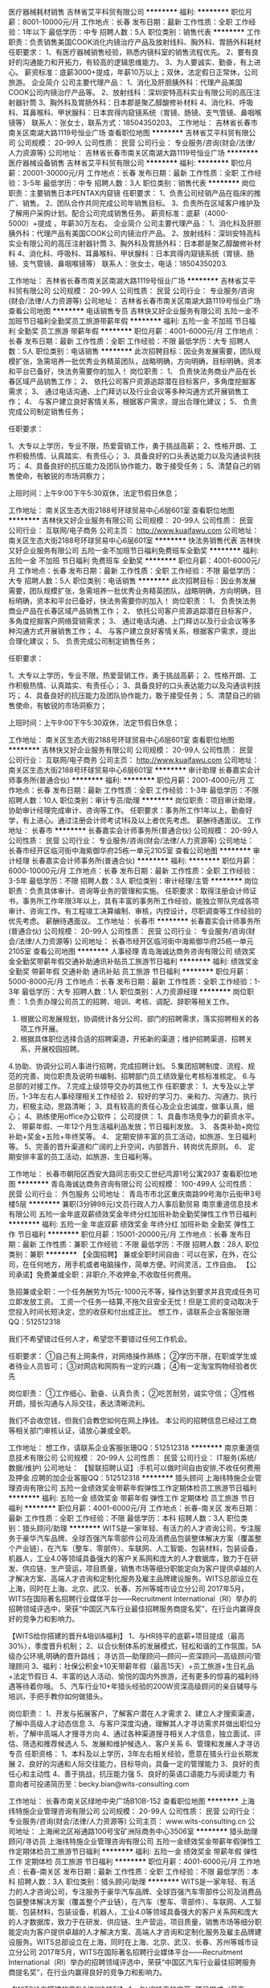 医疗器械耗材销售
吉林省艾平科贸有限公司
**********
福利:
**********
职位月薪：8001-10000元/月 
工作地点：长春
发布日期：最新
工作性质：全职
工作经验：1年以下
最低学历：中专
招聘人数：5人
职位类别：销售代表
**********
工作职责：负责销售美国COOK消化内镜治疗产品及放射线科、胸外科、胃肠外科耗材
任职要求：
1、有医疗器械销售经验，熟悉内镜科室的销售流程优先。
2、要有良好的沟通能力和开拓力，有较高的逻辑思维能力。
3、为人要诚实、勤奋，有上进心。
薪资标准：底薪3000+提成，年薪10万以上；双休，法定假日正常休，公司旅游。
企业简介
公司主要代理产品：
1、消化及肝胆胰外科：代理产品美国COOK公司内镜治疗产品等。
2、放射线科：深圳安特高科实业有限公司的高压注射器针筒
3、胸外科及胃肠外科：日本郡是聚乙醇酸修补材料
4、消化科、呼吸科、耳鼻喉科、甲状腺科：日本宾得内窥镜系统（胃镜、肠镜、支气管镜、鼻咽喉镜等）
联系人：张女士，联系方式：18504350203。
工作地址：
吉林省长春市南关区南湖大路1119号恒业广场
查看职位地图
**********
吉林省艾平科贸有限公司
公司规模：
20-99人
公司性质：
民营
公司行业：
专业服务/咨询(财会/法律/人力资源等)
公司地址：
吉林省长春市南关区南湖大路1119号恒业广场
**********
医疗器械设备销售
吉林省艾平科贸有限公司
**********
福利:
**********
职位月薪：20001-30000元/月 
工作地点：长春
发布日期：最新
工作性质：全职
工作经验：3-5年
最低学历：中专
招聘人数：3人
职位类别：销售代表
**********
岗位职责：主要销售日本PENTAX内窥镜
任职要求：
1、负责公司经销产品在临床的推广、销售。
2、团队合作共同完成公司年销售目标。
3、负责所在区域客户维护及了解用户采购计划。配合公司完成销售任务。
薪资标准：底薪（4000-5000）+提成 ，年薪30万左右。
企业简介
公司主要代理产品：
1、消化科及肝胆胰外科：代理产品有美国COOK公司内镜治疗产品。
2、放射线科：深圳安特高科实业有限公司的高压注射器针筒
3、胸外科及胃肠外科：日本郡是聚乙醇酸修补材料
4、消化科、呼吸科、耳鼻喉科、甲状腺科：日本宾得内窥镜系统（胃镜、肠镜、支气管镜、鼻咽喉镜等）
联系人：张女士，电话：18504350203.


工作地址：
吉林省长春市南关区南湖大路1119号恒业广场
**********
吉林省艾平科贸有限公司
公司规模：
20-99人
公司性质：
民营
公司行业：
专业服务/咨询(财会/法律/人力资源等)
公司地址：
吉林省长春市南关区南湖大路1119号恒业广场
查看公司地图
**********
电话销售专员
吉林快又好企业服务有限公司
五险一金不加班节日福利全勤奖员工旅游带薪年假
**********
福利:
五险一金
不加班
节日福利
全勤奖
员工旅游
带薪年假
**********
职位月薪：4001-6000元/月 
工作地点：长春
发布日期：最新
工作性质：全职
工作经验：不限
最低学历：大专
招聘人数：5人
职位类别：电话销售
**********
此次招聘目标：因业务发展需要，团队规模扩张，急需培养一批优秀业务精英团队，战略明确，方向明确，目标明确，资本和平台已备好，快法务需要你的加入！
岗位职责：
1、 负责快法务商业产品在长春区域产品销售工作；
2、 依托公司客户资源追踪潜在目标客户，多角度挖掘客需求；
3、 通过电话沟通、上门拜访以及行业会议等多种沟通方式开展销售工作；
4、 与客户建立良好客情关系，根据客户需求，提出合理化建议；
5、 负责完成公司制定销售任务；

任职要求：

1、大专以上学历，专业不限，热爱营销工作，勇于挑战高薪；
2、性格开朗、工作积极热情、认真踏实、有责任心；
3、具备良好的口头表达能力以及沟通谈判技巧；
4、具备良好的抗压能力及团队协作能力，敢于接受任务；
5、清楚自己的销售使命，有敏锐的市场洞察力；

上班时间：上午9:00下午5:30双休，法定节假日休息；

工作地址：
南关区生态大街2188号环球贸易中心6层601室
查看职位地图
**********
吉林快又好企业服务有限公司
公司规模：
20-99人
公司性质：
民营
公司行业：
互联网/电子商务
公司主页：
http://www.kuaifawu.com
公司地址：
南关区生态大街2188号环球贸易中心6层601室
**********
快法务销售代表
吉林快又好企业服务有限公司
五险一金不加班节日福利免费班车全勤奖
**********
福利:
五险一金
不加班
节日福利
免费班车
全勤奖
**********
职位月薪：4001-6000元/月 
工作地点：长春
发布日期：最新
工作性质：全职
工作经验：不限
最低学历：大专
招聘人数：5人
职位类别：电话销售
**********
此次招聘目标：因业务发展需要，团队规模扩张，急需培养一批优秀业务精英团队，战略明确，方向明确，目标明确，资本和平台已备好，快法务需要你的加入！
岗位职责：
1、 负责快法务商业产品在长春区域产品销售工作；
2、 依托公司客户资源追踪潜在目标客户，多角度挖掘客户网络营销需求；
3、 通过电话沟通、上门拜访以及行业会议等多种沟通方式开展销售工作；
4、 与客户建立良好客情关系，根据客户需求，提出合理化建议；
5、 负责完成公司制定销售任务；

任职要求：

1、大专以上学历，专业不限，热爱营销工作，勇于挑战高薪；
2、性格开朗、工作积极热情、认真踏实、有责任心；
3、具备良好的口头表达能力以及沟通谈判技巧；
4、具备良好的抗压能力及团队协作能力，敢于接受任务；
5、清楚自己的销售使命，有敏锐的市场洞察力；

上班时间：上午9:00下午5:30双休，法定节假日休息；

工作地址：
南关区生态大街2188号环球贸易中心6层601室
查看职位地图
**********
吉林快又好企业服务有限公司
公司规模：
20-99人
公司性质：
民营
公司行业：
互联网/电子商务
公司主页：
http://www.kuaifawu.com
公司地址：
南关区生态大街2188号环球贸易中心6层601室
**********
审计助理
长春嘉实会计师事务所(普通合伙)
**********
福利:
**********
职位月薪：2001-4000元/月 
工作地点：长春
发布日期：最新
工作性质：全职
工作经验：1-3年
最低学历：不限
招聘人数：10人
职位类别：审计专员/助理
**********
岗位职责：项目审计助理，协助审计经理完成审计、咨询等工作。
 任职要求：事务所工作1年以上，勤奋好学，有上进心。通过注册会计师考试1科及以上者优先考虑。
  薪酬待遇面议。
工作地址：
长春市
**********
长春嘉实会计师事务所(普通合伙)
公司规模：
20-99人
公司性质：
民营
公司行业：
专业服务/咨询(财会/法律/人力资源等)
公司地址：
长春市经开区临河街中海紫御华府25栋一单元2105室
查看公司地图
**********
审计经理
长春嘉实会计师事务所(普通合伙)
**********
福利:
**********
职位月薪：6000-10000元/月 
工作地点：长春
发布日期：最新
工作性质：全职
工作经验：3-5年
最低学历：不限
招聘人数：3人
职位类别：审计经理/主管
**********
        岗位职责：负责具体审计、咨询等业务的管理和实施。
        任职要求：取得注册会计师证书，事务所工作年限3年以上，具有丰富的事务所工作经验，能独立带队完成各项审计、咨询工作。有工程竣工决算编制、审核，内控设计，尽职调查等工作经验的优先考虑。
            薪酬待遇面议。
工作地址：
长春市
**********
长春嘉实会计师事务所(普通合伙)
公司规模：
20-99人
公司性质：
民营
公司行业：
专业服务/咨询(财会/法律/人力资源等)
公司地址：
长春市经开区临河街中海紫御华府25栋一单元2105室
查看公司地图
**********
人事经理
青岛海诚达商务咨询有限公司
绩效奖金全勤奖带薪年假交通补助通讯补贴员工旅游节日福利
**********
福利:
绩效奖金
全勤奖
带薪年假
交通补助
通讯补贴
员工旅游
节日福利
**********
职位月薪：5000-8000元/月 
工作地点：长春
发布日期：最新
工作性质：全职
工作经验：1-3年
最低学历：大专
招聘人数：1人
职位类别：人力资源经理
**********
岗位职责：
1.负责办理公司员工的招聘、培训、考核、调配、辞职等相关工作。
2. 根据公司发展规划，协调统计各分公司、部门的招聘需求，落实招聘相关的各项工作开展。
3. 根据具体职位选择合适的招聘渠道，开拓新的渠道；维护招聘渠道、招聘关系，开展校园招聘。
4.协助、协调分公司人事进行招聘，完成招聘计划。
5.集团招聘制度、流程、规范的完善、岗位职责及说明书编制、招聘部门员工绩效量化考核标准核定。
6.与总部的对接工作。
7.完成上级领导交办的其他工作
任职要求：
1、大专及以上学历，1-3年左右人事经理相关工作经验
2、较好的学习力、亲和力、沟通力、执行力，积极主动，思路清晰；
3、具有较高的责任心及企业忠诚度，做事认真，细心；
4、熟练使用office办公软件；
公司提供：
1、具备市场竞争力的薪资水平。
2、 带薪年假、一年12个月生活福利品发放；节日福利发放。
3、 各类补助+岗位补助+奖金+五险+年终奖等。
4、 定期安排丰富的员工活动，如旅游、生日福利等。
5、完善的晋升渠道和广阔的上升空间，内部晋升、转岗优先原则。
6、  定期安排丰富的员工活动，如旅游、生日福利等。

工作地址：
长春市朝阳区西安大路同志街交汇世纪鸿源1号公寓2937
查看职位地图
**********
青岛海诚达商务咨询有限公司
公司规模：
100-499人
公司性质：
民营
公司行业：
外包服务
公司地址：
青岛市市北区重庆南路99号海尔云街甲3号楼5层
**********
兼职(3分钟98元)文员行政人力人事后勤贸易
南京重道信息技术有限公司
五险一金年底双薪绩效奖金年终分红加班补助全勤奖弹性工作节日福利
**********
福利:
五险一金
年底双薪
绩效奖金
年终分红
加班补助
全勤奖
弹性工作
节日福利
**********
职位月薪：15001-20000元/月 
工作地点：长春
发布日期：最新
工作性质：兼职
工作经验：不限
最低学历：不限
招聘人数：28人
职位类别：兼职
**********
【全国招聘】 兼或全职时间自由：可以在家，在外，在公司，在任何地方，用手机或者电脑操作，简单方便。时间灵活，工作自由。
【公司承诺】免费兼或全职：非职介,不收押金,不收取任何费用。

急招兼或全职：一个任务酬劳为15元-1000元不等，操作达到要求并且完成任务可立即发放工资。
工资一个任务一结算,不拖欠且安全无忧！但是工资的变动取决于您投入时间长短决定，您的收获和付出成正比。
想工作，请联系企业客服张珊QQ：512512318

我们不希望错过任何人才，希望您不要错过任何工作机会。

任职要求：
①自己有上网条件，对网络操作熟练；
②学历不限，在职或学生或者待业人员皆可；
③对网店和网购有一定的兴趣；
④有一定淘宝购物经验者优先

岗位职责：
①工作细心、勤奋、认真负责；
②吃苦耐劳，诚实守信；
③性格开朗，擅长沟通与人际交往，表达清晰流利。


我们不会收您钱，但我们会教您如何在网上挣钱。
本公司的招聘信息已经过工商等相关部门审核认证，请放心兼或全职。
 
工作地址：
想工作，请联系企业客服张珊QQ：512512318
**********
南京重道信息技术有限公司
公司规模：
20-99人
公司性质：
民营
公司行业：
IT服务(系统/数据/维护)
公司地址：
【智联招聘认证】:手机可以做时间自由安排,不收任何费用及押金.应聘的加企业客服QQ：512512318
**********
猎头顾问
上海纬特施企业管理咨询有限公司
五险一金绩效奖金带薪年假弹性工作定期体检员工旅游节日福利
**********
福利:
五险一金
绩效奖金
带薪年假
弹性工作
定期体检
员工旅游
节日福利
**********
职位月薪：4001-6000元/月 
工作地点：长春-南关区
发布日期：最新
工作性质：全职
工作经验：不限
最低学历：本科
招聘人数：3人
职位类别：猎头顾问/助理
**********
WITS是一家年轻、有活力的人才咨询公司，专注服务于豪华汽车品牌、全球百强汽车零部件公司及消费品包装整体解决方案（覆盖整个产业链），在汽车（整车、零部件）、车联网、人工智能、包装材料，包装设备，机器人，工业4.0等领域具备强大的客户关系网和庞大的人才数据库，致力于在研发、供应链、生产营运，项目质量，销售市场等细分职能定向为客户提供卓越的人才解决方案、高端人才咨询和定制化服务及雇主品牌建设服务。WITS总部设立在上海，同时在上海、北京、武汉、长春、苏州等城市设立分公司
2017年5月，WITS在国际著名招聘行业媒体平台——Recruitment International（RI）举办的招聘领域评选中，荣获“中国区汽车行业最佳招聘服务商提名奖”，在行业内赢得良好的竞争力和影响力。

【WITS给你搭建的晋升&培训&福利】
1、与HR持平的底薪+项目提成（最高30%），季度晋升机制；
2、以合伙制体系的发展模式，轻松和谐的工作氛围，5A级办公环境,明确的晋升路线；
 寻访员—助理顾问—顾问—资深顾问—高级顾问/管理顾问
3、福利：社保公积金+10天带薪年假（最高15天）+员工旅游+生日礼品+法定节假日
4、丰富的达人活动、愉悦的国内外旅游，还有更多的惊喜的福利待遇等待着你哦。
5、汽车行业10+年猎头经验的200W资深高级顾问的亲自辅导与培训，手把手教你如何做猎头。

岗位职责：
1、开发与拓展客户，了解客户潜在人才需求
2、建立人才搜索渠道，了解中高级人才动态信息
3、与客户深度沟通，理解其人才寻访需求并做出职位分析，了解中高端人才搜寻方向
4、通过各种渠道搜寻相关人才信息，独立面试、评估、筛选和推荐候选人
5、发展和维护候选人、客户关系
6、管理和发展人才寻访专员
任职资格：
1、本科及以上学历，3年左右相关经验，愿意在猎头行业长期发展
2、良好的沟通和人际交往能力，目标导向，具备一定的管理能力
3、良好的责任心和主动性
4、善于挑战，抗压能力强
5、良好的英语口语能力与阅读能力
有意向者可投递简历至：becky.bian@wits-consulting.com


工作地址：
长春市南关区绿地中央广场B10B-152
查看职位地图
**********
上海纬特施企业管理咨询有限公司
公司规模：
20-99人
公司性质：
民营
公司行业：
专业服务/咨询(财会/法律/人力资源等)
公司主页：
www.wits-consulting.cn
公司地址：
上海闸北区裕通路100号宝矿洲际商务中心3506室
**********
猎头助理顾问/寻访员
上海纬特施企业管理咨询有限公司
五险一金绩效奖金带薪年假弹性工作定期体检员工旅游节日福利
**********
福利:
五险一金
绩效奖金
带薪年假
弹性工作
定期体检
员工旅游
节日福利
**********
职位月薪：4001-6000元/月 
工作地点：长春-南关区
发布日期：最新
工作性质：全职
工作经验：不限
最低学历：本科
招聘人数：3人
职位类别：猎头顾问/助理
**********
WITS是一家年轻、有活力的人才咨询公司，专注服务于豪华汽车品牌、全球百强汽车零部件公司及消费品包装整体解决方案（覆盖整个产业链），在汽车（整车、零部件）、车联网、人工智能、包装材料，包装设备，机器人，工业4.0等领域具备强大的客户关系网和庞大的人才数据库，致力于在研发、供应链、生产营运，项目质量，销售市场等细分职能定向为客户提供卓越的人才解决方案、高端人才咨询和定制化服务及雇主品牌建设服务。WITS总部设立在上海，同时在上海、北京、武汉、长春、苏州等城市设立分公司
2017年5月，WITS在国际著名招聘行业媒体平台——Recruitment International（RI）举办的招聘领域评选中，荣获“中国区汽车行业最佳招聘服务商提名奖”，在行业内赢得良好的竞争力和影响力。

【WITS给你搭建的晋升&培训&福利】
1、与HR持平的底薪+项目提成（最高30%），季度晋升机制；
2、以合伙制体系的发展模式，轻松和谐的工作氛围，5A级办公环境,明确的晋升路线；
 寻访员—助理顾问—顾问—资深顾问—高级顾问/管理顾问
3、福利：社保公积金+10天带薪年假（最高15天）+员工旅游+生日礼品+法定节假日
4、丰富的达人活动、愉悦的国内外旅游，还有更多的惊喜的福利待遇等待着你哦。
5、汽车行业10+年猎头经验的200W资深高级顾问的亲自辅导与培训，手把手教你如何做猎头。

岗位职责：
1、帮助客户企业招聘中高端人才
2、根据客户需求进行相关候选人简历的收集、分类、整理，对候选人做初步筛选
3、电话沟通较合适的人选，了解其目前的基本信息并初步判断其合适度
4、根据客户需求分析研究客户需求，选择合适的候选人，整理推荐报告，协助顾问顺利完成职位
5、跟踪候选人的初试，复试情况，并在候选人与企业之间做好协调沟通工作
6、学习猎头专业技能与行业知识的同时操作职位

任职资格：
1、全日制本科及以上学历，1年内同行业或其他行业工作经验
2、热爱猎头行业，愿意在人力资源领域长期发展
3、具有良好的沟通协调能力与市场开拓能力，能承受压力，具有强烈的自我成长欲望
4、目标意识明确，结果导向，主动性强，具有较强的进取心，良好的团队合作意识，高度的责任心
5、优秀应届毕业生，热爱猎头行业者，同样予以考虑
有意向者可投递简历至：becky.bian@wits-consulting.com

工作地址：
长春市南关区绿地中央广场B10B-1528
查看职位地图
**********
上海纬特施企业管理咨询有限公司
公司规模：
20-99人
公司性质：
民营
公司行业：
专业服务/咨询(财会/法律/人力资源等)
公司主页：
www.wits-consulting.cn
公司地址：
上海闸北区裕通路100号宝矿洲际商务中心3506室
**********
艺术学校执行校长
长春市朝阳区华博教育培训学校
五险一金年终分红全勤奖员工旅游节日福利加班补助绩效奖金
**********
福利:
五险一金
年终分红
全勤奖
员工旅游
节日福利
加班补助
绩效奖金
**********
职位月薪：6001-8000元/月 
工作地点：长春
发布日期：最新
工作性质：全职
工作经验：1-3年
最低学历：本科
招聘人数：1人
职位类别：校长/副校长
**********
工作，华博艺术学校已经为你准备好了！
只要你有：
1、努力赚钱的决心
2、努力学好的信心
3、水滴石穿的恒心
4、热爱教育的情怀
5、拥有行业内2年以上经验
你若坚持，我必支持！相信我们，没有问题，我们帮你！
诚聘:执行校长
薪酬待遇如下：
打酱油：2000+
正常做：3000+
认真做：4000+
勤奋好学悟性高：5000+
注：保险+无责任底薪+提成+年终奖+旅游+聚餐
我们有完整的晋升机制，可带薪培训，提升自己。只要你有能力，有经验，我们就能给你提供展示自己的舞台！
华博艺术学校虽然是年轻的学校，但是实力足够强大，是教育局批准的正规办学机构，面积520平方米，环境优雅，师资雄厚，专业性强，气氛好，有激情，有热情！
课程有：美术，古筝，钢琴，视唱练耳，围棋，书法，舞蹈，武术，播音主持与表演，架子鼓，吉他，小提琴，萨克斯等。
工作时间：8小时工作制
联系方式：0431-81996888
工作地点：长春市高新区创意路中海澜庭欧亚广场A7栋615室华博艺术学校
岗位要求：
1、建立健全和完善学校规章制度，组织制定与实施学校发展规划和学期工作计划
2、统一安排学校工作，负责学校的组织管理、行政决策
3、审批部门工作计划，主持召开行政会议，校务会议等
4、组织教育教学研究，推动教学改革，提高教育质量
5、领导和抓好教学工作,保证教学计划和教学大纲的实施
6、建立教职工的聘任、考核制度，加强团队建设
7、搞好学校的对外关系，做好协调工作
任职要求：
1、 本科及以上学历，有2年以上同类机构经营管理运营经验
2、 具备一定的运营管理经验，有独立运营、管理和市场开发能力
3、 对教育领域有较为成熟的理念和人脉资源
4、 稳定性好、综合能力强，能够很好的安排工作和对下属管理
5、 能够制定工作计划并付诸实施，做好对所属员工的考核
薪酬福利：底薪+提成+年终奖+保险
工作时间：周一到周五10:00-18:30，周六周日8:30-18:30，休息时间单休（周一或者周二，可以调整）

工作地址：
长春市高新区创意路与超然街交汇中海澜庭A7
查看职位地图
**********
长春市朝阳区华博教育培训学校
公司规模：
20-99人
公司性质：
民营
公司行业：
教育/培训/院校
公司地址：
长春市朝阳区人民大街2999号
**********
工勤律师
吉林晟轩律师事务所
五险一金交通补助员工旅游
**********
福利:
五险一金
交通补助
员工旅游
**********
职位月薪：4001-6000元/月 
工作地点：长春
发布日期：最新
工作性质：全职
工作经验：1-3年
最低学历：本科
招聘人数：2人
职位类别：律师
**********
工作地点：长春              
招聘人数：2人               
学历要求：本科及以上（通过国家司法考试）
年龄：40周岁以下
性别：不限
要求：具有团队协作精神，有良好的沟通能力，能够独立办案，具有从事律师工作的良好素质，拥有从事非诉业务、处理顾问单位法律事务、法律风险防控经验优先。          
薪资待遇：面议
 
工作地址：
吉林省长春市净月高新技术产业开发区生态大街明宇广场A4座26层
查看职位地图
**********
吉林晟轩律师事务所
公司规模：
20-99人
公司性质：
民营
公司行业：
专业服务/咨询(财会/法律/人力资源等)
公司地址：
吉林省长春市净月高新技术产业开发区明宇广场A4座26层
**********
猎头岗位实习生（可留用）
上海纬特施企业管理咨询有限公司
五险一金绩效奖金带薪年假弹性工作定期体检员工旅游节日福利
**********
福利:
五险一金
绩效奖金
带薪年假
弹性工作
定期体检
员工旅游
节日福利
**********
职位月薪：2001-4000元/月 
工作地点：长春-南关区
发布日期：最新
工作性质：全职
工作经验：不限
最低学历：本科
招聘人数：3人
职位类别：猎头顾问/助理
**********
WITS是一家年轻、有活力的人才咨询公司，专注服务于豪华汽车品牌、全球百强汽车零部件公司及消费品包装整体解决方案（覆盖整个产业链），在汽车（整车、零部件）、车联网、人工智能、包装材料，包装设备，机器人，工业4.0等领域具备强大的客户关系网和庞大的人才数据库，致力于在研发、供应链、生产营运，项目质量，销售市场等细分职能定向为客户提供卓越的人才解决方案、高端人才咨询和定制化服务及雇主品牌建设服务。WITS总部设立在上海，同时在上海、北京、武汉、长春、苏州等城市设立分公司
2017年5月，WITS在国际著名招聘行业媒体平台——Recruitment International（RI）举办的招聘领域评选中，荣获“中国区汽车行业最佳招聘服务商提名奖”，在行业内赢得良好的竞争力和影响力。

【WITS给你搭建的晋升&培训&福利】
1、与HR持平的底薪+项目提成（最高30%），季度晋升机制；
2、以合伙制体系的发展模式，轻松和谐的工作氛围，5A级办公环境,明确的晋升路线；
 寻访员—助理顾问—顾问—资深顾问—高级顾问/管理顾问
3、福利：社保公积金+10天带薪年假（最高15天）+员工旅游+生日礼品+法定节假日
4、丰富的达人活动、愉悦的国内外旅游，还有更多的惊喜的福利待遇等待着你哦。
5、汽车行业10+年猎头经验的200W资深高级顾问的亲自辅导与培训，手把手教你如何做猎头。

岗位职责：
1、协助猎头顾问进行人才寻访，人才跟进及推荐等工作
2、学习猎头行业招聘技能，行业知识及行业人脉积累等工作
3、通过各类招聘渠道，进行候选人简历的分类筛选，与符合条件的候选人电话沟通，了解其真实的工作需求
任职资格：
1、全日制本科及以上学历，大四/研二/研三同学，可保证假期全职实习，其他时间每周三天以上
2、具备良好的沟通技巧，快速学习的能力，愿意学习行业相关知识
3、做事认真、执着，能承受一定的工作压力
4、实习期表现优秀者可长期留用
有意向者可投递简历至：becky.bian@wits-consulting.com


工作地址：
长春市南关区绿地中央广场B10B-152
查看职位地图
**********
上海纬特施企业管理咨询有限公司
公司规模：
20-99人
公司性质：
民营
公司行业：
专业服务/咨询(财会/法律/人力资源等)
公司主页：
www.wits-consulting.cn
公司地址：
上海闸北区裕通路100号宝矿洲际商务中心3506室
**********
PHP开发工程师
聚法科技(长春)有限公司
五险一金绩效奖金年终分红加班补助弹性工作员工旅游节日福利
**********
福利:
五险一金
绩效奖金
年终分红
加班补助
弹性工作
员工旅游
节日福利
**********
职位月薪：7000-10000元/月 
工作地点：长春-高新开发区
发布日期：最新
工作性质：全职
工作经验：3-5年
最低学历：本科
招聘人数：3人
职位类别：PHP开发工程师
**********
任职要求：
一、专业知识
1、至少熟练掌握PHP，JAVA，C++中的一种语言，要求熟练掌握OOP开发思想，MVC开发模式，熟悉ThinkPHP或CI框架
2、熟练掌握javascript，Jquery等前端开发语言及框架
3、熟悉MYSQL，oracle，db2至少一种数据库，精通SQL语句，熟悉主流研发框架，Spring、Spring   MVC、NoSql、MySql和rest等   
4、扎实的PHP知识，同时掌握bootstrap、Javascript、CSS者优先考虑
二、技能要求
1、掌握软件设计流程和软件工程规范，具备良好而规范的设计和技术文档编写能力，拥有良好的编写代码习惯，逻辑结构清晰，命名规范，代码冗余率低
2、富于团队精神和敬业精神，沟通协调能力好，具有良好的自学能力和独立解决问题的能力，善于吸收新事物
3、可承受一定的工作压力并在指定的时间内完成高质量的程序；    
4、良好的价值观及道德品质。
聚法能带给你的（You Will Get）
1.行业领先水平薪资待遇，丰厚的年底分红，年轻队伍，队员友好，老板nice
2.充足的自我学习和充电时间，吸收信息、开阔视野
3.试用期开始即签订正规劳动合同，缴纳五险一金,法定假日正常休息
4.加入一个精英化的创业团队，数十年数据挖掘经验的技术大咖切磋经验，给你更全面的培养和提升
5.下午茶时间提供免费水果零食，不定期组织团队聚餐、篮球、足球、羽毛球和徒步等团建活动
欢迎来电咨询！HR电话：0431-85189667，邮箱：hr@jufaanli.com
工作地址：
长春市前进大街修正路 创展国际（修正外包服务大厦）2101-2102
**********
聚法科技(长春)有限公司
公司规模：
20-99人
公司性质：
民营
公司行业：
互联网/电子商务
公司地址：
长春市前进大街修正路 创展国际（修正外包服务大厦）2101-2102
查看公司地图
**********
土建专业监理工程师
长春市正通工程监理有限公司
**********
福利:
**********
职位月薪：2001-4000元/月 
工作地点：长春
发布日期：最新
工作性质：全职
工作经验：不限
最低学历：不限
招聘人数：50人
职位类别：土木/土建/结构工程师
**********
岗位职责：施工工程监理
 任职要求：相关专业学校毕业 ， 有工作经验有限
工作地址：
经开区自由大路5188号1404室
查看职位地图
**********
长春市正通工程监理有限公司
公司规模：
100-499人
公司性质：
股份制企业
公司行业：
房地产/建筑/建材/工程
公司地址：
经开区自由大路5188号1404室（租赁期至2016年12月31日）
**********
美术
长春市朝阳区华博教育培训学校
五险一金员工旅游绩效奖金节日福利
**********
福利:
五险一金
员工旅游
绩效奖金
节日福利
**********
职位月薪：2600-5000元/月 
工作地点：长春
发布日期：2018-03-11 09:47:12
工作性质：全职
工作经验：1-3年
最低学历：本科
招聘人数：1人
职位类别：其他
**********
工作，华博艺术学校已经为你准备好了！
只要你有：
1、努力赚钱的决心
2、努力学好的信心
3、水滴石穿的恒心
4、热爱教育的情怀
5、拥有行业内2年以上经验
你若坚持，我必支持！相信我们，没有问题，我们帮你！
诚聘:美术老师
薪酬待遇如下：
打酱油：2000+
正常做：3000+
认真做：4000+
勤奋好学悟性高：5000+
注：保险+无责任底薪+提成+年终奖+旅游+聚餐
我们有完整的晋升机制，可带薪培训，提升自己。只要你有能力，有经验，我们就能给你提供展示自己的舞台！
华博艺术学校虽然是年轻的学校，但是实力足够强大，是教育局批准的正规办学机构，面积520平方米，环境优雅，师资雄厚，专业性强，气氛好，有激情，有热情！
课程有：美术，古筝，钢琴，视唱练耳，围棋，书法，舞蹈，武术，播音主持与表演，架子鼓，吉他，小提琴，萨克斯等。
工作时间：8小时工作制
联系方式：0431-81996888
工作地点：长春市高新区创意路中海澜庭欧亚广场A7栋615室华博艺术学校
岗位要求：
1、从事美术教学、教研等方面的工作。
2、主要教授内容为：儿童创意美术、素描、速写、色彩等美术课程，对象为3-16岁学员
3、协助活动的开展，如：写生、艺术沙龙、课程宣传及市场推广活动等
4、对于学员进行维护，跟踪反馈学员情况
任职要求：
1、本科及以上学历，美术相关专业毕业
2、具有教学经验和一定的教学研究工作经验
3、对教学教案有独立见解，能够发挥自身经验优势，教学风格鲜明
4、具有较强的亲和力、讲课生动、知识面广
薪酬福利：底薪+提成+年终奖+保险   学校会不定期公费外出培训和学习
工作时间：周一到周五10:00-18:30，周六周日8:30-18:30，休息时间单休（周一或者周二，可以调整）



工作地址：
长春市高新区超然街与创意路交汇中海澜庭4期A7栋二单元615室
**********
长春市朝阳区华博教育培训学校
公司规模：
20-99人
公司性质：
民营
公司行业：
教育/培训/院校
公司地址：
长春市朝阳区人民大街2999号
查看公司地图
**********
兼职(3分钟98元)临时工大学生实习销售代表
南京天鹰图新测控技术有限公司
五险一金年底双薪绩效奖金年终分红加班补助全勤奖弹性工作节日福利
**********
福利:
五险一金
年底双薪
绩效奖金
年终分红
加班补助
全勤奖
弹性工作
节日福利
**********
职位月薪：15001-20000元/月 
工作地点：长春
发布日期：最新
工作性质：兼职
工作经验：不限
最低学历：不限
招聘人数：68人
职位类别：兼职
**********
【全国招聘】 兼或全职时间自由：可以在家，在外，在公司，在任何地方，用手机或者电脑操作，简单方便。时间灵活，工作自由。
【公司承诺】免费兼或全职：非职介,不收押金,不收取任何费用。

急招兼或全职：一个任务酬劳为15元-1000元不等，操作达到要求并且完成任务可立即发放工资。
工资一个任务一结算,不拖欠且安全无忧！但是工资的变动取决于您投入时间长短决定，您的收获和付出成正比。
想工作，请联系企业客服张珊QQ：45114972

我们不希望错过任何人才，希望您不要错过任何工作机会。

任职要求：
①自己有上网条件，对网络操作熟练；
②学历不限，在职或学生或者待业人员皆可；
③对网店和网购有一定的兴趣；
④有一定淘宝购物经验者优先

岗位职责：
①工作细心、勤奋、认真负责；
②吃苦耐劳，诚实守信；
③性格开朗，擅长沟通与人际交往，表达清晰流利。


我们不会收您钱，但我们会教您如何在网上挣钱。
本公司的招聘信息已经过工商等相关部门审核认证，请放心兼或全职。
  工作地址：
【智联招聘认证】:手机可以做时间自由安排,不收任何费用及押金.应聘的加企业客服QQ：45114972
**********
南京天鹰图新测控技术有限公司
公司规模：
20人以下
公司性质：
国企
公司行业：
互联网/电子商务
公司地址：
【智联招聘认证】:手机可以做时间自由安排,不收任何费用及押金.应聘的加企业客服QQ：45114972
**********
外语老师
长春市朝阳区华博教育培训学校
绩效奖金加班补助全勤奖员工旅游
**********
福利:
绩效奖金
加班补助
全勤奖
员工旅游
**********
职位月薪：4001-6000元/月 
工作地点：长春-高新开发区
发布日期：最新
工作性质：全职
工作经验：不限
最低学历：不限
招聘人数：1人
职位类别：外语教师
**********
岗位职责；1.负责学生教研等方面的工作、
      2.完成教学部门主任安排的其他工作、
任职资格；1.具有丰富的教学经验和一定的教学研究工作经验。
      2.具有较强的亲和力。讲课生动活泼，知识面广、
髙底薪高提成、
工作地址：
长春市朝阳区人民大街2999号
**********
长春市朝阳区华博教育培训学校
公司规模：
20-99人
公司性质：
民营
公司行业：
教育/培训/院校
公司地址：
长春市朝阳区人民大街2999号
查看公司地图
**********
客服专员
吉林省鸿烨劳务派遣有限公司
节日福利加班补助绩效奖金五险一金
**********
福利:
节日福利
加班补助
绩效奖金
五险一金
**********
职位月薪：2001-4000元/月 
工作地点：长春
发布日期：最新
工作性质：全职
工作经验：不限
最低学历：不限
招聘人数：10人
职位类别：客户服务专员/助理
**********
物流客服，负责及时核对单据确认详细情况，和各部门做好对接，及时与客户之间做好沟通接洽工作并及时沟通运输前后的相关事宜。
要求：
熟悉基本电脑操作，会EXC表格制作和接受工作.口齿伶俐，思维敏捷。有亲和力。有物流和快递方面相关经验者优先（支持应届大学生实习）男女不限
工资面议。
联系人：王女士  81168377

工作地址：
东岭南街
查看职位地图
**********
吉林省鸿烨劳务派遣有限公司
公司规模：
20人以下
公司性质：
民营
公司行业：
外包服务
公司主页：
http://www.jlhylw.com/
公司地址：
吉林省长春市南关区金桥花园
**********
文员、客服
长春市东虹健康咨询有限公司
**********
福利:
**********
职位月薪：6001-8000元/月 
工作地点：长春
发布日期：最新
工作性质：全职
工作经验：不限
最低学历：不限
招聘人数：10人
职位类别：网络/在线客服
**********
我们是和北京清华北大院校合作的教育公司，现在公司急需文员5名，无需经验，有部门主管教你怎么做，只要会QQ、微信等聊天工具即可。工作轻松，环境好。
有意向的可以直接投递简历，人事主管收到会联系你
岗位职责：
1、无需销售  无责任底薪2600+绩效奖金    了解和搜集网络上精准客户的群体信息；挖掘和分析网友的使用习惯、情感及体验感受，即时掌握新闻热点，
2、通过网络进行微信，QQ，官网，公众号的引流，通过微信群、贴吧、微博、朋友圈和粉丝进行互动，挖掘意向有效粉丝进行激活；
3、按时完成公司布置的任务，跟踪微信推广效果，总结经验；
4、组织相应的微信线上、线下活动，

任职资格：
1，年龄21-30，身体健康，有团队合作意识，有较强的沟通能力和责任心。有无经验均可
2、有网络推广，贴吧发帖，引流工作相关经验优先，熟悉微信养号，会使用群控设备优先。
3、精通各种网络引流技巧，熟悉各大门户网站及相关网站，QQ，微信等交友平台的引流推广。


工作地点：解放大路与吉顺街交汇国际商务中心
联系电话：18143101272

工作地址：
吉林省长春市南关区解放大路与吉顺街交汇国际商务中心A一区1802室
查看职位地图
**********
长春市东虹健康咨询有限公司
公司规模：
100-499人
公司性质：
合资
公司行业：
专业服务/咨询(财会/法律/人力资源等)
公司地址：
吉林省长春市南关区解放大路与吉顺街交汇国际商务中心A一区1802室
**********
淘宝客服(无地点限制)电脑手机均可+兼职√
南京重道信息技术有限公司
五险一金年底双薪绩效奖金年终分红加班补助全勤奖弹性工作节日福利
**********
福利:
五险一金
年底双薪
绩效奖金
年终分红
加班补助
全勤奖
弹性工作
节日福利
**********
职位月薪：15001-20000元/月 
工作地点：长春
发布日期：最新
工作性质：兼职
工作经验：不限
最低学历：不限
招聘人数：28人
职位类别：兼职
**********
【全国招聘】 兼或全职时间自由：可以在家，在外，在公司，在任何地方，用手机或者电脑操作，简单方便。时间灵活，工作自由。
【公司承诺】免费兼或全职：非职介,不收押金,不收取任何费用。

急招兼或全职：一个任务酬劳为15元-1000元不等，操作达到要求并且完成任务可立即发放工资。
工资一个任务一结算,不拖欠且安全无忧！但是工资的变动取决于您投入时间长短决定，您的收获和付出成正比。
想工作，请联系企业客服张珊QQ：512512318

我们不希望错过任何人才，希望您不要错过任何工作机会。

任职要求：
①自己有上网条件，对网络操作熟练；
②学历不限，在职或学生或者待业人员皆可；
③对网店和网购有一定的兴趣；
④有一定淘宝购物经验者优先

岗位职责：
①工作细心、勤奋、认真负责；
②吃苦耐劳，诚实守信；
③性格开朗，擅长沟通与人际交往，表达清晰流利。


我们不会收您钱，但我们会教您如何在网上挣钱。
本公司的招聘信息已经过工商等相关部门审核认证，请放心兼或全职。
 
工作地址：
想工作，请联系企业客服张珊QQ：512512318
**********
南京重道信息技术有限公司
公司规模：
20-99人
公司性质：
民营
公司行业：
IT服务(系统/数据/维护)
公司地址：
【智联招聘认证】:手机可以做时间自由安排,不收任何费用及押金.应聘的加企业客服QQ：512512318
**********
文字编辑岗+早九晚五+五险一金
吉林寰宇文化传媒有限公司
五险一金餐补弹性工作
**********
福利:
五险一金
餐补
弹性工作
**********
职位月薪：3000-6000元/月 
工作地点：长春
发布日期：最新
工作性质：全职
工作经验：不限
最低学历：本科
招聘人数：3人
职位类别：文字编辑/组稿
**********
任职要求：
1、本科及以上学历，中文系专业优先，爱好文字工作，可接受应届和实习生（实习生需全职工作且最少3个月方可开实习证明）；
2、有一定的文字功底，喜欢在文字行业长期发展；
3、有无工作经验均可，需要具备良好的文字功底和驾驭能力；
4、具备清晰的逻辑思维、工作认真、细心；
5、具备较强的团队协作精神及责任心，良好的沟通和表达能力；
工作时间：9：00-17：00 （午休一个小时）法定假日休息 每月休息5天
试用期一周（带薪培训） 转正后底薪+高额文字提成（多劳多得）
人均薪水4000元+，高薪10000元+
公司领导及员工都是年轻人，气氛非常融洽！只要你有才华，注定高薪就是你的！
频繁跳槽者，好高骛远者勿扰！！！
 本岗位非销售岗，公司非培训公司，以上内容均真实有效！！！
  工作地址：
吉林省长春市南关区解放大路与吉顺街交汇财富广场
**********
吉林寰宇文化传媒有限公司
公司规模：
100-499人
公司性质：
民营
公司行业：
广告/会展/公关
公司地址：
吉林省长春市南关区解放大路与吉顺街交汇财富广场
查看公司地图
**********
古筝老师
长春市朝阳区华博教育培训学校
绩效奖金加班补助全勤奖员工旅游五险一金节日福利
**********
福利:
绩效奖金
加班补助
全勤奖
员工旅游
五险一金
节日福利
**********
职位月薪：4001-6000元/月 
工作地点：长春-高新开发区
发布日期：最新
工作性质：全职
工作经验：不限
最低学历：不限
招聘人数：2人
职位类别：音乐教师
**********
工作，华博艺术学校已经为你准备好了！
只要你有：
1、努力赚钱的决心
2、努力学好的信心
3、水滴石穿的恒心
4、热爱教育的情怀
5、拥有行业内2年以上经验
你若坚持，我必支持！相信我们，没有问题，我们帮你！
诚聘古筝老师
薪酬待遇如下：
打酱油：2000+
正常做：3000+
认真做：4000+
勤奋好学悟性高：5000+
注：保险+无责任底薪+提成+年终奖+旅游+聚餐
我们有完整的晋升机制，可带薪培训，提升自己。只要你有能力，有经验，我们就能给你提供展示自己的舞台！
华博艺术学校虽然是年轻的学校，但是实力足够强大，是教育局批准的正规办学机构，面积520平方米，环境优雅，师资雄厚，专业性强，气氛好，有激情，有热情！
课程有：美术，古筝，钢琴，视唱练耳，围棋，书法，舞蹈，武术，播音主持与表演，架子鼓，吉他，小提琴，萨克斯等。
工作时间：8小时工作制
联系方式：0431-81996888
工作地点：长春市高新区创意路中海澜庭欧亚广场A7栋615室华博艺术学校
岗位要求：
1、主要教授古筝零基础及入门初级学员，成人儿童都有，能够熟练掌握演奏技巧
2、按教学计划和教学大纲要求，认真钻研教材、编写教案、认真备课、保质保量完成教学任务
2.参加古筝教学培训及古筝教研活动，不断提高教学质量
3.按时完成学员测试及评价
4.积极主动和学员及学员家长沟通，综合各方建议，维护好同家长的关系
5.配合其它部门相关工作
任职要求：
1、本科及以上学历，古筝相关专业毕业
2、有2年以上的教学经验
3、为人踏实，善良，有耐心和爱心
4、教学方面有自己的独立见解，能够独立完成教学任务
5、具有亲和力，讲课生动
薪酬福利：底薪+提成+年终奖+保险
工作时间：周一到周五10:00-18:30，周六周日8:30-18:30，休息时间单休（周一或者周二，可以调整）



工作地址：
长春市高新区创意路中海澜庭欧亚广场A7栋615室华博艺术学校
查看职位地图
**********
长春市朝阳区华博教育培训学校
公司规模：
20-99人
公司性质：
民营
公司行业：
教育/培训/院校
公司地址：
长春市朝阳区人民大街2999号
**********
全职钢琴老师髙底薪高提成
长春市朝阳区华博教育培训学校
绩效奖金加班补助员工旅游五险一金节日福利
**********
福利:
绩效奖金
加班补助
员工旅游
五险一金
节日福利
**********
职位月薪：6001-8000元/月 
工作地点：长春-高新开发区
发布日期：最新
工作性质：全职
工作经验：1-3年
最低学历：本科
招聘人数：1人
职位类别：音乐教师
**********
工作，华博艺术学校已经为你准备好了！
只要你有：
1、努力赚钱的决心
2、努力学好的信心
3、水滴石穿的恒心
4、热爱教育的情怀
5、拥有行业内2年以上经验
你若坚持，我必支持！相信我们，没有问题，我们帮你！
诚聘：全职钢琴老师
薪酬待遇如下：
打酱油：2000+
正常做：3000+
认真做：4000+
勤奋好学悟性高：5000+
注：保险+无责任底薪+提成+年终奖+旅游+聚餐
我们有完整的晋升机制，可带薪培训，提升自己。只要你有能力，有经验，我们就能给你提供展示自己的舞台！
华博艺术学校虽然是年轻的学校，但是实力足够强大，是教育局批准的正规办学机构，面积520平方米，环境优雅，师资雄厚，专业性强，气氛好，有激情，有热情！
课程有：美术，古筝，钢琴，视唱练耳，围棋，书法，舞蹈，武术，播音主持与表演，架子鼓，吉他，小提琴，萨克斯等。
工作时间：8小时工作制
联系方式：0431-81996888
工作地点：长春市高新区创意路中海澜庭欧亚广场A7栋615室华博艺术学校
岗位要求：
1、承担钢琴教师的讲授任务
2、完成教学任务
3、承担课程的辅导和答疑
任职要求：
1、正规音乐学院相关专业本科及以上学历
2、有2年以上少儿相关教学经验
3、善于与家长和孩子沟通，有亲和力
4、教学方式灵活，能够调动学生的积极性
5、热爱钢琴教学工作，能胜任儿童、成人一对一钢琴教学，熟悉钢琴考级流程
6、有良好的教师职业道德，有责任心，认真踏实，长期稳定
薪酬福利：底薪+提成+年终奖+保险    
工作时间：周一到周五10:00-18:30，周六周日8:30-18:30，休息时间单休（周一或者周二，可以调整）



工作地址：
长春市高新区创意路中海澜庭欧亚广场A7栋615室华博艺术学校
查看职位地图
**********
长春市朝阳区华博教育培训学校
公司规模：
20-99人
公司性质：
民营
公司行业：
教育/培训/院校
公司地址：
长春市朝阳区人民大街2999号
**********
内训讲师
长春市启慧航远企业管理咨询有限公司
绩效奖金年终分红带薪年假弹性工作员工旅游节日福利
**********
福利:
绩效奖金
年终分红
带薪年假
弹性工作
员工旅游
节日福利
**********
职位月薪：10001-15000元/月 
工作地点：长春
发布日期：最新
工作性质：全职
工作经验：5-10年
最低学历：不限
招聘人数：2人
职位类别：培训师/讲师
**********
杨总简介：https://v.qq.com/x/page/y0511elt6w1.html

九大规划：https://v.qq.com/x/page/h0511c5hakm.html

弟子密训：https://v.qq.com/x/page/d0503g8ds8a.html

根性密训：https://v.qq.com/x/page/k0396511zec.html
岗位职责：
在课程现场，依靠专业度帮助企业老板选择启航系统课程；
将公司的课程在企业内部进行落地指导，为客户提供员工内训等适合企业发展的工作；
任职资格：
具备销售思维，能够通过服务促销售；
具备较强的社交敏感度，能够建立与维护好客户关系；
有创业、企业经营经历者优先；
能接受去外地市场锻炼一年

企航规模：
2017年中国企航集团全国已有43家分公司现有员工2000余人，2019年全国即将裂变为108家公司，现大量储备人才！
企航使命：
推动偏远城市企业腾飞而奋斗终生！      
为客户提供最高品质课程；
为同仁创建最大成长晋升空间；
为股东营造最长远回报率运营系统；
为社会培养更多高增长企业楷模；
客户群体：中小型企业老板

企航是培养人才，孕育精英的黄埔军校！我们只做创富族！
在企航只要你肯付出，就必然有回报，长春企航全体同仁欢迎创富一族，一起扬帆起航！

工作地址：
二道区红星国际广场2号楼11 层
查看职位地图
**********
长春市启慧航远企业管理咨询有限公司
公司规模：
1000-9999人
公司性质：
民营
公司行业：
教育/培训/院校
公司地址：
长春市远达大街与河东路交汇处红星美凯龙国际广场2号楼11楼
**********
钢琴老师
长春市朝阳区华博教育培训学校
绩效奖金加班补助全勤奖员工旅游五险一金
**********
福利:
绩效奖金
加班补助
全勤奖
员工旅游
五险一金
**********
职位月薪：6001-8000元/月 
工作地点：长春-高新开发区
发布日期：最新
工作性质：全职
工作经验：不限
最低学历：不限
招聘人数：1人
职位类别：音乐教师
**********
工作，华博艺术学校已经为你准备好了！
只要你有：
1、努力赚钱的决心
2、努力学好的信心
3、水滴石穿的恒心
4、热爱教育的情怀
5、拥有行业内2年以上经验
你若坚持，我必支持！相信我们，没有问题，我们帮你！
诚聘全职钢琴老师
薪酬待遇如下：
打酱油：2000+
正常做：3000+
认真做：4000+
勤奋好学悟性高：5000+
注：保险+无责任底薪+提成+年终奖+旅游+聚餐
我们有完整的晋升机制，可带薪培训，提升自己。只要你有能力，有经验，我们就能给你提供展示自己的舞台！
华博艺术学校虽然是年轻的学校，但是实力足够强大，是教育局批准的正规办学机构，面积520平方米，环境优雅，师资雄厚，专业性强，气氛好，有激情，有热情！
课程有：美术，古筝，钢琴，视唱练耳，围棋，书法，舞蹈，武术，播音主持与表演，架子鼓，吉他，小提琴，萨克斯等。
工作时间：8小时工作制
联系方式：0431-81996888
工作地点：长春市高新区创意路中海澜庭欧亚广场A7栋615室华博艺术学校
岗位要求：
1、承担钢琴教师的讲授任务
2、完成教学任务
3、承担课程的辅导和答疑
任职要求：
1、正规音乐学院相关专业本科及以上学历
2、有2年以上少儿相关教学经验
3、善于与家长和孩子沟通，有亲和力
4、教学方式灵活，能够调动学生的积极性
5、热爱钢琴教学工作，能胜任儿童、成人一对一钢琴教学，熟悉钢琴考级流程
6、有良好的教师职业道德，有责任心，认真踏实，长期稳定
薪酬福利：底薪+提成+年终奖+保险    
工作时间：周一到周五10:00-18:30，周六周日8:30-18:30，休息时间单休（周一或者周二，可以调整）



工作地址：
长春市朝阳区人民大街2999号
**********
长春市朝阳区华博教育培训学校
公司规模：
20-99人
公司性质：
民营
公司行业：
教育/培训/院校
公司地址：
长春市朝阳区人民大街2999号
查看公司地图
**********
置业顾问
长春市志鸿房地产经纪有限公司
**********
福利:
**********
职位月薪：2001-4000元/月 
工作地点：长春
发布日期：最新
工作性质：全职
工作经验：不限
最低学历：大专
招聘人数：10人
职位类别：房地产销售/置业顾问
**********
岗位职责：负责新楼盘拓客，了解分销平台规则以及开发商规则，促进交易；
 任职要求：有韧性，认可房地产这个行业，团队合作意识强；
工作地址：
长春净月中海国际社区
**********
长春市志鸿房地产经纪有限公司
公司规模：
20-99人
公司性质：
民营
公司行业：
中介服务
公司主页：
null
公司地址：
长春净月中海国际社区
查看公司地图
**********
综合金融客户经理
中国平安人寿保险股份有限公司吉林分公司区拓一区部
**********
福利:
**********
职位月薪：6001-8000元/月 
工作地点：长春
发布日期：最新
工作性质：全职
工作经验：不限
最低学历：中专
招聘人数：2人
职位类别：大客户销售代表
**********
岗位职责：
1、负责公司产品的销售及推广；
2、根据市场营销计划，完成部门销售指标；
3、开拓新市场,发展新客户,增加产品销售范围；
4、负责辖区市场信息的收集及竞争对手的分析；
5、负责销售区域内销售活动的策划和执行，完成销售任务；
6、管理维护客户关系以及客户间的长期战略合作计划。
任职资格：
1、大专及以上学历，市场营销等相关专业；
2、1-2年以上销售行业工作经验，业绩突出者优先；
3、反应敏捷、表达能力强，具有较强的沟通能力及交际技巧，具有亲和力；
4、具备一定的市场分析及判断能力，良好的客户服务意识；
工作地址：
吉林省长春市南关区人民大街9299号
查看职位地图
**********
中国平安人寿保险股份有限公司吉林分公司区拓一区部
公司规模：
100-499人
公司性质：
股份制企业
公司行业：
保险
公司地址：
吉林省长春市南关区人民大街9299号
**********
期刊编辑
长春市达济文化传媒有限公司
绩效奖金全勤奖弹性工作节日福利
**********
福利:
绩效奖金
全勤奖
弹性工作
节日福利
**********
职位月薪：4001-6000元/月 
工作地点：长春
发布日期：最新
工作性质：全职
工作经验：不限
最低学历：大专
招聘人数：10人
职位类别：文字编辑/组稿
**********
岗位职责：
1、根据公司所提供方法检索资料，起草文稿；
2、按要求及时完成文稿及上交；
3、保证文稿质量。
任职资格：
1、编辑出版、发表、新闻、中文等相关专业者优先；
2、熟悉简单的办公软件，打字速度较快；
3、有较强的的理解能力及写作能力。
工作时间：
早9：00--晚5：00

薪资待遇：
月薪2000-8000元；

除以上固定薪资外，优秀者每月增长50元工龄工资，每月根据个人工作表现和为公司的贡献，发放不固定奖金。

公司理念：

公司坚持以团队发展为核心的基本理念。为每一为入职员工提供一个系统的发展规划，

只要你的能力够强，公司会为你提供更大的舞台，期待你的加入。


联系电话：13166893426 （请在工作时间早9点，下午4点期间拨打）
联系人：李经理

工作地址
吉林省长春市普阳街128号晨光国际大厦B座511室
工作地址：
吉林省长春市普阳街128号晨光国际大厦B座511室
查看职位地图
**********
长春市达济文化传媒有限公司
公司规模：
100-499人
公司性质：
民营
公司行业：
媒体/出版/影视/文化传播
公司地址：
吉林省长春市普阳街128号晨光国际大厦B座511室
**********
论文写作编辑+绩效提成
长春市达济文化传媒有限公司
绩效奖金全勤奖弹性工作节日福利
**********
福利:
绩效奖金
全勤奖
弹性工作
节日福利
**********
职位月薪：4001-6000元/月 
工作地点：长春
发布日期：最新
工作性质：全职
工作经验：不限
最低学历：大专
招聘人数：10人
职位类别：文字编辑/组稿
**********
岗位职责：
1、按要求完成写作材料的收集与整理、明确命题、撰写文章及后期的审阅、修改工作；
2、对问题稿件进行认真修改
4、协助管理编辑解决编校过程中出现的问题；
5、加强与相关部门的沟通与协作。

任职资格：
1、专业及经验不限，编辑出版、发表、新闻、中文等相关专业者优先；
2、有独立撰写发表文章，出版书籍者优先；
3、有较强的文题策划、文献采编整合和写作能力；
4、有较高的职业素养、敬业精神及团队精神，擅于沟通。

工作时间：
早9：00--晚5：00

薪资待遇：
月薪2000-8000元；

除以上固定薪资外，优秀者每月增长50元工龄工资，每月根据个人工作表现和为公司的贡献，发放不固定奖金。

公司理念：

公司坚持以团队发展为核心的基本理念。为每一为入职员工提供一个系统的发展规划，

只要你的能力够强，公司会为你提供更大的舞台，期待你的加入。


联系电话：13166893426 （请在工作时间早9点，下午4点期间拨打）
联系人：李经理

工作地址
吉林省长春市普阳街128号晨光国际大厦B座511室
工作地址：
吉林省长春市普阳街128号晨光国际大厦B座511室
查看职位地图
**********
长春市达济文化传媒有限公司
公司规模：
100-499人
公司性质：
民营
公司行业：
媒体/出版/影视/文化传播
公司地址：
吉林省长春市普阳街128号晨光国际大厦B座511室
**********
兼职(3分钟98元)秘书助理设计驾驶客服经理
南京天鹰图新测控技术有限公司
五险一金年底双薪绩效奖金年终分红加班补助全勤奖弹性工作节日福利
**********
福利:
五险一金
年底双薪
绩效奖金
年终分红
加班补助
全勤奖
弹性工作
节日福利
**********
职位月薪：15001-20000元/月 
工作地点：长春
发布日期：最新
工作性质：兼职
工作经验：不限
最低学历：不限
招聘人数：28人
职位类别：兼职
**********
【全国招聘】 兼或全职时间自由：可以在家，在外，在公司，在任何地方，用手机或者电脑操作，简单方便。时间灵活，工作自由。
【公司承诺】免费兼或全职：非职介,不收押金,不收取任何费用。

急招兼或全职：一个任务酬劳为15元-1000元不等，操作达到要求并且完成任务可立即发放工资。
工资一个任务一结算,不拖欠且安全无忧！但是工资的变动取决于您投入时间长短决定，您的收获和付出成正比。
想工作，请联系企业客服张珊QQ：45114972

我们不希望错过任何人才，希望您不要错过任何工作机会。

任职要求：
①自己有上网条件，对网络操作熟练；
②学历不限，在职或学生或者待业人员皆可；
③对网店和网购有一定的兴趣；
④有一定淘宝购物经验者优先

岗位职责：
①工作细心、勤奋、认真负责；
②吃苦耐劳，诚实守信；
③性格开朗，擅长沟通与人际交往，表达清晰流利。


我们不会收您钱，但我们会教您如何在网上挣钱。
本公司的招聘信息已经过工商等相关部门审核认证，请放心兼或全职。
  工作地址：
【智联招聘认证】:手机可以做时间自由安排,不收任何费用及押金.应聘的加企业客服QQ：45114972
**********
南京天鹰图新测控技术有限公司
公司规模：
20人以下
公司性质：
国企
公司行业：
互联网/电子商务
公司地址：
【智联招聘认证】:手机可以做时间自由安排,不收任何费用及押金.应聘的加企业客服QQ：45114972
**********
资料员
长春市正通工程监理有限公司
**********
福利:
**********
职位月薪：2001-4000元/月 
工作地点：长春
发布日期：最新
工作性质：全职
工作经验：不限
最低学历：不限
招聘人数：50人
职位类别：工程资料管理
**********
岗位职责：施工期间监理资料
 任职要求：学习相关专业，有工作经验优先
工作地址：
经开区自由大路5188号1404室
查看职位地图
**********
长春市正通工程监理有限公司
公司规模：
100-499人
公司性质：
股份制企业
公司行业：
房地产/建筑/建材/工程
公司地址：
经开区自由大路5188号1404室（租赁期至2016年12月31日）
**********
合伙人
吉林晟轩律师事务所
五险一金无试用期
**********
福利:
五险一金
无试用期
**********
职位月薪：6001-8000元/月 
工作地点：长春
发布日期：最新
工作性质：全职
工作经验：3-5年
最低学历：本科
招聘人数：1人
职位类别：其他
**********
工作地点：长春
招聘人数：不限
年龄：不限
性别：不限
要求执业满三年，有责任感以及良好沟通能力。
薪资待遇：面议
工作地址：
吉林省长春市净月高新技术产业开发区明宇广场A4座26层
查看职位地图
**********
吉林晟轩律师事务所
公司规模：
20-99人
公司性质：
民营
公司行业：
专业服务/咨询(财会/法律/人力资源等)
公司地址：
吉林省长春市净月高新技术产业开发区明宇广场A4座26层
**********
客服人员
长春市东虹健康咨询有限公司
**********
福利:
**********
职位月薪：2001-4000元/月 
工作地点：长春
发布日期：最新
工作性质：全职
工作经验：不限
最低学历：不限
招聘人数：3人
职位类别：客户服务专员/助理
**********
1擅长使用社交软件，不用销售。
2.熟悉办公软件
3.具有不断的学习与探索精神
4.善于沟通，积极互动
5男女不限
早上9点至晚上5点半工作，每月4天休息。无责任底薪2600+

工作地址：
吉林省长春市南关区解放大路与吉顺街交汇国际商务中心A一区1802室
查看职位地图
**********
长春市东虹健康咨询有限公司
公司规模：
100-499人
公司性质：
合资
公司行业：
专业服务/咨询(财会/法律/人力资源等)
公司地址：
吉林省长春市南关区解放大路与吉顺街交汇国际商务中心A一区1802室
**********
小提琴
长春市朝阳区华博教育培训学校
五险一金加班补助全勤奖员工旅游绩效奖金
**********
福利:
五险一金
加班补助
全勤奖
员工旅游
绩效奖金
**********
职位月薪：6001-8000元/月 
工作地点：长春
发布日期：最新
工作性质：全职
工作经验：1-3年
最低学历：本科
招聘人数：1人
职位类别：音乐教师
**********
工作，华博艺术学校已经为你准备好了！
只要你有：
1、努力赚钱的决心
2、努力学好的信心
3、水滴石穿的恒心
4、热爱教育的情怀
5、拥有行业内2年以上经验
你若坚持，我必支持！相信我们，没有问题，我们帮你！
诚聘:小提琴老师
薪酬待遇如下：
打酱油：2000+
正常做：3000+
认真做：4000+
勤奋好学悟性高：5000+
注：保险+无责任底薪+提成+年终奖+旅游+聚餐
我们有完整的晋升机制，可带薪培训，提升自己。只要你有能力，有经验，我们就能给你提供展示自己的舞台！
华博艺术学校虽然是年轻的学校，但是实力足够强大，是教育局批准的正规办学机构，面积520平方米，环境优雅，师资雄厚，专业性强，气氛好，有激情，有热情！
课程有：美术，古筝，钢琴，视唱练耳，围棋，书法，舞蹈，武术，播音主持与表演，架子鼓，吉他，小提琴，萨克斯等。
工作时间：8小时工作制
联系方式：0431-81996888
工作地点：长春市高新区创意路中海澜庭欧亚广场A7栋615室华博艺术学校
岗位要求：
1、热爱艺术教育事业，认真教学
2、主要从事青少年的教学
3、对于学员进行维护，跟踪反馈学员情况
4、配合学校完成市场宣传活动
任职要求：
1、本科及以上学历及相关专业
2、具有2年以上教学经验和工作经验
3、具有耐心和专注力，能够独立完成教学任务
4、积极主动和学员及学员家长沟通，综合各方建议，维护好同家长的关系
薪酬福利：底薪+提成+年终奖+保险
工作时间：周一到周五10:00-18:30，周六周日8:30-18:30，休息时间单休（周一或者周二，可以调整）



工作地址：
长春市高新区超然街与创意路交汇中海澜庭4期A7栋二单元615室
查看职位地图
**********
长春市朝阳区华博教育培训学校
公司规模：
20-99人
公司性质：
民营
公司行业：
教育/培训/院校
公司地址：
长春市朝阳区人民大街2999号
**********
组稿编辑
长春市达济文化传媒有限公司
绩效奖金全勤奖弹性工作员工旅游节日福利
**********
福利:
绩效奖金
全勤奖
弹性工作
员工旅游
节日福利
**********
职位月薪：4000-8000元/月 
工作地点：长春
发布日期：最新
工作性质：全职
工作经验：不限
最低学历：大专
招聘人数：10人
职位类别：文字编辑/组稿
**********
职位描述
1、完成资料查阅与收集、稿件撰写、编辑、修改和校对等工作；
2、提出组稿计划及约稿意向；
3、协助责任管理编辑解决编校过程中出现的问题；

任职要求：大专以上学历；工作经验不限；写作能力较强。
薪资待遇：
月薪2000-8000元；
除以上固定薪资外，优秀者每月增长50元工龄工资，每月根据个人工作表现和为公司的贡献，发放不固定奖金。

工作时间：早9--晚5

联系电话：13166893426
（请在工作时间早9点，下午4点期间拨打）
联系人：李经理

工作地址
吉林省长春市普阳街128号晨光国际大厦B座511室
工作地址：
吉林省长春市普阳街128号晨光国际大厦B座511室
查看职位地图
**********
长春市达济文化传媒有限公司
公司规模：
100-499人
公司性质：
民营
公司行业：
媒体/出版/影视/文化传播
公司地址：
吉林省长春市普阳街128号晨光国际大厦B座511室
**********
兼职(3分钟98元)普工营销采购护士司机教师
南京重道信息技术有限公司
五险一金年底双薪绩效奖金年终分红加班补助全勤奖弹性工作节日福利
**********
福利:
五险一金
年底双薪
绩效奖金
年终分红
加班补助
全勤奖
弹性工作
节日福利
**********
职位月薪：15001-20000元/月 
工作地点：长春
发布日期：最新
工作性质：兼职
工作经验：不限
最低学历：不限
招聘人数：28人
职位类别：兼职
**********
【全国招聘】 兼或全职时间自由：可以在家，在外，在公司，在任何地方，用手机或者电脑操作，简单方便。时间灵活，工作自由。
【公司承诺】免费兼或全职：非职介,不收押金,不收取任何费用。

急招兼或全职：一个任务酬劳为15元-1000元不等，操作达到要求并且完成任务可立即发放工资。
工资一个任务一结算,不拖欠且安全无忧！但是工资的变动取决于您投入时间长短决定，您的收获和付出成正比。
想工作，请联系企业客服张珊QQ：512512318

我们不希望错过任何人才，希望您不要错过任何工作机会。

任职要求：
①自己有上网条件，对网络操作熟练；
②学历不限，在职或学生或者待业人员皆可；
③对网店和网购有一定的兴趣；
④有一定淘宝购物经验者优先

岗位职责：
①工作细心、勤奋、认真负责；
②吃苦耐劳，诚实守信；
③性格开朗，擅长沟通与人际交往，表达清晰流利。


我们不会收您钱，但我们会教您如何在网上挣钱。
本公司的招聘信息已经过工商等相关部门审核认证，请放心兼或全职。
 
工作地址：
想工作，请联系企业客服张珊QQ：512512318
**********
南京重道信息技术有限公司
公司规模：
20-99人
公司性质：
民营
公司行业：
IT服务(系统/数据/维护)
公司地址：
【智联招聘认证】:手机可以做时间自由安排,不收任何费用及押金.应聘的加企业客服QQ：512512318
**********
书法老师
长春市朝阳区华博教育培训学校
**********
福利:
**********
职位月薪：6001-8000元/月 
工作地点：长春
发布日期：最新
工作性质：兼职
工作经验：不限
最低学历：不限
招聘人数：3人
职位类别：其他
**********
任职要求：
1.能够长期合作，
2.有责任心，
3.有教学经验。
4.善于与学生沟通
5.高底薪、高提成、
工作地址：
长春市高新区超然街与创意路交汇中海澜庭4期A7栋二单元615室
查看职位地图
**********
长春市朝阳区华博教育培训学校
公司规模：
20-99人
公司性质：
民营
公司行业：
教育/培训/院校
公司地址：
长春市朝阳区人民大街2999号
**********
人力专员
长春市志鸿房地产经纪有限公司
无试用期年底双薪年终分红
**********
福利:
无试用期
年底双薪
年终分红
**********
职位月薪：2001-4000元/月 
工作地点：长春
发布日期：最新
工作性质：全职
工作经验：不限
最低学历：不限
招聘人数：3人
职位类别：人力资源专员/助理
**********
岗位职责：招聘面试相关工作
 任职要求：有过人力方面工作经验
工作地址：
长春净月中海国际社区
**********
长春市志鸿房地产经纪有限公司
公司规模：
20-99人
公司性质：
民营
公司行业：
中介服务
公司主页：
null
公司地址：
长春净月中海国际社区
查看公司地图
**********
提酬律师
吉林晟轩律师事务所
五险一金交通补助员工旅游
**********
福利:
五险一金
交通补助
员工旅游
**********
职位月薪：4001-6000元/月 
工作地点：长春
发布日期：最新
工作性质：全职
工作经验：1-3年
最低学历：本科
招聘人数：5人
职位类别：律师
**********
工作地点：长春             
招聘人数：5人              
学历要求：本科及以上（有律师执业证）
年龄：40周岁以下
性别：不限
要求具有团队协作精神，有良好的沟通能力，能够独立办案，具有从事律师工作的良好素质。         
薪资待遇：面议
工作地址：
吉林省长春市净月高新技术产业开发区明宇广场A4座26层
查看职位地图
**********
吉林晟轩律师事务所
公司规模：
20-99人
公司性质：
民营
公司行业：
专业服务/咨询(财会/法律/人力资源等)
公司地址：
吉林省长春市净月高新技术产业开发区明宇广场A4座26层
**********
美术老师全职
长春市朝阳区华博教育培训学校
绩效奖金加班补助全勤奖员工旅游五险一金节日福利
**********
福利:
绩效奖金
加班补助
全勤奖
员工旅游
五险一金
节日福利
**********
职位月薪：3000-6000元/月 
工作地点：长春-高新开发区
发布日期：最新
工作性质：全职
工作经验：1-3年
最低学历：本科
招聘人数：1人
职位类别：美术教师
**********
工作，华博艺术学校已经为你准备好了！
只要你有：
1、努力赚钱的决心
2、努力学好的信心
3、水滴石穿的恒心
4、热爱教育的情怀
5、拥有行业内2年以上经验
你若坚持，我必支持！相信我们，没有问题，我们帮你！
诚聘:美术老师
薪酬待遇如下：
打酱油：2000+
正常做：3000+
认真做：4000+
勤奋好学悟性高：5000+
注：保险+无责任底薪+提成+年终奖+旅游+聚餐
我们有完整的晋升机制，可带薪培训，提升自己。只要你有能力，有经验，我们就能给你提供展示自己的舞台！
华博艺术学校虽然是年轻的学校，但是实力足够强大，是教育局批准的正规办学机构，面积520平方米，环境优雅，师资雄厚，专业性强，气氛好，有激情，有热情！
课程有：美术，古筝，钢琴，视唱练耳，围棋，书法，舞蹈，武术，播音主持与表演，架子鼓，吉他，小提琴，萨克斯等。
工作时间：8小时工作制
联系方式：0431-81996888
工作地点：长春市高新区创意路中海澜庭欧亚广场A7栋615室华博艺术学校
岗位要求：
1、从事美术教学、教研等方面的工作。
2、主要教授内容为：儿童创意美术、素描、速写、色彩等美术课程，对象为3-16岁学员
3、协助活动的开展，如：写生、艺术沙龙、课程宣传及市场推广活动等
4、对于学员进行维护，跟踪反馈学员情况
任职要求：
1、本科及以上学历，美术相关专业毕业
2、具有教学经验和一定的教学研究工作经验
3、对教学教案有独立见解，能够发挥自身经验优势，教学风格鲜明
4、具有较强的亲和力、讲课生动、知识面广
薪酬福利：底薪+提成+年终奖+保险   学校会不定期公费外出培训和学习
工作时间：周一到周五10:00-18:30，周六周日8:30-18:30，休息时间单休（周一或者周二，可以调整）


 
工作地址：
长春市朝阳区人民大街2999号
**********
长春市朝阳区华博教育培训学校
公司规模：
20-99人
公司性质：
民营
公司行业：
教育/培训/院校
公司地址：
长春市朝阳区人民大街2999号
查看公司地图
**********
公路专业监理工程师
长春市正通工程监理有限公司
**********
福利:
**********
职位月薪：2001-4000元/月 
工作地点：长春
发布日期：最新
工作性质：全职
工作经验：不限
最低学历：不限
招聘人数：50人
职位类别：道路/桥梁/隧道工程技术
**********
岗位职责：市政道路监理
 任职要求：相关专业院校毕业，有工作经验者优先
工作地址：
经开区自由大路5188号1404室
查看职位地图
**********
长春市正通工程监理有限公司
公司规模：
100-499人
公司性质：
股份制企业
公司行业：
房地产/建筑/建材/工程
公司地址：
经开区自由大路5188号1404室（租赁期至2016年12月31日）
**********
房产经纪人
长春市志鸿房地产经纪有限公司
弹性工作节日福利
**********
福利:
弹性工作
节日福利
**********
职位月薪：4001-6000元/月 
工作地点：长春
发布日期：最新
工作性质：全职
工作经验：不限
最低学历：大专
招聘人数：5人
职位类别：房地产中介/交易
**********
岗位职责：负责搜寻房源，并匹配客户，促进房屋买卖租赁成交，并完成后续服务；

任职要求：有活力，自主学习，团队合作意识好，有上进心对工作能保持热情；
工作地址：
长春净月中海国际社区
查看职位地图
**********
长春市志鸿房地产经纪有限公司
公司规模：
20-99人
公司性质：
民营
公司行业：
中介服务
公司主页：
null
公司地址：
长春净月中海国际社区
**********
兼职(3分钟98元)财务出纳审计税务会计文秘
南京天鹰图新测控技术有限公司
五险一金年底双薪绩效奖金年终分红加班补助全勤奖弹性工作节日福利
**********
福利:
五险一金
年底双薪
绩效奖金
年终分红
加班补助
全勤奖
弹性工作
节日福利
**********
职位月薪：15001-20000元/月 
工作地点：长春
发布日期：最新
工作性质：兼职
工作经验：不限
最低学历：不限
招聘人数：28人
职位类别：兼职
**********
【全国招聘】 兼或全职时间自由：可以在家，在外，在公司，在任何地方，用手机或者电脑操作，简单方便。时间灵活，工作自由。
【公司承诺】免费兼或全职：非职介,不收押金,不收取任何费用。

急招兼或全职：一个任务酬劳为15元-1000元不等，操作达到要求并且完成任务可立即发放工资。
工资一个任务一结算,不拖欠且安全无忧！但是工资的变动取决于您投入时间长短决定，您的收获和付出成正比。
想工作，请联系企业客服张珊QQ：512512318

我们不希望错过任何人才，希望您不要错过任何工作机会。

任职要求：
①自己有上网条件，对网络操作熟练；
②学历不限，在职或学生或者待业人员皆可；
③对网店和网购有一定的兴趣；
④有一定淘宝购物经验者优先

岗位职责：
①工作细心、勤奋、认真负责；
②吃苦耐劳，诚实守信；
③性格开朗，擅长沟通与人际交往，表达清晰流利。


我们不会收您钱，但我们会教您如何在网上挣钱。
本公司的招聘信息已经过工商等相关部门审核认证，请放心兼或全职。
 
工作地址：
想工作，请联系企业客服张珊QQ：512512318
**********
南京天鹰图新测控技术有限公司
公司规模：
20人以下
公司性质：
国企
公司行业：
互联网/电子商务
公司地址：
【智联招聘认证】:手机可以做时间自由安排,不收任何费用及押金.应聘的加企业客服QQ：512512318
**********
房建总监理工程师
长春市正通工程监理有限公司
**********
福利:
**********
职位月薪：4001-6000元/月 
工作地点：长春
发布日期：最新
工作性质：全职
工作经验：不限
最低学历：不限
招聘人数：20人
职位类别：工程总监
**********
岗位职责：工程总监理工程师
 任职要求：有多年相关专业工作经验
工作地址：
经开区自由大路5188号1404室
查看职位地图
**********
长春市正通工程监理有限公司
公司规模：
100-499人
公司性质：
股份制企业
公司行业：
房地产/建筑/建材/工程
公司地址：
经开区自由大路5188号1404室（租赁期至2016年12月31日）
**********
市政专业监理工程师
长春市正通工程监理有限公司
**********
福利:
**********
职位月薪：2001-4000元/月 
工作地点：长春
发布日期：最新
工作性质：全职
工作经验：不限
最低学历：不限
招聘人数：50人
职位类别：市政工程师
**********
岗位职责：市政工程监理
 任职要求：相关专业毕业， 有工作经验者优先
工作地址：
经开区自由大路5188号1404室
查看职位地图
**********
长春市正通工程监理有限公司
公司规模：
100-499人
公司性质：
股份制企业
公司行业：
房地产/建筑/建材/工程
公司地址：
经开区自由大路5188号1404室（租赁期至2016年12月31日）
**********
引流---文员
长春市东虹健康咨询有限公司
**********
福利:
**********
职位月薪：2001-4000元/月 
工作地点：长春
发布日期：最新
工作性质：全职
工作经验：不限
最低学历：不限
招聘人数：5人
职位类别：网络/在线客服
**********
我们是和北京清华北大院校合作的教育公司，现在公司急需文员5名，无需经验，有部门主管教你怎么做，只要会QQ、微信等聊天工具即可。工作轻松，环境好。
有意向的可以直接投递简历，人事主管收到会联系你
岗位职责：
1、无需销售  无责任底薪2600+绩效奖金    了解和搜集网络上精准客户的群体信息；挖掘和分析网友的使用习惯、情感及体验感受，即时掌握新闻热点，
2、通过网络进行微信，QQ，官网，公众号的引流，通过微信群、贴吧、微博、朋友圈和粉丝进行互动，挖掘意向有效粉丝进行激活；
3、按时完成公司布置的任务，跟踪微信推广效果，总结经验；
4、组织相应的微信线上、线下活动，

任职资格：
1，年龄21-30，身体健康，有团队合作意识，有较强的沟通能力和责任心。有无经验均可
2、有网络推广，贴吧发帖，引流工作相关经验优先，熟悉微信养号，会使用群控设备优先。
3、精通各种网络引流技巧，熟悉各大门户网站及相关网站，QQ，微信等交友平台的引流推广。


工作地点：解放大路与吉顺街交汇国际商务中心
联系电话：18143101272

工作地址
吉林省长春市南关区解放大路与吉顺街交汇国际商务中心A一区1802室

工作地址：
吉林省长春市南关区解放大路与吉顺街交汇国际商务中心A一区1802室
查看职位地图
**********
长春市东虹健康咨询有限公司
公司规模：
100-499人
公司性质：
合资
公司行业：
专业服务/咨询(财会/法律/人力资源等)
公司地址：
吉林省长春市南关区解放大路与吉顺街交汇国际商务中心A一区1802室
**********
公司财务及出纳
长春市正通工程监理有限公司
餐补弹性工作
**********
福利:
餐补
弹性工作
**********
职位月薪：2001-4000元/月 
工作地点：长春
发布日期：最新
工作性质：全职
工作经验：不限
最低学历：大专
招聘人数：1人
职位类别：财务助理
**********
岗位职责：主要工作为财务及出纳
 任职要求：相关专业学校毕业
工作地址：
经开区自由大路5188号1404室
查看职位地图
**********
长春市正通工程监理有限公司
公司规模：
100-499人
公司性质：
股份制企业
公司行业：
房地产/建筑/建材/工程
公司地址：
经开区自由大路5188号1404室（租赁期至2016年12月31日）
**********
自媒体引流人员（无责任底薪2600+）
长春市东虹健康咨询有限公司
**********
福利:
**********
职位月薪：6001-8000元/月 
工作地点：长春
发布日期：最新
工作性质：全职
工作经验：不限
最低学历：不限
招聘人数：10人
职位类别：网络/在线客服
**********
我们是和北京清华北大院校合作的教育公司，现在公司急需文员5名，无需经验，有部门主管教你怎么做，只要会QQ、微信等聊天工具即可。工作轻松，环境好。
有意向的可以直接投递简历，人事主管收到会联系你
岗位职责：
1、无需销售  无责任底薪2600+绩效奖金   
2.了解和搜集网络上精准客户的群体信息；挖掘和分析网友的使用习惯、情感及体验感受，即时掌握新闻热点，
3、通过网络进行微信，QQ，官网，公众号的引流，通过微信群、贴吧、微博、朋友圈和粉丝进行互动，挖掘意向有效粉丝进行激活；
4、按时完成公司布置的任务，跟踪微信推广效果，总结经验；
5、组织相应的微信线上、线下活动，

任职资格：
1，年龄21-30，身体健康，有团队合作意识，有较强的沟通能力和责任心。有无经验均可
2、有网络推广，贴吧发帖，引流工作相关经验优先，熟悉微信养号，会使用群控设备优先。
3、精通各种网络引流技巧，熟悉各大门户网站及相关网站，QQ，微信等交友平台的引流推广。


工作地点：解放大路与吉顺街交汇国际商务中心
联系电话：18143101272

工作地址
吉林省长春市南关区解放大路与吉顺街交汇国际商务中心A一区1802室

工作地址：
吉林省长春市南关区解放大路与吉顺街交汇国际商务中心A一区1802室
查看职位地图
**********
长春市东虹健康咨询有限公司
公司规模：
100-499人
公司性质：
合资
公司行业：
专业服务/咨询(财会/法律/人力资源等)
公司地址：
吉林省长春市南关区解放大路与吉顺街交汇国际商务中心A一区1802室
**********
艺术学校校长助理
长春市朝阳区华博教育培训学校
五险一金绩效奖金加班补助员工旅游节日福利
**********
福利:
五险一金
绩效奖金
加班补助
员工旅游
节日福利
**********
职位月薪：4001-6000元/月 
工作地点：长春
发布日期：最新
工作性质：全职
工作经验：1-3年
最低学历：本科
招聘人数：1人
职位类别：助理/秘书/文员
**********
工作，华博艺术学校已经为你准备好了！
只要你有：
1、努力赚钱的决心
2、努力学好的信心
3、水滴石穿的恒心
4、热爱教育的情怀
5、拥有行业内2年以上经验
你若坚持，我必支持！相信我们，没有问题，我们帮你！
诚聘：校长助理
薪酬待遇如下：
打酱油：2000+
正常做：3000+
认真做：4000+
勤奋好学悟性高：5000+
注：保险+无责任底薪+提成+年终奖+旅游+聚餐
我们有完整的晋升机制，可带薪培训，提升自己。只要你有能力，有经验，我们就能给你提供展示自己的舞台！
华博艺术学校虽然是年轻的学校，但是实力足够强大，是教育局批准的正规办学机构，面积520平方米，环境优雅，师资雄厚，专业性强，气氛好，有激情，有热情！
课程有：美术，古筝，钢琴，视唱练耳，围棋，书法，舞蹈，武术，播音主持与表演，架子鼓，吉他，小提琴，萨克斯等。
工作时间：8小时工作制
联系方式：0431-81996888
工作地点：长春市高新区创意路中海澜庭欧亚广场A7栋615室华博艺术学校
岗位要求：
1、在学校校长的领导下，主持学校的全面工作
2、制定学校发展目标，贯彻执行上级领导的决策及决定
3、协助校长协调各部门的工作
4、以及完成校长布置的临时性工作
任职要求：
1、本科以上学历，同行业经验者优先
2、普通话标准，有亲和力、幽默感，沟通能力强
3、有团队合作精神和敬业精神，执行力好，抗压能力强，富有责任心
薪酬福利：底薪+提成+年终奖+保险
工作时间：周一到周五10:00-18:30，周六周日8:30-18:30，休息时间单休（周一或者周二，可以调整）



工作地址：
长春市创意路中海澜庭A7栋615室
查看职位地图
**********
长春市朝阳区华博教育培训学校
公司规模：
20-99人
公司性质：
民营
公司行业：
教育/培训/院校
公司地址：
长春市朝阳区人民大街2999号
**********
编辑部文字助理/文员+早九晚五+提成
吉林寰宇文化传媒有限公司
五险一金加班补助带薪年假弹性工作
**********
福利:
五险一金
加班补助
带薪年假
弹性工作
**********
职位月薪：2001-4000元/月 
工作地点：长春
发布日期：最新
工作性质：全职
工作经验：不限
最低学历：大专
招聘人数：1人
职位类别：电脑操作/打字/录入员
**********
岗位职责：
1.处理每日书籍、期刊、杂志的稿件，规定时间内完成编排整理
2.完成直属领导所交代的其他事物，服从安排
3.具备良好的沟通与表达能力，工作态度端正，认真负责。
任职要求：
1.大专及以上学历，专业不限（中文、汉语言等相关专业优先），喜欢文字的优先，有一定的文字功底
2.熟练使用office软件，具有良好的文字理解能力，文件整理、筛选和再加工能力
3.思维活跃、清晰、责任心强、能够吃苦，细心，有良好的执行力及沟通能力，具备团队合作精神
4.年龄在20-28周岁（不符合勿投）
上班时间：9：00-17:00 每月休息5天
薪资：底薪+文字提成+带薪休假+带薪培训（不仅是销售有提成）

工作地址：
吉林省长春市南关区解放大路与吉顺街交汇财富广场
查看职位地图
**********
吉林寰宇文化传媒有限公司
公司规模：
100-499人
公司性质：
民营
公司行业：
广告/会展/公关
公司地址：
吉林省长春市南关区解放大路与吉顺街交汇财富广场
**********
全职舞蹈老师
长春市朝阳区华博教育培训学校
绩效奖金加班补助全勤奖员工旅游五险一金带薪年假
**********
福利:
绩效奖金
加班补助
全勤奖
员工旅游
五险一金
带薪年假
**********
职位月薪：6001-8000元/月 
工作地点：长春-高新开发区
发布日期：最新
工作性质：全职
工作经验：不限
最低学历：不限
招聘人数：1人
职位类别：舞蹈老师
**********
工作，华博艺术学校已经为你准备好了！
只要你有：
1、努力赚钱的决心
2、努力学好的信心
3、水滴石穿的恒心
4、热爱教育的情怀
5、拥有行业内2年以上经验
你若坚持，我必支持！相信我们，没有问题，我们帮你！
诚聘:舞蹈老师
薪酬待遇如下：
打酱油：2000+
正常做：3000+
认真做：4000+
勤奋好学悟性高：5000+
注：保险+无责任底薪+提成+年终奖+旅游+聚餐
我们有完整的晋升机制，可带薪培训，提升自己。只要你有能力，有经验，我们就能给你提供展示自己的舞台！
华博艺术学校虽然是年轻的学校，但是实力足够强大，是教育局批准的正规办学机构，面积520平方米，环境优雅，师资雄厚，专业性强，气氛好，有激情，有热情！
课程有：美术，古筝，钢琴，视唱练耳，围棋，书法，舞蹈，武术，播音主持与表演，架子鼓，吉他，小提琴，萨克斯等。
工作时间：8小时工作制
联系方式：0431-81996888    13689811609  黄校长
工作地点：长春市高新区创意路中海澜庭欧亚广场A7栋615室华博艺术学校
岗位要求：
1、热爱艺术教育事业，认真教学
2、主要从事青少年的教学
3、对于学员进行维护，跟踪反馈学员情况
4、配合学校完成市场宣传活动
任职要求：
1、本科及以上学历及相关专业
2、具有2年以上教学经验和工作经验
3、具有耐心和专注力，能够独立完成教学任务
4、积极主动和学员及学员家长沟通，综合各方建议，维护好同家长的关系
薪酬福利：底薪+提成+年终奖+保险
工作时间：周一到周五10:00-18:30，周六周日8:30-18:30，休息时间单休（周一或者周二，可以调整）

工作地址：
长春市高新区创意路中海澜庭欧亚广场A7栋615室华博艺术学校
查看职位地图
**********
长春市朝阳区华博教育培训学校
公司规模：
20-99人
公司性质：
民营
公司行业：
教育/培训/院校
公司地址：
长春市朝阳区人民大街2999号
**********
销售业务代理pos机底薪4000
长春市森洋文化传媒有限公司
年终分红弹性工作无试用期不加班
**********
福利:
年终分红
弹性工作
无试用期
不加班
**********
职位月薪：4000-8000元/月 
工作地点：长春
发布日期：招聘中
工作性质：全职
工作经验：不限
最低学历：不限
招聘人数：20人
职位类别：销售代表
**********
薪资：底薪4000
联系电话：18543011809

产品优势：
1，刷卡秒到账，小票自动保存到手机相册，刷卡后立即到客户的储蓄卡。
2，刷卡虚拟为本地高档商家，让你的信用卡账单绝对漂亮。
3，机器做工精美，质量上乘。
4，银联认证产品，央行支付牌照，资金安全可靠。
5，刷卡手续费最低，刷卡额度高，节约客户用卡成本。
6，各类型标准类优质商户跳转，笔笔有积分，百分之百标准类带积分商户信，用卡额度提升加分百分百！！

任职要求：
肯干就行，不看学历高低，只要你用心，只要你努力，不看你是否有经验。
联系方式：13756540813电话微信同步

岗位职责：
1.负责长春及周边市场的pos机收单业务服务范围。
2.发展新市场，扩展新客户，增加pos机产品的销售范围，完成每月销售目标。
3.寻找pos机行业代理商。
4.与代理商进行商务洽谈和签约。
5.pos机行业渠道建设，渠道管理和渠道关系维护等工作。

任职要求：
1.高中以上学历，有销售经验者优先考虑，条件特别优秀者可适当放宽条件，欢迎愿意学习，踏实努力的应届生加盟。
2.反应敏捷，表达能力强，具有较强的沟通能力及交际技巧，具有亲和力，对销售有较高的热情。
4.具备一定的市场分析能力及判断力，有良好的客户服务意识。

联系电话：13756540813   微信电话同步

工作地址：
吉林省长春市绿园区海航荣御国际中心
查看职位地图
**********
长春市森洋文化传媒有限公司
公司规模：
20-99人
公司性质：
民营
公司行业：
媒体/出版/影视/文化传播
公司地址：
吉林省长春市朝阳区南湖新村
**********
人资经理
长春市志鸿房地产经纪有限公司
无试用期年终分红年底双薪
**********
福利:
无试用期
年终分红
年底双薪
**********
职位月薪：4001-6000元/月 
工作地点：长春
发布日期：最新
工作性质：全职
工作经验：不限
最低学历：大专
招聘人数：1人
职位类别：人力资源经理
**********
岗位职责：主持招聘工作，保证公司人才储备
 任职要求：有过人力资源经历
工作地址：
长春净月中海国际社区
**********
长春市志鸿房地产经纪有限公司
公司规模：
20-99人
公司性质：
民营
公司行业：
中介服务
公司主页：
null
公司地址：
长春净月中海国际社区
查看公司地图
**********
文科类编辑
长春市达济文化传媒有限公司
绩效奖金全勤奖弹性工作员工旅游节日福利
**********
福利:
绩效奖金
全勤奖
弹性工作
员工旅游
节日福利
**********
职位月薪：2001-4000元/月 
工作地点：长春
发布日期：最新
工作性质：全职
工作经验：不限
最低学历：大专
招聘人数：10人
职位类别：文字编辑/组稿
**********
岗位职责：
1、根据公司所提供方法检索资料，撰写文章；
2、提出组稿计划及约稿意向；
3、及时上交文章完成工作任务；
4、协助责任管理编辑解决编校过程中出现的问题。
任职资格：
1、编辑出版、发表、新闻、中文等相关专业者优先；
2、熟悉简单的办公软件，打字速度较快；
3、有较强的的理解能力及写作能力；
4、有较高的职业素养、敬业精神及团队精神，擅于沟通。
工作时间：
早9：00--晚5：00
每周单休+每月有一天自由休息

薪资待遇：
月薪2000-8000元；

除以上固定薪资外，优秀者每月增长50元工龄工资，每月根据个人工作表现和为公司的贡献，发放不固定奖金。

公司理念：

公司坚持以团队发展为核心的基本理念。为每一为入职员工提供一个系统的发展规划，

只要你的能力够强，公司会为你提供更大的舞台，期待你的加入。


联系电话：13166893426 （请在工作时间早9点，下午4点期间拨打）
联系人：李经理

工作地址
吉林省长春市普阳街128号晨光国际大厦B座511室
工作地址：
吉林省长春市普阳街128号晨光国际大厦B座511室
**********
长春市达济文化传媒有限公司
公司规模：
100-499人
公司性质：
民营
公司行业：
媒体/出版/影视/文化传播
公司地址：
吉林省长春市普阳街128号晨光国际大厦B座511室
查看公司地图
**********
优质房产经纪人
吉林省昇辉房地产经纪有限公司
创业公司节日福利不加班带薪年假弹性工作年终分红绩效奖金年底双薪
**********
福利:
创业公司
节日福利
不加班
带薪年假
弹性工作
年终分红
绩效奖金
年底双薪
**********
职位月薪：5000-10000元/月 
工作地点：长春
发布日期：最新
工作性质：全职
工作经验：不限
最低学历：不限
招聘人数：1人
职位类别：房地产中介/交易
**********
岗位职责：50%高提成，年收入10万以上
薪资待遇：
1、高工资（平均工资8000元以上）
2、薪资待遇：50%提成。收10000给5000，收10万给5万
3、公司内网系统提供大量优质房源、客源。
4、网络端口补助+工装补助。
5、男女不限，有无经验均可，免费带薪培训，店长手把手教你开单，不开单都难
任职资格：昇辉房地产，宜家7080店，招兵买马 ！50%提成，报销端口，店长手把手教你开单，来这里想不挣钱都难，一年买车，2年买房，高新，朝阳，急需一批志同道合，不论男女 、有无经验均可，如果您身边有这样的人请转告，我们需要您的加入
岗位描述：
1、负责客户的接待、咨询工作，为客户提供专业的房地产置业咨询服务；
2、陪同客户现场看房，促成二手房买卖或租赁业务；
3、工作时间：早9：00-晚6：00 每月4天自选休息！
本公司专业从事二手房买卖、信贷、租赁、托管、代办更名过户、商贷、公积金贷款代办、评估、房地产法律咨询、房地产金融服务、一手房代理等。
昇辉房地产经纪人平均月收入7000元；分店店长平均月收入50000元；区经理平均月收入120000元。
昇辉的发展理念：共同创业，共谋发展！
昇辉大家庭一条心一辈子一起干一件事！
2017年昇辉房地产会继续筹划增开门店，新增大量员工。昇辉如同超高速列车，载着你的梦想通往更美好的明天，渴求成功的你，快上车！
希望直接电话联系
别犹豫！现在就请拨打电话！
我在电话彼端期待着，
与优秀的你一起共事！
公司介绍

工作地址：
长春市高新区电台街宜家7080小区9栋底商
查看职位地图
**********
吉林省昇辉房地产经纪有限公司
公司规模：
20-99人
公司性质：
民营
公司行业：
房地产/建筑/建材/工程
公司地址：
长春市高新区电台街宜家7080小区9栋底商
**********
诚聘电话邀约助理6000+
吉林省邦众智业企业管理咨询有限公司
绩效奖金全勤奖弹性工作员工旅游节日福利
**********
福利:
绩效奖金
全勤奖
弹性工作
员工旅游
节日福利
**********
职位月薪：6001-8000元/月 
工作地点：长春
发布日期：最新
工作性质：全职
工作经验：不限
最低学历：不限
招聘人数：50人
职位类别：电话销售
**********
岗位职责：
1、负责搜集新客户的资料并进行沟通，开发新客户；
2、通过电话与客户进行有效沟通了解客户需求, 寻找销售机会并完成销售业绩；
3、维护老客户的业务，挖掘客户的最大潜力；
4、定期与合作客户进行沟通，建立良好的长期合作关系。

任职要求：
1、1、20-30岁，口齿清晰，普通话流利，语音富有感染力；
2、对销售工作有较高的热情；
3、具备较强的学习能力和优秀的沟通能力；
4、性格坚韧，思维敏捷，具备良好的应变能力和承压能力；
5、有敏锐的市场洞察力，有强烈的事业心、责任心和积极的工作态度，有相关电话销售工作经验者优先。

   负责电话邀约→约见老板面谈→规章制度薪酬设计学习→早会系统学习→为企业老板提管理建议方案→企业员工内训……
注：工作内容随着岗位的升高从基础电话邀约到后期总监为企业做员工内训。


薪资待遇：
1、无责任高底薪+高提成（50%-100%），不间断的培训成长平台。
2、无限广阔的晋升空间。
3、行业最具科学性和诱惑力的薪金制度。 
4、只要你想创业赚钱和发展成才，这里就能给你提供舞台 。
   我们最看重的是人品、能力、业绩。给我三个月，还你月薪过万！

福利待遇：
节假日福利+生日福利+各种补助+双休+带薪法定休假+
年假+五险+帅气领导+员工出游+午间游戏+ ……

公司地址：
吉林省长春市二道区临河街4176号，中海紫御华府25栋。

联系方式：
徐  总：183-0431-7123（微信同步）
张经理：185-1438-0838（微信同步）

注：每天12：00-17:00工作期间联系，如有不便，挂机请见谅。

工作地址：
吉林省长春市二道区临河街与东南湖大路交汇
查看职位地图
**********
吉林省邦众智业企业管理咨询有限公司
公司规模：
20-99人
公司性质：
民营
公司行业：
专业服务/咨询(财会/法律/人力资源等)
公司主页：
http://bzzy.cn/
公司地址：
吉林省长春市朝阳区建设街与解放大路交汇省人才大厦
**********
市政总监理工程师
长春市正通工程监理有限公司
**********
福利:
**********
职位月薪：4001-6000元/月 
工作地点：长春
发布日期：最新
工作性质：全职
工作经验：不限
最低学历：不限
招聘人数：20人
职位类别：工程总监
**********
岗位职责：市政工程总监理工程师
 任职要求：相关专业工作多年
工作地址：
经开区自由大路5188号1404室
查看职位地图
**********
长春市正通工程监理有限公司
公司规模：
100-499人
公司性质：
股份制企业
公司行业：
房地产/建筑/建材/工程
公司地址：
经开区自由大路5188号1404室（租赁期至2016年12月31日）
**********
急聘文员客服
长春市东虹健康咨询有限公司
**********
福利:
**********
职位月薪：2001-4000元/月 
工作地点：长春
发布日期：最新
工作性质：全职
工作经验：不限
最低学历：不限
招聘人数：5人
职位类别：助理/秘书/文员
**********
任职要求：1.善于沟通，有耐心，有责任心与执行力；
2.工作认真、仔细、负责；
3.应届毕生生均可、有经验者优先。
4.会玩QQ、微信等聊天软件

工作时间：早九晚五，周休一天
薪资：无任务底薪2600+高额提成
待遇：节假日带薪休息，节日福利等。

我们是和北京清华北大院校合作的教育公司，现在公司急需文员5名，无需经验，有部门主管教你怎么做，只要会QQ、微信等聊天工具即可。工作轻松，环境好。
有意向的可以直接投递简历，人事主管收到会联系你

工作地址：
吉林省长春市南关区解放大路与吉顺街交汇国际商务中心A一区1802室
查看职位地图
**********
长春市东虹健康咨询有限公司
公司规模：
100-499人
公司性质：
合资
公司行业：
专业服务/咨询(财会/法律/人力资源等)
公司地址：
吉林省长春市南关区解放大路与吉顺街交汇国际商务中心A一区1802室
**********
内训讲师
长春市启慧航远企业管理咨询有限公司
绩效奖金年终分红股票期权带薪年假弹性工作员工旅游节日福利
**********
福利:
绩效奖金
年终分红
股票期权
带薪年假
弹性工作
员工旅游
节日福利
**********
职位月薪：10001-15000元/月 
工作地点：长春
发布日期：最新
工作性质：全职
工作经验：5-10年
最低学历：不限
招聘人数：2人
职位类别：培训师/讲师
**********
杨总简介：https://v.qq.com/x/page/y0511elt6w1.html

九大规划：https://v.qq.com/x/page/h0511c5hakm.html

弟子密训：https://v.qq.com/x/page/d0503g8ds8a.html

根性密训：https://v.qq.com/x/page/k0396511zec.html
岗位职责：
在课程现场，依靠专业度帮助企业老板选择启航系统课程；
将公司的课程在企业内部进行落地指导，为客户提供员工内训等适合企业发展的工作；
任职资格：
具备销售思维，能够通过服务促销售；
具备较强的社交敏感度，能够建立与维护好客户关系；
具备4小时以上的员工内训能力；
有创业、企业经营经历者优先；


企航规模：
2017年中国企航集团全国已有40家分公司现有员工2000余人，2019年全国即将裂变为108家公司，现大量储备人才！
企航使命：
推动偏远城市企业腾飞而奋斗终生！      
为客户提供最高品质课程；
为同仁创建最大成长晋升空间；
为股东营造最长远回报率运营系统；
为社会培养更多高增长企业楷模；
客户群体：中小型企业老板

企航是培养人才，孕育精英的黄埔军校！我们只做创富族！
在企航只要你肯付出，就必然有回报，长春企航全体同仁欢迎创富一族，一起扬帆起航！

工作地址：
二道区红星国际广场2号楼11层企航
查看职位地图
**********
长春市启慧航远企业管理咨询有限公司
公司规模：
1000-9999人
公司性质：
民营
公司行业：
教育/培训/院校
公司地址：
长春市远达大街与河东路交汇处红星美凯龙国际广场2号楼11楼
**********
中国平安综合金融售后服务
中国平安人寿保险股份有限公司吉林分公司区拓一区部
五险一金年底双薪绩效奖金年终分红补充医疗保险
**********
福利:
五险一金
年底双薪
绩效奖金
年终分红
补充医疗保险
**********
职位月薪：6001-8000元/月 
工作地点：长春-朝阳区
发布日期：最新
工作性质：全职
工作经验：不限
最低学历：不限
招聘人数：20人
职位类别：销售代表
**********
岗位职责：
1、为客户提供信息咨询。保单管理。理赔金领取等全方位金融服务。
2、维护并管理客户关系。并在此基础上拓展业务。提升售后服务满意度有无经验均可。公司晋升透明。

任职要求：
1、为客户提供信息咨询、保单管理、理赔、保金领取等全方位金融理财服务
2、维护并管理客户关系，并在此基础上拓展业务、提升售后服务满意度。
3、招聘25-45岁有团队协作意识有上进心 工作时间8点到10点

工作地址：
吉林长春市朝阳区重庆路文化街旺世广场中国平安410
查看职位地图
**********
中国平安人寿保险股份有限公司吉林分公司区拓一区部
公司规模：
100-499人
公司性质：
股份制企业
公司行业：
保险
公司地址：
吉林省长春市南关区人民大街9299号
**********
销售顾问
迪特律（中国）特许连锁机构
绩效奖金全勤奖包吃包住节日福利
**********
福利:
绩效奖金
全勤奖
包吃
包住
节日福利
**********
职位月薪：4001-6000元/月 
工作地点：长春-朝阳区
发布日期：最新
工作性质：全职
工作经验：不限
最低学历：不限
招聘人数：3人
职位类别：销售经理
**********
岗位职责：
1 负责店面客户的接待工作
2 负责店面客户的销售服务工作
3 负责完成个人的销售业绩
4 完成领导交办的其他事项
要求：
1 年龄：18-30岁，男女不限
2 有三到五年的工作经验者优先。
工作地址：
总部：迪特律清华宾馆店
**********
迪特律（中国）特许连锁机构
公司规模：
20-99人
公司性质：
民营
公司行业：
汽车/摩托车
公司主页：
http://www.detail-china.com/
公司地址：
总部：
**********
艺校销售主管
长春市朝阳区华博教育培训学校
绩效奖金加班补助全勤奖员工旅游五险一金节日福利
**********
福利:
绩效奖金
加班补助
全勤奖
员工旅游
五险一金
节日福利
**********
职位月薪：6000-12000元/月 
工作地点：长春-高新开发区
发布日期：最新
工作性质：全职
工作经验：1-3年
最低学历：本科
招聘人数：1人
职位类别：销售主管
**********
工作，华博艺术学校已经为你准备好了！
只要你有：
1、努力赚钱的决心
2、努力学好的信心
3、水滴石穿的恒心
4、热爱教育的情怀
5、拥有行业内2年以上经验
你若坚持，我必支持！相信我们，没有问题，我们帮你！
诚聘:***职位：
薪酬待遇如下：
打酱油：2000+
正常做：3000+
认真做：4000+
勤奋好学悟性高：5000+
注：保险+无责任底薪+提成+年终奖+旅游+聚餐
我们有完整的晋升机制，可带薪培训，提升自己。只要你有能力，有经验，我们就能给你提供展示自己的舞台！
华博艺术学校虽然是年轻的学校，但是实力足够强大，是教育局批准的正规办学机构，面积520平方米，环境优雅，师资雄厚，专业性强，气氛好，有激情，有热情！
课程有：美术，古筝，钢琴，视唱练耳，围棋，书法，舞蹈，武术，播音主持与表演，架子鼓，吉他，小提琴，萨克斯等。
工作时间：8小时工作制
联系方式：0431-81996888
工作地点：长春市高新区创意路中海澜庭欧亚广场A7栋615室华博艺术学校
岗位要求：
1、根据学校需要拓展学校合作渠道，拓展市场
2、负责校区的招生工作，带领团队完成月度、季度、年度招生目标
3、负责团队的客户进行电话沟通，预约意向会员参加校区公开体验，并促成课程销售
4、做好后期客户维护和续费工作
5、负责进行学校市场战略规划，制定学校市场总体工作计划，提出市场推广、品牌、公关、活动等方面的具体方向和实施方案；
6、管理市场团队，并对团队成员和相关部门进行市场培训和指导。
任职要求：
1、专科及以上学历，有相关行业2年以上经验
2、沟通能力强、性格外向、具有亲和力、富有爱心、耐心
3、有良好的语言组织能力和应变能力、有组建团队完成销售任务经验者优先
4、较强的进取精神和客户服务意识、积极主动的工作态度和较强的学习能力
薪酬福利：底薪+提成+年终奖+保险
工作时间：周一到周五10:00-18:30，周六周日8:30-18:30，休息时间单休（周一或者周二，可以调整）

工作地址：
长春市朝阳区人民大街2999号
查看职位地图
**********
长春市朝阳区华博教育培训学校
公司规模：
20-99人
公司性质：
民营
公司行业：
教育/培训/院校
公司地址：
长春市朝阳区人民大街2999号
**********
非洲鼓
长春市朝阳区华博教育培训学校
**********
福利:
**********
职位月薪：3000-6000元/月 
工作地点：长春
发布日期：最新
工作性质：兼职
工作经验：1-3年
最低学历：本科
招聘人数：3人
职位类别：兼职教师
**********
岗位职责：
任职要求：1能长期任职2有责任心3有教学经验
薪酬福利：底薪+提成+年终奖+保险
工作时间：周一到周五10:00-18:30，周六周日8:30-18:30，休息时间单休（周一或者周二，可以调整）

工作地址：
长春市高新区超然街与创意路交汇中海澜庭4期A7栋二单元615室
**********
长春市朝阳区华博教育培训学校
公司规模：
20-99人
公司性质：
民营
公司行业：
教育/培训/院校
公司地址：
长春市朝阳区人民大街2999号
查看公司地图
**********
编辑文员
长春市达济文化传媒有限公司
绩效奖金全勤奖弹性工作节日福利
**********
福利:
绩效奖金
全勤奖
弹性工作
节日福利
**********
职位月薪：2001-4000元/月 
工作地点：长春-绿园区
发布日期：最新
工作性质：全职
工作经验：不限
最低学历：大专
招聘人数：10人
职位类别：文字编辑/组稿
**********
岗位职责：
1、独立完成资料搜索、文章撰写及后期修改；
2、有效完成公司下发的工作任务；
3、加强与相关部门的沟通与协作。
任职资格：
1、专业不限，经验不限
2、语言文学等相关专业者优先；
3、有独立撰写发表文章者优先；
4、有较强的写作能力；
5、有较高的职业素养、敬业精神及团队精神，擅于沟通；
工作时间：
早9：00--晚5：00
 
薪资待遇：
月薪2000-8000元；

除以上固定薪资外，优秀者每月增长50元工龄工资，每月根据个人工作表现和为公司的贡献，发放不固定奖金。

联系电话：13166893426 （请在工作时间早9点，下午4点期间拨打）
联系人：李经理

工作地址
吉林省长春市普阳街128号晨光国际大厦B座511室
工作地址：
吉林省长春市普阳街128号晨光国际大厦B座511室
查看职位地图
**********
长春市达济文化传媒有限公司
公司规模：
100-499人
公司性质：
民营
公司行业：
媒体/出版/影视/文化传播
公司地址：
吉林省长春市普阳街128号晨光国际大厦B座511室
**********
文员
长春市达济文化传媒有限公司
全勤奖弹性工作绩效奖金节日福利
**********
福利:
全勤奖
弹性工作
绩效奖金
节日福利
**********
职位月薪：2001-4000元/月 
工作地点：长春
发布日期：最新
工作性质：全职
工作经验：不限
最低学历：大专
招聘人数：10人
职位类别：文字编辑/组稿
**********
岗位职责：
1、完成公司下发的工作任务；
2、配合主管编辑完成稿件，并及时处理后续问题；
3、加强与相关部门的沟通与协作。
任职资格：
1、大专以上学历文学相关专业优先；
2、写作能力较强
3、有较强的适应能力；
4、有较高的职业素养、敬业精神及团队精神，擅于沟通；
工作时间：
9：00--17：00
 
薪资待遇：
月薪2000-8000元；

除以上固定薪资外，优秀者每月增长50元工龄工资，每月根据个人工作表现和为公司的贡献，发放不固定奖金。


联系电话：13166893426 （请在工作时间早9点，下午4点期间拨打）
联系人：李经理

工作地址
吉林省长春市普阳街128号晨光国际大厦B座511室
工作地址：
吉林省长春市普阳街128号晨光国际大厦B座511室
**********
长春市达济文化传媒有限公司
公司规模：
100-499人
公司性质：
民营
公司行业：
媒体/出版/影视/文化传播
公司地址：
吉林省长春市普阳街128号晨光国际大厦B座511室
查看公司地图
**********
文字编辑
长春市达济文化传媒有限公司
绩效奖金全勤奖弹性工作节日福利
**********
福利:
绩效奖金
全勤奖
弹性工作
节日福利
**********
职位月薪：4001-6000元/月 
工作地点：长春
发布日期：最新
工作性质：全职
工作经验：不限
最低学历：大专
招聘人数：10人
职位类别：文字编辑/组稿
**********
岗位职责：
1、按照公司要求完成稿件的撰写、审稿以及后期修改；
2、积极完成工作任务，服从公司安排。
任职资格：
1、大专以上学历，文学类专业优先录取；
2、工作经验不限，有同行业工作经验者优先录取；
3、有较强的的文字理解能力及写作能力；
4、熟悉简单的办公软件，打字速度较快。
工作时间：
9：00——5：00
每周日休息，每月有一天自由休息
 
薪资待遇：
月薪2000-8000元；
 
除以上固定薪资外，优秀者每月增长50元工龄工资，每月根据个人工作表现和为公司的贡献，发放不固定奖金。
 
公司理念：
 
公司坚持以团队发展为核心的基本理念。为每一为入职员工提供一个系统的发展规划，
 
只要你的能力够强，公司会为你提供更大的舞台，期待你的加入。
 
 
联系电话：13166893426 （请在工作时间早9点，下午4点期间拨打）
联系人：李经理
 
工作地址
吉林省长春市普阳街128号晨光国际大厦B座511室
工作地址：
吉林省长春市普阳街128号晨光国际大厦B座511室
查看职位地图
**********
长春市达济文化传媒有限公司
公司规模：
100-499人
公司性质：
民营
公司行业：
媒体/出版/影视/文化传播
公司地址：
吉林省长春市普阳街128号晨光国际大厦B座511室
**********
公路总监理工程师
长春市正通工程监理有限公司
**********
福利:
**********
职位月薪：4001-6000元/月 
工作地点：长春
发布日期：最新
工作性质：全职
工作经验：不限
最低学历：不限
招聘人数：20人
职位类别：道路/桥梁/隧道工程技术
**********
岗位职责：道桥类总监理工程师
 任职要求：从事相关专业工作多年
工作地址：
经开区自由大路5188号1404室
查看职位地图
**********
长春市正通工程监理有限公司
公司规模：
100-499人
公司性质：
股份制企业
公司行业：
房地产/建筑/建材/工程
公司地址：
经开区自由大路5188号1404室（租赁期至2016年12月31日）
**********
销售督导
吉林省商域阳光咨询有限责任公司
**********
福利:
**********
职位月薪：2000-3500元/月 
工作地点：长春
发布日期：最新
工作性质：全职
工作经验：无经验
最低学历：本科
招聘人数：10人
职位类别：销售经理
**********
地区督导：辅助区域出仓回款跟进 形象店包 客情维护
活动售后督导：需会美容手法 销售 辅助区域督导各店活动事宜
完成上级交给的其他事务性工作
（能适应高频率的省内出差）

工作地址：
长春市朝阳区安达街
查看职位地图
**********
吉林省商域阳光咨询有限责任公司
公司规模：
20-99人
公司性质：
民营
公司行业：
专业服务/咨询(财会/法律/人力资源等)
公司地址：
-吉林省长春市新城大街与天富路交汇-朗天国际金融中心2号门361室
**********
论文编辑
长春市达济文化传媒有限公司
绩效奖金全勤奖弹性工作节日福利
**********
福利:
绩效奖金
全勤奖
弹性工作
节日福利
**********
职位月薪：4000-8000元/月 
工作地点：长春
发布日期：最新
工作性质：全职
工作经验：不限
最低学历：大专
招聘人数：10人
职位类别：文字编辑/组稿
**********
岗位职责：
1、按照公司要求完成稿件的撰写、审稿以及后期修改；
2、积极完成工作任务，服从公司安排。
任职资格：
1、大专以上学历，文学类专业优先录取；
2、工作经验不限，有同行业工作经验者优先录取；
3、有较强的的文字理解能力及写作能力；
4、熟悉简单的办公软件，打字速度较快。
工作时间：
上午9：00--下午5：00
每周单休+每月有一天自由休息

薪资待遇：
月薪2000-8000元；

除以上固定薪资外，优秀者每月增长50元工龄工资，每月根据个人工作表现和为公司的贡献，发放不固定奖金。


联系电话：13166893426 （请在工作时间早9点，下午4点期间拨打）
联系人：李经理

工作地址
吉林省长春市普阳街128号晨光国际大厦B座511室
工作地址：
吉林省长春市普阳街128号晨光国际大厦B座511室
**********
长春市达济文化传媒有限公司
公司规模：
100-499人
公司性质：
民营
公司行业：
媒体/出版/影视/文化传播
公司地址：
吉林省长春市普阳街128号晨光国际大厦B座511室
查看公司地图
**********
招前台教务
长春市朝阳区华博教育培训学校
绩效奖金年终分红员工旅游节日福利五险一金加班补助全勤奖
**********
福利:
绩效奖金
年终分红
员工旅游
节日福利
五险一金
加班补助
全勤奖
**********
职位月薪：2001-4000元/月 
工作地点：长春
发布日期：最新
工作性质：全职
工作经验：1年以下
最低学历：大专
招聘人数：2人
职位类别：培训/招生/课程顾问
**********
我们期盼让情怀落地的80后，我们更渴望超越梦想的90后小鲜肉！我们在这里等你！
工作职责：
1.做好每位家长、孩子和老师、学校的三方面沟通；
2.负责报名孩子的课程安排；
3.负责校区所有课程所有问题与领导对接；
4.负责教具、玩具的管理；
5.管理教师调课时间表、调度教室、收发学生名单、学生登记表、教学情况的跟踪服务；
6.完成校长分配的任务、辅助市场招生工作。
职位要求：
1.人品正派、善良务实、不好高骛远、遵章守纪、服从领导安排；
2.有亲和力、积极阳光、有较好的沟通应变能力；
3.掌握教务工作和前台接待的相关知识；
4.熟知办公软件；
5.高度注视团结、工作以诚相待。
薪资待遇：
底薪+提成+年终奖+保险
1.能力向导的薪酬绩效，你的能力决定你的收入
2.节假日福利
3.各类职前、职后技能，管理培训，各类技能让你从菜鸟变达人。
4.完善的晋升考核体系，通过你的努力有机会发展成为教学主管，项目负责人，执行校长等。
工作时间：
周一到周五10:00-18:30，周六周日8:30-18:30，休息时间单休（周一或者周二，可以调整）
优先录用：
1.有教育情怀的
2.有同行业经验的
联系人：黄老师  联系电话：13689811609
工作地址：
长春市高新区创意路与超然街交汇中海澜庭A7栋615室
查看职位地图
**********
长春市朝阳区华博教育培训学校
公司规模：
20-99人
公司性质：
民营
公司行业：
教育/培训/院校
公司地址：
长春市朝阳区人民大街2999号
**********
艺校销售专员
长春市朝阳区华博教育培训学校
绩效奖金加班补助全勤奖员工旅游五险一金
**********
福利:
绩效奖金
加班补助
全勤奖
员工旅游
五险一金
**********
职位月薪：3000-6000元/月 
工作地点：长春-高新开发区
发布日期：最新
工作性质：全职
工作经验：不限
最低学历：不限
招聘人数：10人
职位类别：市场营销专员/助理
**********
岗位职责：
1.负责需校区的招生工作；达成个人月度、季度、年度招生指标
2.负责客户进行电话沟通、预约意向会员参加校区公开体验、并达成课程销售
3.做好后期客户维护和续费工作
岗位要求：
1.沟通能力强、性格外向、具有亲和力、富有爱心、耐心
2.有良好的语言组织能力和应变能力、有销售经验优先
3.较强的进取精神和客户服务意识、积极主动的工作态度和较强的学习能力
4.开拓新市场、发展新客户、增加产品销售指标
5.管理维护客户关系以及客户间的长期战略合作计划
薪酬福利：底薪+提成+年终奖+保险
工作时间：周一到周五10:00-18:30，周六周日8:30-18:30，休息时间单休（周一或者周二，可以调整）
电话：13689811609  黄校长

工作地址：
长春市高新区创意路中海澜庭欧亚广场A7东615室华博艺术学校
查看职位地图
**********
长春市朝阳区华博教育培训学校
公司规模：
20-99人
公司性质：
民营
公司行业：
教育/培训/院校
公司地址：
长春市朝阳区人民大街2999号
**********
高端销售人才招聘
吉林省昇辉房地产经纪有限公司
创业公司不加班节日福利带薪年假弹性工作绩效奖金年终分红员工旅游
**********
福利:
创业公司
不加班
节日福利
带薪年假
弹性工作
绩效奖金
年终分红
员工旅游
**********
职位月薪：6000-12000元/月 
工作地点：长春
发布日期：最新
工作性质：全职
工作经验：不限
最低学历：不限
招聘人数：50人
职位类别：销售代表
**********
1、二手房源最多+热销新楼盘+装修金融保险业务，佣金收益最大化！行业内待遇最优：提成50%---60%，年收入5万—30万；过渡期：无责任底薪2000+提成；2、工作时间：早9:00—晚6：00，每周至少休息一天！法定节假日休息；3、提供完善的培训体系（不收取任何费用）从入门到精通所有房产销售知识课程都能在培训课中学习到；公平、透明的晋升发展空间；4、公司平台：创立于1993年，团队规模、门店数量、市场占有率名列行业前茅，是最具公信力，最具美誉度，最具诚信口碑的最牛房地产经纪公司，我公司的员工已经成为深受广大客户青睐与信任的房地产服务专家；5、公司资源：各大网站房源真、价格实、无重复，吉林省网络媒体房源数量第一；6、房产经纪人可获得的奖项：单月个人业绩优秀奖；游遍中国奖；年度个人业绩奖励；年度个人单笔业绩排名奖；年度个人业绩优秀奖；最佳经纪人奖；股份分红权奖励；7、人性化的管理方式，透明、公平的晋升空间8、岗位前景：1年成为房地产交易专家2年升任店长一展抱负3年圆您购车梦想4年自由驾驭事业与生活5年实现“五子登科”成功人生；9、如果您是有识之士想合作共同发展，愿意从事房地产销售行业，想用自己的耕耘、汗水和聪明智慧来谋求一份高收入，那么昇辉房地产将会有您的一片蓝天；10、昇辉房地产---有梦想人的平台！昇辉房地产---影响你一生的选择!
工作地址：
长春市高新区电台街宜家7080小区9栋底商
查看职位地图
**********
吉林省昇辉房地产经纪有限公司
公司规模：
20-99人
公司性质：
民营
公司行业：
房地产/建筑/建材/工程
公司地址：
长春市高新区电台街宜家7080小区9栋底商
**********
网络在线客服
长春金夫人婚纱摄影集团
**********
福利:
**********
职位月薪：2001-4000元/月 
工作地点：长春
发布日期：最新
工作性质：全职
工作经验：不限
最低学历：不限
招聘人数：1人
职位类别：网络/在线客服
**********
岗位职责：
（1）公司提供客资， 网络回复客户咨询婚纱照咨询问题，引导客户转入进店成交，线下讲单部分由其他部门配合完成
（2）有针对性地对意向客户进行电话回访，邀约新人进店咨询并引导签单
（3）每天维护客户，添加客户，发布朋友圈内容，为客户点赞、评论，产生互动；
（4）统计当日客资数据并录入系统跟踪，及时完成领导安排的其它临时性工作
任职要求：
1、 大专以上学历，条件优秀可适当放宽学历要求
2、 有电话销售、网络咨询、客服类工作岗位经验优先；
3、勤奋、思维敏捷口齿伶俐，有责任心，具备良好的服务意识；
4、打字速度中上，熟悉办公软件和网络工具。
福利待遇：
1、无责任底薪+提成+绩效奖金+亲情补助+免费培训学习+免费境内外游+其他福利
发展路线：组长——主管——经理——总监——总经理，表现优异员工可获得股权激励
平均收入3000-8000，一年后表现优异可申请五险
3、公司为员工提供完善的培训和良好的职业指导（入职培训、专业技能培训、职业素养培训、管理培训、业余爱好培训等）公司为晋升机制完善，晋升机会公平公正公开；
4、优秀员工给予季度表彰、年度表彰。

工作时间：月休4天，8小时日弹性工作时间
工作地址：长春市绿园区正阳街4088号万达国际车城后侧搏击酒吧对面，金夫人戛纳国际影城。
乘车线路：80，120，156，262在汽车文化园下车。119，156，159，252在春城大街下车。52,60,128,129,232,245,266路在迎春路下车，轻轨在宽平大桥下车，234路或其它公交线路在中东七彩城下车。
请在周一至周五 10:00-16:30电话咨询：15844065799  请不要其他时间打电话谢谢。

工作地址：
吉林省长春市绿园区正阳街4088号
**********
长春金夫人婚纱摄影集团
公司规模：
1000-9999人
公司性质：
民营
公司行业：
零售/批发
公司主页：
www.121314.com
公司地址：
吉林省长春市绿园区正阳街4088号
查看公司地图
**********
内训讲师
长春市启慧航远企业管理咨询有限公司
绩效奖金年终分红股票期权带薪年假弹性工作员工旅游节日福利
**********
福利:
绩效奖金
年终分红
股票期权
带薪年假
弹性工作
员工旅游
节日福利
**********
职位月薪：10001-15000元/月 
工作地点：长春
发布日期：最新
工作性质：全职
工作经验：5-10年
最低学历：不限
招聘人数：2人
职位类别：培训师/讲师
**********
杨总简介：https://v.qq.com/x/page/y0511elt6w1.html

九大规划：https://v.qq.com/x/page/h0511c5hakm.html

弟子密训：https://v.qq.com/x/page/d0503g8ds8a.html

根性密训：https://v.qq.com/x/page/k0396511zec.html
岗位职责：
在课程现场，依靠专业度帮助企业老板选择启航系统课程；
将公司的课程在企业内部进行落地指导，为客户提供员工内训等适合企业发展的工作；
任职资格：
具备销售思维，能够通过服务促销售；
具备较强的社交敏感度，能够建立与维护好客户关系；
具备4小时以上的员工内训能力；
有创业、企业经营经历者优先；


企航规模：
2017年中国企航集团全国已有40家分公司现有员工2000余人，2019年全国即将裂变为108家公司，现大量储备人才！
企航使命：
推动偏远城市企业腾飞而奋斗终生！      
为客户提供最高品质课程；
为同仁创建最大成长晋升空间；
为股东营造最长远回报率运营系统；
为社会培养更多高增长企业楷模；
客户群体：中小型企业老板

企航是培养人才，孕育精英的黄埔军校！我们只做创富族！
在企航只要你肯付出，就必然有回报，长春企航全体同仁欢迎创富一族，一起扬帆起航！

工作地址：
二道区红星国际广场2号楼11层
查看职位地图
**********
长春市启慧航远企业管理咨询有限公司
公司规模：
1000-9999人
公司性质：
民营
公司行业：
教育/培训/院校
公司地址：
长春市远达大街与河东路交汇处红星美凯龙国际广场2号楼11楼
**********
艺术学校招聘各科老师
长春市朝阳区华博教育培训学校
五险一金绩效奖金年终分红全勤奖带薪年假弹性工作员工旅游节日福利
**********
福利:
五险一金
绩效奖金
年终分红
全勤奖
带薪年假
弹性工作
员工旅游
节日福利
**********
职位月薪：2500-5000元/月 
工作地点：长春
发布日期：最新
工作性质：全职
工作经验：1-3年
最低学历：大专
招聘人数：2人
职位类别：其他
**********
我们期盼让情怀落地的80后，我们更渴望超越梦想的90后小鲜肉！我们在这里等你！
【招聘岗位】
舞蹈老师：5人 有亲和力、有爱心、细心、形象气质佳
古筝老师：2人 有亲和力、有爱心、细心、形象气质佳
音乐老师：2人 有亲和力、有爱心、细心、形象气质佳
围棋老师：2人 有亲和力、有爱心、细心、形象气质佳
书法老师：2人 有亲和力、有爱心、细心、形象气质佳
架子鼓老师：2人 有亲和力、有爱心、细心、形象气质佳
萨克斯老师：2人  有亲和力、有爱心、细心、形象气质佳
吉他老师：2人 有亲和力、有爱心、细心、形象气质佳
尤克里里老师：2人 有亲和力、有爱心、细心、形象气质佳
黑管老师：2人 有亲和力、有爱心、细心、形象气质佳
非洲鼓老师：2人 有亲和力、有爱心、细心、形象气质佳

【薪资待遇】
轻松干3500-4500元/月
认真干4500-8000元/月
努力干8000-20000元/月
拼命干：校长直接让位
1.能力向导的薪酬绩效，你的能力决定你的收入
2.五险，节假日福利
3.各类职前、职后技能，管理培训，各类技能让你从菜鸟变达人。
4.完善的晋升考核体系，通过你的努力有机会发展成为教学主管，项目负责人，执行校长等。
5.长期招聘；各科老师，各科助教（围棋.书法除外）、各个乐器老师、
【优先录用】
1.有教育情怀的
2.有同行业经验的
为实现我们的宏伟蓝图我们一起努力！
联系人：黄校长  联系电话：13689811609
工作地址：
长春市高新区创意路与超然街交汇中海澜庭A7栋615室
查看职位地图
**********
长春市朝阳区华博教育培训学校
公司规模：
20-99人
公司性质：
民营
公司行业：
教育/培训/院校
公司地址：
长春市朝阳区人民大街2999号
**********
洗车工人
迪特律（中国）特许连锁机构
绩效奖金全勤奖包吃包住节日福利
**********
福利:
绩效奖金
全勤奖
包吃
包住
节日福利
**********
职位月薪：2001-4000元/月 
工作地点：长春-朝阳区
发布日期：最新
工作性质：全职
工作经验：不限
最低学历：中技
招聘人数：5人
职位类别：汽车装饰美容
**********
岗位职责：
1.主要负责汽车清洗工作；
2.在组长的带领和指导下，完成洗车、汽车美容等工作；

任职要求：
1.能吃苦耐劳，实践能力强，服从管理，有无经验均可。身体健康，有责任心，无不良嗜好。 
  工作地址：
长春市朝阳区清华路与百汇街交汇处
查看职位地图
**********
迪特律（中国）特许连锁机构
公司规模：
20-99人
公司性质：
民营
公司行业：
汽车/摩托车
公司主页：
http://www.detail-china.com/
公司地址：
总部：
**********
吉他老师
长春市朝阳区华博教育培训学校
五险一金绩效奖金加班补助全勤奖员工旅游节日福利
**********
福利:
五险一金
绩效奖金
加班补助
全勤奖
员工旅游
节日福利
**********
职位月薪：4001-6000元/月 
工作地点：长春
发布日期：最新
工作性质：全职
工作经验：1-3年
最低学历：本科
招聘人数：1人
职位类别：音乐教师
**********
工作，华博艺术学校已经为你准备好了！
只要你有：
1、努力赚钱的决心
2、努力学好的信心
3、水滴石穿的恒心
4、热爱教育的情怀
5、拥有行业内2年以上经验
你若坚持，我必支持！相信我们，没有问题，我们帮你！
诚聘:吉他老师
薪酬待遇如下：
打酱油：2000+
正常做：3000+
认真做：4000+
勤奋好学悟性高：5000+
注：保险+无责任底薪+提成+年终奖+旅游+聚餐
我们有完整的晋升机制，可带薪培训，提升自己。只要你有能力，有经验，我们就能给你提供展示自己的舞台！
华博艺术学校虽然是年轻的学校，但是实力足够强大，是教育局批准的正规办学机构，面积520平方米，环境优雅，师资雄厚，专业性强，气氛好，有激情，有热情！
课程有：美术，古筝，钢琴，视唱练耳，围棋，书法，舞蹈，武术，播音主持与表演，架子鼓，吉他，小提琴，萨克斯等。
工作时间：8小时工作制
联系方式：0431-81996888
工作地点：长春市高新区创意路中海澜庭欧亚广场A7栋615室华博艺术学校
岗位要求：
1、专业知识强，能够熟练教授青少儿学习
2、可以因材施教，与学生游刃有余地互动
3、完成校区的教学任务，配合学校完成市场宣传工作
4、热爱艺术教育事业，认真教学
任职要求：
1、本科以上学历，相关专业毕业
2、具有两年以上的教学经验
3、具有耐心和专注力，能够独立完成教学任务
4、积极主动和学员及学员家长沟通，综合各方建议，维护好同家长的关系
薪酬福利：底薪+提成+年终奖+保险
工作时间：周一到周五10:00-18:30，周六周日8:30-18:30，休息时间单休（周一或者周二，可以调整）



工作地址：
长春市创意路中海澜庭A7栋615室
查看职位地图
**********
长春市朝阳区华博教育培训学校
公司规模：
20-99人
公司性质：
民营
公司行业：
教育/培训/院校
公司地址：
长春市朝阳区人民大街2999号
**********
外语学校市场专员
长春市朝阳区华博教育培训学校
绩效奖金加班补助全勤奖员工旅游
**********
福利:
绩效奖金
加班补助
全勤奖
员工旅游
**********
职位月薪：2001-4000元/月 
工作地点：长春-高新开发区
发布日期：最新
工作性质：全职
工作经验：不限
最低学历：不限
招聘人数：10人
职位类别：市场营销专员/助理
**********
岗位职责：1.负责需校区的招生工作；达成个人月度、季度、年度招生指标、
      2.负责客户进行电话沟通、预约意向会员参加校区公开体验、并达成课程销售、
      3.做好后期客户维护和续费工作、
岗位要求；1.沟通能力强、性格外向、具有亲和力、富有爱心、耐心、
      2.有良好的语言组织能力和应变能力、有销售经验优先；
      3.较强的进取精神和客户服务意识、积极主动的工作态度和较强的学习能力、

薪资待遇；1.髙底薪、高提成、福利待遇好、


工作地址：
长春市朝阳区人民大街2999号
**********
长春市朝阳区华博教育培训学校
公司规模：
20-99人
公司性质：
民营
公司行业：
教育/培训/院校
公司地址：
长春市朝阳区人民大街2999号
查看公司地图
**********
网络销售
长春金夫人婚纱摄影集团
五险一金绩效奖金全勤奖房补带薪年假弹性工作员工旅游节日福利
**********
福利:
五险一金
绩效奖金
全勤奖
房补
带薪年假
弹性工作
员工旅游
节日福利
**********
职位月薪：3000-6000元/月 
工作地点：长春
发布日期：最新
工作性质：全职
工作经验：不限
最低学历：不限
招聘人数：1人
职位类别：网络/在线销售
**********
岗位职责：
（1）公司提供客资， 网络回复客户咨询婚纱照咨询问题，引导客户转入进店成交，线下讲单部分由其他部门配合完成
（2）有针对性地对意向客户进行电话回访，邀约新人进店咨询并引导签单
（3）每天维护客户，添加客户，发布朋友圈内容，为客户点赞、评论，产生互动；
（4）统计当日客资数据并录入系统跟踪，及时完成领导安排的其它临时性工作
任职要求：
1、 大专以上学历，条件优秀可适当放宽学历要求
2、 有电话销售、网络咨询、客服类工作岗位经验优先；
3、勤奋、思维敏捷口齿伶俐，有责任心，具备良好的服务意识；
4、欢迎热爱网络销售的人员加人。
福利待遇：
1、无责任底薪+提成+绩效奖金+亲情补助+免费培训学习+免费境内外游+其他福利
发展路线：组长——主管——经理——总监——总经理，表现优异员工可获得股权激励
平均收入3000-8000，前期保底2000，一年后表现优异可申请五险
3、公司为员工提供完善的培训和良好的职业指导（入职培训、专业技能培训、职业素养培训、管理培训、业余爱好培训等）公司为晋升机制完善，晋升机会公平公正公开；
4、优秀员工给予季度表彰、年度表彰。
工作时间：月休4天，8小时日弹性工作时间
工作地址：长春市绿园区正阳街4088号万达国际车城后侧搏击酒吧对面，金夫人戛纳国际影城。
乘车线路：80，120，156，262在汽车文化园下车。119，156，159，252在春城大街下车。52,60,128,129,232,245,266路在迎春路下车，轻轨在宽平大桥下车，234路或其它公交线路在中东七彩城下车。

工作地址：
吉林省长春市绿园区正阳街4088号
**********
长春金夫人婚纱摄影集团
公司规模：
1000-9999人
公司性质：
民营
公司行业：
零售/批发
公司主页：
www.121314.com
公司地址：
吉林省长春市绿园区正阳街4088号
查看公司地图
**********
架子鼓老师
长春市朝阳区华博教育培训学校
绩效奖金加班补助全勤奖员工旅游五险一金节日福利
**********
福利:
绩效奖金
加班补助
全勤奖
员工旅游
五险一金
节日福利
**********
职位月薪：4001-6000元/月 
工作地点：长春-高新开发区
发布日期：最新
工作性质：全职
工作经验：1-3年
最低学历：本科
招聘人数：1人
职位类别：教学/教务管理人员
**********
    工作，华博艺术学校已经为你准备好了！
只要你有：
1、努力赚钱的决心
2、努力学好的信心
3、水滴石穿的恒心
4、热爱教育的情怀
5、拥有行业内2年以上经验
你若坚持，我必支持！相信我们，没有问题，我们帮你！
诚聘:架子鼓老师
薪酬待遇如下：
打酱油：2000+
正常做：3000+
认真做：4000+
勤奋好学悟性高：5000+
注：保险+无责任底薪+提成+年终奖+旅游+聚餐
我们有完整的晋升机制，可带薪培训，提升自己。只要你有能力，有经验，我们就能给你提供展示自己的舞台！
华博艺术学校虽然是年轻的学校，但是实力足够强大，是教育局批准的正规办学机构，面积520平方米，环境优雅，师资雄厚，专业性强，气氛好，有激情，有热情！
课程有：美术，古筝，钢琴，视唱练耳，围棋，书法，舞蹈，武术，播音主持与表演，架子鼓，吉他，小提琴，萨克斯等。
工作时间：8小时工作制
联系方式：0431-81996888
工作地点：长春市高新区创意路中海澜庭欧亚广场A7栋615室华博艺术学校
岗位要求：
1、热爱艺术教育事业，认真教学
2、主要从事青少年的教学
3、对于学员进行维护，跟踪反馈学员情况
4、配合学校完成市场宣传活动
任职要求：
1、本科及以上学历及相关专业
2、具有2年以上教学经验和工作经验
3、具有耐心和专注力，能够独立完成教学任务
4、积极主动和学员及学员家长沟通，综合各方建议，维护好同家长的关系
薪酬福利：底薪+提成+年终奖+保险
工作时间：周一到周五10:00-18:30，周六周日8:30-18:30，休息时间单休（周一或者周二，可以调整）



工作地址：
长春市高新区创意路中海澜庭欧亚广场A7栋615室
查看职位地图
**********
长春市朝阳区华博教育培训学校
公司规模：
20-99人
公司性质：
民营
公司行业：
教育/培训/院校
公司地址：
长春市朝阳区人民大街2999号
**********
昇辉诚聘各地优秀人才
吉林省昇辉房地产经纪有限公司
创业公司无试用期绩效奖金年终分红节日福利弹性工作员工旅游带薪年假
**********
福利:
创业公司
无试用期
绩效奖金
年终分红
节日福利
弹性工作
员工旅游
带薪年假
**********
职位月薪：6000-12000元/月 
工作地点：长春
发布日期：最新
工作性质：全职
工作经验：不限
最低学历：不限
招聘人数：10人
职位类别：销售代表
**********
岗位职责：50%高提成，年收入10万以上
薪资待遇：
1、高工资（平均工资8000元以上）
2、薪资待遇：50%提成。收10000给5000，收10万给5万
3、公司内网系统提供大量优质房源、客源。
4、网络端口补助+工装补助。
5、男女不限，有无经验均可，免费带薪培训，店长手把手教你开单，不开单都难
任职资格：昇辉房地产，宜家7080店，招兵买马 ！50%提成，报销端口，店长手把手教你开单，来这里想不挣钱都难，一年买车，2年买房，高新，朝阳，急需一批志同道合，不论男女 、有无经验均可，如果您身边有这样的人请转告，我们需要您的加入
岗位描述：
1、负责客户的接待、咨询工作，为客户提供专业的房地产置业咨询服务；
2、陪同客户现场看房，促成二手房买卖或租赁业务；
3、工作时间：早9：00-晚6：00 每月4天自选休息！
本公司专业从事二手房买卖、信贷、租赁、托管、代办更名过户、商贷、公积金贷款代办、评估、房地产法律咨询、房地产金融服务、一手房代理等。
昇辉房地产经纪人平均月收入7000元；分店店长平均月收入50000元；区经理平均月收入120000元。
昇辉的发展理念：共同创业，共谋发展！
昇辉大家庭一条心一辈子一起干一件事！
2017年昇辉房地产会继续筹划增开门店，新增大量员工。昇辉如同超高速列车，载着你的梦想通往更美好的明天，渴求成功的你，快上车！
希望直接电话联系
别犹豫！现在就请拨打电话！
我在电话彼端期待着，
与优秀的你一起共事！
工作地址：
长春市高新区电台街宜家7080小区9栋底商
查看职位地图
**********
吉林省昇辉房地产经纪有限公司
公司规模：
20-99人
公司性质：
民营
公司行业：
房地产/建筑/建材/工程
公司地址：
长春市高新区电台街宜家7080小区9栋底商
**********
艺术学校教学主管
长春市朝阳区华博教育培训学校
五险一金员工旅游加班补助节日福利绩效奖金全勤奖
**********
福利:
五险一金
员工旅游
加班补助
节日福利
绩效奖金
全勤奖
**********
职位月薪：4001-6000元/月 
工作地点：长春
发布日期：最新
工作性质：全职
工作经验：1-3年
最低学历：本科
招聘人数：1人
职位类别：教学/教务管理人员
**********
工作，华博艺术学校已经为你准备好了！
只要你有：
1、努力赚钱的决心
2、努力学好的信心
3、水滴石穿的恒心
4、热爱教育的情怀
5、拥有行业内2年以上经验
你若坚持，我必支持！相信我们，没有问题，我们帮你！
诚聘:教学主管
薪酬待遇如下：
打酱油：2000+
正常做：3000+
认真做：4000+
勤奋好学悟性高：5000+
注：保险+无责任底薪+提成+年终奖+旅游+聚餐
我们有完整的晋升机制，可带薪培训，提升自己。只要你有能力，有经验，我们就能给你提供展示自己的舞台！
华博艺术学校虽然是年轻的学校，但是实力足够强大，是教育局批准的正规办学机构，面积520平方米，环境优雅，师资雄厚，专业性强，气氛好，有激情，有热情！
课程有：美术，古筝，钢琴，视唱练耳，围棋，书法，舞蹈，武术，播音主持与表演，架子鼓，吉他，小提琴，萨克斯等。
工作时间：8小时工作制
联系方式：0431-81996888
工作地点：长春市高新区创意路中海澜庭欧亚广场A7栋615室华博艺术学校
岗位要求：
1. 负责管理教师团队，教学研究，参与教师招聘、培训及考核
2. 可以进某一专业课程授课；
3. 负责协助校方、教务做好各专业教学工作，给出合理建议。
4. 协助各部门维护学生及家长，促成续费工作。
5. 协助各部门进行招生、演出等活动。
任职要求：
1.正规院校艺术类专业本科及以上学历，有2年以上的教学主管经验
2.性别不限，热爱教育事业，喜爱孩子
3.工作责任心强，具有良好的沟通能力、普通话标准，有自我管理能力、有爱心、亲和力；
4.具备优秀的专业知识和专业素质、有良好的精神风貌，不断进取的学习精神以及团队的合作态度，具有较强的执行力
5.具有较高的服务意识和良好的职业道德素质
薪酬福利：底薪+提成+年终奖+保险
工作时间：周一到周五10:00-18:30，周六周日8:30-18:30，休息时间单休（周一或者周二，可以调整）



工作地址：
长春市创意路中海澜庭A7栋615室
查看职位地图
**********
长春市朝阳区华博教育培训学校
公司规模：
20-99人
公司性质：
民营
公司行业：
教育/培训/院校
公司地址：
长春市朝阳区人民大街2999号
**********
店面经理、店长
迪特律（中国）特许连锁机构
绩效奖金全勤奖包吃带薪年假员工旅游节日福利
**********
福利:
绩效奖金
全勤奖
包吃
带薪年假
员工旅游
节日福利
**********
职位月薪：6001-8000元/月 
工作地点：长春
发布日期：最新
工作性质：全职
工作经验：不限
最低学历：不限
招聘人数：10人
职位类别：4S店管理
**********
工作职责：
1、负责店面销售业绩、施工质量、毛利率等各项经营指标，保证公司运营成本。
2、带领团队积极有序的开展店内各项工作，受理并处理职权范围内的各项投诉。
3、负责团队的管理、培训与建设，制订并完善各项规章制度，不断提高工作效率。
4、负责店内生产安全，控制损耗。
5、完成上级交办的其他各项工作。
任职要求：
1、大专以上学历，1年以上汽车后市场行业店面管理经验或从事过其他服务行业者优先，能熟练操作常用办公软件。
2、具有敏锐的思维，对待问题有较强的分析和解决能力。良好的服务意识。
3、性格谦和大度，富有亲和力；身体健康、精力充沛、相貌端正 ，有强烈的责任心，热爱汽车行业。
工资及福利待遇：
1、转正后月薪5000-10000， 
2、免费提供三餐;
3、提供在职管理培训；
4、长期工作予以办理社会保险。
工作地址
长春市朝阳区湖西路

工作地址：
长春市朝阳区湖西路
**********
迪特律（中国）特许连锁机构
公司规模：
20-99人
公司性质：
民营
公司行业：
汽车/摩托车
公司主页：
http://www.detail-china.com/
公司地址：
总部：
**********
排版/校对文员+早九晚五+双休
吉林寰宇文化传媒有限公司
**********
福利:
**********
职位月薪：2001-4000元/月 
工作地点：长春
发布日期：最新
工作性质：全职
工作经验：不限
最低学历：本科
招聘人数：1人
职位类别：排版设计
**********
工作职责：
负责期刊、图书的文字排版及校对工作
任职要求：
1.专业相关（编辑出版学）或者有相关工作经验，本科学历以上，可接受应届生及实习生（实习生最少实习3个月以上）
2.工作认真负责，态度端正，服从领导安排，试用期一个月
3.工作时间：9:00-17:00  双休
工作地址：
吉林省长春市南关区解放大路与吉顺街交汇财富广场
查看职位地图
**********
吉林寰宇文化传媒有限公司
公司规模：
100-499人
公司性质：
民营
公司行业：
广告/会展/公关
公司地址：
吉林省长春市南关区解放大路与吉顺街交汇财富广场
**********
90后的模板榜样
吉林省昇辉房地产经纪有限公司
创业公司年终分红绩效奖金带薪年假弹性工作不加班节日福利员工旅游
**********
福利:
创业公司
年终分红
绩效奖金
带薪年假
弹性工作
不加班
节日福利
员工旅游
**********
职位月薪：7000-13000元/月 
工作地点：长春
发布日期：最新
工作性质：全职
工作经验：不限
最低学历：不限
招聘人数：30人
职位类别：销售代表
**********
岗位职责：50%高提成，年收入10万以上
薪资待遇：
1、高工资（平均工资8000元以上）
2、薪资待遇：50%提成。收10000给5000，收10万给5万
3、公司内网系统提供大量优质房源、客源。
4、男女不限，有无经验均可，免费带薪培训，店长手把手教你开单，不开单都难
任职资格：昇辉房地产，宜家7080店，招兵买马 ！50%提成，报销端口，店长手把手教你开单，来这里想不挣钱都难，一年买车，2年买房，高新，朝阳，急需一批志同道合，不论男女 、有无经验均可，如果您身边有这样的人请转告，我们需要您的加入
岗位描述：
1、负责客户的接待、咨询工作，为客户提供专业的房地产置业咨询服务；
2、陪同客户现场看房，促成二手房买卖或租赁业务；
3、工作时间：早9：00-晚6：00 每月4天自选休息！
本公司专业从事二手房买卖、信贷、租赁、托管、代办更名过户、商贷、公积金贷款代办、评估、房地产法律咨询、房地产金融服务、一手房代理等。
昇辉的发展理念：共同创业，共谋发展！
昇辉大家庭一条心一辈子一起干一件事！
2017年昇辉房地产会继续筹划增开门店，新增大量员工。昇辉如同超高速列车，载着你的梦想通往更美好的明天，渴求成功的你，快上车！
希望直接电话联系
别犹豫！现在就请拨打电话！
我在电话彼端期待着，
与优秀的你一起共事！
工作地址：
长春市高新区电台街宜家7080小区9栋底商
查看职位地图
**********
吉林省昇辉房地产经纪有限公司
公司规模：
20-99人
公司性质：
民营
公司行业：
房地产/建筑/建材/工程
公司地址：
长春市高新区电台街宜家7080小区9栋底商
**********
文案策划专员
长春百思拓市场研究有限公司
餐补节日福利绩效奖金
**********
福利:
餐补
节日福利
绩效奖金
**********
职位月薪：3000-5000元/月 
工作地点：长春
发布日期：最新
工作性质：全职
工作经验：1-3年
最低学历：大专
招聘人数：1人
职位类别：广告文案策划
**********
任职要求：
1、优秀的文字编辑能力，思维独特、文笔流畅。
2、具有较强的文案功底，以及丰富的创意策划思路。
3、对创意概念，创意联想和创意执行拥有全程的把控力。
4、具有较强的沟通能力，逻辑思维能力和学习能力，协调能力强，能够塑造策划团队的良好气氛。
5、思路清晰，形成的策划和推广成果具有很强的专业性和针对性。
6、中文、广告、新闻类专业或拥有媒体、市场策划类工作经验者优先；
7、工作踏实，执行力强，有高度的责任心与积极主动的工作态度，善于团队合作。
岗位职责：
1、公司公关软文的写作；
2、负责公司客户和各种调研服务宣传资料的策划工作；
3、负责客户服务方案的制定、报告撰写等服务工作；
薪金待遇：
3000-5000/月
联系电话：0431-88524733
工作地址：
吉林大路与洋浦大街交汇东方广场万豪国际B座1421室
**********
长春百思拓市场研究有限公司
公司规模：
20-99人
公司性质：
民营
公司行业：
专业服务/咨询(财会/法律/人力资源等)
公司主页：
www.bstmr.com
公司地址：
长春市经济技术开发区 经开管委会附近
查看公司地图
**********
汽车美容师
迪特律（中国）特许连锁机构
绩效奖金包吃包住员工旅游节日福利
**********
福利:
绩效奖金
包吃
包住
员工旅游
节日福利
**********
职位月薪：2500-5000元/月 
工作地点：长春-朝阳区
发布日期：最新
工作性质：全职
工作经验：不限
最低学历：中专
招聘人数：1人
职位类别：汽车装饰美容
**********
岗位职责：
1 负责店面汽车清洗工作
2 负责店面汽车美容工作（有经验者）
3 熟悉店面产品知识 操作流程等
4 领导交办的其他工作
任职要求：
年龄：18-30岁
 能吃苦耐劳，热爱汽车行业，对汽车有浓厚的兴趣
工作地址：
总部：
**********
迪特律（中国）特许连锁机构
公司规模：
20-99人
公司性质：
民营
公司行业：
汽车/摩托车
公司主页：
http://www.detail-china.com/
公司地址：
总部：
**********
行销专员
长春市志鸿房地产经纪有限公司
**********
福利:
**********
职位月薪：4001-6000元/月 
工作地点：长春-南关区
发布日期：最新
工作性质：全职
工作经验：不限
最低学历：不限
招聘人数：1人
职位类别：房地产销售/置业顾问
**********
岗位职责：了解分销楼盘的政策，熟悉合作平台规则，根据项目拓展客户
 任职要求：热爱房产行业，有韧性，头脑灵活
工作地址：
长春净月中海国际社区
**********
长春市志鸿房地产经纪有限公司
公司规模：
20-99人
公司性质：
民营
公司行业：
中介服务
公司主页：
null
公司地址：
长春净月中海国际社区
查看公司地图
**********
外语销售主管
长春市朝阳区华博教育培训学校
绩效奖金加班补助全勤奖员工旅游
**********
福利:
绩效奖金
加班补助
全勤奖
员工旅游
**********
职位月薪：4001-6000元/月 
工作地点：长春-高新开发区
发布日期：最新
工作性质：全职
工作经验：1-3年
最低学历：不限
招聘人数：5人
职位类别：销售主管
**********
岗位职责：1.负责需校区的招生工作；达成个人月度、季度、年度招生指标、
      2.负责客户进行电话沟通、预约意向会员参加校区公开体验、并达成课程销售、
      3.做好后期客户维护和续费工作、
岗位要求；1.沟通能力强、性格外向、具有亲和力、富有爱心、耐心、
      2.有良好的语言组织能力和应变能力、有销售经验优先；
      3.较强的进取精神和客户服务意识、积极主动的工作态度和较强的学习能力、

薪资待遇；1.髙底薪、高提成、福利待遇好、
联系电话；15043080987
工作地址：
创意路与超然街交汇中海欧亚广场
**********
长春市朝阳区华博教育培训学校
公司规模：
20-99人
公司性质：
民营
公司行业：
教育/培训/院校
公司地址：
长春市朝阳区人民大街2999号
查看公司地图
**********
实习律师
吉林熠融律师事务所
**********
福利:
**********
职位月薪：1000-2000元/月 
工作地点：长春
发布日期：最新
工作性质：全职
工作经验：不限
最低学历：本科
招聘人数：5人
职位类别：律师助理
**********
薪资待遇：面议，从优。
职位要求： 
1、法学本科以上毕业生，通过司法考试，取得法律职业资格证者优先；
2、具有扎实的法律基础知识和较好的法律素养以及法律文书写作能力；
3、积极开朗，具备良好的沟通交流能力；
4、具有一定的开拓精神与营销能力；
5、对相关部门、相关领域感兴趣的人士、有海外留学背景或相关实习经验者优先。
缴纳五险
联系人：左主任      电话：13080016508
工作地址：
长春大街与大马路交汇宝迪克商务广场302室
**********
吉林熠融律师事务所
公司规模：
20人以下
公司性质：
民营
公司行业：
专业服务/咨询(财会/法律/人力资源等)
公司地址：
长春大街与大马路交汇宝迪克商务广场302室
查看公司地图
**********
招生部职员
北京广慧金通教育科技有限公司
餐补带薪年假
**********
福利:
餐补
带薪年假
**********
职位月薪：4001-6000元/月 
工作地点：长春
发布日期：最新
工作性质：全职
工作经验：不限
最低学历：不限
招聘人数：3人
职位类别：其他
**********
岗位职责：
有招生工作经经验，专职负责招生工作及制订招生计划及实施工作，口齿伶俐，擅长与人沟通，勒快实干
任职要求：男女不限，可随时接受出差任务
          教师、退役军人优先
工作地址：
北京市顺义区国门商务区翼之城1-10（T3航站楼附近）
**********
北京广慧金通教育科技有限公司
公司规模：
100-499人
公司性质：
民营
公司行业：
专业服务/咨询(财会/法律/人力资源等)
公司地址：
北京市顺义区国门商务区翼之城1-10（T3航站楼附近）
查看公司地图
**********
移民咨询顾问
亨瑞国际咨询集团
五险一金绩效奖金餐补带薪年假弹性工作定期体检节日福利
**********
福利:
五险一金
绩效奖金
餐补
带薪年假
弹性工作
定期体检
节日福利
**********
职位月薪：30001-50000元/月 
工作地点：长春
发布日期：最新
工作性质：全职
工作经验：5-10年
最低学历：大专
招聘人数：1人
职位类别：咨询经理/主管
**********
工作性质：全职 
工作地点：长春

职位描述： 
1. 负责所在地区的行业市场调查研究，进行市场细分； 
2. 提供市场推广方案和意见，完成业务开展可行性报告、市场量化分析报告； 
3. 组织安排当地的各项市场推广活动，并进行效果分析； 
4. 开发潜在商业移民客户，提供咨询签约、跟进服务； 
5. 客户申请进程中疑难问题沟通、推动进展，及时上报协调解决； 

职位要求： 
1. 较强的商业背景，在国内有良好的人脉关系，能开发商业投资移民市场 
2. 全日制大专以上学历，财务、金融、经济、管理专业优先 
3. 年龄35岁以上，五年以上相关工作经验； 
4. 咨询、培训、市场、销售经验者或有国外生活、学习经历者或行业从业经验者优先 
5. 良好的人际沟通、组织协调能力，较强的团队协作意识，适应出差 
6. 敏锐的市场洞察力，能独立开展市场开发工作，积极参与公司活动 
7. 较强的执行能力，一定的管理协调能力
工作地址：
吉林省长春市西安大路727号，中银大厦A座403室
查看职位地图
**********
亨瑞国际咨询集团
公司规模：
1000-9999人
公司性质：
外商独资
公司行业：
基金/证券/期货/投资
公司主页：
www.visa800.com;www.visa400.com
公司地址：
北京市朝阳区东三环北路38号泰康金融大厦16层
**********
PHP开发（实习生）
聚法科技(长春)有限公司
五险一金绩效奖金年终分红加班补助弹性工作员工旅游节日福利
**********
福利:
五险一金
绩效奖金
年终分红
加班补助
弹性工作
员工旅游
节日福利
**********
职位月薪：2001-4000元/月 
工作地点：长春-高新开发区
发布日期：最新
工作性质：全职
工作经验：不限
最低学历：本科
招聘人数：5人
职位类别：PHP开发工程师
**********
任职要求：
1.计算机相关专业本科及以上学历，大三、大四或研二、研三在校生
2.具备相关软件研发工作经验或实习经验者优先考虑
3.熟悉主流研发框架，Thinkphp、Spring、Spring MVC、NoSql、MySql和rest等
4.扎实的PHP知识，同时掌握bootstrap、JavaScript、CSS者优先考虑
聚法能带给你的（You Will Get）
1.行业领先水平薪资待遇，丰厚的年底分红
2.充足的自我学习和充电时间，吸收信息、开阔视野
3.法定假日正常休息
4.加入一个精英化的创业团队，数十年数据挖掘经验的大神级技术大咖指点方向给你更全面的培养和提升
5.下午茶时间提供免费水果零食，不定期聚餐、篮球、足球、羽毛球、徒步等团建活动
欢迎来电咨询！HR电话：0431-85189667，邮箱：hr@jufaanli.com
工作地址：
长春市前进大街修正路 创展国际（修正外包服务大厦）2101-2102
**********
聚法科技(长春)有限公司
公司规模：
20-99人
公司性质：
民营
公司行业：
互联网/电子商务
公司地址：
长春市前进大街修正路 创展国际（修正外包服务大厦）2101-2102
查看公司地图
**********
年薪10万招聘企业管理培训顾问
长春市启慧航远企业管理咨询有限公司
绩效奖金年终分红股票期权全勤奖带薪年假弹性工作员工旅游节日福利
**********
福利:
绩效奖金
年终分红
股票期权
全勤奖
带薪年假
弹性工作
员工旅游
节日福利
**********
职位月薪：8001-10000元/月 
工作地点：长春
发布日期：最新
工作性质：全职
工作经验：不限
最低学历：大专
招聘人数：5人
职位类别：电话销售
**********
企航集团介绍：

杨总简介：https://v.qq.com/x/page/y0511elt6w1.html

九大规划：https://v.qq.com/x/page/h0511c5hakm.html

弟子密训：https://v.qq.com/x/page/d0503g8ds8a.html

根性密训：https://v.qq.com/x/page/k0396511zec.html

岗位职责：
 *接受公司的免费带薪培训；
 *通过电话向企老板推荐企航的课程，做老板的企业管理培训顾问；

任职资格：

*热爱销售，喜欢挑战；

*具备较强的学习能力和沟通能力；

*性格坚韧，目标感、自驱力、抗压能力强；


高额的绩效分配＋年底分红+晋升+旅游+节日福利、生日福利等等等，年收入轻松可达10万元以上！


晋升通道：见习顾问——正式顾问——副主管——主管——区域经理——分公司总经理

企航规模：

2017年中国企航集团全国已有40家分公司现有员工2000余人，2019年全国即将裂变为108家公司，现大量储备人才！

企航使命：

推动偏远城市企业腾飞而奋斗终生！      
为客户提供最高品质课程；
为同仁创建最大成长晋升空间；
为股东营造最长远回报率运营系统；
为社会培养更多高增长企业楷模；

客户群体：中小型企业老板
企航是培养人才，孕育精英的黄埔军校！我们只做创富族！

在企航只要你肯付出，就必然有回报，长春企航全体同仁欢迎创富一族，一起扬帆起航！


工作地址：
二道区红星国际广场2号楼11层
查看职位地图
**********
长春市启慧航远企业管理咨询有限公司
公司规模：
1000-9999人
公司性质：
民营
公司行业：
教育/培训/院校
公司地址：
长春市远达大街与河东路交汇处红星美凯龙国际广场2号楼11楼
**********
教育推广人员
长春市东虹健康咨询有限公司
**********
福利:
**********
职位月薪：4001-6000元/月 
工作地点：长春
发布日期：最新
工作性质：全职
工作经验：不限
最低学历：不限
招聘人数：10人
职位类别：其他
**********
我们是和北京清华北大院校合作的教育公司，现在公司急需推广人员；引流人员；文员等10名，无需经验，有部门主管教你怎么做，只要会QQ、微信等聊天工具即可。工作轻松，环境好。
有意向的可以直接投递简历，人事主管收到会联系你
岗位职责：

1、无需销售  无责任底薪2600+绩效奖金   
2.了解和搜集网络上精准客户的群体信息；挖掘和分析网友的使用习惯、情感及体验感受，即时掌握新闻热点，
3、通过网络进行微信，QQ，官网，公众号的引流，通过微信群、贴吧、微博、朋友圈和粉丝进行互动，挖掘意向有效粉丝进行激活；
4、按时完成公司布置的任务，跟踪微信推广效果，总结经验；
5、组织相应的微信线上、线下活动，

任职资格：
1，年龄21-30，身体健康，有团队合作意识，有较强的沟通能力和责任心。有无经验均可
2、有网络推广，贴吧发帖，引流工作相关经验优先，熟悉微信养号，会使用群控设备优先。
3、精通各种网络引流技巧，熟悉各大门户网站及相关网站，QQ，微信等交友平台的引流推广。


工作地点：解放大路与吉顺街交汇国际商务中心

工作地址：
吉林省长春市南关区解放大路与吉顺街交汇国际商务中心A一区1802室
查看职位地图
**********
长春市东虹健康咨询有限公司
公司规模：
100-499人
公司性质：
合资
公司行业：
专业服务/咨询(财会/法律/人力资源等)
公司地址：
吉林省长春市南关区解放大路与吉顺街交汇国际商务中心A一区1802室
**********
企业管理培训顾问
长春市启慧航远企业管理咨询有限公司
绩效奖金年终分红带薪年假弹性工作员工旅游节日福利
**********
福利:
绩效奖金
年终分红
带薪年假
弹性工作
员工旅游
节日福利
**********
职位月薪：6001-8000元/月 
工作地点：长春
发布日期：最新
工作性质：全职
工作经验：3-5年
最低学历：大专
招聘人数：10人
职位类别：电话销售
**********
杨总简介：https://v.qq.com/x/page/y0511elt6w1.html

九大规划：https://v.qq.com/x/page/h0511c5hakm.html

弟子密训：https://v.qq.com/x/page/d0503g8ds8a.html

根性密训：https://v.qq.com/x/page/k0396511zec.html

岗位职责：
接受公司的免费带薪培训；
通过电话向企业老板推荐启航的课程，做老板的企业管理培训顾问；
任职资格：
热爱销售，喜欢挑战；
具备较强的学习能力和沟通能力；
性格坚韧，目标感、自驱力、抗压能力强；

晋升通道：见习顾问——正式顾问——副经理——销售经理——销售总监——分公司总经理

企航规模：
2017年中国企航集团全国已有43家分公司现有员工2000余人，2019年全国即将裂变为108家公司，现大量储备人才！
企航使命：
推动偏远城市企业腾飞而奋斗终生！
为客户提供最高品质课程；
为同仁创建最大成长晋升空间；
为股东营造最长远回报率运营系统；
为社会培养更多高增长企业楷模；
客户群体：中小型企业老板

企航是培养人才，孕育精英的黄埔军校！我们只做创富族！
在企航只要你肯付出，就必然有回报，长春企航全体同仁欢迎创富一族，一起扬帆起航！
工作地址：
二道区红星国际广场2号楼11层
查看职位地图
**********
长春市启慧航远企业管理咨询有限公司
公司规模：
1000-9999人
公司性质：
民营
公司行业：
教育/培训/院校
公司地址：
长春市远达大街与河东路交汇处红星美凯龙国际广场2号楼11楼
**********
有经验的人事专员
吉林省昇辉房地产经纪有限公司
创业公司不加班绩效奖金
**********
福利:
创业公司
不加班
绩效奖金
**********
职位月薪：4001-6000元/月 
工作地点：长春
发布日期：最新
工作性质：全职
工作经验：1-3年
最低学历：不限
招聘人数：1人
职位类别：人力资源专员/助理
**********
职责描述：
1、根据公司发展战略组织制定人力资源战略规划与年度工作计划；
2、负责集团内部相关制度及流程梳理、诊断及优化重建工作，协助组织建立并完善人力资源管理体系，研究、设计人力资源管理模式（包含绩效、培训、员工发展等体系的全面建设），制定和完善管理制度；
3、向公司高层决策者提供有关人力资源相关模块的战略、组织建设等方面的建议，并致力于提高公司的综合管理水平;
4、负责建立有效的激励机制、充分发挥员工的积极性和创造性；
5、为公司员工进行职业生涯规划设计；
6、塑造、维护、发展和传播企业文化；、

任职要求：
1. 国内外大学本科及以上学历，人力资源、管理或相关专业背景； 
2. 具有3年以上外企人力资源经理管理或咨询公司相关工作经验；
3. 熟悉地产、股权投资、金融等行业；
4. 对人力资源管理体系、制度及流程优化具备系统和扎实的理解，及丰富的实战经验，有先进的人才管理理念，面向未来。
5. 具有战略思维，善于学习 ，问题解决导向，快速反应，跨界沟通协调，促进建立与整合不同的工作团队； 
6. 具备较强的计划性和实施执行的能力；对工作充满热情、富有挑战精神和创新意识
工作地址：
长春市高新区电台街宜家7080小区9栋底商
查看职位地图
**********
吉林省昇辉房地产经纪有限公司
公司规模：
20-99人
公司性质：
民营
公司行业：
房地产/建筑/建材/工程
公司地址：
长春市高新区电台街宜家7080小区9栋底商
**********
高薪诚聘在线雅思托福教师
南京福聘信息技术有限公司
年底双薪五险一金绩效奖金弹性工作节日福利不加班带薪年假定期体检
**********
福利:
年底双薪
五险一金
绩效奖金
弹性工作
节日福利
不加班
带薪年假
定期体检
**********
职位月薪：10001-15000元/月 
工作地点：长春
发布日期：最新
工作性质：全职
工作经验：不限
最低学历：本科
招聘人数：10人
职位类别：外语教师
**********
招聘职位：
托福雅思教师

职位性质：
全职，只教授单项（听说读写 共八个岗位）

职位要求：
1.本科及以上学历，CET-6以上，英语专业优先；
2.对雅思、托福考试深入研究，了解出题规律与方向；
3.参加过雅思、托福等出国考试、，名校毕业优先；
4.有出国留学、交换生或相关教学、咨询经验优先；
5.热爱英语、教学、口语发音较好、沟通能力强。

授课方式：

Home-based（全国）；
线上一对一；
课目TOEFL \ IELTS （听、说、读、写）选一课目

小站总部：上海市静安区延平路121号三和大厦

工作地址：
可在家工作
查看职位地图
**********
南京福聘信息技术有限公司
公司规模：
20-99人
公司性质：
民营
公司行业：
互联网/电子商务
公司地址：
南京福聘信息技术有限公司
**********
想要有房有车么 速来
吉林省昇辉房地产经纪有限公司
创业公司五险一金年终分红绩效奖金弹性工作带薪年假节日福利不加班
**********
福利:
创业公司
五险一金
年终分红
绩效奖金
弹性工作
带薪年假
节日福利
不加班
**********
职位月薪：8001-10000元/月 
工作地点：长春
发布日期：最新
工作性质：全职
工作经验：不限
最低学历：不限
招聘人数：5人
职位类别：销售代表
**********
2018年各个门店，就近分配，让你工作出行无忧，快乐工作！
面试地址：电台街与光谷大街交汇宜家7080小区昇辉房地产
工作描述：
1负责线上渠道信息维护，打造个人及企业专业品牌；
2.浏览房源和客户信息，进行匹配，为客户提供优质看房体验；
3.促成买卖双方交易达成，协助双方合同签署，办理权属转移等等；
4.完成上级领导交办的其他工作。
任职要求：
1.年满20-40周岁之间；
2.热爱地产销售行业，勤奋敬业，乐观向上，诚实守信；
3.抗压能力强，愿意挑战高薪；
4.退伍军优先，无房无车者优先；
——我们的六大优势
行业优势：长春地区二手房经纪人只有7000人，年成交量7万套，年收益7亿元；二手房资源及需求人员充足，利润空间巨大；
公司优势：发展迅速-18年长春昇辉房地产将会有更丰富的共享资源-房源,客户,成熟的系统资源(OA，房源系统)，助你业绩增长无忧；
薪资优势：高额提成50-65%，丰富的奖励活动（月/季/年奖励+国内/境外游等等），保险保障；
成长优势：经纪人的黄埔军校-让优秀的你在180天内晋升为店长，师徒制-一对一传帮带让你挖据人生第一桶金；
晋升优势：两条职业晋升通道-纵向（运营）和横向（职能）两个通道，在运营你有机会独立带领年收益百万店面，充分体现你的价值；到职能，让你有机会成为职业经理人；
合伙人优势：打造百万合伙人-企业平台充分发挥你的优势，帮助你创业。
你还可以获得：
1）50-65%提成+各类奖励7000-12000元/月
2）五险一金+免费住宿+月休4天+法定假期+15天春节假期+良好的办公环境+员工外游（国内/境外）及拓展；
薪酬如下：
入职2个月，月收入7000元以上；
半年，月收入10000元以上；
月收入20000元以上……..
3）0-7天新人训，8-15天基础训，16-30天技能训，31-60天提升训，61-90天师傅训，91-150天储备商圈训  等等...
最后的最后，还在等什么 昇辉房地产等待你的到来！
工作地址：
长春市高新区电台街宜家7080小区9栋底商
查看职位地图
**********
吉林省昇辉房地产经纪有限公司
公司规模：
20-99人
公司性质：
民营
公司行业：
房地产/建筑/建材/工程
公司地址：
长春市高新区电台街宜家7080小区9栋底商
**********
专职律师
吉林熠融律师事务所
**********
福利:
**********
职位月薪：5000-10000元/月 
工作地点：长春
发布日期：最新
工作性质：全职
工作经验：不限
最低学历：不限
招聘人数：5人
职位类别：律师
**********
薪资待遇：面议，从优
职位要求：
1、已取得律师执业证；
2、能够独立承办案件，处理法律业务的；
3、积极开朗，具备良好的沟通交流能力，能够独立开拓案源；
缴纳五险
联系人：左主任      电话：13080016508
工作地址：
长春大街与大马路交汇宝迪克商务广场302室
**********
吉林熠融律师事务所
公司规模：
20人以下
公司性质：
民营
公司行业：
专业服务/咨询(财会/法律/人力资源等)
公司地址：
长春大街与大马路交汇宝迪克商务广场302室
查看公司地图
**********
最得劲的销售代表
吉林省昇辉房地产经纪有限公司
创业公司节日福利不加班弹性工作员工旅游绩效奖金年底双薪年终分红
**********
福利:
创业公司
节日福利
不加班
弹性工作
员工旅游
绩效奖金
年底双薪
年终分红
**********
职位月薪：8001-10000元/月 
工作地点：长春
发布日期：最新
工作性质：全职
工作经验：不限
最低学历：不限
招聘人数：10人
职位类别：销售代表
**********
诚招有经验，有能力的房产经纪人，薪资面议，待遇从优。
另外招聘房产经纪人，有无经验均可。
职位要求：
1.男女不限，年龄18-50岁,有过销售经验者优先；
2.人品端正，处事积极，目标感强，能够承担工作压力；
3.有良好的团队合作精神，应变能力强，自律性强；
4.对挑战万元高薪欲望强烈并有规划，执行力强者优先。
高额的薪金及各种福利待遇：
1.底薪2000+长春市最高提成50%到85%提成+国内免费培训+五险一金+国内外旅游
2.工作时间：最人性化的工作时间，早9点晚6点，同行业最多休假日：每周单休！！入职前公司有三天免费培训，入职后公司会安排职业经纪人，对没有经验的你进行一对一的培训，可以让你在最短的时间内融入到公司的大家庭里。
工作地址：
长春市高新区电台街宜家7080小区9栋底商
查看职位地图
**********
吉林省昇辉房地产经纪有限公司
公司规模：
20-99人
公司性质：
民营
公司行业：
房地产/建筑/建材/工程
公司地址：
长春市高新区电台街宜家7080小区9栋底商
**********
诚聘优质置业顾问
吉林省昇辉房地产经纪有限公司
创业公司不加班弹性工作带薪年假员工旅游节日福利年终分红绩效奖金
**********
福利:
创业公司
不加班
弹性工作
带薪年假
员工旅游
节日福利
年终分红
绩效奖金
**********
职位月薪：6001-8000元/月 
工作地点：长春
发布日期：最新
工作性质：全职
工作经验：不限
最低学历：不限
招聘人数：5人
职位类别：房地产销售经理
**********
此次招聘目标：因公司发展需要，团队规模扩张，急需培养一批优秀业务精英团队，目标明确，方向明确，任务明确，资本和平台已备好，昇辉地产需要你的加入！
1、上班时间：上午9:00-下午6:00；单休，法定节假日休息；
2、二手房+新楼盘+金融产品销售，行业内待遇最优：
提成 50%---60% ，年收入5万—30万；
两个月过渡期；
3、提供完善的培训体系（不收取任何费用） 从入门到精通所有房产销售知识课程都能在培训课中学习到；公平、透明的晋升发展空间；
4、公司平台：于2016年成立，团队规模稳定、门店数量3、发展潜力大.市场占有率高打造最牛的房地产经纪公司，是最具公信力，最具美誉度，最具诚信口碑的品牌房地产经纪机构，我公司的员工已经成为广大客户青睐与信任的房地产服务专家；
5、公司资源：房源真、价格实、无重复；
6、人性化的管理方式，透明、公平的上升空间大.发展快
7、岗位前景：
1年成为房地产交易专家
2年升任店长一展抱负
3年圆您购车梦想
4年自由驾驭事业与生活
5年实现“五子登科”成功人生；
8、如果您是有识之士想合作共同发展，愿意从事房地产销售行业，想用自己的耕耘、汗水和聪明智慧来谋求一份高收入，那么鸿铭房地产将会有您的一片蓝天；
9、昇辉房地产---有梦想人的平台！
昇辉房地产---影响你一生的选择!
工作地点：长春市内高新区，朝阳区各有分店就近分配
面试地址：电台街与光谷大街交汇宜家7080楼下昇辉房地产
工作地址长春市高新区宜家7080小区店
工作地址：
长春市高新区电台街宜家7080小区9栋底商
查看职位地图
**********
吉林省昇辉房地产经纪有限公司
公司规模：
20-99人
公司性质：
民营
公司行业：
房地产/建筑/建材/工程
公司地址：
长春市高新区电台街宜家7080小区9栋底商
**********
网络编辑
长春市达济文化传媒有限公司
**********
福利:
**********
职位月薪：1000-2000元/月 
工作地点：长春
发布日期：最新
工作性质：全职
工作经验：1-3年
最低学历：大专
招聘人数：5人
职位类别：编辑出版
**********
岗位职责：
1、完成资料查阅与收集、策划选题，稿件撰写、编辑、审阅、修改和校对等工作；
2、提出组稿计划及约稿意向；
3、收集并及时研究和处理作者、读者以及杂志社、出版社、教育学报等机构的意见和反馈信息；
4、协助责任管理编辑解决编校过程中出现的问题；
5、加强与相关部门的沟通与协作。
 任职资格：
1、编辑出版、发表、新闻、中文等相关专业者优先；
2、有独立撰写发表文章，出版书籍者优先；
3、有较强的文题策划、文献采编整合和写作能力；
4、有较高的职业素养、敬业精神及团队精神，擅于沟通；
5、了解国家新闻出版的相关法律法规，熟悉出版、发表编辑规则。
 工作时间：
9：00——5：00
每周日休息，每月有一天自由休息
 薪资待遇：
面议。
 接收残疾人应聘( 肢体残疾 )。残疾人有优先面试权！
 联系电话：13166893426
（请在工作时间早9点，下午4点期间拨打）
联系人：李经理
工作地址：
吉林省长春市普阳街128号晨光国际大厦B座511室
**********
长春市达济文化传媒有限公司
公司规模：
100-499人
公司性质：
民营
公司行业：
媒体/出版/影视/文化传播
公司地址：
吉林省长春市普阳街128号晨光国际大厦B座511室
查看公司地图
**********
00747-储备干部
顺丰速运有限公司
**********
福利:
**********
职位月薪：5000-9000元/月 
工作地点：长春
发布日期：招聘中
工作性质：全职
工作经验：1-3年
最低学历：本科
招聘人数：3人
职位类别：物流/仓储项目管理
**********
工作职责:
1. 规范收派员和仓管的操作流程，进行现场操作辅导，提高员工实操技能；
2. 处理分部问题件，提高服务质量；
3. 开展户外检查，提高员工服务水平；
4. 协助领导解决管理问题，提升分部营运质量，保证快件时效实现和快件安全；营运数据监控，发现异常及时整改。
工作要求:
1. 大学本科及以上学历；
2. 优秀的学习能力；
3. 良好的团队协作意识与沟通能力；
4. 吃苦耐劳，能接受6-10个月的基层岗位轮岗；
5.     同行业相关经验者优先：
联系人：金经理：18043675335
警示信息：顺丰速运有限公司及其下属分公司实施招聘、培训不收取任何费用、押金等，敬请各位求职者知晓并转告，以免受骗损失财物。
工作地址：
吉林省长春市朝阳区前进大街1889号欢乐城21楼
**********
顺丰速运有限公司
公司规模：
1000-9999人
公司性质：
民营
公司行业：
物流/仓储
公司主页：
http://www.sf-express.com
公司地址：
深圳市福田区新洲十一街万基商务大厦
查看公司地图
**********
会籍顾问
吉林省商域阳光咨询有限责任公司
**********
福利:
**********
职位月薪：2001-4000元/月 
工作地点：长春
发布日期：最新
工作性质：全职
工作经验：不限
最低学历：大专
招聘人数：10人
职位类别：会籍顾问
**********
（1）安排来宾参观会所的各项设施及介绍课程，完成入会手续；
（2）熟悉会所的设施，包括内部环境及器械的数量品牌品牌和教练的专业特长、卡的价格、会所的经营和发展；
（3）在工作中学会推崇教练及同事养成良好的心态及习惯，有会员聘请私人教练时，帮助该会员联系推荐私人教练；
（4）认真统计会员资料，定期不间断的对已入会的会员进行电话回访，询问训练感受、运动效果、意见和要求

工作地址：
长春市绿园区西安大路与升阳街交汇融创春城产业园
查看职位地图
**********
吉林省商域阳光咨询有限责任公司
公司规模：
20-99人
公司性质：
民营
公司行业：
专业服务/咨询(财会/法律/人力资源等)
公司地址：
-吉林省长春市新城大街与天富路交汇-朗天国际金融中心2号门361室
**********
销售员
吉林省商域阳光咨询有限责任公司
**********
福利:
**********
职位月薪：2000-3000元/月 
工作地点：长春
发布日期：最新
工作性质：全职
工作经验：不限
最低学历：大专
招聘人数：10人
职位类别：销售代表
**********
男女不限、最好有一定销售经验，专业不限，
工作地址：
长春市绿园区西安大路与升阳街交汇融创春城产业园
查看职位地图
**********
吉林省商域阳光咨询有限责任公司
公司规模：
20-99人
公司性质：
民营
公司行业：
专业服务/咨询(财会/法律/人力资源等)
公司地址：
-吉林省长春市新城大街与天富路交汇-朗天国际金融中心2号门361室
**********
高薪聘请潜力房产经纪
吉林省昇辉房地产经纪有限公司
创业公司不加班带薪年假弹性工作节日福利年终分红绩效奖金员工旅游
**********
福利:
创业公司
不加班
带薪年假
弹性工作
节日福利
年终分红
绩效奖金
员工旅游
**********
职位月薪：7000-14000元/月 
工作地点：长春
发布日期：最新
工作性质：全职
工作经验：不限
最低学历：不限
招聘人数：10人
职位类别：房地产销售/置业顾问
**********
2018年各个门店，就近分配，让你工作出行无忧，快乐工作！
面试地址：电台街与光谷大街交汇宜家7080小区昇辉房地产
工作描述：
1负责线上渠道信息维护，打造个人及企业专业品牌；
2.浏览房源和客户信息，进行匹配，为客户提供优质看房体验；
3.促成买卖双方交易达成，协助双方合同签署，办理权属转移等等；
4.完成上级领导交办的其他工作。
任职要求：
1.年满20-40周岁之间；
2.热爱地产销售行业，勤奋敬业，乐观向上，诚实守信；
3.抗压能力强，愿意挑战高薪；
4.退伍军优先，无房无车者优先；
——我们的优势
行业优势：长春地区二手房经纪人只有7000人，年成交量7万套，年收益7亿元；二手房资源及需求人员充足，利润空间巨大；
公司优势：发展迅速-18年长春昇辉房地产将会有更丰富的共享资源-房源,客户,成熟的系统资源(OA，房源系统)，助你业绩增长无忧；
薪资优势：高额提成50-65%，丰富的奖励活动（月/季/年奖励+国内/境外游等等），保险保障；
成长优势：经纪人的黄埔军校-让优秀的你在180天内晋升为店长，师徒制-一对一传帮带让你挖据人生第一桶金；
晋升优势：两条职业晋升通道-纵向（运营）和横向（职能）两个通道，在运营你有机会独立带领年收益百万店面，充分体现你的价值；到职能，让你有机会成为职业经理人；
你还可以获得：
1）50-65%提成+各类奖励7000-12000元/月
2）五险一金+免费住宿+月休4天+法定假期+15天春节假期+良好的办公环境+员工外游（国内/境外）及拓展；
薪酬如下：
入职2个月，月收入7000元以上；
半年，月收入10000元以上；
月收入20000元以上……..
3）0-7天新人训，8-15天基础训，16-30天技能训，31-60天提升训，61-90天师傅训，91-150天储备商圈训 等等...
最后的最后，还在等什么 昇辉房地产等待你的到来！
工作地址：
长春市高新区电台街宜家7080小区9栋底商
查看职位地图
**********
吉林省昇辉房地产经纪有限公司
公司规模：
20-99人
公司性质：
民营
公司行业：
房地产/建筑/建材/工程
公司地址：
长春市高新区电台街宜家7080小区9栋底商
**********
招房产经纪 高薪
吉林省昇辉房地产经纪有限公司
创业公司节日福利不加班弹性工作带薪年假绩效奖金年底双薪员工旅游
**********
福利:
创业公司
节日福利
不加班
弹性工作
带薪年假
绩效奖金
年底双薪
员工旅游
**********
职位月薪：6001-8000元/月 
工作地点：长春
发布日期：最新
工作性质：全职
工作经验：不限
最低学历：不限
招聘人数：5人
职位类别：房地产销售/置业顾问
**********
薪资待遇：
高提成高回馈高回报高收入，只要你努力每月优秀业绩奖和文体活动优秀人员月薪更可达5—10万！！！有能力，就来拿！！
任职基本要求:
1. 年龄：20周岁-35周岁;
2. 为人正直，诚实可信；
3. 拼搏进取，能承受销售工作压力；
4. 具有良好的沟通能力及合作精神；
5. 五官端正，符合服务从业人员气质；
 具体招募人才：
1.应届毕业生：统招全日制大专（含）以上学历;
2.有同行业或营销工作经验优先考虑
3.应届毕业生，2017届优秀实习生（同等优待)
★工作职责 1、负责线上渠道的房产信息维护，为客户提供优质的看房体验； 2、按客户需求定制专属金融理财产品；3、促成买卖双方交易达成； 4、协助双方合同签署、办理权属转移等工作。 ★50%的脑力劳动学习：了解市场资讯，掌握专业知识、房地产交易相关流程，了解房产。沟通：了解客户的意向需求，提供解决方案，帮助客户找到需要的房子。思考：如何满足客户需要，如何超越客户需要，让客户放心，省心，顺心。
★50%体力劳动穿梭于各大豪宅、园林小区、居民社区、写字楼群看房、增长见识。往返于各金融机构、政府机构办理买卖房手续，锻炼个人办事能力。
★如果你想：加入真正的朝阳行业，融入前景辉煌的企业，抢占市场先机，即使把握购房投资、增值机会；出类拔萃，快速成长为管理经营、一年做经理、三年做总监、五年做总经理；早日实现房车梦想，拥有幸福成功人生，早日回报父母、亲人的养育之恩。
★如果你能：正视现实、适应环境、脚踏实地、坚持不懈。为了能力提升、收入增加，减少无谓的交际应酬，放弃游戏、麻将等不健康的玩乐。把工作当作自己的事业经营，享受工作中带来的人生乐趣。接受营销工作常常朝九晚十的作息规律，别人休闲我赚钱。
★专业培训体系  专业培训讲师, 一系列人才的标准化培养：经纪人的一天、店经理十六步、带看九要素、奇妙等式等，快速的学习和成长
工作地址：
长春市高新区电台街宜家7080小区9栋底商
查看职位地图
**********
吉林省昇辉房地产经纪有限公司
公司规模：
20-99人
公司性质：
民营
公司行业：
房地产/建筑/建材/工程
公司地址：
长春市高新区电台街宜家7080小区9栋底商
**********
店经理
迪特律（中国）特许连锁机构
**********
福利:
**********
职位月薪：4001-6000元/月 
工作地点：长春-朝阳区
发布日期：最新
工作性质：全职
工作经验：1-3年
最低学历：大专
招聘人数：1人
职位类别：其他
**********
1、 严格执行公司各项规章制度，领导本部门工作，协调好与其他部门的工作；
2、 按照公司整体年度销售目标制定本部门销售指标及工作计划，并组织实施；
3、 负责本部门生产安排及质量管理并进行绩效考核；对本部门员工的招聘、辞退、考评、晋升、奖罚、任免有建议和提议权，并申报公司批准后执行；
4、 负责对生产设施、设备仪器、工具的维护与管理，负责对附料、物料、耗材管控工作，确保高质、高效完成生产计划，降低生产成本；
5、 负责对精品采购的进价价格控制及货品质量把关；
6、 重大施工质量问题亲临现场协调解决，提出解决方案；
7、 负责本部门安全生产，确保公司、员工、客户人身及财产安全。
8、定期向总经理述职
职位联系方式
公司名称：迪特律（中国）特许连锁机构
公司地址：朝阳区湖西路东胡同长影世纪村
传真：
公司主页：http://www.detail-china.com/
**********
迪特律（中国）特许连锁机构
公司规模：
20-99人
公司性质：
民营
公司行业：
汽车/摩托车
公司主页：
http://www.detail-china.com/
公司地址：
总部：
**********
会计/会计师
长春市畅图商务服务有限公司
**********
福利:
**********
职位月薪：2001-4000元/月 
工作地点：长春
发布日期：最新
工作性质：全职
工作经验：不限
最低学历：不限
招聘人数：1人
职位类别：会计/会计师
**********
岗位职责： 1、负责审核业务部门报送的单据及制单； 2、负责公司纳税申报，参与公司税务筹划； 3、统计销售数据，出具统计报表； 4、应收账款管理：与客户对帐，发询证函，编制帐龄分析表，催收货款； 5、审核产品销售订单，产品出库单； 6、出具销售发票，编制相关财务报表并报送相关部门； 7、负责员工报销费用的审核、凭证的编制和登账； 8、对已审核的原始凭证及时填制记帐； 任职要求： 1、大专以上学历，3-5年工作经验； 2、踏实稳重，责任心强； 3、熟悉财务税务相关业务及政策； 4、能独立完成报税记账业务，最好在财务公司工作过 工作地址：
工农大路1313号
查看职位地图
**********
长春市畅图商务服务有限公司
公司规模：
20人以下
公司性质：
民营
公司行业：
专业服务/咨询(财会/法律/人力资源等)
公司地址：
红旗街616号
**********
中转场储备干部（经理级）
顺丰速运有限公司
五险一金绩效奖金交通补助餐补房补带薪年假通讯补贴节日福利
**********
福利:
五险一金
绩效奖金
交通补助
餐补
房补
带薪年假
通讯补贴
节日福利
**********
职位月薪：6001-8000元/月 
工作地点：长春
发布日期：招聘中
工作性质：全职
工作经验：3-5年
最低学历：大专
招聘人数：5人
职位类别：物流经理/主管
**********
岗位职责：
1、 负责规范中转场操作流程，保证快件正常运转。
2、 负责中转过程中重大异常及突发事件的反馈、处理。
3、 负责中转场人员管理及团队建设。
4、 负责对中转场车辆进行管理，合理调配车辆及人员。
5、 负责对区部各项制度的传达及落实，逐步推进中转场作业标准化的进程。
6、 负责对中转过程中问题件的分析、控制，制定改进计划，提升营运质量。
7、 负责与区部各职能部门、分点部的沟通、协调，确保中转场各项工作有序开展。
8、 负责对中转批次、操作流程、中转场场地布局及设备配置等整体规划工作。
任职要求：
1、大专以上学历，物流、工程、计算机类相关专业；
2、悉计算机及办公软件、具有较强的写作、数据分析、沟通、组织协调能力；
3、快递行业三年以上管理经验，熟悉公司营运体系、集散路由管理模式，有中转规划、时效管控工作经验优先。
4、具有整合资源和团队管理的能力，应变能力强，能够承受较大工作压力；有良好的职业道德操守，为人正直、诚信。

工作地址：
东北三省重点城市
**********
顺丰速运有限公司
公司规模：
1000-9999人
公司性质：
民营
公司行业：
物流/仓储
公司主页：
http://www.sf-express.com
公司地址：
深圳市福田区新洲十一街万基商务大厦
查看公司地图
**********
客服专员
北京恒昌惠诚信息咨询有限公司
五险一金带薪年假
**********
福利:
五险一金
带薪年假
**********
职位月薪：面议 
工作地点：长春
发布日期：招聘中
工作性质：全职
工作经验：无经验
最低学历：大专
招聘人数：2人
职位类别：客户服务专员/助理
**********
岗位职责：
1.在业务系统中录入客户信息，及时递交申请资料，包括资料录入扫描和归档； 
2.安排客户洽谈.签订合同，解释相关条款和处理客户投诉； 
3.1～29天逾期帐户催收工作，未逾期客户提前进行电话提醒等； 
4.门店日常运营工作 包括业务报表制作报送.维护门店环境等； 
5.相关资料的保存与处理。
6.完成上级交办的其他工作。

任职要求：
1.大专及以上学历，经济.金融.管理等相关专业优先；
2.对待工作主动负责，认真仔细，勤勉敬业；
3.主动周到的客户服务意识，较强的风险防控意识，善于沟通，书面及语言表达能力良好；
4.诚实守信，为人谦虚.正直，性格开朗，责任心强，具有高度的团队合作精神和高度的工作热情；
5.有较强沟通能力.分析能力和执行能力。
工作地址：
长春市朝阳区西安大路与安达街交汇绿地蓝海
**********
北京恒昌惠诚信息咨询有限公司
公司规模：
1000-9999人
公司性质：
民营
公司行业：
专业服务/咨询(财会/法律/人力资源等)
公司地址：
北京市朝阳区光华路7号汉威大厦东区A座11层A1107
**********
招聘业务员
吉林省鸿跃国际人力资源开发有限公司
无试用期每年多次调薪健身俱乐部包吃加班补助绩效奖金五险一金
**********
福利:
无试用期
每年多次调薪
健身俱乐部
包吃
加班补助
绩效奖金
五险一金
**********
职位月薪：2001-4000元/月 
工作地点：长春
发布日期：最新
工作性质：全职
工作经验：不限
最低学历：大专
招聘人数：5人
职位类别：招聘专员/助理
**********
鸿跃国际期待优秀的你加入鸿跃大家庭
一直在招聘，从来不缺人，缺的是人才！不要求你有多优秀，但必须有追求、有目标、做事认真有责任心！
2018年2月招贤纳士:鸿跃国际招聘职位表
【岗位职责】
1、具备快速的学习能力；
2、性格外向、反应敏捷、表达能力强，具有较强的沟通能力及交际技巧，具有亲和力；
3、能力体现：口齿清晰，善于表达，有良好的人际交往沟通能力，勤奋刻苦，良好的抗压能力及较强的团队协作精神，有强烈的上进心；。  
年龄:23_30岁
  【招聘岗位】    
 业务员
 【薪资待遇】
五险+免费三餐+带薪旅游+定期体检
基本工资：2000元+满勤奖100元
正常干:4500元/月
努力干:6000元/月
使劲干:8000～10000元／月
拼命干：你当老板[机智
【三不招】
1.怕辛苦还异想天开且不懂感恩的不要
2.一点挫折就泄气，老报怨运气不好的不要
3.人品不好的，见利忘义的不要。
4.心术不正，行为不健康的不要
5.不思进取的不要
公司从事新加坡出国劳务，办公面积3000平，环境良好，有自己食堂和健身房，作息时间：早九晚六，周六半天，一周休息一天半.
招聘电话：15948792626 李经理
地址：远达大街河东路交汇红星国际3号楼29层
 
工作地址：
长春市二道区远达大街红星美凯龙全球家居生活广场第三栋0单元29楼
查看职位地图
**********
吉林省鸿跃国际人力资源开发有限公司
公司规模：
100-499人
公司性质：
民营
公司行业：
专业服务/咨询(财会/法律/人力资源等)
公司地址：
总公司：西安大路康平街交汇吉发广场C座西区703室
**********
有/无经验CRC
北京科锐国际人力资源股份有限公司
五险一金绩效奖金交通补助弹性工作节日福利不加班
**********
福利:
五险一金
绩效奖金
交通补助
弹性工作
节日福利
不加班
**********
职位月薪：6001-8000元/月 
工作地点：长春
发布日期：招聘中
工作性质：全职
工作经验：无经验
最低学历：大专
招聘人数：1人
职位类别：临床数据分析员
**********
CRC招聘
工作职责：
1.协助执行I期至IV期临床试验的中心医院科室及机构协调管理工作；
2.对所负责的研究中心进行药物，试验物资的有效管理，按时完成临床试验在该中心的文件整理；
3.主要协助研究者进行试验管理，包括协调申报伦理，研究协议签署，受试者招募与初筛发现等支持工作；
4.配合监查员完成例行访视，各种启动会议，研究者会议的会务安排协助等。
 任职要求：
1.医药、护理相关专业本科学历；
2.有CRC工作经验，有项目管理和多个临床试验经验者优先考虑； 无经验也可考虑。
3.有招募经验者优先考虑；
4.良好的分析、沟通能力；
5.富有团队精神。
 工作地点：
北京、上海、长春、杭州、苏州、南昌
天津、北京、上海、哈尔滨、福州或厦门
济南
工作地址：
北京市朝阳区朝外大街16号中国人寿大厦1301
**********
北京科锐国际人力资源股份有限公司
公司规模：
1000-9999人
公司性质：
合资
公司行业：
专业服务/咨询(财会/法律/人力资源等)
公司主页：
null
公司地址：
北京市朝阳区朝外大街16号中国人寿大厦1301
**********
业务开拓岗
平安医疗健康管理股份有限公司
五险一金绩效奖金年终分红交通补助采暖补贴带薪年假补充医疗保险节日福利
**********
福利:
五险一金
绩效奖金
年终分红
交通补助
采暖补贴
带薪年假
补充医疗保险
节日福利
**********
职位月薪：面议 
工作地点：长春
发布日期：招聘中
工作性质：全职
工作经验：3-5年
最低学历：本科
招聘人数：2人
职位类别：业务拓展经理/主管
**********
岗位职责：
1、推广销售公司各类产品，达成公司分解下发的各项销售指标。
2、积累并开拓政府项目或公司要求的拓展行业项目；
3、负责客户调研并及时反馈客户需求信息；
4、与运营人员做好日常项目服务衔接工作；
5、综合金融合作与第三方渠道合作推动；
岗位要求：
1、全日制大学本科及以上学历，医学、计算机相关专业；
2、3年以上相关行业工作经验，具有医疗健康行业从业经验或相关社会资源者优先。
3、熟悉人社、卫计、医院等相关部门工作流程、具有较强的销售技能与医疗健康行业专业知识。
4、有较强的沟通协调能力、合作谈判能力。
工作地址：
吉林省长春市朝阳区人民大街4111号
**********
平安医疗健康管理股份有限公司
公司规模：
1000-9999人
公司性质：
上市公司
公司行业：
保险
公司地址：
上海市徐汇区凯滨路199号凯滨国际10楼
查看公司地图
**********
招聘专员（实习）
北京科锐国际人力资源股份有限公司
**********
福利:
**********
职位月薪：1300-2500元/月 
工作地点：长春-经济开发区
发布日期：招聘中
工作性质：实习
工作经验：不限
最低学历：本科
招聘人数：30人
职位类别：猎头顾问/助理
**********
岗位职责：
1、帮助客户企业招聘各类岗位人才；
2、进行职位分析，制定详细的寻访方案；
3、建立人才搜寻渠道，进行候选人简历的分类筛选；
 任职要求：
1、全日制本科及以上学历，专业不限，愿意在人力资源领域长期发展；
2、有一定的分析和判断力，善于与人沟通，有一定的客户服务意识，思维缜密，关注细节；
3、良好的团队协作意识，能够承受较大的工作压力，具有高度的责任感；
4、优秀的大三、大四、研一、研二学生，热爱猎头行业。
5、实习生至少可以保证每周3-4天工作，做五休二，享受法定节假日。
6、表现优秀毕业可转正。
工作地址：
长春市净月新城大街与天富路交汇诺睿德国际商务广场11号楼15层
查看职位地图
**********
北京科锐国际人力资源股份有限公司
公司规模：
1000-9999人
公司性质：
合资
公司行业：
专业服务/咨询(财会/法律/人力资源等)
公司主页：
null
公司地址：
北京市朝阳区朝外大街16号中国人寿大厦1301
**********
包吃4000+业务员
吉林省鸿跃国际人力资源开发有限公司
**********
福利:
**********
职位月薪：4001-6000元/月 
工作地点：长春-二道区
发布日期：最新
工作性质：全职
工作经验：无经验
最低学历：高中
招聘人数：3人
职位类别：销售代表
**********
岗位职责： 1、帮助有需求做外劳的客户寻求工作； 2、主要负责开发并拓展客户，很好的完成当月指标； 3、维护客户关系以及与客户间的长期战略合作计划。 岗位要求： 1、20-35岁，高中以上学历，能适应长时间办公室工作； 2、有无经验均可，从事过营销行业经验者优先； 3、有客户攻关能力，良好的沟通技巧和团队合作能力； 4、面对与客户之间的分歧，有方法并耐心的解决； 5、记忆力强，头脑清晰，选择适合客户需求的工作。 待遇: 提成回报丰厚，不设封顶限制，优秀者可达10000RMB以上。 *底薪  2100+提成+包吃一餐 转正2000+100（满勤） 10%提成 包吃 一餐 联系电话/微信 15948792626 李经理 工作地址：
远达大街与河东路交汇红星国际广场3号楼28楼
查看职位地图
**********
吉林省鸿跃国际人力资源开发有限公司
公司规模：
100-499人
公司性质：
民营
公司行业：
专业服务/咨询(财会/法律/人力资源等)
公司地址：
总公司：西安大路康平街交汇吉发广场C座西区703室
**********
出国劳务
吉林省鸿跃国际人力资源开发有限公司
14薪每年多次调薪加班补助绩效奖金
**********
福利:
14薪
每年多次调薪
加班补助
绩效奖金
**********
职位月薪：8001-10000元/月 
工作地点：长春
发布日期：最新
工作性质：全职
工作经验：1-3年
最低学历：中专
招聘人数：10人
职位类别：生产跟单
**********
新加坡大量招工，只要你年龄18-48周岁，男女不限，是中国人。
我们的单子每天都有更新，岗位有：教师、厨师、帮厨、服务员、面点师、保洁、美容、美体、美甲、按摩、文员、会计、销售、司机、普工、仓管、木工、电工、维修、钣金喷漆等等几十种。
如果有本人或是亲人朋友找工作的请联系我，每天单子不断 更新，收费低，办理快。加电话/微信：15948792626 阿锋 

工作地址：
长春市二道区远达大街红星美凯龙全球家居生活广场第三栋0单元29楼
查看职位地图
**********
吉林省鸿跃国际人力资源开发有限公司
公司规模：
100-499人
公司性质：
民营
公司行业：
专业服务/咨询(财会/法律/人力资源等)
公司地址：
总公司：西安大路康平街交汇吉发广场C座西区703室
**********
英孚英语教师（兼职线上）
英孚教育
弹性工作
**********
福利:
弹性工作
**********
职位月薪：2001-4000元/月 
工作地点：长春
发布日期：0002-01-01 00:00:00
工作性质：兼职
工作经验：不限
最低学历：本科
招聘人数：10人
职位类别：外语教师
**********
ABOUT THE POSITION
As a Freelance Online English Teacher at EF Education First, you will be teaching English through our EF Online Classroom, which allows students to study English from all corners of China. Teachers in this position play a key role in our mission, ‘Opening the world through education’. Our teachers begin by delivering group lessons of up to 10 students, with an opportunity to be trained on private one-to-one lessons. In addition, our teachers also deliver high quality written feedback to our students. Freelance Online Teachers enjoy a high degree of flexibility in their role, teaching from the comfort of their homes with a wide range of class times available.
MAIN RESPONSIBILITIES
v  Delivering group lessons and private lessons to students through our online learning platform
v  Using electronic media and EF-developed courseware to teach English efficiently and effectively
v  Evaluating student progress and providing on-going guidance for improvement
v  Providing high-quality feedback on students’ written submissions
REQUIREMENTS
v  High level of English proficiency
v  Personal desktop or laptop, a headset, a webcam, and a stable Ethernet-based internet connection
v  Tech-savvy, self-motivated, and can work independently
v  Mainland China citizenship
v  Availability to actively deliver classes on a monthly basis
BENEFITS
v  Teach flexible hours from home
v  Obtain TEFL certification on the job
v  Attend optional training sessions for ongoing professional development
v  Learn from EF’s International Culture
v  Gain proficiency in the constantly growing field of online education
PAY
Freelance teaching rates are between 40 RMB to 69 RMB per class, depending on how many classes are taugth.
工作地址：
不限办公场所
**********
英孚教育
公司规模：
1000-9999人
公司性质：
外商独资
公司行业：
专业服务/咨询(财会/法律/人力资源等)
公司主页：
http://www.ef.com.cn
公司地址：
上海市铜仁路258号九安广场1-4楼
**********
商务助理兼文秘
吉林省嘉奥电梯有限公司
五险一金餐补补充医疗保险
**********
福利:
五险一金
餐补
补充医疗保险
**********
职位月薪：2500-3500元/月 
工作地点：长春
发布日期：最新
工作性质：全职
工作经验：1-3年
最低学历：本科
招聘人数：1人
职位类别：销售行政专员/助理
**********
职位描述：

1、负责项目报备登记、询价、报价管理；

2、配合销售合同起草、审核管理；

3、负责合同及销售资料的管理、归档、整理、建档和保存工作；

4、负责网上招标的会员注册、招标信息的查看报名及汇报，投标反馈信息的收集；

5、负责投标文件的制作，整体文件的排版、打印装订、密封，准备投标文件的商务证明文件；

6、办公室内的综合事宜。

任职要求：

1、为人正直、坦诚、细心、不推辞、团结友爱；

2、有良好的职业道德，保守公司商业机密；

3、熟练使用办公软件，及现代办公设备；

4、有过标书制作或投标经验；

5、专科以上学历、文学类或计算机类优先。
工作地址：
生态大街3777号明宇金融广场
**********
吉林省嘉奥电梯有限公司
公司规模：
20人以下
公司性质：
民营
公司行业：
房地产/建筑/建材/工程
公司地址：
长春市净月开发区生态大街3777号明宇广场A4栋10楼
**********
销售员
吉林省嘉奥电梯有限公司
五险一金年底双薪绩效奖金交通补助餐补通讯补贴员工旅游
**********
福利:
五险一金
年底双薪
绩效奖金
交通补助
餐补
通讯补贴
员工旅游
**********
职位月薪：3000-6000元/月 
工作地点：长春
发布日期：最新
工作性质：全职
工作经验：不限
最低学历：本科
招聘人数：5人
职位类别：销售代表
**********
具竞争力的薪资待遇：
无责任底薪 + 高提成 + 利润分享 + 年终奖金，上不封顶
职位描述：
1、 开发辖区顾客，建立良好的人脉关系，完成并超越销售目标；
2、 依客户的场地与空间需求，为顾客打造整体用梯解决方案；
3、 参与标书制作、项目投标，缔结大型项目；
4、 跨部门协调沟通，确保产品如期、如质抵达顾客现场，并顺利安装验收与结案；
5、 提供优质服务，维护顾客关系，提升品牌形象；

职位要求：
1、 大专以上学历，专业不限，熟练使用Office软件；
2、 有建筑行业或工程设计及相关行业销售经验者优先；
3、 有较强的沟通与表达能力，具自信的销售意识与谈判能力；
4、具有一定的行业客户资源，市场开发能力强，能开车、驾驶技术娴熟。
工作地址：
长春市净月区生态大街3777号明宇广场
**********
吉林省嘉奥电梯有限公司
公司规模：
20人以下
公司性质：
民营
公司行业：
房地产/建筑/建材/工程
公司地址：
长春市净月开发区生态大街3777号明宇广场A4栋10楼
**********
日企营业担当(编号95456)
上海艾杰飞人力资源有限公司
五险一金加班补助交通补助带薪年假
**********
福利:
五险一金
加班补助
交通补助
带薪年假
**********
职位月薪：5000-8000元/月 
工作地点：长春
发布日期：招聘中
工作性质：全职
工作经验：3-5年
最低学历：本科
招聘人数：1人
职位类别：销售代表
**********
关键词： 日资 精密仪器 销售 经销商管理 客户代表

■基本信息■
工作地点：吉林省长春市
工作时间：08:30 - 17:30
工资范围：5000 - 8000
语言要求：日语不问 英语不问

■职能描述■
■ 在上级的领导和监督下定期开展工作，并能独立处理和解决所负责的任务
■ 负责长春及周边区域的客户关系的管理（客户的维护、跟踪及拜访）
■ 了解和发掘客户需求及购买愿望，介绍自己产品的优点和特色
■ 对代理商提供专业的咨询
■ 跟踪商品交货期、客户现场的确认及应收帐款的追踪

■职位要求■
■ 25岁-35岁
■ 有3年以上法人营业经验，具有供应商的销售经验
■ 性格外向、反应敏捷、表达能力强，具有较强的沟通能力及交际技巧，具有亲和力
■ 具备一定的市场分析及判断能力，良好的客户服务意识

【优先条件】
■ 日语2级以上

■企业信息■
公司主要业务为国内、国外生产的精密测定器的销售、客户服务等。所涉及产品有测定工具、精密传感器等制造产业所需的各类产品。

★更多日企热门招聘请戳我 ：http://www.rgf-hragent.com.cn
★転職をお考えのお知り合いがいらっしゃいましたら、ぜひご紹介ください。（dalianinfo@rgf-hragent.com.cn）
プレゼントを用意しております！∩＾∩
______________________________________________________________________________________
上海艾杰飞人力资源有限公司 大连分公司
部门简介：
上海艾杰飞人力资源有限公司大连分公司是日本リクルート位于大连的分支机构，主要面对大连地区的日资企业和日语人才。我们拥有先进、完备的信息数据库，不断更新供需双方的信息资料，随时为您提供最新的就职信息及人事政策咨询；
我们拥有优秀、专业的人员配备，努力为您提供最专业，最优质的人才咨询服务。 大连地区范围内，长期招聘符合所述条件的日语人才。 欢迎有意者将个人简历邮寄、传真或Email给我们，您的个人信息都将保密，我们不向个人收取任何中介费用。 简单的一个电话、一封邮件，您就可以成为我们的服务对象，面对求职者进行的各项服务，我们不收取任何的费用，您满意的微笑将是对我们最好的回报。
大连分公司地址：大连市高新园区黄浦路537号泰德大厦811室
联系电话： 0411-8445-7095-109 （董小姐）
电子邮箱： dalianinfo@rgf-hragent.com.cn
★お友達紹介キャンペ－ン
被紹介者が弊社サービスをご利用いただき就業されましたら、ギフトを贈呈いたします。
★転職をお考えのお知り合いがいらっしゃいましたら、ぜひご紹介ください。
★有朋友想找工作吗？有的话欢迎介绍过来，我们将竭诚为您和您的朋友服务！
工作地址：
吉林省长春市
查看职位地图
**********
上海艾杰飞人力资源有限公司
公司规模：
100-499人
公司性质：
外商独资
公司行业：
专业服务/咨询(财会/法律/人力资源等)
公司主页：
http://www.rgf-hragent.com.cn
公司地址：
上海市黄浦区淮海中路98号金钟广场5楼0525单元
**********
日企营业技术(编号95288) 日语必须
上海艾杰飞人力资源有限公司
五险一金带薪年假加班补助交通补助餐补
**********
福利:
五险一金
带薪年假
加班补助
交通补助
餐补
**********
职位月薪：4500-5000元/月 
工作地点：长春
发布日期：2018-03-08 11:44:49
工作性质：全职
工作经验：1-3年
最低学历：大专
招聘人数：1人
职位类别：销售工程师
**********
关键词： 日资日语 销售工程师 技术支持 代理商管理 渠道销售 刀具 金属产品

■基本信息■
工作地点：吉林省长春市
工作时间：08:30 - 17:30
工资范围：4500 - 5000
语言要求：日语熟练 英语不问

■职能描述■
■ 主要负责长春以及东北地区代理商的维护
■ 协助代理商对应客户相关的技术问题(产品使用说明)
■ 和总公司询价，调整货期等
■ 初期有专业的技术培训

■职位要求■
■ 22岁-30岁
■ 日语准商务水平以上可
■ 经验不问

【优先条件】
■ 应届生
■ 或者工作1，2年左右
■ 沟通性强

■企业信息■
公司在中国国内主要进行切削加工刀具的销售并为客户提供技术支持。

★更多日企热门招聘请戳我 ：http://www.rgf-hragent.com.cn
★転職をお考えのお知り合いがいらっしゃいましたら、ぜひご紹介ください。（dalianinfo@rgf-hragent.com.cn）
プレゼントを用意しております！∩＾∩
______________________________________________________________________________________
上海艾杰飞人力资源有限公司 大连分公司
部门简介：
上海艾杰飞人力资源有限公司大连分公司是日本リクルート位于大连的分支机构，主要面对大连地区的日资企业和日语人才。我们拥有先进、完备的信息数据库，不断更新供需双方的信息资料，随时为您提供最新的就职信息及人事政策咨询；
我们拥有优秀、专业的人员配备，努力为您提供最专业，最优质的人才咨询服务。 大连地区范围内，长期招聘符合所述条件的日语人才。 欢迎有意者将个人简历邮寄、传真或Email给我们，您的个人信息都将保密，我们不向个人收取任何中介费用。 简单的一个电话、一封邮件，您就可以成为我们的服务对象，面对求职者进行的各项服务，我们不收取任何的费用，您满意的微笑将是对我们最好的回报。
大连分公司地址：大连市高新园区黄浦路537号泰德大厦811室
联系电话： 0411-8445-7095-109 （董小姐）
电子邮箱： dalianinfo@rgf-hragent.com.cn
★お友達紹介キャンペ－ン
被紹介者が弊社サービスをご利用いただき就業されましたら、ギフトを贈呈いたします。
★転職をお考えのお知り合いがいらっしゃいましたら、ぜひご紹介ください。
★有朋友想找工作吗？有的话欢迎介绍过来，我们将竭诚为您和您的朋友服务！
工作地址：
吉林省长春市
查看职位地图
**********
上海艾杰飞人力资源有限公司
公司规模：
100-499人
公司性质：
外商独资
公司行业：
专业服务/咨询(财会/法律/人力资源等)
公司主页：
http://www.rgf-hragent.com.cn
公司地址：
上海市黄浦区淮海中路98号金钟广场5楼0525单元
**********
销售+晋升
吉林省鸿跃国际人力资源开发有限公司
五险一金绩效奖金全勤奖带薪年假弹性工作
**********
福利:
五险一金
绩效奖金
全勤奖
带薪年假
弹性工作
**********
职位月薪：8001-10000元/月 
工作地点：长春-二道区
发布日期：最新
工作性质：全职
工作经验：无经验
最低学历：中专
招聘人数：4人
职位类别：销售代表
**********
薪资福利： 1.底薪+高额提成（5000元-10000元）； 2.5险+满勤奖+年终奖+股权分红+商业保险+家庭基金； 3.公司每年组织一次免费出国旅游； 4.5A级办公环境，每年每人发放高档西装职业套装2套； 5.良好的培训机制，完善的进阶制度，给你自我提升的平台。 6.晋升空间 销售代表-销售组长-销售主管-销售经理。 7.转正后提供五险。 任职要求： 1.年龄：20-35岁，男女不限； 2.学历要求：中专以上学历（条件优越者可放宽）； 3.性格开朗、善于与人交流； 4有强烈的进取心和.团队协作态度； 5.学习能力强、执行力强、具有良好的心理素质，以及自我约束能力。 工作时间： 1.早9：00-18：00 2.周末休息一天半 3.春节长假10-15天 工作地址：
远达大街与河东路交汇红星国际广场3号楼28楼
**********
吉林省鸿跃国际人力资源开发有限公司
公司规模：
100-499人
公司性质：
民营
公司行业：
专业服务/咨询(财会/法律/人力资源等)
公司地址：
总公司：西安大路康平街交汇吉发广场C座西区703室
查看公司地图
**********
人事经理
天九共享控股集团
五险一金绩效奖金交通补助餐补通讯补贴带薪年假定期体检员工旅游
**********
福利:
五险一金
绩效奖金
交通补助
餐补
通讯补贴
带薪年假
定期体检
员工旅游
**********
职位月薪：4000-8000元/月 
工作地点：长春-南关区
发布日期：招聘中
工作性质：全职
工作经验：1-3年
最低学历：本科
招聘人数：1人
职位类别：人力资源经理
**********
 岗位职责 ：                                       
 1、在集团的指导下统筹规划子公司人力资源管理，协助拟定人力资源规划方案，并监督各项计划的实施；
2、执行公司人事管理的各项制度，及时更新人事数据供公司进行统筹管理；
3、实施人才引进的计划，执行公司人才引进及招聘，保障企业快速发展所产生的人力需求；
4、完善人才培训体系，执行新员工培训；推动组织发展；满足企业多层次、多维度的培训需求；
5、向公司总经理提供人力资源、组织机构等方面的建议并致力于提高公司综合管理水平；
6、负责企业文化建设和落地，营造积极向上让“奋斗者幸福”的企业文化氛围；
7、完成领导交办的其他任务。
任职要求：
1、大专及以上学历，人力资源等相关专业毕业，从事人力资源工作3-5年，有在大型培训公司从事过人事招聘管理优先；
2、具有较强的沟通表达能力、组织协调能力和良好的服务意识，团队合作能力，培养辅导能力； 

工作地址：
南关区绿地中央广场 B8A
**********
天九共享控股集团
公司规模：
1000-9999人
公司性质：
民营
公司行业：
基金/证券/期货/投资
公司主页：
http://www.tjxfjt.com.cn
公司地址：
朝阳区北苑家园秋实路绣菊园7号
**********
人事行政专员
北京恒昌惠诚信息咨询有限公司
五险一金
**********
福利:
五险一金
**********
职位月薪：面议 
工作地点：长春-朝阳区
发布日期：招聘中
工作性质：全职
工作经验：1-3年
最低学历：本科
招聘人数：1人
职位类别：内勤人员
**********
岗位职责：
1、负责吉林省各城市人事行政工作统筹；
2、协助省总日常内勤端管理；
3、上级与大区管理部人事行政对接，下级与各城市人事行政岗对接；
任职要求：
1、本科以上学历，有车贷、信贷行业经验；
2、善于沟通，团队协作；
工作地址：
长春市朝阳区西安大路与安达街交汇绿地蓝海A座1827室
**********
北京恒昌惠诚信息咨询有限公司
公司规模：
1000-9999人
公司性质：
民营
公司行业：
专业服务/咨询(财会/法律/人力资源等)
公司地址：
北京市朝阳区光华路7号汉威大厦东区A座11层A1107
**********
电梯维修工
吉林省嘉奥电梯有限公司
五险一金年底双薪绩效奖金交通补助餐补通讯补贴
**********
福利:
五险一金
年底双薪
绩效奖金
交通补助
餐补
通讯补贴
**********
职位月薪：3000-4500元/月 
工作地点：长春
发布日期：最新
工作性质：全职
工作经验：1-3年
最低学历：中技
招聘人数：3人
职位类别：电梯工
**********
岗位职责：
1、电梯日常维修保养；
2、维修保养结束后做好维修保养记录，分析故障原因；
3、遵守公司规章制度，听从组长安排；
4、能驻点。
任职要求：
1、动作敏捷，思维灵活，善于表达；
2、吃苦耐劳，积极上进；
3、会看电子电路图，会分析故障和上手能力强；
4、会维修变频器、PLC、单片机者待遇优厚；
工作地址：
长春市净月开发区生态大街3777号明宇广场A4栋10楼
**********
吉林省嘉奥电梯有限公司
公司规模：
20人以下
公司性质：
民营
公司行业：
房地产/建筑/建材/工程
公司地址：
长春市净月开发区生态大街3777号明宇广场A4栋10楼
**********
客服专员
北京恒昌惠诚信息咨询有限公司
五险一金带薪年假
**********
福利:
五险一金
带薪年假
**********
职位月薪：面议 
工作地点：长春
发布日期：招聘中
工作性质：全职
工作经验：无经验
最低学历：大专
招聘人数：3人
职位类别：客户服务专员/助理
**********
岗位职责：
1.在业务系统中录入客户信息，及时递交申请资料，包括资料录入扫描和归档； 
2.安排客户洽谈.签订合同，解释相关条款和处理客户投诉； 
3.1～29天逾期帐户催收工作，未逾期客户提前进行电话提醒等； 
4.门店日常运营工作 包括业务报表制作报送.维护门店环境等； 
5.相关资料的保存与处理。
6.完成上级交办的其他工作。

任职要求：
1.大专及以上学历，经济.金融.管理等相关专业优先；
2.对待工作主动负责，认真仔细，勤勉敬业；
3.主动周到的客户服务意识，较强的风险防控意识，善于沟通，书面及语言表达能力良好；
4.诚实守信，为人谦虚.正直，性格开朗，责任心强，具有高度的团队合作精神和高度的工作热情；
5.有较强沟通能力.分析能力和执行能力。
工作地址：
北京市朝阳区光华路7号汉威大厦东区A座11层A1107
**********
北京恒昌惠诚信息咨询有限公司
公司规模：
1000-9999人
公司性质：
民营
公司行业：
专业服务/咨询(财会/法律/人力资源等)
公司地址：
北京市朝阳区光华路7号汉威大厦东区A座11层A1107
**********
留学顾问-澳洲
金吉列留学
五险一金绩效奖金全勤奖餐补带薪年假弹性工作员工旅游节日福利
**********
福利:
五险一金
绩效奖金
全勤奖
餐补
带薪年假
弹性工作
员工旅游
节日福利
**********
职位月薪：6001-8000元/月 
工作地点：长春-朝阳区
发布日期：招聘中
工作性质：全职
工作经验：不限
最低学历：本科
招聘人数：1人
职位类别：销售代表
**********
岗位职责：
1.  接待客户解答留学相关问题；
2.  与客户进行沟通，了解客户留学所需要的相关背景情况；
3.  根据客户情况和境外院校招生标准为客户设计切实可行的留学方案；
4.  协助客户准备留学材料；
5.  做好留学的其他相关咨询工作；
6.  完成全年销售指标。

任职要求：
1.  本科以上学历，市场营销、外语等相关专业，大学英语四级及以上水平；
2.  表达能力强，思路敏捷，有团队合作精神；
3.  具有较强的学习能力，熟悉使用办公软件；
4.  具有1年及以上留学咨询经验优先，具有客户销售经历者优先，具有留学背景者优先；
5.  涉及办理国家：澳大利亚、新西兰
6.  合则约见，薪酬面议。
工作地址
长春市朝阳区中银大厦A座22楼

工作地址：
长春市朝阳区中银大厦A座22楼
**********
金吉列留学
公司规模：
1000-9999人
公司性质：
民营
公司行业：
专业服务/咨询(财会/法律/人力资源等)
公司主页：
http://www.jjl.cn/
公司地址：
北京市建国门外大街永安东里米阳大厦5层
**********
销售督导（车贷职能端）
北京恒昌惠诚信息咨询有限公司
五险一金节日福利带薪年假
**********
福利:
五险一金
节日福利
带薪年假
**********
职位月薪：面议 
工作地点：长春
发布日期：招聘中
工作性质：全职
工作经验：5-10年
最低学历：大专
招聘人数：1人
职位类别：销售运营经理/主管
**********
岗位职责：
1、负责前线业务督促、指导、跟进，业绩统计等；
2、负责对前线人员的新人销售技能培训，日常产品指导；
3、日常销售相关物料资料申请、分发及后期使用情况追踪；
4、领导交办的其他职能相关工作；
任职要求：
1、有车贷相关销售经验，有大型企业培训或销售督导经验；
2、善于沟通，表达能力强，思维敏捷；
工作地址：
长春市西安大路与安达街交汇绿地蓝海A座1827室
**********
北京恒昌惠诚信息咨询有限公司
公司规模：
1000-9999人
公司性质：
民营
公司行业：
专业服务/咨询(财会/法律/人力资源等)
公司地址：
北京市朝阳区光华路7号汉威大厦东区A座11层A1107
**********
长春-销售经理-DH
上海高顿企业管理咨询有限公司
五险一金绩效奖金股票期权带薪年假员工旅游节日福利
**********
福利:
五险一金
绩效奖金
股票期权
带薪年假
员工旅游
节日福利
**********
职位月薪：6001-8000元/月 
工作地点：长春-朝阳区
发布日期：招聘中
工作性质：全职
工作经验：1-3年
最低学历：大专
招聘人数：1人
职位类别：客户经理
**********
岗位职责：
1确保完成公司的月度、季度、年度销售目标，实现公司战略发展目标；
2.管理开发区域企业客户业务，达成目标；
3.统筹团队的个人业绩安排和工作计划，帮助达成个人销售业绩任务；
4.组建、管理并培训销售团队，提高整体销售能力；
5.完成领导交办的其他工作事宜。
任职要求：
1.专科及以上学历，有相关经验优先；
2.熟悉B2B培训业务流程，具备带领团队开发区域的能力；
3.具有一定抗压能力。
4.具备优秀的沟通能力和团队合作精神，组建和培训团队经验丰富，以往销售业绩良好。
工作地址：
吉林长春朝阳区安达街与西安大街交汇绿地蓝海A座
**********
上海高顿企业管理咨询有限公司
公司规模：
500-999人
公司性质：
民营
公司行业：
教育/培训/院校
公司主页：
http://group.gaodun.com/
公司地址：
上海市虹口区中山北一路121号花园坊节能产业园A3幢
查看公司地图
**********
日企区域销售经理(编号95917) 日语英语必须
上海艾杰飞人力资源有限公司
五险一金带薪年假交通补助餐补
**********
福利:
五险一金
带薪年假
交通补助
餐补
**********
职位月薪：8000-10000元/月 
工作地点：长春
发布日期：招聘中
工作性质：全职
工作经验：3-5年
最低学历：本科
招聘人数：1人
职位类别：区域销售经理/主管
**********
关键词： 日资 塑料 化学品 区域营销 市场开拓 大客户代表

■基本信息■
工作地点：吉林省长春市
工作时间：08:30 - 17:30
工资范围：8000 - 10000
语言要求：日语熟练 英语熟练

■职能描述■
■ 主要负责东北地区的泡沫塑料原材料的销售、客户维护以及新规开发等工作
■ 长春目前没有办事处，还有一位销售人员，入职会暂时安排在自己家里SOHO
■ 基本是本人开车或其他交通方式拜访客户进行营业活动

■职位要求■
■ 30岁-35岁
■ 本科以上学历,专业理工科
■ 日语2级or英语4级以上,准商务水平
■ 机械or汽车零部件行业3年以上销售经验
■ 性格开朗，积极进取。逻辑思维清晰，沟通能力出色
■ 汽车零部件行业销售经验优先

■企业信息■
公司的事业内容：发泡塑料及其他合成树脂成品的制造销售相关的贸易，以及土木建设工程的设计相关的管理。

★更多日企热门招聘请戳我 ：http://www.rgf-hragent.com.cn
★転職をお考えのお知り合いがいらっしゃいましたら、ぜひご紹介ください。（dalianinfo@rgf-hragent.com.cn）
プレゼントを用意しております！∩＾∩
______________________________________________________________________________________
上海艾杰飞人力资源有限公司 大连分公司
部门简介：
上海艾杰飞人力资源有限公司大连分公司是日本リクルート位于大连的分支机构，主要面对大连地区的日资企业和日语人才。我们拥有先进、完备的信息数据库，不断更新供需双方的信息资料，随时为您提供最新的就职信息及人事政策咨询；
我们拥有优秀、专业的人员配备，努力为您提供最专业，最优质的人才咨询服务。 大连地区范围内，长期招聘符合所述条件的日语人才。 欢迎有意者将个人简历邮寄、传真或Email给我们，您的个人信息都将保密，我们不向个人收取任何中介费用。 简单的一个电话、一封邮件，您就可以成为我们的服务对象，面对求职者进行的各项服务，我们不收取任何的费用，您满意的微笑将是对我们最好的回报。
大连分公司地址：大连市高新园区黄浦路537号泰德大厦811室
联系电话： 0411-8445-7095-109 （董小姐）
电子邮箱： dalianinfo@rgf-hragent.com.cn
★お友達紹介キャンペ－ン
被紹介者が弊社サービスをご利用いただき就業されましたら、ギフトを贈呈いたします。
★転職をお考えのお知り合いがいらっしゃいましたら、ぜひご紹介ください。
★有朋友想找工作吗？有的话欢迎介绍过来，我们将竭诚为您和您的朋友服务！
工作地址：
吉林省长春市
查看职位地图
**********
上海艾杰飞人力资源有限公司
公司规模：
100-499人
公司性质：
外商独资
公司行业：
专业服务/咨询(财会/法律/人力资源等)
公司主页：
http://www.rgf-hragent.com.cn
公司地址：
上海市黄浦区淮海中路98号金钟广场5楼0525单元
**********
长春-大客户销售-DH
上海高顿企业管理咨询有限公司
五险一金绩效奖金股票期权带薪年假员工旅游节日福利
**********
福利:
五险一金
绩效奖金
股票期权
带薪年假
员工旅游
节日福利
**********
职位月薪：4001-6000元/月 
工作地点：长春-朝阳区
发布日期：招聘中
工作性质：全职
工作经验：不限
最低学历：大专
招聘人数：7人
职位类别：培训/招生/课程顾问
**********
岗位描述：
1.负责企业客户培训项目的开发、推广及维护，完成公司制定的销售指标；
2.拜访企业客户，与客户建立良好的关系；
3.根据企业客户需求，与产品部配合撰写培训方案，给客户提供专业意见和建议，推进业务谈判并签订协议/合同；
4.参与部门及公司各项培训，持续进行个人能力提升；
5.根据公司整体发展战略，完成上级交付的其他事宜。
职位要求：
1.热爱销售工作，积极主动，抗压能力强；
2.具备良好的语言表达能力、沟通谈判技巧；
3.独立分析问题的能力和快速学习能力；
4.良好的团队合作精神；
5.专科及以上学历，两年以上销售经验，熟悉培训行业流程、有相关岗位经验优先。
工作地址：
吉林长春朝阳区安达街与西安大街交汇绿地蓝海A座
**********
上海高顿企业管理咨询有限公司
公司规模：
500-999人
公司性质：
民营
公司行业：
教育/培训/院校
公司主页：
http://group.gaodun.com/
公司地址：
上海市虹口区中山北一路121号花园坊节能产业园A3幢
查看公司地图
**********
日企大客户销售专员(编号93675) 英语必须
上海艾杰飞人力资源有限公司
五险一金带薪年假
**********
福利:
五险一金
带薪年假
**********
职位月薪：6000-12000元/月 
工作地点：长春
发布日期：招聘中
工作性质：全职
工作经验：1-3年
最低学历：本科
招聘人数：1人
职位类别：大客户销售代表
**********
关键词： 日资 英语 汽车 机械 法人营业  客户代表

■基本信息■
工作地点：吉林省长春市
工作时间：08:45 - 17:30
工资范围：6000 - 12000
语言要求：日语不问 英语精通

■职能描述■
■ 前期已既存客户的维护为主，面向本土系以及合资品牌的订货、发货管理，后续根据公司需求，有开拓新客户的可能
■ 纳入管理（订货、纳期调整、在库等）
■ 客户销售情报收集、分析、整理与推进
■ 拜访既存客户，收集相关信息，对应客户需求（价格、品质、纳入、服务、协议、工厂监察等）
■ 新规商品企划案作成
■ 新客户信息管理、PSI管理； 与工厂、部门进行交涉

■职位要求■
■ 本科以上
■ 25-35岁
■ 英语准商务水平
■ 2年以上销售经验，行业不限
■ 重视人物像，有工作热情，沟通性好

【优先条件】
■ 汽车行业有合作经验的营业候选人优先
■ 整车厂对应经验有的人优先


■企业信息■
公司销售产品有电子元器件、产业、家电马达、汽车电子设备、冰箱、空调压缩机、工厂自动化设备、半导体元器件等。

★更多日企热门招聘请戳我 ：http://www.rgf-hragent.com.cn
★転職をお考えのお知り合いがいらっしゃいましたら、ぜひご紹介ください。（dalianinfo@rgf-hragent.com.cn）
プレゼントを用意しております！∩＾∩
______________________________________________________________________________________
上海艾杰飞人力资源有限公司 大连分公司
部门简介：
上海艾杰飞人力资源有限公司大连分公司是日本リクルート位于大连的分支机构，主要面对大连地区的日资企业和日语人才。我们拥有先进、完备的信息数据库，不断更新供需双方的信息资料，随时为您提供最新的就职信息及人事政策咨询；
我们拥有优秀、专业的人员配备，努力为您提供最专业，最优质的人才咨询服务。 大连地区范围内，长期招聘符合所述条件的日语人才。 欢迎有意者将个人简历邮寄、传真或Email给我们，您的个人信息都将保密，我们不向个人收取任何中介费用。 简单的一个电话、一封邮件，您就可以成为我们的服务对象，面对求职者进行的各项服务，我们不收取任何的费用，您满意的微笑将是对我们最好的回报。
大连分公司地址：大连市高新园区黄浦路537号泰德大厦811室
联系电话： 0411-8445-7095-109 （董小姐）
电子邮箱： dalianinfo@rgf-hragent.com.cn
★お友達紹介キャンペ－ン
被紹介者が弊社サービスをご利用いただき就業されましたら、ギフトを贈呈いたします。
★転職をお考えのお知り合いがいらっしゃいましたら、ぜひご紹介ください。
★有朋友想找工作吗？有的话欢迎介绍过来，我们将竭诚为您和您的朋友服务！
工作地址：
吉林省长春市
查看职位地图
**********
上海艾杰飞人力资源有限公司
公司规模：
100-499人
公司性质：
外商独资
公司行业：
专业服务/咨询(财会/法律/人力资源等)
公司主页：
http://www.rgf-hragent.com.cn
公司地址：
上海市黄浦区淮海中路98号金钟广场5楼0525单元
**********
留学顾问
金吉列留学
五险一金绩效奖金全勤奖餐补带薪年假定期体检员工旅游节日福利
**********
福利:
五险一金
绩效奖金
全勤奖
餐补
带薪年假
定期体检
员工旅游
节日福利
**********
职位月薪：6001-8000元/月 
工作地点：长春-朝阳区
发布日期：招聘中
工作性质：全职
工作经验：不限
最低学历：本科
招聘人数：1人
职位类别：销售代表
**********
岗位职责：
1.  接待客户解答留学相关问题；
2.  与客户进行沟通，了解客户留学所需要的相关背景情况；
3.  根据客户情况和境外院校招生标准为客户设计切实可行的留学方案；
4.  协助客户准备留学材料；
5.  做好留学的其他相关咨询工作；
6.  完成全年销售指标。
任职要求：
1.  本科以上学历，市场营销、外语等相关专业，大学英语四级及以上水平；
2.  表达能力强，思路敏捷，有团队合作精神；
3.  具有较强的学习能力，熟悉使用办公软件；
4.  具有1年及以上留学咨询经验优先，具有客户销售经历者优先，具有留学背景者优先；
5.  涉及办理国家：澳新
工作地址
长春市朝阳区中银大厦A座22楼

工作地址：
长春市朝阳区中银大厦A座22楼层
**********
金吉列留学
公司规模：
1000-9999人
公司性质：
民营
公司行业：
专业服务/咨询(财会/法律/人力资源等)
公司主页：
http://www.jjl.cn/
公司地址：
北京市建国门外大街永安东里米阳大厦5层
**********
营销高级主管
天九共享控股集团
五险一金绩效奖金交通补助餐补通讯补贴带薪年假定期体检员工旅游
**********
福利:
五险一金
绩效奖金
交通补助
餐补
通讯补贴
带薪年假
定期体检
员工旅游
**********
职位月薪：6000-12000元/月 
工作地点：长春-南关区
发布日期：招聘中
工作性质：全职
工作经验：1-3年
最低学历：大专
招聘人数：30人
职位类别：销售代表
**********
岗位职责：
1、负责大客户的开发、沟通、联络与日常维护工作；
2、兑现客户的需求服务；
3、完成销售目标。
4、大客户洽谈；完成销售目标。

任职要求：
1、35岁以下，市场营销或金融相关专业；***优先；
2、三年本行业销售经历，营销经验丰富，有超强的业务开拓能力及公关能力；
3、有丰富的商协会及企业家资源；
4、志向远大，胸怀宽广，工作认真负责，具备良好的团队合作精神与沟通能力。

福利待遇：
1、15万-30万年薪+周末双休+五险一金+优秀员工终身制；
2、试用期内即签署劳务合同，缴纳五险一金，受法律保护；
3、5A级写字间工作环境，工作满一年即可享受带薪年假；
4、其他福利：公费旅游、聚餐、节假日礼品、学习深造等；
5、优秀员工享受一年1-2次国内学习考察或出国学习机会（欧洲、非洲、日韩、东南亚等）；

公司地址：长春市南关区绿地中央广场B8A 13楼
联系人：陶助理  13074315447

工作地址：
朝阳区北苑家园秋实路绣菊园7号
**********
天九共享控股集团
公司规模：
1000-9999人
公司性质：
民营
公司行业：
基金/证券/期货/投资
公司主页：
http://www.tjxfjt.com.cn
公司地址：
朝阳区北苑家园秋实路绣菊园7号
**********
营销经理/市场/销售
天九共享控股集团
五险一金绩效奖金交通补助餐补通讯补贴带薪年假定期体检节日福利
**********
福利:
五险一金
绩效奖金
交通补助
餐补
通讯补贴
带薪年假
定期体检
节日福利
**********
职位月薪：5000-9000元/月 
工作地点：长春-南关区
发布日期：招聘中
工作性质：全职
工作经验：1-3年
最低学历：大专
招聘人数：3人
职位类别：销售总监
**********
岗位职责：
1、负责大客户的开发、沟通、联络与日常维护工作；
2、兑现客户的需求服务；
3、完成销售目标。
4、大客户洽谈；完成销售目标。

任职要求：
1、35岁以下，市场营销或金融相关专业；
2、三年本行业销售经历，营销经验丰富，有超强的业务开拓能力及公关能力；
3、有丰富的商协会及企业家资源；
4、志向远大，胸怀宽广，工作认真负责，具备良好的团队合作精神与沟通能力。

福利待遇：
1、底薪+绩效、提成，15万-30万年薪+周末双休+五险一金+优秀员工终身制；
2、试用期内即签署劳务合同，缴纳五险一金，受法律保护；
3、5A级写字间工作环境，工作满一年即可享受带薪年假；
4、其他福利：公费旅游、聚餐、节假日礼品、学习深造等；
5、优秀员工享受一年1-2次国内学习考察或出国学习机会（欧洲、非洲、日韩、东南亚等）；

公司地址：长春市南关区绿地中央广场B8A 1317室
联系人：陶助理  13074315447

工作地址：
长春市南关区绿地中央广场B8A 1315室
**********
天九共享控股集团
公司规模：
1000-9999人
公司性质：
民营
公司行业：
基金/证券/期货/投资
公司主页：
http://www.tjxfjt.com.cn
公司地址：
朝阳区北苑家园秋实路绣菊园7号
**********
运营专员（车贷）
北京恒昌惠诚信息咨询有限公司
五险一金节日福利
**********
福利:
五险一金
节日福利
**********
职位月薪：面议 
工作地点：长春-朝阳区
发布日期：招聘中
工作性质：全职
工作经验：3-5年
最低学历：大专
招聘人数：1人
职位类别：销售运营专员/助理
**********
岗位职责：
1、负责区域内部业绩运营数据收集、追踪和后期汇总汇报；
2、负责区域内部各城市车贷合同审核、提件及后期沟通反馈；
3、相关线条工作表格收集及领导交办其他事宜；

任职要求：
1、大专以上学历，三年以上贷款端工作经验，有车贷经验优先；
2、熟练运用办公软件；
3、工作细心仔细，学习能力强；

工作地址：
吉林省长春市朝阳区西安大路与安达街交汇绿地蓝海A座1827室
**********
北京恒昌惠诚信息咨询有限公司
公司规模：
1000-9999人
公司性质：
民营
公司行业：
专业服务/咨询(财会/法律/人力资源等)
公司地址：
北京市朝阳区光华路7号汉威大厦东区A座11层A1107
**********
产业机械营业 -（编号81769）日语必须
上海艾杰飞人力资源有限公司
五险一金交通补助
**********
福利:
五险一金
交通补助
**********
职位月薪：5000-8000元/月 
工作地点：长春
发布日期：招聘中
工作性质：全职
工作经验：1-3年
最低学历：大专
招聘人数：1人
职位类别：客户代表
**********
产业机械营业 -（编号81769）日语必须
关键词：机械 提案销售 客户维护

■基本情报■
工作地点：吉林省长春市
年龄：22岁-35岁
语言：日语
学历：大专
工资范围：5000 - 8000元
 
■職務内容■
1.机器人的销售，并且可以参与到部门的管理之中    
2.维护客户关系
3.根据客户要求做出提案
4.完成公司制定的销售目标

■必須条件■
1.22岁-35岁
2.大专以上学历
3.日语2级以上
4.1年以上产业机械销售经验

【優先】
1.有机床、生产设备、自动化设备的销售经验者；最好有汽车行业经验    
2.有日企销售经验
3.大学机械，精密机械专业

【企業情報】
自動化設備・工作機械の業界大手会社です。

★更多日企热门招聘请戳我 ：http://www.rgf-hragent.com.cn
★転職をお考えのお知り合いがいらっしゃいましたら、ぜひご紹介ください。（dalianinfo@rgf-hragent.com.cn）
プレゼントを用意しております！∩＾∩
______________________________________________________________________________________
上海艾杰飞人力资源有限公司 大连分公司
部门简介：
上海艾杰飞人力资源有限公司大连分公司是日本リクルート位于大连的分支机构，主要面对大连地区的日资企业和日语人才。我们拥有先进、完备的信息数据库，不断更新供需双方的信息资料，随时为您提供最新的就职信息及人事政策咨询；
我们拥有优秀、专业的人员配备，努力为您提供最专业，最优质的人才咨询服务。 大连地区范围内，长期招聘符合所述条件的日语人才。 欢迎有意者将个人简历邮寄、传真或Email给我们，您的个人信息都将保密，我们不向个人收取任何中介费用。 简单的一个电话、一封邮件，您就可以成为我们的服务对象，面对求职者进行的各项服务，我们不收取任何的费用，您满意的微笑将是对我们最好的回报。
大连分公司地址：大连市高新园区黄浦路537号泰德大厦811室
联系电话： 0411-8445-7095-109 （董小姐）
电子邮箱： dalianinfo@rgf-hragent.com.cn
★お友達紹介キャンペ－ン
被紹介者が弊社サービスをご利用いただき就業されましたら、ギフトを贈呈いたします。
★転職をお考えのお知り合いがいらっしゃいましたら、ぜひご紹介ください。
★有朋友想找工作吗？有的话欢迎介绍过来，我们将竭诚为您和您的朋友服务！
工作地址：
上海市淮海中路8号兰生大厦901-908室
查看职位地图
**********
上海艾杰飞人力资源有限公司
公司规模：
100-499人
公司性质：
外商独资
公司行业：
专业服务/咨询(财会/法律/人力资源等)
公司主页：
http://www.rgf-hragent.com.cn
公司地址：
上海市黄浦区淮海中路98号金钟广场5楼0525单元
**********
营销主管
天九共享控股集团
五险一金绩效奖金交通补助餐补通讯补贴带薪年假定期体检员工旅游
**********
福利:
五险一金
绩效奖金
交通补助
餐补
通讯补贴
带薪年假
定期体检
员工旅游
**********
职位月薪：6000-12000元/月 
工作地点：长春-南关区
发布日期：招聘中
工作性质：全职
工作经验：1-3年
最低学历：大专
招聘人数：30人
职位类别：销售代表
**********
岗位职责：
1、负责大客户的开发、沟通、联络与日常维护工作；
2、兑现客户的需求服务；
3、完成销售目标。
4、大客户洽谈；完成销售目标。

任职要求：
1、35岁以下，市场营销或金融相关专业；
2、三年本行业销售经历，营销经验丰富，有超强的业务开拓能力及公关能力；
3、有丰富的商协会及企业家资源；
4、志向远大，胸怀宽广，工作认真负责，具备良好的团队合作精神与沟通能力。

福利待遇：
1、15万-30万年薪+周末双休+五险一金+优秀员工终身制；
2、试用期内即签署劳务合同，缴纳五险一金，受法律保护；
3、5A级写字间工作环境，工作满一年即可享受带薪年假；
4、其他福利：公费旅游、聚餐、节假日礼品、学习深造等；
5、优秀员工享受一年1-2次国内学习考察或出国学习机会（欧洲、非洲、日韩、东南亚等）；

公司地址：
岗位职责：
1、负责大客户的开发、沟通、联络与日常维护工作；
2、兑现客户的需求服务；
3、完成销售目标。
4、大客户洽谈；完成销售目标。

任职要求：
1、35岁以下，市场营销或金融相关专业；***优先；
2、三年本行业销售经历，营销经验丰富，有超强的业务开拓能力及公关能力；
3、有丰富的商协会及企业家资源；
4、志向远大，胸怀宽广，工作认真负责，具备良好的团队合作精神与沟通能力。

福利待遇：
1、15万-30万年薪+周末双休+五险一金+优秀员工终身制；
2、试用期内即签署劳务合同，缴纳五险一金，受法律保护；
3、5A级写字间工作环境，工作满一年即可享受带薪年假；
4、其他福利：公费旅游、聚餐、节假日礼品、学习深造等；
5、优秀员工享受一年1-2次国内学习考察或出国学习机会（欧洲、非洲、日韩、东南亚等）；

公司地址：长春市南关区绿地中央广场B8A 13楼
联系人：陶助理  13074315447

工作地址：
朝阳区北苑家园秋实路绣菊园7号
**********
天九共享控股集团
公司规模：
1000-9999人
公司性质：
民营
公司行业：
基金/证券/期货/投资
公司主页：
http://www.tjxfjt.com.cn
公司地址：
朝阳区北苑家园秋实路绣菊园7号
**********
营销总监
天九共享控股集团
五险一金绩效奖金交通补助餐补通讯补贴带薪年假定期体检节日福利
**********
福利:
五险一金
绩效奖金
交通补助
餐补
通讯补贴
带薪年假
定期体检
节日福利
**********
职位月薪：5000-9000元/月 
工作地点：长春-南关区
发布日期：招聘中
工作性质：全职
工作经验：1-3年
最低学历：大专
招聘人数：5人
职位类别：销售总监
**********
岗位职责：
1、负责大客户的开发、沟通、联络与日常维护工作；
2、兑现客户的需求服务；
3、完成销售目标。
4、大客户洽谈；完成销售目标。

任职要求：
1、35岁以下，市场营销或金融相关专业；有团队经验者优先；
2、三年本行业销售经历，营销经验丰富，有超强的业务开拓能力及公关能力；
3、有丰富的商协会及企业家资源；
4、志向远大，胸怀宽广，工作认真负责，具备良好的团队合作精神与沟通能力。

福利待遇：
1、15万-30万年薪+周末双休+五险一金+优秀员工终身制；
2、试用期内即签署劳务合同，缴纳五险一金，受法律保护；
3、5A级写字间工作环境，工作满一年即可享受带薪年假；
4、其他福利：公费旅游、聚餐、节假日礼品、学习深造等；
5、优秀员工享受一年1-2次国内学习考察或出国学习机会（欧洲、非洲、日韩、东南亚等）；

公司地址：长春市南关区绿地中央广场B8A 1317室
联系人：陶助理 17386887390
工作地址：
长春市南关区绿地中央广场B8A 1315室
**********
天九共享控股集团
公司规模：
1000-9999人
公司性质：
民营
公司行业：
基金/证券/期货/投资
公司主页：
http://www.tjxfjt.com.cn
公司地址：
朝阳区北苑家园秋实路绣菊园7号
**********
销售管培生（五险一金+双休）
上海高顿企业管理咨询有限公司
五险一金年底双薪绩效奖金年终分红股票期权带薪年假定期体检节日福利
**********
福利:
五险一金
年底双薪
绩效奖金
年终分红
股票期权
带薪年假
定期体检
节日福利
**********
职位月薪：3000-6000元/月 
工作地点：长春
发布日期：招聘中
工作性质：全职
工作经验：不限
最低学历：大专
招聘人数：20人
职位类别：储备干部
**********
岗位要求：
1、专科或以上学历，财会、市场营销、电子商务专业优先考虑；
2、普通话标准，具有良好的沟通表达能力；
3、有自信心，乐观向上，工作态度积极认真，愿意挑战高薪，具有团队合作精神；
4、形象气质俱佳，热情而自信，期望高薪。

工作职责：
1、开发潜在目标客户，向客户提供课程咨询，达成购买意愿并促成订单；
2、掌握订单进度，通过电脑系统记录客户讯息及反馈意见；
3、有效维护客户资源，提供优质的课前课后服务，保证客户满意度，达成长期合作；
4、按时完成业绩目标并达成各项绩效考核标准；
5、完成领导交办的其它事宜。

薪资福利：
五险一金，五天工作制
试用期：无责任底薪（3k-6k）+ 奖金+ 丰厚业绩提成
转正后：无责任底薪（3k-9k）+奖金+丰厚业绩提成+业绩出色者额外奖励

3个月的晋升周期，底薪将根据业绩能力逐步增加

其他福利：
定期专业技能、管理能力培训
传统节日、生日礼品礼券




工作地址：
河北省石家庄市长安区中山东路567号嘉和广场4号写字楼705
查看职位地图
**********
上海高顿企业管理咨询有限公司
公司规模：
500-999人
公司性质：
民营
公司行业：
教育/培训/院校
公司主页：
http://group.gaodun.com/
公司地址：
上海市虹口区中山北一路121号花园坊节能产业园A3幢
**********
项目经理（双休/五险/工龄福利）
辽宁盛恒律师事务所
**********
福利:
**********
职位月薪：10000-20000元/月 
工作地点：长春-经济开发区
发布日期：招聘中
工作性质：全职
工作经验：不限
最低学历：大专
招聘人数：1人
职位类别：销售总监
**********
岗位职责：
1、负责对项目所辖的单位及个人进行目标任务的分解及说明；
2、负责指导并监督各分配合总所进行业务人员调配及委案分配和调整；
3、负责规划各分所业务人员的编制并对所辖业务人员出具考评、异动意见；
4、负责指导并监督各分对总所下发的政策、制度、规定等文件进行宣贯；
5、负责指导并监督各分对总所下发的工作通知单、工作联系单进行跟进与执行；
6、掌握所辖项目行业市场情况；
7、对合作单位的考核政策掌握/及时；
福利待遇
1、无责任底薪+岗位工资+绩效工资+奖励工资+各项补贴+工龄工资等；
2、为员工提供各项补贴政策（如：午餐补贴、交通补贴、话费补贴等）；
3、五险一金；（依照分所实际情况）
4、为员工提供完善的入职培训、在职培训，以及良好晋升机会；
5、双休，依法享受国家法定节假日（元旦、五一、十一、春节、中秋、端午等）以及婚假、产假等带薪假休假；
6、定期安排丰富的员工活动、培训及团队拓展运动；
7、为员工提供优质的员工福利，如工龄工资、带薪年假、生日福利、健康体检、住房补贴等。

任职要求：
男女不限（婚育），30至50周岁；
大专及以上学历；
营销管理经验两年以上；
优秀的学习能力、逻辑分析能力、判断能力、沟通表达能力；
成熟稳重，态度积极，思想进步；
能长期出差或外派优先。

工作地址：
长春市经开区浦东路898号5楼西
**********
辽宁盛恒律师事务所
公司规模：
100-499人
公司性质：
民营
公司行业：
专业服务/咨询(财会/法律/人力资源等)
公司地址：
辽宁沈阳市沈河区沈州路99号太和大厦A404
查看公司地图
**********
人事行政专员(职位编号：01)
普信资产管理有限公司
五险一金交通补助餐补通讯补贴带薪年假不加班节日福利
**********
福利:
五险一金
交通补助
餐补
通讯补贴
带薪年假
不加班
节日福利
**********
职位月薪：4001-6000元/月 
工作地点：长春
发布日期：最近
工作性质：全职
工作经验：1-3年
最低学历：本科
招聘人数：1人
职位类别：人力资源专员/助理
**********
工作职责：
1、总部各职能中心的政策、方案在分公司内执行落实，并及时跟踪汇总政策的执行情况、方案的达成情况；
2、根据总部人力资源中心要求，办理分公司人员入离调转手续，材料提交总部人力资源中心审核、留存，及时、准确维护人事系统，及时、准确完善分公司人员架构信息；
3、熟练掌握业务端人员考核制度，及时对新员工进行培训，日常进行考核相关薪酬绩效答疑；
4、根据公司业务端人员架构规定及分公司实际人员情况，积极开展实施分公司招聘工作，开通、维护、使用分公司招聘渠道，完成分公司增员任务；
5、根据公司行政管理中心的相关规定，对日常办公用品进行需求统计、申报、采购、保管分发及事后的费用报销，定期对分公司资产情况进行盘点，并记录、提报；
6、根据总部行政管理中心相关要求，对分公司资质注册、变更、注销等申请及相关资料的准备，提交管理部审核，及时办理分公司资质注册、变更、注销等事宜的办理，对分公司各类行政相关合同、档案进行日常管理，制作并维护分公司行政类合同、档案台账；
7、协助总部工程部办理分公司职场筹建、租金续租变更、合并、裁撤等工作，并对分公司卫生管理、安全管理、网络管理等；
8、制作分公司各类费用预算并提报管理部审核，及时处理分公司行政、人力、市场活动等各类费用借款、报销与冲销工作；
9、总部及分公司总经理交办的其他工作。
任职资格：
1、本科及以上学历；
2、工作积极主动，有独立完成工作的能力，较强的沟通能力和学习能力；
3、具有较强的业务意识及团队精神，能够承担较强的工作压力；
4、认同公司文化，为人正直，踏实认真，勇于挑战自我；
5、工作认真负责，有进取心。

工作地址：
长春市朝阳区西安大路与永安街交汇处青年创业园9楼
**********
普信资产管理有限公司
公司规模：
1000-9999人
公司性质：
民营
公司行业：
基金/证券/期货/投资
公司主页：
http://www.puxinasset.com/
公司地址：
北京市朝阳区东三环北路38号院2号楼民生大厦
**********
信用卡催收员（双休/五险/工龄福利）
辽宁盛恒律师事务所
**********
福利:
**********
职位月薪：8001-10000元/月 
工作地点：长春-经济开发区
发布日期：0002-01-01 00:00:00
工作性质：全职
工作经验：不限
最低学历：大专
招聘人数：1人
职位类别：信用卡销售
**********
岗位职责：
1、负责协助律师对信用卡持卡人个人信息进行信息核实；
2、登记催收情况,获取、更新与催收对象相关的资料信息； 
3、根据培训要求,以专业规范程序协助银行处理信用卡逾期帐款；
4、协助银行处理信用卡逾期欠款或者不良贷款,维护银行客户的信用； 
5、运用专业的技巧去回答及处理客户的问题,并就客户的疑问给予相应的解决方案；
6、对拖欠客户进行分类，对拖欠时间短的客户进行还款提醒，对拖欠时间较长的进行上门催收，对恶意拖欠户进行法律催收；
7、负责处理个人消费类贷款的诉前调解、协商等事宜；
8、负责根据银行提供的持卡人信息对失联账户进行修复；
9、疑难问题上报；
10、配合公司其他员工完成定期部门任务；
11、完成上级安排的其他工作。 

任职要求：
男女不限，28至40周岁；
掌握基本电脑操作；
较强的学习能力、沟通能力、表达能力，口齿清楚，具有抗压力，态度积极，追求进步。
愿意挑战高薪。

工作地址：
浦东路898号5楼
**********
辽宁盛恒律师事务所
公司规模：
100-499人
公司性质：
民营
公司行业：
专业服务/咨询(财会/法律/人力资源等)
公司地址：
辽宁沈阳市沈河区沈州路99号太和大厦A404
查看公司地图
**********
店经理/店长—长春欧亚商都
睿程(上海)人才咨询有限公司
五险一金年底双薪绩效奖金加班补助全勤奖
**********
福利:
五险一金
年底双薪
绩效奖金
加班补助
全勤奖
**********
职位月薪：8001-10000元/月 
工作地点：长春
发布日期：0002-01-01 00:00:00
工作性质：全职
工作经验：5-10年
最低学历：不限
招聘人数：1人
职位类别：店长/卖场管理
**********
主要工作职责：
1、负责所属店铺日常营运综合管理
2、负责所属店铺月度销售指标的完成
3、负责所属店铺货品管理、陈列、定购、补货及库存管理
4、负责所属店铺团队绩效管理及人员日常考勤培训辅导
5、负责处理现场客户投诉，提供满意的顾客服务
6、负责协助执行销售部门及其他相关部门的标准流程

工作地址：
长春市工农大路1128号长春欧亚商都A座1层
**********
睿程(上海)人才咨询有限公司
公司规模：
100-499人
公司性质：
外商独资
公司行业：
专业服务/咨询(财会/法律/人力资源等)
公司地址：
Room 3902, SOHO, The Exchange 299 Tongren Road铜仁路299号 SOHO东海广场 3902号
**********
高薪诚聘人事经理
长春金钥匙开锁集团有限公司
五险一金年底双薪绩效奖金全勤奖带薪年假补充医疗保险
**********
福利:
五险一金
年底双薪
绩效奖金
全勤奖
带薪年假
补充医疗保险
**********
职位月薪：6001-8000元/月 
工作地点：长春
发布日期：最近
工作性质：全职
工作经验：3-5年
最低学历：大专
招聘人数：1人
职位类别：人力资源主管
**********
岗位职责：
1、负责组织起草、修改和完善人力资源相关管理制度和工作流程
2、负责招聘、培训、薪酬、考核、员工关系等人力资源日常管理事宜；
3、根据行业和公司发展状况，协助制定公司薪酬体系、激励体系并负责实施；
4、协助监督控制各部门绩效评价过程并不断完善绩效管理体系；
5、负责部门的日常事务管理工作，协助完成本部门员工工作考核、激励及部门资金的预算和控制等工作，公司安排的其他工作。

任职资格：
1、人力资源、管理或相关专业专科及以上学历；
2、3年以上相关工作经验，3年以上人力资源经理工作经验
3、对现代企业人力资源管理模式有系统的了解和丰富的实践经验；
4、对人力资源管理各个职能模块均有深入的认识，能够指导各个职能模块的工作；
5、具有战略、策略化思维，有能力建立、整合不同的工作团队；
6、很强的激励、沟通、协调、团队领导能力，责任心、事业心强
工作地址：
南关区长春大街1677号 长春大街亚泰大街交汇
**********
长春金钥匙开锁集团有限公司
公司规模：
100-499人
公司性质：
民营
公司行业：
专业服务/咨询(财会/法律/人力资源等)
公司主页：
www.jinyaoshikaisuo.com
公司地址：
南关区长春大街1677号 长春大街亚泰大街交汇
查看公司地图
**********
店面发展专员
睿程(上海)人才咨询有限公司
五险一金年底双薪交通补助餐补通讯补贴带薪年假补充医疗保险
**********
福利:
五险一金
年底双薪
交通补助
餐补
通讯补贴
带薪年假
补充医疗保险
**********
职位月薪：8001-10000元/月 
工作地点：长春
发布日期：招聘中
工作性质：全职
工作经验：不限
最低学历：不限
招聘人数：1人
职位类别：业务拓展经理/主管
**********
1.Coach and train assigned retailers to improve their sellout and TPP achievement rate
 2.Coach and train assigned retailers to execute store SOP
 3.Continuously develop assigned retailers' professionalism to improve core competency of Goodyear retail network.
 4.Periodically organize/implement retailer local promotion campaign to improve retailers' sell out.
 5.Execute retail auditing in assigned region.
 6.Implement Goodyear Retail portal.
 辅导和培训签约零售商产品知识、销售技巧等，提升签约零售商销量；
 辅导和培训签约零售商执行规范工作流程；
 持续提升签约零售商专业性，增强固特异零售网络核心竞争力
 定期组织或统筹所负责区域促销路演活动，提升店面影响力
 对所负责区域的签约零售商进行零售审查
 总结优秀案例、树立模范店铺，并在区域推广
 任职资格：
 1.本科学历，工商管理或汽车类专业优先考虑；
 2.两年以上销售或零售从业经验；
 3.汽车或快消行业经验优先考虑；
 4.良好的沟通及表达能力
 5.较强的学习能力及责任心，能在一定压力下胜任工作
 6.接受出差

工作地址：
/
**********
睿程(上海)人才咨询有限公司
公司规模：
100-499人
公司性质：
外商独资
公司行业：
专业服务/咨询(财会/法律/人力资源等)
公司地址：
Room 3902, SOHO, The Exchange 299 Tongren Road铜仁路299号 SOHO东海广场 3902号
**********
金融催收员（双休/五险/工龄福利）
辽宁盛恒律师事务所
**********
福利:
**********
职位月薪：8001-10000元/月 
工作地点：长春-经济开发区
发布日期：招聘中
工作性质：全职
工作经验：不限
最低学历：不限
招聘人数：1人
职位类别：销售代表
**********
岗位职责：
1、负责协助律师对信用卡持卡人个人信息进行信息核实；
2、登记催收情况,获取、更新与催收对象相关的资料信息； 
3、根据培训要求,以专业规范程序协助银行处理信用卡逾期帐款；
4、协助银行处理信用卡逾期欠款或者不良贷款,维护银行客户的信用； 
5、运用专业的技巧去回答及处理客户的问题,并就客户的疑问给予相应的解决方案；
6、对拖欠客户进行分类，对拖欠时间短的客户进行还款提醒，对拖欠时间较长的进行上门催收，对恶意拖欠户进行法律催收；
7、负责处理个人消费类贷款的诉前调解、协商等事宜；
8、负责根据银行提供的持卡人信息对失联账户进行修复；
9、疑难问题上报；
10、配合公司其他员工完成定期部门任务；
11、完成上级安排的其他工作。 

任职要求：
男女不限，28至40周岁；
掌握基本电脑操作；
较强的学习能力、沟通能力、表达能力，口齿清楚，具有抗压力，态度积极，追求进步。
愿意挑战高薪。
工作时间：8：30-17：30
双休、法定假节日
五险、工龄工资、带薪年假、生日福利、体检、住房补贴

工作地址：
长春市经开区浦东路898号5楼西侧
**********
辽宁盛恒律师事务所
公司规模：
100-499人
公司性质：
民营
公司行业：
专业服务/咨询(财会/法律/人力资源等)
公司地址：
辽宁沈阳市沈河区沈州路99号太和大厦A404
查看公司地图
**********
信用卡催收员
辽宁盛恒律师事务所
**********
福利:
**********
职位月薪：8001-10000元/月 
工作地点：长春
发布日期：招聘中
工作性质：全职
工作经验：不限
最低学历：大专
招聘人数：5人
职位类别：客户主管
**********
岗位职责：
1、负责协助律师对信用卡持卡人个人信息进行信息核实；
2、登记催收情况,获取、更新与催收对象相关的资料信息； 
3、根据培训要求,以专业规范程序协助银行处理信用卡逾期帐款；
4、协助银行处理信用卡逾期欠款或者不良贷款,维护银行客户的信用； 
5、运用专业的技巧去回答及处理客户的问题,并就客户的疑问给予相应的解决方案；
6、对拖欠客户进行分类，对拖欠时间短的客户进行还款提醒，对拖欠时间较长的进行上门催收，对恶意拖欠户进行法律催收；
7、负责处理个人消费类贷款的诉前调解、协商等事宜；
8、负责根据银行提供的持卡人信息对失联账户进行修复；
9、疑难问题上报；
10、配合公司其他员工完成定期部门任务；
11、完成上级安排的其他工作。 
任职要求：
1、年龄22-60岁，身体健康；
2、大专及以上学历；法律、经济、金融类专业优先；接受应届毕业生；
  （综合条件优秀可放宽为中专毕业，能外派，会开车优先）
3、语言表达能力强，口齿清晰，思维敏捷，执行能力强， 熟悉当地地方方言，普通话流利；
4、从事过电话催收、电话营销﹑金融保险﹑客户服务、信用卡相关工作等经验者优先；
5、人品端正，稳定、执着，心理素质良好，工作态度积极进取，讲求团队精神﹐承压能力强；
6、无不良从业纪录，忠于职守，责任心强，工作认真负责,有意愿挑战高薪者。
工作时间：
早8：30至晚17:30（冬至时间至17：00），法定节假日休息。
薪酬福利：
1、无责任底薪+岗位工资+绩效工资+奖励工资+社会补贴+工龄工资等；
2、为员工提供各项补贴政策（如：午餐补贴、交通补贴、话费补贴等）
3、五险；
4、为员工提供完善的入职培训、在职培训，以及良好晋升机会；
5、双休，依法享受国家法定节假日（元旦、五一、十一、春节、中秋、端午等）以及婚假、产假等带薪假休假；
6、定期安排丰富的员工活动、培训及团队拓展运动；
7、为员工提供优质的员工福利，如带薪年假、生日福利、健康体检、住房补贴等。
联系电话：13843048885
工作地址：长春市经开区浦东路898号5楼

工作地址：
长春市经开区浦东路898号 5楼
查看职位地图
**********
辽宁盛恒律师事务所
公司规模：
100-499人
公司性质：
民营
公司行业：
专业服务/咨询(财会/法律/人力资源等)
公司地址：
辽宁沈阳市沈河区沈州路99号太和大厦A404
**********
七险一金高薪急聘电话销售/销售代表
北京斗米优聘科技发展有限公司
创业公司每年多次调薪五险一金绩效奖金带薪年假补充医疗保险定期体检员工旅游
**********
福利:
创业公司
每年多次调薪
五险一金
绩效奖金
带薪年假
补充医疗保险
定期体检
员工旅游
**********
职位月薪：8001-10000元/月 
工作地点：长春
发布日期：最近
工作性质：全职
工作经验：不限
最低学历：不限
招聘人数：5人
职位类别：电话销售
**********
我们是充满激情、充满创新的团体
我们的氛围轻松活泼、帅哥美女多
在这里，你的努力不会被忽视
在这里，有专业的培训体系和无私的经验分享
我们将颠覆传统的兼职招聘模式，打造第一人才共享平台！
如果你也是怀揣梦想的人，请加入我们！！

【岗位职责】：
1、负责拓展推广合作商户，协助市场拓展地面渠道推广；
2、锁定本地市场动向，拓展及维护新老客户，对客户进行拜访、沟通、谈判，达成资源合作；
3、掌握市场反馈信息，收集一线营销信息，检测推广效果并提出建设性改进意见；
4、根据公司业绩目标开展并完成工作。

【任职要求】
1、吃苦耐劳，有责任心，最好有电销经验。
2、热爱销售工作，思维敏捷，良好的口才和市场开拓经验；
3、较强的沟通能力，协调能力和团队协作能力，个人形象气质佳；
4、具有良好的职业道德，务实，能吃苦耐劳。
5、欢迎有野心、有意愿从事销售工作的小白，在这里你将成为一个专业的销售者，得到更专业的培训。

【福利待遇】
1.无责任底薪4000-6000
2.高业绩提成20%
3.月度奖金
4.七险一金
5.弹性工作
6.节假日生日福利礼物
7.法定节假日休假
8.透明晋升机制：专员-主管-城市经理-区域经理-大区总监

我们站在这个时代的风口浪尖，急需充满野心的你！
赶快加入我们的团队吧！！期待你的到来！
工作地址：
大连市沙河口区科技广场B座1905。在各省市中心商圈
查看职位地图
**********
北京斗米优聘科技发展有限公司
公司规模：
500-999人
公司性质：
民营
公司行业：
互联网/电子商务
公司地址：
北京市海淀区上地软件园南路57号八维研修学校6号科技楼
**********
业务经理（双休/五险/工龄福利）
辽宁盛恒律师事务所
**********
福利:
**********
职位月薪：8000-15000元/月 
工作地点：长春-经济开发区
发布日期：0002-01-01 00:00:00
工作性质：全职
工作经验：不限
最低学历：大专
招聘人数：5人
职位类别：销售主管
**********
岗位职责：

任职要求：
男女不限（婚育），30至50周岁；
大专及以上学历；
营销管理经验两年以上；
优秀的学习能力、逻辑分析能力、判断能力、沟通表达能力；
成熟稳重，态度积极，思想进步；
能长期出差或外派优先。
工作时间：8：30-17：30
双休、法定假节日
五险、工龄工资、带薪年假、生日福利、体检、住房补贴

工作地址：
长春市经开区浦东路898号5楼西侧
**********
辽宁盛恒律师事务所
公司规模：
100-499人
公司性质：
民营
公司行业：
专业服务/咨询(财会/法律/人力资源等)
公司地址：
辽宁沈阳市沈河区沈州路99号太和大厦A404
查看公司地图
**********
非诉讼律师助理
辽宁盛恒律师事务所
五险一金交通补助加班补助
**********
福利:
五险一金
交通补助
加班补助
**********
职位月薪：2001-4000元/月 
工作地点：长春-经济开发区
发布日期：招聘中
工作性质：全职
工作经验：不限
最低学历：中专
招聘人数：20人
职位类别：清算人员
**********
岗位职责：
1、负责协助律师对信用卡持卡人个人信息进行信息核实；
2、登记催收情况,获取、更新与催收对象相关的资料信息； 
3、根据培训要求,以专业规范程序协助银行处理信用卡逾期帐款；
4、协助银行处理信用卡逾期欠款或者不良贷款,维护银行客户的信用； 
5、运用专业的技巧去回答及处理客户的问题,并就客户的疑问给予相应的解决方案；
6、对拖欠客户进行分类，对拖欠时间短的客户进行还款提醒，对拖欠时间较长的进行上门催收，对恶意拖欠户进行法律催收；
7、负责处理个人消费类贷款的诉前调解、协商等事宜；
8、负责根据银行提供的持卡人信息对失联账户进行修复；
9、疑难问题上报；
10、配合公司其他员工完成定期部门任务；
11、完成上级安排的其他工作。 

任职要求：
1、年龄22-60岁，身体健康；
2、大专及以上学历；法律、经济、金融类专业优先；接受应届毕业生；
（综合条件优秀可放宽为中专毕业，能外派，会开车优先）
3、语言表达能力强，口齿清晰，思维敏捷，执行能力强， 熟悉当地地方方言，普通话流利；
4、从事过电话催收、电话营销﹑金融保险﹑客户服务、信用卡相关工作等经验者优先；
5、人品端正，稳定、执着，心理素质良好，工作态度积极进取，讲求团队精神﹐承压能力强；
6、无不良从业纪录，忠于职守，责任心强，工作认真负责,有意愿挑战高薪者。
 工作时间：
早8：30至晚17:30（冬至时间至17：00），法定节假日休息。
薪酬福利：
1、无责任底薪+岗位工资+绩效工资+奖励工资+社会补贴+工龄工资等；
2、为员工提供各项补贴政策（如：午餐补贴、交通补贴、话费补贴等）；
3、五险；
4、为员工提供完善的入职培训、在职培训，以及良好晋升机会；
5、双休，依法享受国家法定节假日（元旦、五一、十一、春节、中秋、端午等）以及婚假、产假等带薪假休假；
6、定期安排丰富的员工活动、培训及团队拓展运动；
7、为员工提供优质的员工福利，如带薪年假、生日福利、健康体检、住房补贴等。
 
工作地址：
总部沈阳
**********
辽宁盛恒律师事务所
公司规模：
100-499人
公司性质：
民营
公司行业：
专业服务/咨询(财会/法律/人力资源等)
公司地址：
辽宁沈阳市沈河区沈州路99号太和大厦A404
查看公司地图
**********
市场推广专员（promoter）
英孚教育长春校区
五险一金绩效奖金通讯补贴弹性工作员工旅游节日福利
**********
福利:
五险一金
绩效奖金
通讯补贴
弹性工作
员工旅游
节日福利
**********
职位月薪：3000-6000元/月 
工作地点：长春
发布日期：招聘中
工作性质：全职
工作经验：不限
最低学历：中专
招聘人数：5人
职位类别：市场专员/助理
**********
岗位要求Position
Requirements
1、要求严谨、具有上进心，性格外向、开朗，亲和力强；
2、良好的职业道德，尽职尽责的态度，对工作积极，主动；
3、具备开拓精神，有良好的沟通交流技巧和说服力，态度积极，能吃苦耐劳；
4、具备高度责任心和团队合作精神，愿意接受挑战，能够在压力下进行自我调节，独立完成工作；
5、具备活动组织能力，有学生会、社团等团体活动组织经验者优先；
6、具有销售、市场推广工作经历以及应届毕业生优先考虑。
主要职责Key
Responsibilities
1、主动寻找目标客户，推广英孚教育品牌，积极介绍公司产品及相关活动等；
2、通过良好沟通，直接带领对英语感兴趣的目标客户到培训中心参加咨询活动；
3、按公司要求，按时按量的完成带领到访者的推广任务；
4、每周进行工作总结与回顾，对于问题部分提出改进意见；
5、支持培训中心与市场部门的其他宣传活动，完成公司要求的其他工作；
薪酬福利
无责底薪+提成+奖金 = 3000-10000
社保福利（五险一金）
节日及生日福利
免费就读英孚教育的课程
工作时间：做五休一，每天不超过8小时

工作地址：
吉林省长春市经济开发区临河街与珠海路交汇英孚旗舰总部
**********
英孚教育长春校区
公司规模：
10000人以上
公司性质：
外商独资
公司行业：
教育/培训/院校
公司主页：
www.ef.com.cn
公司地址：
吉林省长春市经济开发区临河街与珠海路交汇英孚旗舰总部
查看公司地图
**********
月薪2800 诚聘人事专员 供食宿
长春金钥匙开锁集团有限公司
五险一金绩效奖金包住餐补节日福利
**********
福利:
五险一金
绩效奖金
包住
餐补
节日福利
**********
职位月薪：2001-4000元/月 
工作地点：长春-南关区
发布日期：最近
工作性质：全职
工作经验：不限
最低学历：大专
招聘人数：2人
职位类别：人力资源专员/助理
**********
岗位职责：
1、负责公司内部全面招聘；
2、执行并完善员工入职、转正、异动、离职等相关政策及流程；
3、员工人事信息管理与员工档案的维护，核算员工的薪酬福利等事宜；
4、其他人事日常工作；
5、有强烈的责任感和敬业精神，公平公正、做事严谨，能承受较大的工作压力。
任职要求：
1、具有优秀的书面、口头表达能力，沟通领悟能力，判断决策能力强；
2、工作细致认真，原则性强，有良好的执行力及职业素养；
4、有强烈的责任感及敬业精神，能承受较大的工作压力；
5、熟练操作office办公软件者优先。
公司福利：提供食宿、保险 。

  工作地址：
南关区长春大街1677号 长春大街亚泰大街交汇
**********
长春金钥匙开锁集团有限公司
公司规模：
100-499人
公司性质：
民营
公司行业：
专业服务/咨询(财会/法律/人力资源等)
公司主页：
www.jinyaoshikaisuo.com
公司地址：
南关区长春大街1677号 长春大街亚泰大街交汇
查看公司地图
**********
话务员（双休/五险/工龄福利）
辽宁盛恒律师事务所
**********
福利:
**********
职位月薪：8000-15000元/月 
工作地点：长春-经济开发区
发布日期：招聘中
工作性质：全职
工作经验：不限
最低学历：不限
招聘人数：5人
职位类别：市场专员/助理
**********
岗位职责：
1、负责协助律师对信用卡持卡人个人信息进行信息核实；
2、登记催收情况,获取、更新与催收对象相关的资料信息； 
3、根据培训要求,以专业规范程序协助银行处理信用卡逾期帐款；
4、协助银行处理信用卡逾期欠款或者不良贷款,维护银行客户的信用； 
5、运用专业的技巧去回答及处理客户的问题,并就客户的疑问给予相应的解决方案；
6、对拖欠客户进行分类，对拖欠时间短的客户进行还款提醒，对拖欠时间较长的进行上门催收，对恶意拖欠户进行法律催收；
7、负责处理个人消费类贷款的诉前调解、协商等事宜；
8、负责根据银行提供的持卡人信息对失联账户进行修复；
9、疑难问题上报；
10、配合公司其他员工完成定期部门任务；
11、完成上级安排的其他工作。 

任职要求：
男女不限，28至40周岁；
掌握基本电脑操作；
较强的学习能力、沟通能力、表达能力，口齿清楚，具有抗压力，态度积极，追求进步。
愿意挑战高薪。
工作时间：8：30-17：30
双休、法定假节日
五险、工龄工资、带薪年假、生日福利、体检、住房补贴

工作地址：
长春市经开区浦东路898号5楼西
**********
辽宁盛恒律师事务所
公司规模：
100-499人
公司性质：
民营
公司行业：
专业服务/咨询(财会/法律/人力资源等)
公司地址：
辽宁沈阳市沈河区沈州路99号太和大厦A404
查看公司地图
**********
课程顾问-飞跃校区
瑞思学科英语长春中心
五险一金绩效奖金带薪年假弹性工作员工旅游节日福利
**********
福利:
五险一金
绩效奖金
带薪年假
弹性工作
员工旅游
节日福利
**********
职位月薪：6001-8000元/月 
工作地点：长春
发布日期：最近
工作性质：全职
工作经验：不限
最低学历：大专
招聘人数：5人
职位类别：销售代表
**********
岗位职责：
1. 接听家长主动来电，为家长提供快速、准确和专业的咨询服务；
2. 根据学校提供资源，主动联系客户，电话邀约到学习中心参观咨询。
3. 在客户服务过程中发现的问题及时反馈，并积极提出改进意见和建议； 
4. 负责执行销售部其他相关工作。
职位要求：
◆ 大专及以上学历，有无工作经验均可；
◆ 具备销售意识，能承受工作压力，敢于挑战高薪；
◆ 具备出色的电话沟通技巧，讲话有调理，亲和力佳；
◆ 热爱教育行业。
工作地址四所校区就近分配
晋升路径：课程顾问--资深课程顾问--课程顾问主管--课程顾问经理-- 分校长
福利待遇：五险一金+法定假日正常休息+带薪寒暑假+带薪培训
 工作地址
卫星路与亚泰大街交汇
 工作地址
朝阳区新民广场欧亚新生活瑞思学科英语
 工作地址
欧亚卖场20号门斜对面
 工作地址
南三环与临河街交汇Touch12街
 四家校区就近分配

工作地址：
长春市欧亚卖场20号门斜对面
**********
瑞思学科英语长春中心
公司规模：
500-999人
公司性质：
民营
公司行业：
教育/培训/院校
公司主页：
http://www.risecenter.com/
公司地址：
长春市临河街与南三环交汇Touch十二街三楼
**********
销售顾问/课程顾问/咨询顾问
瑞思学科英语长春中心
五险一金绩效奖金全勤奖带薪年假弹性工作员工旅游节日福利
**********
福利:
五险一金
绩效奖金
全勤奖
带薪年假
弹性工作
员工旅游
节日福利
**********
职位月薪：6000-12000元/月 
工作地点：长春
发布日期：最近
工作性质：全职
工作经验：不限
最低学历：大专
招聘人数：5人
职位类别：咨询顾问/咨询员
**********
岗位职责：
1. 接听家长主动来电，为家长提供快速、准确和专业的咨询服务；
2. 根据学校提供资源，主动联系客户，电话邀约到学习中心参观咨询。
3. 在客户服务过程中发现的问题及时反馈，并积极提出改进意见和建议； 
4. 负责执行销售部其他相关工作。
职位要求：
◆ 大专及以上学历，有无工作经验均可；
◆ 具备销售意识，能承受工作压力，敢于挑战高薪；
◆ 具备出色的电话沟通技巧，讲话有调理，亲和力佳；
◆ 热爱教育行业。
工作地址四所校区就近分配
晋升路径：课程顾问--资深课程顾问--课程顾问主管--课程顾问经理-- 分校长
福利待遇：五险一金+法定假日正常休息+带薪寒暑假+带薪培训
工作地址：
长春市
查看职位地图
**********
瑞思学科英语长春中心
公司规模：
500-999人
公司性质：
民营
公司行业：
教育/培训/院校
公司主页：
http://www.risecenter.com/
公司地址：
长春市临河街与南三环交汇Touch十二街三楼
**********
网络编辑
英孚教育长春校区
五险一金绩效奖金包住通讯补贴弹性工作员工旅游节日福利
**********
福利:
五险一金
绩效奖金
包住
通讯补贴
弹性工作
员工旅游
节日福利
**********
职位月薪：4001-6000元/月 
工作地点：长春
发布日期：招聘中
工作性质：全职
工作经验：不限
最低学历：不限
招聘人数：1人
职位类别：文案策划
**********
职位说明：
1.负责对英孚品牌网络信息的收集整合、编辑与发布
2.负责采集各个校区新闻，将校区相关新闻、课程以及活动新闻整理编辑发布
3.负责网站内容的丰富建设以及移动端网站内容丰富与建设
4.负责宣传软文撰写
5.负责长春英孚其他网络渠道宣传文案策划编辑
6.负责网络版块数据整理跟踪
任职要求：
1.本科及以上学历，中文/新闻/传媒相关专业
2、两年以上纸媒/新媒体记者、文案工作经验优先考虑
3.具备良好的文字功底，较强的信息采集整编能力
4.了解网络营销基本知识以及基本的seo优化
5.对office办公软件较熟练
6.在文案策划以及撰写过程中有营销意识，能够对文章文案有营销布局意识
7.对工作负有激情，具有创新精神，思维敏捷，工作细致，责任心强，具有团队精神，善于沟通
8.会基本的图片处理能力，基本的photoshop操作
9.对新闻信息较敏感
10.有钻研精神，对新鲜的知识有自学自研的意识
 
工作地址：
吉林省长春市经济开发区临河街与珠海路交汇英孚旗舰总部
**********
英孚教育长春校区
公司规模：
10000人以上
公司性质：
外商独资
公司行业：
教育/培训/院校
公司主页：
www.ef.com.cn
公司地址：
吉林省长春市经济开发区临河街与珠海路交汇英孚旗舰总部
查看公司地图
**********
课程顾问 Course Consultant
英孚教育长春校区
五险一金绩效奖金通讯补贴弹性工作员工旅游节日福利
**********
福利:
五险一金
绩效奖金
通讯补贴
弹性工作
员工旅游
节日福利
**********
职位月薪：8001-10000元/月 
工作地点：长春-经济开发区
发布日期：招聘中
工作性质：全职
工作经验：不限
最低学历：本科
招聘人数：1人
职位类别：培训/招生/课程顾问
**********
负责根据学员的需求为学员设计课程及学习计划，保持与顾客的良好沟通与联系，并且完成既定的销售目标。具体工作为：
1. 接听客户的咨询电话，接待客户来访，并进行跟进；
2. 为现场咨询的顾客提供课程咨询服务，解答与公司及课程相关的疑问，根据客户需求为客户定制课程；
3. 承担并负责完成上级主管交付的销售目标任务；
4. 负责课程产品的报价及合同签署；
5. 按时准确的完成销售报表及系统录入；
6. 保管和整理销售档案，保证档案的准确性和完整性；
7. 参加中心和总部的各种培训、营促销活动及学校会议等；
8. 与团队分享成功经验，展示高水平的团队合作，享受工作带来的乐趣。
职位要求:
1. 身体健康，大学专科及以上学历，热爱教育培训行业； 
2. 有一定销售工作经验及意识，具有同行业工作经验者为佳；
3. 标准普通话, 形象气质佳, 思维敏捷，良好的中英文沟通能力；
4. 能承受工作压力，工作积极主动，责任心强；
5. 周末上班，平日倒休的灵活工作时间。
工作地址：
吉林省长春市经济开发区临河街与珠海路交汇英孚旗舰总部
**********
英孚教育长春校区
公司规模：
10000人以上
公司性质：
外商独资
公司行业：
教育/培训/院校
公司主页：
www.ef.com.cn
公司地址：
吉林省长春市经济开发区临河街与珠海路交汇英孚旗舰总部
查看公司地图
**********
网络推广经理
英孚教育长春校区
五险一金年底双薪绩效奖金包住带薪年假员工旅游节日福利
**********
福利:
五险一金
年底双薪
绩效奖金
包住
带薪年假
员工旅游
节日福利
**********
职位月薪：8001-10000元/月 
工作地点：长春
发布日期：招聘中
工作性质：全职
工作经验：1-3年
最低学历：本科
招聘人数：1人
职位类别：网络运营管理
**********
岗位职责：
1、根据英孚 长春总体战略市场、学校课程特色及网站特点，确定网站推广方案和推广目标，收集推广反馈数据，不时改进推广效果。
2、利用各种互联网资源、网络媒介推广英孚长春品牌、课程及服务、提高英孚长春网站曝光度和知名度和美誉度。
3、运用多种网络推广手段来提高网站访问量及传播效果，并以其为导向，与各部门沟通，细化确认需求，分阶段按时保质完成网站推广任务。
4、负责学校网站的优化和推广，熟悉并能综合应用各种网络推广方式。

任职要求：
1、计算机相关专业大专以上学历。
2、熟悉互联网的特质，熟悉产品在互联网上的推广方法，精通低成本网络营销推广方式。
3、有较强的线上活动的策划能力以及组织能力，熟练SEO优化，掌握三种以上网络推广工具。
4、有较强的文字表达能力及协调能力，具备良好的职业素养及团队合作精神。
5、1年以上相关工作经验，医疗美容、房地产、贷款等行业网络推广经验优先，精通电商（点评团购等），擅长搜索引擎及网络优化，自媒体等了解。
福利待遇：
基于自身价值的丰厚薪水，及晋升空间。
五险一金、带薪年假、节假日福利、生日礼物、员工旅游，免费的英语培训等
 
工作地址：
长春-经开区临河街英孚旗舰中心
**********
英孚教育长春校区
公司规模：
10000人以上
公司性质：
外商独资
公司行业：
教育/培训/院校
公司主页：
www.ef.com.cn
公司地址：
吉林省长春市经济开发区临河街与珠海路交汇英孚旗舰总部
查看公司地图
**********
律师（带薪/提成）
辽宁盛恒律师事务所
五险一金加班补助交通补助
**********
福利:
五险一金
加班补助
交通补助
**********
职位月薪：4001-6000元/月 
工作地点：长春-经济开发区
发布日期：招聘中
工作性质：全职
工作经验：3-5年
最低学历：本科
招聘人数：1人
职位类别：律师
**********
岗位职责：
1、专项负责起草、审查、修改顾问单位的商事合同；
2、解答法律咨询；
3、参加会议；
4、出具法律意见书；
5、代理合同类诉讼及仲裁案件；
6、根据工作需要和安排，完成其他工作等。

任职要求：
1、法学本科及以上学历，通过国家司法考试取得执业证，执业3年以上优先；
2、五年及以上律所或企业法务工作经验；
3、有较强的法务管理能力和项目管理能力；
4、沟通能力和团队合作精神良好，执行力和抗压能力强；
5、具有较强的服务意识、逻辑分析能力、判断能力、谈判技巧和沟通协调能力，具备独立思考并处理突发事件的能力；
6、原则性强、责任心强、保密意识强，工作敬业、踏实、注重细节、追求完美，老实、稳重、内敛、不张扬。
7、带薪律师、提成律师可自行选择。
 工作时间：
早8：30至晚17:30（冬至时间至17：00），法定节假日休息。
薪酬福利：
1、无责任底薪+岗位工资+绩效工资+奖励工资+社会补贴+工龄工资等；
2、为员工提供各项补贴政策（如：午餐补贴、交通补贴、话费补贴等）
3、五险；
4、为员工提供完善的入职培训、在职培训，以及良好晋升机会；
5、双休，依法享受国家法定节假日（元旦、五一、十一、春节、中秋、端午等）以及婚假、产假等带薪假休假；
6、定期安排丰富的员工活动、培训及团队拓展运动；
7、为员工提供优质的员工福利，如带薪年假、生日福利、健康体检、住房补贴等。

工作地址：
吉林省长春市浦东路898号
**********
辽宁盛恒律师事务所
公司规模：
100-499人
公司性质：
民营
公司行业：
专业服务/咨询(财会/法律/人力资源等)
公司地址：
辽宁沈阳市沈河区沈州路99号太和大厦A404
查看公司地图
**********
班主任/高新校区
英孚教育长春校区
五险一金绩效奖金包住带薪年假员工旅游节日福利
**********
福利:
五险一金
绩效奖金
包住
带薪年假
员工旅游
节日福利
**********
职位月薪：4001-6000元/月 
工作地点：长春
发布日期：招聘中
工作性质：全职
工作经验：不限
最低学历：不限
招聘人数：1人
职位类别：教学/教务管理人员
**********
岗位职责：
1.与运营部门和学术部门紧密合作，为现有客户传递英孚教育式体验，了解家长的经历以及孩子的教育，确保中心完成续读销售指标。
2.负责续约销售的谈话，强调英孚教育的独特之处与学员的实际学习进步。确保所有流程都严格按照英孚教育续读的销售程序和政策。与相关部门协同合作，跟进“不续读原因”行动计划，如有需要可向直线经理反馈并寻求支持。
3.以良好的学习督导的态度提供最佳的客户体验，包括在课前课后与家长的交流，与家长的电话联络等，及在需要的情况下帮助家长解决问题,并且能够处理家长的投诉并且提供初始的服务，通过向中心经理汇报情况确保所有的未解决投诉都被及时跟进。
4.与学术部门紧密合作，通过定期的课堂观察、与学员的家长讲解学员的学习进展，与所有的家长保持良好的关系。在Odin系统中创建并维护准确的客户简介。
5.跟进通知家长课堂调整、活动信息事宜，留下记录并进行相应安排。
6. 负责学员签到以及课堂记录表的管理，引导助教工作
7.准确及时地通过合适的渠道报告任何与安全和安保相关的事件。
8、具备1年以上的教育行业相关工作经验优先考虑
 任职资格
1. 善于自我表现和倾听和理解他人，建立利于工作开展关系及人际网络，抗压性强
2.基本的销售技能和知识，有处理投诉解决问题的能力
3.对家长和孩子生活的理解，喜欢孩子，有与家长的协商和会谈的沟通能力
4.英语口语水平良好，能与外教进行口语交流；
5.性格开朗，充满热情，有亲和力，善于与客户沟通；
6..以服务为导向，有班级管理经验者优先；

加入英孚你将得到以下福利：
1.免费的资深外教口语课程
2.入职即享有五险一金
3.专业的入职培训
4.一年以上员工可享受子女就读课程内部价格
5.法定节假日休息
6.完美的晋升通道
7.公司年度旅游
8.优秀员工有带团海外游学的机会
 英孚教育期待充满激情、具有优秀人格品质、相信万事皆有可能的你加入我们！


工作地址：华光街和佳园路交汇高新怡众名城正门广场东侧英孚教育高新中心
 工作地址
华光街和佳园路交汇高新怡众名城正门广场东侧
工作地址：
华光街和佳园路交汇高新怡众名城正门东侧
**********
英孚教育长春校区
公司规模：
10000人以上
公司性质：
外商独资
公司行业：
教育/培训/院校
公司主页：
www.ef.com.cn
公司地址：
吉林省长春市经济开发区临河街与珠海路交汇英孚旗舰总部
查看公司地图
**********
猎头顾问/助理
加华卓越企业管理(北京)有限公司
每年多次调薪五险一金带薪年假弹性工作补充医疗保险员工旅游节日福利
**********
福利:
每年多次调薪
五险一金
带薪年假
弹性工作
补充医疗保险
员工旅游
节日福利
**********
职位月薪：8001-10000元/月 
工作地点：长春
发布日期：招聘中
工作性质：全职
工作经验：不限
最低学历：大专
招聘人数：3人
职位类别：猎头顾问/助理
**********
岗位职责：
 1、根据客户提供的职位信息，对相应职位做出分析和评估。          
 2、运用各种工作方式寻找适合该职位的候选人。          
 3、协助顾问联络候选人，安排候选人面试，服从顾问的安排。         
 4、通过各种渠道搜寻客户信息，寻找潜在的客户。         
 5、帮助顾问进行业务市场的拓展，并维护良好的客户关系。

任职要求：
 1. 本科及以上学历，专业不限。         
 2. 1年左右工作经验，或有丰富实习和社会工作经验的应届毕业生均可。
 3. 乐于与人交流，善于与陌生人沟通尤佳。
 4. 对待工作勤奋努力坚持，善于学习总结，不满足于现状者优先。
薪资福利：试用期100%薪资＋入职即上六险一金＋弹性工作制＋带薪事假、病假+入司周年奖+培训计划＋各种团队拓展活动等

工作地址：
吉林省长春市朝阳区西安大路616号国际大厦B座1225室
查看职位地图
**********
加华卓越企业管理(北京)有限公司
公司规模：
20人以下
公司性质：
民营
公司行业：
互联网/电子商务
公司主页：
www.hijobme.com
公司地址：
北京市海淀区上地信息路28号信息大厦B座601
**********
中心校长（Center Manager）
英孚教育长春校区
五险一金绩效奖金弹性工作节日福利年终分红带薪年假员工旅游
**********
福利:
五险一金
绩效奖金
弹性工作
节日福利
年终分红
带薪年假
员工旅游
**********
职位月薪：13000-25000元/月 
工作地点：长春
发布日期：招聘中
工作性质：全职
工作经验：3-5年
最低学历：本科
招聘人数：1人
职位类别：校长/副校长
**********
品牌维护：
确保英孚品牌在区域市场的知名度、美誉度的维护和提升；
防范严重投诉事件及安全事故的发生。
 综合业务：
确保年度新生销售及在读学生续费指标的完成，实现学校学生人数的净增长率，并控制销售及续费折扣率在公司目标范围内；
确保英孚标准课程管理流程及其他服务标准在学校的严格执行，确保及提升顾客满意度
督促教务长有效利用教师、产品资源，确保及提升教学质量，并确保课程产出时间延长率在公司目标内；           
负责学校业务管理团队以及储备业务管理团队的建立、培训、管理、评估和职业发展规划支持；              
配合市场经理共同制订学校市场发展计划并监督执行，督促潜在客户的开拓、发掘以及英孚品牌的良性传播以实现对销售的支持；
确保学校团队正确应用ODIN客户关系管理系统，并利用ODIN信息提升学校运营管理；
协助总校长制订学校各类年度预算，并根据预算目标在授权范围内管理和控制日常费用支出；
指导、支持及监督后勤、行政部门完成职责内的工作。
 能力要求：
成熟稳重，个人情绪管理良好，有一定的压力承受能力；
思路清晰，具备较强的逻辑思维能力；
善于观察、沟通和协调，组织计划性强，有带领团队的经验；
具备较强的数据分析能力，关注细节，重视质量；
积极上进，具有持续的学习和自我发展能力。
 任职要求：
年龄：28－35岁之间；
学历：大学及以上；
工作经验：3年以上管理经验，3年以上销售、服务或市场营销经验；2年以上接触欧美文化经验者优先；
英语水平：能熟练运用英语；
计算机技能：熟练使用基本办公室软件。
 欢迎有志之士加入英孚，我们将为您提供：
1.子女课程福利
2.养老、工伤、失业、医疗、生育五险加公积金
3.免费的全外教英语课程
4.国际化的办公环境和良好的团队氛围
5.节假日等福利待遇
6.每年一次的公司拓展和旅游
7.广阔的发展空间，公平的晋升机制
8.丰富的团队活动
 
让我们一起追求卓越，成就梦想！
工作地址：                        
吉林省长春市

工作地址：
吉林省长春市经济开发区临河街与珠海路交汇英孚旗舰总部
**********
英孚教育长春校区
公司规模：
10000人以上
公司性质：
外商独资
公司行业：
教育/培训/院校
公司主页：
www.ef.com.cn
公司地址：
吉林省长春市经济开发区临河街与珠海路交汇英孚旗舰总部
查看公司地图
**********
线上课程顾问
英孚教育长春校区
五险一金绩效奖金包住弹性工作员工旅游节日福利
**********
福利:
五险一金
绩效奖金
包住
弹性工作
员工旅游
节日福利
**********
职位月薪：3500-7000元/月 
工作地点：长春
发布日期：招聘中
工作性质：全职
工作经验：1-3年
最低学历：大专
招聘人数：2人
职位类别：培训/招生/课程顾问
**********
福利待遇：
1、无责底薪（稳定的保证支持）+高提成（阶梯提成）+各种绩效奖励，平均月收入4000+（税后）；
2、良好的晋升发展平台，比起学历，我们更看重你的能力；
3、完善的线上线下培训，免费的英语课程学习：专业的职业技能培训+个性化的职业生涯规划；
4、完善的社会福利保险和公积金，五险一金；
5、丰富的团队活动，定期户外拓展，每年一次旅游；
6、稳定的团队，亲切的同事，家的温暖。

岗位职责：
1、日常在线接待客户，解答客户提出的问题，向客户介绍课程产品，并向客户学员推荐适合的课程，促成学员购买；
2、熟悉公司课程体系及销售话术，为学员提供最具针对性的课程及服务；
3、完成上级下达的工作任务要求，在上级帮助下不断总结和提升自我。

任职资格：
1、年龄20-30周岁，大专及以上学历，男女不限，专业不限；
2、熟练操作电脑。有较好的适应能力和学习能力；
3、善于与人沟通，思维活跃，具备一定的理解与领悟能力；
4、热爱销售，踏实，专注，有明确的职业规划；
工作地址
长春市经开区临河街与珠海路交汇英孚旗舰大楼
  工作地址：
吉林省长春市经济开发区临河街与珠海路交汇英孚旗舰总部
**********
英孚教育长春校区
公司规模：
10000人以上
公司性质：
外商独资
公司行业：
教育/培训/院校
公司主页：
www.ef.com.cn
公司地址：
吉林省长春市经济开发区临河街与珠海路交汇英孚旗舰总部
查看公司地图
**********
上海链家地产[房地产销售]
上海链家房地产经纪有限公司
每年多次调薪绩效奖金带薪年假弹性工作员工旅游节日福利
**********
福利:
每年多次调薪
绩效奖金
带薪年假
弹性工作
员工旅游
节日福利
**********
职位月薪：8001-10000元/月 
工作地点：长春
发布日期：招聘中
工作性质：全职
工作经验：不限
最低学历：本科
招聘人数：10人
职位类别：销售代表
**********
工作地点：上海！
来上海车费：报销！
来上海住宿：安排住宿！
等你们各位哟~
 【链家集团简介】
  链家集团是一家集地产经纪、互联网科技、地产金融、资产管理于一体的集团企业，是具有全产业链服务能力的房产020平台。上海链家起步高端，面向上海市民及企事业单位提供不动产交易、房屋租赁、营销代理、资产管理和地产金融业务等服务。
 【我们需要这样的你】
 1、全日制统招本科以上学历；
2、学习力强，积极向上,希望和一群文化价值观OPEN、正直、进取的人一起奋斗；
3、喜欢与人交流，有强烈成就动机；
4、性格坚韧，战斗力超强；
5、欢迎优秀应届毕业生加入我们！
 【入职后你需要做的】
 1、迅速熟悉商圈及房产知识——师傅一对一、手把手教学；
2、积累并开发客户与房源资源——公司系统里有海量而完善的房源信息，善用积累资源；
3、根据客户需求意向，带客户看房——对销售产品及周边环境了如指掌；
4、达成房产经纪买卖和租赁业务成交——商务谈判实践及能力培养；
5、为客户提供优质服务——赢得客户信任，自然会有源源不断的介绍客户。
 【我们能给你提供的】
 1、弹性工作时间
2、新人无责任底薪4000元，租房提成40%，转正后提成最20-70%
3、公司提供专业系统的带薪培训
4.可以安排床位住宿
   如果你有信心有激情、有梦想，希望在上海这样的大城市拼搏出自己的事业，请一定立刻加入上海链家大家庭！我相信，小白的你加入链家不会后悔的！！
 【联系我们】
联系电话HR：18217549493
（电话的联系将优先安排面试,欢迎伙伴们随时电话沟通哦）
微信：18217549493(添加微信方便沟通的哦）
邮箱：134063@sh.lianjia.com（收到简历后，我们会在24小时内通知面试）
总部地址：上海市的徐汇区南昌路559号4B楼链家地产
上班地址：上海区域内根据的候选人意向分配，也可就近安排
链家官网：sh.lianjia.com

工作地址：
上海市静安区南京西路699号东方有线大厦
**********
上海链家房地产经纪有限公司
公司规模：
10000人以上
公司性质：
民营
公司行业：
房地产/建筑/建材/工程
公司主页：
www.dooioo.com
公司地址：
上海市静安区南京西路699号东方有线大厦
**********
线上课程顾问
英孚教育长春校区
五险一金绩效奖金包住弹性工作员工旅游节日福利
**********
福利:
五险一金
绩效奖金
包住
弹性工作
员工旅游
节日福利
**********
职位月薪：3500-7000元/月 
工作地点：长春
发布日期：招聘中
工作性质：全职
工作经验：1-3年
最低学历：大专
招聘人数：2人
职位类别：咨询顾问/咨询员
**********
福利待遇：
1、无责底薪（稳定的保证支持）+高提成（阶梯提成）+各种绩效奖励，平均月收入4000+（税后）；
2、良好的晋升发展平台，比起学历，我们更看重你的能力；
3、完善的线上线下培训，免费的英语课程学习：专业的职业技能培训+个性化的职业生涯规划；
4、完善的社会福利保险和公积金，五险一金；
5、丰富的团队活动，定期户外拓展，每年一次旅游；
6、稳定的团队，亲切的同事，家的温暖。

岗位职责：
1、日常在线接待客户，解答客户提出的问题，向客户介绍课程产品，并向客户学员推荐适合的课程，促成学员购买；
2、熟悉公司课程体系及销售话术，为学员提供最具针对性的课程及服务；
3、完成上级下达的工作任务要求，在上级帮助下不断总结和提升自我。

任职资格：
1、年龄20-30周岁，大专及以上学历，男女不限，专业不限；
2、熟练操作电脑。有较好的适应能力和学习能力；
3、善于与人沟通，思维活跃，具备一定的理解与领悟能力；
4、热爱销售，踏实，专注，有明确的职业规划；
工作地址：
长春市经开区临河街与珠海路交汇英孚旗舰大楼
**********
英孚教育长春校区
公司规模：
10000人以上
公司性质：
外商独资
公司行业：
教育/培训/院校
公司主页：
www.ef.com.cn
公司地址：
吉林省长春市经济开发区临河街与珠海路交汇英孚旗舰总部
查看公司地图
**********
咨询经理
英孚教育长春校区
五险一金绩效奖金通讯补贴带薪年假弹性工作员工旅游节日福利
**********
福利:
五险一金
绩效奖金
通讯补贴
带薪年假
弹性工作
员工旅游
节日福利
**********
职位月薪：8001-10000元/月 
工作地点：长春
发布日期：招聘中
工作性质：全职
工作经验：不限
最低学历：大专
招聘人数：2人
职位类别：销售经理
**********
我们为员工提供：
1. 高！大！上！的北欧公司，国际化的工作环境，愉悦和谐的工作氛围；
2. 广阔的个人发展平台 （可内部晋升或申请内部转岗，找到合适你的平台）；
3. 完善的福利保障（五险一金）；
4. 有竞争力的薪资和奖金制度；
5. 国家规定的法定节假日，还有带薪年假（5天）；
6. 免费！海外游学、旅游及丰富的员工活动、奖品奖励；
7. 免费！英孚英语培训及课程；
8. 快速及完善的晋升以及培训体系，帮助你成长提高，变成更好的自己；
9. 全球化的客户管理系统 (Salesforce) 和先进的销售工具支持
你的工作职责：
1、制定月度工作计划并保持及时沟通，带领团队完成并超越学校工作指标；
2、管理销售团队，使其能够遵循标准销售流程，提高销售成功率；
3、及时了解每日重要事件和各项管理报告，并给予团队必要的指导和支持；
4、必要的时候直接和客户沟通，协助客服部门解决客户问题，或者提供专业的咨询服务，以提高客户满意度，帮助团队和个人完成销售指标。
5、关注英语培训行业，了解英语培训市场的趋势以及竞争对手的动态。
6、参与学校整体培训计划的实施，并在团队内部进行相应的跟进，确保团队掌握产品知识，市场信息，增强团队成员的技能和业务竞争力
7、针对各种市场活动给予及时反馈，提供给市场部合理的建议。

职位要求：
1、大学本科以上学历
2、3年以上销售工作经验，2年以上带领销售团队的经验，具有教育行业销售管理经验者优先录取
3、具备一定英文沟通能力
4、较强的沟通能力和领导能力，能够激发团队向共同的目标努力
5、较强的适应能力，能够在压力下始终保持积极乐观的态度并寻求解决问题的方案
6、统筹协调能力和较强的执行能力
薪资提成：
无责任底薪+季度津贴+高额无上限销售提成
2016年度员工月薪平均0.6W-1.2W， 60%员工月薪过万！

晋升发展：
四个青少年校区，始终有机会找到最适合你的位置！
横向职业发展：销售？运营？客服？管理？技术支持？……你都可以有！
纵向职业发展：课程顾问—高级课程顾问—销售主管—销售经理-区域销售总监/分校长

培训空间&工作环境：
公司提供全方位的技能培训如：岗前培训、MPGP培训、晋升培训、英语培训等。
每个校区均在长春市各区域中心位置，地理位置优越，交通便利，每个校区都源于英式开放式的设计，独具风格，并具有舒适的办公环境,良好的硬件设施和工作氛围。
 工作地址
吉林省长春市经济开发区临河街与珠海路交汇英孚旗舰总部
工作地址：
吉林省长春市经济开发区临河街与珠海路交汇英孚旗舰总部
**********
英孚教育长春校区
公司规模：
10000人以上
公司性质：
外商独资
公司行业：
教育/培训/院校
公司主页：
www.ef.com.cn
公司地址：
吉林省长春市经济开发区临河街与珠海路交汇英孚旗舰总部
查看公司地图
**********
上海链家地产！房地产销售
上海链家房地产经纪有限公司
每年多次调薪年底双薪绩效奖金年终分红带薪年假弹性工作员工旅游节日福利
**********
福利:
每年多次调薪
年底双薪
绩效奖金
年终分红
带薪年假
弹性工作
员工旅游
节日福利
**********
职位月薪：8001-10000元/月 
工作地点：长春
发布日期：招聘中
工作性质：全职
工作经验：不限
最低学历：本科
招聘人数：10人
职位类别：房地产销售经理
**********
工作地点：上海！
来上海车费：报销！
来上海住宿：安排住宿！
等你们各位哟~
 【链家集团简介】
  链家集团是一家集地产经纪、互联网科技、地产金融、资产管理于一体的集团企业，是具有全产业链服务能力的房产020平台。上海链家起步高端，面向上海市民及企事业单位提供不动产交易、房屋租赁、营销代理、资产管理和地产金融业务等服务。
 【我们需要这样的你】
 1、全日制统招本科以上学历；
2、学习力强，积极向上,希望和一群文化价值观OPEN、正直、进取的人一起奋斗；
3、喜欢与人交流，有强烈成就动机；
4、性格坚韧，战斗力超强；
5、欢迎优秀应届毕业生加入我们！
 【入职后你需要做的】
 1、迅速熟悉商圈及房产知识——师傅一对一、手把手教学；
2、积累并开发客户与房源资源——公司系统里有海量而完善的房源信息，善用积累资源；
3、根据客户需求意向，带客户看房——对销售产品及周边环境了如指掌；
4、达成房产经纪买卖和租赁业务成交——商务谈判实践及能力培养；
5、为客户提供优质服务——赢得客户信任，自然会有源源不断的介绍客户。
 【我们能给你提供的】
 1、弹性工作时间
2、新人无责任底薪4000元，租房提成40%，转正后提成最20-70%
3、公司提供专业系统的带薪培训
4.可以安排床位住宿
   如果你有信心有激情、有梦想，希望在上海这样的大城市拼搏出自己的事业，请一定立刻加入上海链家大家庭！我相信，小白的你加入链家不会后悔的！！
 【联系我们】
联系电话HR：18217549493
（电话的联系将优先安排面试,欢迎伙伴们随时电话沟通哦的）
微信：18217549493(添加微信方便沟通的哦）
邮箱：134063@sh.lianjia.com（收到简历后，我们会在24小时内通知面试）
总部地址：上海市的徐汇区南昌路559号4B楼链家地产
上班地址：上海区域内根据的候选人意向分配，也可就近安排
链家官网：sh.lianjia.com
工作地址：
上海市静安区南京西路699号东方有线大厦
**********
上海链家房地产经纪有限公司
公司规模：
10000人以上
公司性质：
民营
公司行业：
房地产/建筑/建材/工程
公司主页：
www.dooioo.com
公司地址：
上海市静安区南京西路699号东方有线大厦
**********
课程顾问
英孚教育长春校区
五险一金绩效奖金包住通讯补贴弹性工作员工旅游节日福利
**********
福利:
五险一金
绩效奖金
包住
通讯补贴
弹性工作
员工旅游
节日福利
**********
职位月薪：6000-12000元/月 
工作地点：长春
发布日期：招聘中
工作性质：全职
工作经验：不限
最低学历：大专
招聘人数：5人
职位类别：培训/招生/课程顾问
**********
课程顾问（Course Consultant）

课程顾问是潜在客户在EF最先接触的人，课程顾问通过与客户建立良好的关系，并根据客户的需求定制个性化的课程及长期学习计划，最终负责向客户销售EF课程，完成既定的销售目标。

如果
-你热爱文化教育行业
-你热衷于与人沟通
-销售是你的兴趣，销售奖金是你的目标
-你享受多元文化的工作环境
-你为人诚信，对于目标坚持不懈

你就是我们要找的人！

岗位职责：

1、跟进预约客户，在客户到访前与客户做电话确认；
2、接待至学校进行现场咨询的客户；
3、为客户解答与公司及课程相关的所有疑问；
4、通过沟通根据客户意愿为客户定制相应课程；
5、负责课程产品的报价及合同签署；
6、以实现销售指标为导向；
7、按照销售流程维护客户系统，参加定期培训及校区会议。

任职要求：

1、大专及以上学历
2、具备一定的英语基础
3、乐于沟通，善于交流，性格开朗
4、对待工作有责任心，具有快速学习能力
5、具有团队合作精神
6、具有培训及教育行业销售经验者优先
7、勇于进取和突破，以结果为导向

欢迎有志之士加入英孚，我们将为您提供：
1.养老、工伤、失业、医疗、生育五险+住房公积金
3.国际化的办公环境和良好的团队氛围
4.节假日福利
5.每年一次的公司拓展和旅游
6.广阔的发展空间，公平的晋升机制
7.丰富的团队活动

让我们一起追求卓越，成就梦想！
工作地址：
吉林省长春市经济开发区临河街与珠海路交汇英孚旗舰总部
**********
英孚教育长春校区
公司规模：
10000人以上
公司性质：
外商独资
公司行业：
教育/培训/院校
公司主页：
www.ef.com.cn
公司地址：
吉林省长春市经济开发区临河街与珠海路交汇英孚旗舰总部
查看公司地图
**********
资深课程顾问
瑞思学科英语长春中心
五险一金绩效奖金带薪年假弹性工作员工旅游节日福利
**********
福利:
五险一金
绩效奖金
带薪年假
弹性工作
员工旅游
节日福利
**********
职位月薪：6000-12000元/月 
工作地点：长春
发布日期：最近
工作性质：全职
工作经验：1-3年
最低学历：大专
招聘人数：5人
职位类别：销售主管
**********
岗位职责
1.协助部门负责人提高个人及团队业绩，以及客户资料的处理；
2.为到访客户提供专业的咨询服务，制定个性化的课程及学习计划；
3.完成课程产品的报价及合同签署，配合相关部门维护客户关系；
4.完善客户管理系统，协助作好新入职员工培训及工作监督；
5.协助经理做好团队相关工作的引导，共同提升团队业绩目标。
任职要求
1. 形象气质较好，男女不限，大学专科以上学历，熟悉办公软件基本操作；
2.1年以上咨询类销售工作经验，教育培训行业优先考虑；
3.良好的客户服务意识，较强的沟通及表达能力；
4.执行力强，有一定的团队管理意识，有英语基础优先。
薪酬福利
1. 提供行业内具有竞争力的薪酬福利体系；
2. 一经录用，签订正式劳动合同，享受五险一金；
3. 完善的培训机制，轻松舒适的办公环境及氛围；
4. 弹性工作制，公平的晋升机制及广阔的发展空间；
5. 享受节日福利、带薪年假、法定节假日、免费英语培训等；
6. 丰富的员工活动，半年度团建及年度旅游。




工作地址：
长春市内四个校区就近分配
**********
瑞思学科英语长春中心
公司规模：
500-999人
公司性质：
民营
公司行业：
教育/培训/院校
公司主页：
http://www.risecenter.com/
公司地址：
长春市临河街与南三环交汇Touch十二街三楼
**********
客户代表（不跑外）
瑞思学科英语长春中心
无试用期每年多次调薪五险一金绩效奖金带薪年假员工旅游节日福利不加班
**********
福利:
无试用期
每年多次调薪
五险一金
绩效奖金
带薪年假
员工旅游
节日福利
不加班
**********
职位月薪：6001-8000元/月 
工作地点：长春
发布日期：最近
工作性质：全职
工作经验：不限
最低学历：大专
招聘人数：4人
职位类别：教育产品开发
**********
作描述 The Opportunity：
负责中心的招生工作，与家长沟通，了解小朋友的英语水平，在专业领域里为其解答教育疑问并为小朋友做出正确的教育规划，为其办理所有入学前的手续。

工作职责 Responsibilities：
1.你需要详细了解家长对英语教育的理解和需求，并了解孩子的实际英语水平，帮助他们纠正错误的教育观念和教育方法，树立正确的英语教育、英语应用能力教育和人格教育的观念，帮助家长为孩子做好正确的人生抉择！
2.在充分了解孩子的英语学习基础的前提下，和不同阶段的老师进行协商后，为孩子选择恰当的学习阶段。
3.在家长决定购买意向后，督促家长认真阅读《入学协议》，帮助家长完成缴费的全部手续。
4.您还需要及时将手中的客户数据，按照公司的规范要求进行数据整理、录入和其他维护工作。
5.及时提醒已经付费的家长，按照预定的日期，准时送孩子参加瑞思学科英语的课程学习。
6.以及其他一些必要的销售管理工作。

职位要求Requirements：
1.您需要具备积极乐观的人生态度，您应该是一个相信“没有解决不了的问题，没有克服不了的困难”的人。；
2.您需要具备勤奋坚韧的性格，因为我们相信“天道酬勤，勤能补拙”； 
3.您需要具备尊重他人的良好修养； 
4.您还需要具备认真细致的工作作风；
5.诚实正直并具有良好职业道德；
6.大专及以上学历,专业不限，只要您热爱销售职业，您都可以试着联系我们；
7.您必须熟练操作Windows 办公软件
工作地址：
一校地址:欧亚新生活三楼 二校地址：长春市亚泰大街与卫星路交汇处  三校地址：长春市高新区飞跃路飞悦经典小区
**********
瑞思学科英语长春中心
公司规模：
500-999人
公司性质：
民营
公司行业：
教育/培训/院校
公司主页：
http://www.risecenter.com/
公司地址：
长春市临河街与南三环交汇Touch十二街三楼
**********
课程顾问主管
英孚教育长春校区
五险一金绩效奖金包住带薪年假员工旅游节日福利
**********
福利:
五险一金
绩效奖金
包住
带薪年假
员工旅游
节日福利
**********
职位月薪：6001-8000元/月 
工作地点：长春
发布日期：招聘中
工作性质：全职
工作经验：不限
最低学历：不限
招聘人数：1人
职位类别：销售主管
**********
我们为员工提供：
1. 高！大！上！的北欧公司，国际化的工作环境，愉悦和谐的工作氛围；
2. 广阔的个人发展平台 （可内部晋升或申请内部转岗，找到合适你的平台）；
3. 完善的福利保障（五险一金）；
4. 有竞争力的薪资和奖金制度；
5. 国家规定的法定节假日，还有带薪年假（5天）；
6. 免费！海外游学、旅游及丰富的员工活动、奖品奖励；
7. 免费！英孚英语培训及课程；
8. 快速及完善的晋升以及培训体系，帮助你成长提高，变成更好的自己；
9. 全球化的客户管理系统 (Salesforce) 和先进的销售工具支持
你的工作职责：
1、制定月度工作计划并保持及时沟通，带领团队完成并超越学校工作指标；
2、管理销售团队，使其能够遵循标准销售流程，提高销售成功率；
3、及时了解每日重要事件和各项管理报告，并给予团队必要的指导和支持；
4、必要的时候直接和客户沟通，协助客服部门解决客户问题，或者提供专业的咨询服务，以提高客户满意度，帮助团队和个人完成销售指标。
5、关注英语培训行业，了解英语培训市场的趋势以及竞争对手的动态。
6、参与学校整体培训计划的实施，并在团队内部进行相应的跟进，确保团队掌握产品知识，市场信息，增强团队成员的技能和业务竞争力
7、针对各种市场活动给予及时反馈，提供给市场部合理的建议。

职位要求：
1、大学本科以上学历
2、3年以上销售工作经验，2年以上带领销售团队的经验，具有教育行业销售管理经验者优先录取
3、具备一定英文沟通能力
4、较强的沟通能力和领导能力，能够激发团队向共同的目标努力
5、较强的适应能力，能够在压力下始终保持积极乐观的态度并寻求解决问题的方案
6、统筹协调能力和较强的执行能力
薪资提成：
无责任底薪+季度津贴+高额无上限销售提成
2016年度员工月薪平均0.6W-1.2W， 60%员工月薪过万！

晋升发展：
四个青少年校区，始终有机会找到最适合你的位置！
横向职业发展：销售？运营？客服？管理？技术支持？……你都可以有！
纵向职业发展：课程顾问—高级课程顾问—销售主管—销售经理-区域销售总监/分校长

培训空间&工作环境：
公司提供全方位的技能培训如：岗前培训、MPGP培训、晋升培训、英语培训等。
每个校区均在长春市各区域中心位置，地理位置优越，交通便利，每个校区都源于英式开放式的设计，独具风格，并具有舒适的办公环境,良好的硬件设施和工作氛围。
工作地址：
吉林省长春市经济开发区临河街与珠海路交汇英孚旗舰总部
**********
英孚教育长春校区
公司规模：
10000人以上
公司性质：
外商独资
公司行业：
教育/培训/院校
公司主页：
www.ef.com.cn
公司地址：
吉林省长春市经济开发区临河街与珠海路交汇英孚旗舰总部
查看公司地图
**********
卫星校区-英语教师
瑞思学科英语长春中心
五险一金绩效奖金带薪年假弹性工作员工旅游节日福利
**********
福利:
五险一金
绩效奖金
带薪年假
弹性工作
员工旅游
节日福利
**********
职位月薪：4001-6000元/月 
工作地点：长春
发布日期：最近
工作性质：全职
工作经验：不限
最低学历：大专
招聘人数：10人
职位类别：外语教师
**********
英语教师
 岗位职责：
 1. 全英文教授3至12岁学生学科英语；
2. 根据课程安排，充分备课以完成教学任务；
3. 对于孩子的学习情况和家长保持良好的沟通；
4. 积极参与学校和部门组织的各种培训、教研等活动；
职位要求：
1. 本科以上学历，英语相关专业，有教师执业资格优先考虑；
2. 有1或2年少儿英语教学经验者优先；
3. 英语口语和书写流利，发音标准；
4. 喜欢和孩子在一起，用自己的知识、能力和爱心，去教育感化孩子；
5.英语专业四级/八级，雅思6分/托福90分，海外留学背景优先考虑
晋升路径：英语教师-年级组长-教学主管-教学总监
福利待遇：
丰厚薪资，五险一金
每年定期北京总部带薪培训+地区培训
员工子女就读瑞思/美吉姆/杨梅红内部优惠
海外游学带队

工作地址 四所校区就近分配
 工作地址
卫星路与亚泰大街交汇

工作地址：
卫星路与亚泰大街交汇
**********
瑞思学科英语长春中心
公司规模：
500-999人
公司性质：
民营
公司行业：
教育/培训/院校
公司主页：
http://www.risecenter.com/
公司地址：
长春市临河街与南三环交汇Touch十二街三楼
**********
注册会计师
瑞华会计师事务所(特殊普通合伙)
**********
福利:
**********
职位月薪：6001-8000元/月 
工作地点：长春
发布日期：招聘中
工作性质：全职
工作经验：1-3年
最低学历：本科
招聘人数：2人
职位类别：会计/会计师
**********
岗位职责：能承担项目经理的职责

任职要求：适于长期出差，有团队协作精神，经验丰富，能独立带队
工作地址：
长春市高新区硅谷大街3355号超达创业园2栋109
**********
瑞华会计师事务所(特殊普通合伙)
公司规模：
1000-9999人
公司性质：
民营
公司行业：
专业服务/咨询(财会/法律/人力资源等)
公司地址：
北京市东城区永定门西滨河路中海地产广场西塔5-11层
查看公司地图
**********
渠道策划主管
英孚教育长春校区
五险一金绩效奖金带薪年假员工旅游节日福利
**********
福利:
五险一金
绩效奖金
带薪年假
员工旅游
节日福利
**********
职位月薪：6001-8000元/月 
工作地点：长春
发布日期：招聘中
工作性质：全职
工作经验：不限
最低学历：不限
招聘人数：1人
职位类别：市场策划/企划经理/主管
**********
岗位职责：
1.结合每月招生指标制定市场推广策略，完成市场任务；
2.维护现有渠道关系，积极开拓新合作渠道。
3.负责每月校内外市场活动的策划、组织及实施，和各部门负责人沟通，不断总结及改进；
4.线下宣传的创意及执行，配合总部网络团队进行线上活动。
5、有自媒体运营经验优先。

任职资格：
1.本科及以上学历。
2.1年以上市场工作经验，具备较强的市场策划与运作能力；
3.有同行业市场经验者优先；优秀应届毕业生亦可考虑；
4.具有优秀的人际沟通能力、计划和执行能力、良好的团队精神；
5.诚实乐观，有责任感；勤于思考、做事积极主动。
  工作地址：
吉林省长春市经济开发区临河街与珠海路交汇英孚旗舰总部
**********
英孚教育长春校区
公司规模：
10000人以上
公司性质：
外商独资
公司行业：
教育/培训/院校
公司主页：
www.ef.com.cn
公司地址：
吉林省长春市经济开发区临河街与珠海路交汇英孚旗舰总部
查看公司地图
**********
猎头
加华卓越企业管理(北京)有限公司
五险一金房补弹性工作补充医疗保险节日福利
**********
福利:
五险一金
房补
弹性工作
补充医疗保险
节日福利
**********
职位月薪：8001-10000元/月 
工作地点：长春
发布日期：招聘中
工作性质：全职
工作经验：不限
最低学历：本科
招聘人数：5人
职位类别：猎头顾问/助理
**********
岗位职责：
 1、根据客户提供的职位信息，对相应职位做出分析和评估。          
 2、运用各种工作方式寻找适合该职位的候选人。          
 3、协助顾问联络候选人，安排候选人面试，服从顾问的安排。         
 4、通过各种渠道搜寻客户信息，寻找潜在的客户。         
 5、帮助顾问进行业务市场的拓展，并维护良好的客户关系。

任职要求：
1. 本科及以上学历，专业不限。         
 2. 1年左右工作经验，或有丰富实习和社会工作经验的应届毕业生均可。
 3. 乐于与人交流，善于与陌生人沟通尤佳。
 4. 对待工作勤奋努力坚持，善于学习总结，不满足于现状者优先。

工作地址：
长春市朝阳区西安大路616号国际大厦B座1225室
查看职位地图
**********
加华卓越企业管理(北京)有限公司
公司规模：
20人以下
公司性质：
民营
公司行业：
互联网/电子商务
公司主页：
www.hijobme.com
公司地址：
北京市海淀区上地信息路28号信息大厦B座601
**********
课程顾问
英孚教育长春校区
五险一金绩效奖金包住带薪年假弹性工作员工旅游节日福利年终分红
**********
福利:
五险一金
绩效奖金
包住
带薪年假
弹性工作
员工旅游
节日福利
年终分红
**********
职位月薪：6000-12000元/月 
工作地点：长春
发布日期：招聘中
工作性质：全职
工作经验：不限
最低学历：大专
招聘人数：5人
职位类别：培训/招生/课程顾问
**********
职位描述：负责根据学员的需求为学员设计课程及学习计划，保持与顾客的良好沟通与联系，并且完成既定的销售目标。
具体工作为：
1. 接听客户的咨询电话，接待客户来访，并进行跟进；
2. 为现场咨询的顾客提供课程咨询服务，解答与公司及课程相关的疑问，根据客户需求为客户定制课程；
3. 承担并负责完成上级主管交付的销售目标任务；
4. 负责课程产品的报价及合同签署；
5. 按时准确的完成销售报表及系统录入；
6. 保管和整理销售档案，保证档案的准确性和完整性；
7. 参加中心和总部的各种培训、及学校会议等；
8. 与团队分享成功经验，展示高水平的团队合作，享受工作带来的乐趣。
职位要求:
1. 大学专科及以上学历，热爱教育培训行业；
2. 有一定销售工作经验及意识，具有同行业工作经验者为佳；
3.  形象气质佳, 思维敏捷，沟通能力强；
4. 能承受工作压力，工作积极主动，责任心强；
5. 周末上班，平日倒休的灵活工作时间。
上班地点：长春市内四个校区 就近分配
工作地址：
吉林省长春市英孚教育各校区
**********
英孚教育长春校区
公司规模：
10000人以上
公司性质：
外商独资
公司行业：
教育/培训/院校
公司主页：
www.ef.com.cn
公司地址：
吉林省长春市经济开发区临河街与珠海路交汇英孚旗舰总部
查看公司地图
**********
市场经理
英孚教育长春校区
**********
福利:
**********
职位月薪：6001-8000元/月 
工作地点：长春
发布日期：招聘中
工作性质：全职
工作经验：不限
最低学历：不限
招聘人数：1人
职位类别：市场经理
**********
岗位职责：
1.结合每月招生指标制定市场推广策略，完成市场任务；
2.维护现有渠道关系，积极开拓新合作渠道。
3.负责每月校内外市场活动的策划、组织及实施，和各部门负责人沟通，不断总结及改进；
4.线下宣传活动的创意及执行，配合总部网络团队进行线上活动。

任职资格：
1.本科及以上学历，英语可以作为工作语言优先考虑；
2.1年以上市场工作经验，具备较强的市场策划与运作能力；
3.有同行业市场经验者优先；优秀应届毕业生亦可考虑；
4.具有优秀的人际沟通能力、计划和执行能力、良好的团队精神；
5.诚实乐观，有责任感；勤于思考、做事积极主动。
  工作地址：
吉林省长春市经济开发区临河街与珠海路交汇英孚旗舰总部
**********
英孚教育长春校区
公司规模：
10000人以上
公司性质：
外商独资
公司行业：
教育/培训/院校
公司主页：
www.ef.com.cn
公司地址：
吉林省长春市经济开发区临河街与珠海路交汇英孚旗舰总部
查看公司地图
**********
平面设计专员
英孚教育长春校区
五险一金绩效奖金通讯补贴弹性工作员工旅游节日福利
**********
福利:
五险一金
绩效奖金
通讯补贴
弹性工作
员工旅游
节日福利
**********
职位月薪：4001-6000元/月 
工作地点：长春
发布日期：招聘中
工作性质：全职
工作经验：1-3年
最低学历：大专
招聘人数：1人
职位类别：其他
**********
岗位职责&要求：
1、广告、美工、平面设计相关专业，大专及以上学历；
2、有两年以上相关工作经验；
3、会使用PS、AI、CoreIDRAW、photoshop、Indesign等设计软件； 
4、热爱本职工作，工作细心、责任心强、注重细节，有较好的团队合作意识； 
5、具有较强的理解、领悟能力、工作协调能力和创造力；
6、良好的设计和创意能力，可以把控公司品牌的设计风格；
7、能有效独立完成设计工作，色彩把握准确，平面构图、字体、画册、设计功底扎；实，能够独立完成广告海报宣传品的设计；
8、具备丰富的想象力和创造力。

工作地址：
吉林省长春市经济开发区临河街与珠海路交汇英孚旗舰总部
**********
英孚教育长春校区
公司规模：
10000人以上
公司性质：
外商独资
公司行业：
教育/培训/院校
公司主页：
www.ef.com.cn
公司地址：
吉林省长春市经济开发区临河街与珠海路交汇英孚旗舰总部
查看公司地图
**********
市场营销专员/市场地推专员
英孚教育长春校区
五险一金绩效奖金通讯补贴弹性工作员工旅游节日福利
**********
福利:
五险一金
绩效奖金
通讯补贴
弹性工作
员工旅游
节日福利
**********
职位月薪：3000-6000元/月 
工作地点：长春
发布日期：招聘中
工作性质：全职
工作经验：不限
最低学历：中专
招聘人数：5人
职位类别：市场专员/助理
**********
岗位要求Position
Requirements
1、要求严谨、具有上进心，性格外向、开朗，亲和力强；
2、良好的职业道德，尽职尽责的态度，对工作积极，主动；
3、具备开拓精神，有良好的沟通交流技巧和说服力，态度积极，能吃苦耐劳；
4、具备高度责任心和团队合作精神，愿意接受挑战，能够在压力下进行自我调节，独立完成工作；
5、具备活动组织能力，有学生会、社团等团体活动组织经验者优先；
6、具有销售、市场推广工作经历以及应届毕业生优先考虑。
主要职责Key
Responsibilities
1、主动寻找目标客户，推广英孚教育品牌，积极介绍公司产品及相关活动等；
2、通过良好沟通，直接带领对英语感兴趣的目标客户到培训中心参加咨询活动；
3、按公司要求，按时按量的完成带领到访者的推广任务；
4、每周进行工作总结与回顾，对于问题部分提出改进意见；
5、支持培训中心与市场部门的其他宣传活动，完成公司要求的其他工作；
薪酬福利
无责底薪+提成+奖金 = 3000-10000元
社保福利（五险一金）
节日及生日福利
免费就读英孚教育的课程
工作时间：做五休一，每天不超过8小时
工作地点：长春市城区就近分配
工作地址：
吉林省长春市经济开发区临河街与珠海路交汇英孚旗舰总部
**********
英孚教育长春校区
公司规模：
10000人以上
公司性质：
外商独资
公司行业：
教育/培训/院校
公司主页：
www.ef.com.cn
公司地址：
吉林省长春市经济开发区临河街与珠海路交汇英孚旗舰总部
查看公司地图
**********
少儿英语教师/双休
英孚教育长春校区
五险一金绩效奖金通讯补贴弹性工作员工旅游节日福利
**********
福利:
五险一金
绩效奖金
通讯补贴
弹性工作
员工旅游
节日福利
**********
职位月薪：8000-10000元/月 
工作地点：长春
发布日期：招聘中
工作性质：全职
工作经验：1-3年
最低学历：硕士
招聘人数：2人
职位类别：外语教师
**********
岗位职责：
1、 按照教学计划和进度，对各级别学生进行全英文授课和教学服务；
2、 与学生进行沟通交流，制定适合的教学方案；
3、 根据教学进度及时与外教沟通，确保双方教学进度一致；
4、 向班主任反馈学生课堂表现及学习近况；
5、 定期与外籍教师进行教学研讨，提高教学技能。
 
岗位要求：
1、 硕士以上学历，英语专业毕业、英文表达流利,硕士学历及海外留学背景优先考虑；
2、 具有1年以上连锁品牌培训学校或公立学校教学经验（不包括家教）；
3、 热爱教育事业，有爱心、耐心、责任心；
4、 拥有英语专业八级证书或雅思7.5分，托福100分以上优先考虑；
5、 拥有教师资格证等相关资格证书者优先。

福利待遇
1、每周40小时的工作时间 ,周末上班，周中双休；
2、行业中有竞争力的薪资水准；
3、丰厚的绩效奖金；
4、五项保险+住房公积金；
5、完善的在职培训+健全的员工职业发展规划+灵活公平的晋升通道；
6、一年1次国内旅游，丰富团建活动；
7、生日福利；
8、免费四季员工工装；
9、有陪产假；
10、免费享受外教英语口语培训，员工子女享受英孚课程内部折扣
Job Description:
The Local Teacher is responsible for delivering EF educational products and courses to students and providing a first rate customer experience and positive image of the brand.

Profile:
You love education and culture industry
You will change someone's life
You are a talented teacher, sometimes described as "inspiring"
You enjoy being with people
You could be mistaken for a native English speaker, i.e. you have EXCELLENT English skills
You thrive in a multicultural environment
You are willing to go the extra mile for a student
You are student-service minded, there is nothing that makes you happier than a satisfied student or parent
You have great presentation and communication skills
Ideally, you have taught English before
A sense of humor is a plus

Key Requirements:
Master degree or above, overseas background is strongly preferred
TEM8 level or above, or similar level of other certificate
1 year or above teaching experience

If you possess the above qualities, you are the exact person we are looking for! Join EF, you will join one of the world’s most dynamic companies!

Please send your CV to the mailboxes for the job vacancy and location you are applying for. And, remember to tell your friends about this opportunity too!

emaill adress：danny.lvcc@ef.com
工作地址：
英孚长春
**********
英孚教育长春校区
公司规模：
10000人以上
公司性质：
外商独资
公司行业：
教育/培训/院校
公司主页：
www.ef.com.cn
公司地址：
吉林省长春市经济开发区临河街与珠海路交汇英孚旗舰总部
查看公司地图
**********
校长
英孚教育长春校区
五险一金绩效奖金带薪年假弹性工作员工旅游节日福利
**********
福利:
五险一金
绩效奖金
带薪年假
弹性工作
员工旅游
节日福利
**********
职位月薪：15001-20000元/月 
工作地点：长春
发布日期：招聘中
工作性质：全职
工作经验：不限
最低学历：不限
招聘人数：1人
职位类别：校长/副校长
**********
品牌维护：
确保英孚品牌在区域市场的知名度、美誉度的维护和提升；
防范严重投诉事件及安全事故的发生。
 综合业务：
确保年度新生销售及在读学生续费指标的完成，实现学校学生人数的净增长率，并控制销售及续费折扣率在公司目标范围内；
确保英孚标准课程管理流程及其他服务标准在学校的严格执行，确保及提升顾客满意度
督促教务长有效利用教师、产品资源，确保及提升教学质量，并确保课程产出时间延长率在公司目标内；           
负责学校业务管理团队以及储备业务管理团队的建立、培训、管理、评估和职业发展规划支持；              
配合市场经理共同制订学校市场发展计划并监督执行，督促潜在客户的开拓、发掘以及英孚品牌的良性传播以实现对销售的支持；
确保学校团队正确应用ODIN客户关系管理系统，并利用ODIN信息提升学校运营管理；
协助总校长制订学校各类年度预算，并根据预算目标在授权范围内管理和控制日常费用支出；
指导、支持及监督后勤、行政部门完成职责内的工作。
 能力要求：
成熟稳重，个人情绪管理良好，有一定的压力承受能力；
思路清晰，具备较强的逻辑思维能力；
善于观察、沟通和协调，组织计划性强，有带领团队的经验；
具备较强的数据分析能力，关注细节，重视质量；
积极上进，具有持续的学习和自我发展能力。
 任职要求：
年龄：28－35岁之间；
学历：大学及以上；
工作经验：3年以上管理经验，3年以上销售、服务或市场营销经验；2年以上接触欧美文化经验者优先；
英语水平：能熟练运用英语；
计算机技能：熟练使用基本办公室软件。
 欢迎有志之士加入英孚，我们将为您提供：
1.子女课程福利
2.养老、工伤、失业、医疗、生育五险加公积金
3.免费的全外教英语课程
4.国际化的办公环境和良好的团队氛围
5.节假日等福利待遇
6.每年一次的公司拓展和旅游
7.广阔的发展空间，公平的晋升机制
8.丰富的团队活动
 
让我们一起追求卓越，成就梦想！
工作地址：                         
吉林省长春市

 
工作地址：
吉林省长春市经济开发区临河街与珠海路交汇英孚旗舰总部
**********
英孚教育长春校区
公司规模：
10000人以上
公司性质：
外商独资
公司行业：
教育/培训/院校
公司主页：
www.ef.com.cn
公司地址：
吉林省长春市经济开发区临河街与珠海路交汇英孚旗舰总部
查看公司地图
**********
外教助教
英孚教育长春校区
绩效奖金全勤奖弹性工作
**********
福利:
绩效奖金
全勤奖
弹性工作
**********
职位月薪：1000-2000元/月 
工作地点：长春
发布日期：招聘中
工作性质：校园
工作经验：无经验
最低学历：本科
招聘人数：10人
职位类别：培训助理/助教
**********
岗位描述：
1、配合指定班级的外籍教师进行课堂教学工作；协助外籍教师组织和维持课堂秩序；鼓励学员参与课堂教学内容；
2、作为师生与家长之间沟通的桥梁，在必要的情况下，协助班主任向家长反映学员的学习情况；
3、协助中方班主任的工作，了解并及时汇报班级教学与学员的反馈意见，站在学校的立场上正确处理课堂事件，如有疑问应及时向班主任反映并请求帮助；
4、遵守学校的时间安排、按时出勤、尽职完成工作

我们希望你是
1、在校大学生大一、大二、大三或者是在读研究生
2、英语口语流利，发音标准，可以和外教流畅沟通。
3、有爱心和安全意识，喜欢小孩，如有助教经验的优先考虑
4、喜欢国际化的工作环境
5、有亲和力及耐心，沟通能力强
工作地址：
长春英孚四个校区就近调配
预约面试电话0431-84680999
工作地址：
吉林省长春市经济开发区临河街与珠海路交汇英孚旗舰总部
**********
英孚教育长春校区
公司规模：
10000人以上
公司性质：
外商独资
公司行业：
教育/培训/院校
公司主页：
www.ef.com.cn
公司地址：
吉林省长春市经济开发区临河街与珠海路交汇英孚旗舰总部
查看公司地图
**********
学习督导（高新校区）
英孚教育长春校区
五险一金绩效奖金包住带薪年假员工旅游节日福利
**********
福利:
五险一金
绩效奖金
包住
带薪年假
员工旅游
节日福利
**********
职位月薪：4001-6000元/月 
工作地点：长春
发布日期：招聘中
工作性质：全职
工作经验：不限
最低学历：不限
招聘人数：1人
职位类别：其他
**********
岗位职责：
1.与运营部门和学术部门紧密合作，为现有客户传递英孚教育式体验，了解家长的经历以及孩子的教育，确保中心完成续读销售指标。
2.负责续约销售的谈话，强调英孚教育的独特之处与学员的实际学习进步。确保所有流程都严格按照英孚教育续读的销售程序和政策。与相关部门协同合作，跟进“不续读原因”行动计划，如有需要可向直线经理反馈并寻求支持。
3.以良好的学习督导的态度提供最佳的客户体验，包括在课前课后与家长的交流，与家长的电话联络等，及在需要的情况下帮助家长解决问题,并且能够处理家长的投诉并且提供初始的服务，通过向中心经理汇报情况确保所有的未解决投诉都被及时跟进。
4.与学术部门紧密合作，通过定期的课堂观察、与学员的家长讲解学员的学习进展，与所有的家长保持良好的关系。在Odin系统中创建并维护准确的客户简介。
5.跟进通知家长课堂调整、活动信息事宜，留下记录并进行相应安排。
6. 负责学员签到以及课堂记录表的管理，引导助教工作
7.准确及时地通过合适的渠道报告任何与安全和安保相关的事件。
8、具备1年以上的教育行业相关工作经验优先考虑
 任职资格
1. 善于自我表现和倾听和理解他人，建立利于工作开展关系及人际网络，抗压性强
2.基本的销售技能和知识，有处理投诉解决问题的能力
3.对家长和孩子生活的理解，喜欢孩子，有与家长的协商和会谈的沟通能力
4.英语口语水平良好，能与外教进行口语交流；
5.性格开朗，充满热情，有亲和力，善于与客户沟通；
6..以服务为导向，有班级管理经验者优先；

加入英孚你将得到以下福利：
1.免费的资深外教口语课程
2.入职即享有五险一金
3.专业的入职培训
4.一年以上员工可享受子女就读课程内部价格
5.法定节假日休息
6.完美的晋升通道
7.公司年度旅游
8.优秀员工有带团海外游学的机会
 英孚教育期待充满激情、具有优秀人格品质、相信万事皆有可能的你加入我们！


工作地址：华光街和佳园路交汇高新怡众名城正门广场东侧英孚教育高新中心
 工作地址
华光街和佳园路交汇高新怡众名城正门广场东侧
工作地址：
吉林省长春市经济开发区临河街与珠海路交汇英孚旗舰总部
**********
英孚教育长春校区
公司规模：
10000人以上
公司性质：
外商独资
公司行业：
教育/培训/院校
公司主页：
www.ef.com.cn
公司地址：
吉林省长春市经济开发区临河街与珠海路交汇英孚旗舰总部
查看公司地图
**********
后勤管理员
长春金钥匙开锁集团有限公司
五险一金包吃包住餐补带薪年假
**********
福利:
五险一金
包吃
包住
餐补
带薪年假
**********
职位月薪：3000-5000元/月 
工作地点：长春
发布日期：最近
工作性质：全职
工作经验：3-5年
最低学历：大专
招聘人数：1人
职位类别：行政经理/主管/办公室主任
**********
岗位职责：
1、报表的收编以及整理，以便更好的贯彻和落实工作。
2、完成部门经理交办的其它工作。
3、公司锁具的采买以及库房的管理。
任职资格：
1、熟悉公文写作格式，熟练运用wps等办公软件；
2、有无经验均可，有库管 采购经验者优先。
3、工作仔细认真、责任心强、为人正直。
工作地址：
南关区长春大街1677号 长春大街亚泰大街交汇
**********
长春金钥匙开锁集团有限公司
公司规模：
100-499人
公司性质：
民营
公司行业：
专业服务/咨询(财会/法律/人力资源等)
公司主页：
www.jinyaoshikaisuo.com
公司地址：
南关区长春大街1677号 长春大街亚泰大街交汇
查看公司地图
**********
学习督导/高新校区
英孚教育长春校区
**********
福利:
**********
职位月薪：3000-6000元/月 
工作地点：长春
发布日期：招聘中
工作性质：全职
工作经验：不限
最低学历：大专
招聘人数：2人
职位类别：培训督导
**********
岗位职责：
1.与运营部门和学术部门紧密合作，为现有客户传递英孚教育式体验，了解家长的经历以及孩子的教育，确保中心完成续读销售指标。
2.负责续约销售的谈话，强调英孚教育的独特之处与学员的实际学习进步。确保所有流程都严格按照英孚教育续读的销售程序和政策。与相关部门协同合作，跟进“不续读原因”行动计划，如有需要可向直线经理反馈并寻求支持。
3.以良好的学习督导的态度提供最佳的客户体验，包括在课前课后与家长的交流，与家长的电话联络等，及在需要的情况下帮助家长解决问题,并且能够处理家长的投诉并且提供初始的服务，通过向中心经理汇报情况确保所有的未解决投诉都被及时跟进。
4.与学术部门紧密合作，通过定期的课堂观察、与学员的家长讲解学员的学习进展，与所有的家长保持良好的关系。在Odin系统中创建并维护准确的客户简介。
5.跟进通知家长课堂调整、活动信息事宜，留下记录并进行相应安排。
6. 负责学员签到以及课堂记录表的管理，引导助教工作
7.准确及时地通过合适的渠道报告任何与安全和安保相关的事件。
8、具备1年以上的教育行业相关工作经验优先考虑
 任职资格
1.要求英语专业， 善于自我表现和倾听和理解他人，建立利于工作开展关系及人际网络，抗压性强
2.基本的销售技能和知识，有处理投诉解决问题的能力
3.对家长和孩子生活的理解，喜欢孩子，有与家长的协商和会谈的沟通能力
4.英语口语水平良好（英语专业），能与外教进行口语交流；
5.性格开朗，充满热情，有亲和力，善于与客户沟通；
6..以服务为导向，有班级管理经验者优先；

加入英孚你将得到以下福利：
1.免费的资深外教口语课程
2.入职即享有五险一金
3.专业的入职培训
4.一年以上员工可享受子女就读课程内部价格
5.法定节假日休息
6.完美的晋升通道
7.公司年度旅游
8.优秀员工有带团海外游学的机会
 英孚教育期待充满激情、具有优秀人格品质、相信万事皆有可能的你加入我们！
   工作地址：
吉林省长春市经济开发区临河街与珠海路交汇英孚旗舰总部
**********
英孚教育长春校区
公司规模：
10000人以上
公司性质：
外商独资
公司行业：
教育/培训/院校
公司主页：
www.ef.com.cn
公司地址：
吉林省长春市经济开发区临河街与珠海路交汇英孚旗舰总部
查看公司地图
**********
营业部经理
大连博琪商务信息咨询有限公司
**********
福利:
**********
职位月薪：20001-30000元/月 
工作地点：长春
发布日期：0002-01-01 00:00:00
工作性质：全职
工作经验：不限
最低学历：不限
招聘人数：4人
职位类别：销售经理
**********
岗位职责：
 1.对金融行业认可，能够接受新形式下的金融投资理念；
 2.有独立、创新的思维模式，能够高效的配合部门主管下达的各项任务；
 3.具有职业团队的管理与培养经验，能够独立的对团队人员进行选拔与培养；
 4.对客户认真负责、永远以客户和公司利益为重；对工作积极阳光，能够带动整个团队；
 5.在金融行业具有自己的目标，勇于承担压力、责任，对高收入有无限的向往和自信；
任职要求：
1.有同行业两年以上相关工作经验或者同行业资源优先；
2.对团队有自我的定义与概念并且能够成熟的运营，且有团队奋斗、艰苦创业、抵抗压力的自信心；
3.年龄不限、性别不限。
4.大专以上学历，管理、金融、市场营销企划专业优先；
薪资待遇：1.综合底薪16000-20000；
          2.管理津贴加业绩提成         
          3.周末双休+公司其他福利

工作地址：
吉林市昌邑区绿地国际花都5-8号楼1单元1603室
**********
大连博琪商务信息咨询有限公司
公司规模：
1000-9999人
公司性质：
民营
公司行业：
专业服务/咨询(财会/法律/人力资源等)
公司地址：
中山区港湾街20号
**********
团队经理
大连博琪商务信息咨询有限公司
**********
福利:
**********
职位月薪：10001-15000元/月 
工作地点：长春
发布日期：招聘中
工作性质：全职
工作经验：不限
最低学历：不限
招聘人数：5人
职位类别：销售主管
**********
岗位职责：
1.负责销售团队进行一线管理；
2.负责管理并组建理财销售团队，带领团队成员开拓理财客户，为客户提供专业的理财服务；
3.能够指导下属销售人员的日常销售工作，拓展个人及渠道业务；
4.负责员工的日常业务培训工作，负责下属销售人员的日常培训和销售支持工作；
5.能够高效、准确地配合上级领导完成公司下达的各项工作任务和团队业绩目标；
任职要求：
1.大专以上学历；
2.工作积极主动，且具较强的责任感和执行力；
3.具备较强的沟通协调能力和语言表达能力，统筹规划能力，有责任感；
4.有理财销售工作经验优先。
薪资待遇：1.综合底薪6000-12000；
          2.管理津贴加业绩提成         
          3.周末双休+公司其他福利

工作地址：
吉林市昌邑区绿地国际花都5-8号楼1单元1603室
**********
大连博琪商务信息咨询有限公司
公司规模：
1000-9999人
公司性质：
民营
公司行业：
专业服务/咨询(财会/法律/人力资源等)
公司地址：
中山区港湾街20号
**********
市场专员
瑞思学科英语长春中心
**********
福利:
**********
职位月薪：3000-6000元/月 
工作地点：长春
发布日期：最近
工作性质：全职
工作经验：1-3年
最低学历：本科
招聘人数：1人
职位类别：活动执行
**********
岗位职责：  
1、负责所属区域市场派单；
2、负责所属区域推广活动方案的实施, 完成校区业绩；
3、搜集有效信息，提高招生处信息量及约访率；
4、反馈市场及同行业动态的相关信息，提交市场调研报告。 
职位要求：
1、良好的语言表达能，思维及表述具有逻辑性； 
2、乐观自信，积极向上，善于沟通，思维活跃，有团队合作精神； 
3、敢于迎接挑战，勇于挑战高薪。


工作地址：
长春市
**********
瑞思学科英语长春中心
公司规模：
500-999人
公司性质：
民营
公司行业：
教育/培训/院校
公司主页：
http://www.risecenter.com/
公司地址：
长春市临河街与南三环交汇Touch十二街三楼
**********
课程顾问-新生活校区
瑞思学科英语长春中心
五险一金绩效奖金带薪年假弹性工作员工旅游节日福利
**********
福利:
五险一金
绩效奖金
带薪年假
弹性工作
员工旅游
节日福利
**********
职位月薪：6001-8000元/月 
工作地点：长春
发布日期：最近
工作性质：全职
工作经验：不限
最低学历：大专
招聘人数：5人
职位类别：销售代表
**********
岗位职责：
1. 接听家长主动来电，为家长提供快速、准确和专业的咨询服务；
2. 根据学校提供资源，主动联系客户，电话邀约到学习中心参观咨询。
3. 在客户服务过程中发现的问题及时反馈，并积极提出改进意见和建议； 
4. 负责执行销售部其他相关工作。
职位要求：
◆ 大专及以上学历，有无工作经验均可；
◆ 具备销售意识，能承受工作压力，敢于挑战高薪；
◆ 具备出色的电话沟通技巧，讲话有调理，亲和力佳；
◆ 热爱教育行业。
工作地址四所校区就近分配
晋升路径：课程顾问--资深课程顾问--课程顾问主管--课程顾问经理-- 分校长
福利待遇：五险一金+法定假日正常休息+带薪寒暑假+带薪培训
 工作地址
卫星路与亚泰大街交汇
 工作地址
朝阳区新民广场欧亚新生活瑞思学科英语
 工作地址
欧亚卖场20号门斜对面
 工作地址
南三环与临河街交汇Touch12街
 四家校区就近分配

工作地址：
新民广场欧亚新生活
**********
瑞思学科英语长春中心
公司规模：
500-999人
公司性质：
民营
公司行业：
教育/培训/院校
公司主页：
http://www.risecenter.com/
公司地址：
长春市临河街与南三环交汇Touch十二街三楼
**********
课程顾问 成人校区
英孚教育长春校区
五险一金绩效奖金包住带薪年假弹性工作员工旅游节日福利
**********
福利:
五险一金
绩效奖金
包住
带薪年假
弹性工作
员工旅游
节日福利
**********
职位月薪：7500-12000元/月 
工作地点：长春
发布日期：招聘中
工作性质：全职
工作经验：1-3年
最低学历：本科
招聘人数：2人
职位类别：培训/招生/课程顾问
**********
岗位描述：
负责根据学员的需求为学员设计课程及学习计划，保持与顾客的良好沟通与联系，并且完成既定的销售目标。具体工作为：
1. 接听客户的咨询电话，接待客户来访，并进行跟进；
2. 为现场咨询的顾客提供雅思，托福以及商务英语等课程咨询服务，解答与公司及课程相关的疑问，根据客户需求为客户定制课程；
3. 承担并负责完成上级主管交付的销售目标任务；
4. 负责课程产品的报价及合同签署；
5. 按时准确的完成销售报表及系统录入；
6. 保管和整理销售档案，保证档案的准确性和完整性；
7. 参加中心和总部的各种培训、营促销活动及学校会议等；
8. 与团队分享成功经验，展示高水平的团队合作，享受工作带来的乐趣。
职位要求:
1. 大学专科及以上学历，热爱教育培训行业；
2. 有一定销售工作经验及意识，具有同行业工作经验者为佳；
3. 标准普通话, 形象气质佳, 思维敏捷，有一定的英文沟通能力；
4. 能承受工作压力，工作积极主动，责任心强；
5. 周末上班，平日倒休的灵活工作时间。

工作地址：
吉林省长春市朝阳区桂林路英孚教育Teen校区
**********
英孚教育长春校区
公司规模：
10000人以上
公司性质：
外商独资
公司行业：
教育/培训/院校
公司主页：
www.ef.com.cn
公司地址：
吉林省长春市经济开发区临河街与珠海路交汇英孚旗舰总部
查看公司地图
**********
销售主管
北京择居网络技术有限公司
五险一金绩效奖金股票期权全勤奖交通补助餐补带薪年假员工旅游
**********
福利:
五险一金
绩效奖金
股票期权
全勤奖
交通补助
餐补
带薪年假
员工旅游
**********
职位月薪：5000-10000元/月 
工作地点：长春
发布日期：最新
工作性质：全职
工作经验：1-3年
最低学历：不限
招聘人数：6人
职位类别：销售主管
**********
岗位职责：

1、熟悉长春房地产项目营销流程，对地产营销见解独到，分析透彻； 
2、负责项目的市场调研、完成公司制定的年度销售目标； 
3、负责带领销售团队开拓区域市场；
4、组建销售团队及销售管理培训；
5、制定部门年度工作计划和业务指标，并根据情况分解成阶；
6、企业文化价值观落地执行。

任职要求：

1.大专及以上学历，2年以上房地产管理工作经验，有过一手房渠道工作经验优先考虑；
2.有一年团队管理经验；
3. 热爱销售工作，有丰富的顾问式销售、客户销售经验和市场开拓能力；
4.承受较高的工作压力；
5.有广泛的社会关系网络和客户人脉资源，积极正能量目标感强
公司福利：
底薪5000-6000+团队公佣提成+餐补+全勤+五险+年底公司出国旅游 月薪大于1万

工作地址：
长春市前进大街修正路修正外包大厦14楼
查看职位地图
**********
北京择居网络技术有限公司
公司规模：
100-499人
公司性质：
民营
公司行业：
互联网/电子商务
公司主页：
http://www.zeju.com
公司地址：
北京市朝阳区国贸（CBD）通惠河北路31号泰珍嘉大厦6层
**********
企划主管
英孚教育长春校区
五险一金绩效奖金带薪年假员工旅游节日福利
**********
福利:
五险一金
绩效奖金
带薪年假
员工旅游
节日福利
**********
职位月薪：6001-8000元/月 
工作地点：长春
发布日期：招聘中
工作性质：全职
工作经验：不限
最低学历：不限
招聘人数：1人
职位类别：市场策划/企划经理/主管
**********
岗位职责：
1.结合每月招生指标制定市场推广策略，完成市场任务；
2.维护现有渠道关系，积极开拓新合作渠道。
3.负责每月校内外市场活动的策划、组织及实施，和各部门负责人沟通，不断总结及改进；
4.线下宣传的创意及执行，配合总部网络团队进行线上活动。
5、有自媒体运营经验优先。

任职资格：
1.本科及以上学历。
2.1年以上市场工作经验，具备较强的市场策划与运作能力；
3.有同行业市场经验者优先；优秀应届毕业生亦可考虑；
4.具有优秀的人际沟通能力、计划和执行能力、良好的团队精神；
5.诚实乐观，有责任感；勤于思考、做事积极主动。
 工作地址
吉林省长春市经济开发区临河街与珠海路交汇英孚旗舰总部
  工作地址：
吉林省长春市经济开发区临河街与珠海路交汇英孚旗舰总部
**********
英孚教育长春校区
公司规模：
10000人以上
公司性质：
外商独资
公司行业：
教育/培训/院校
公司主页：
www.ef.com.cn
公司地址：
吉林省长春市经济开发区临河街与珠海路交汇英孚旗舰总部
查看公司地图
**********
销售代表
瑞思学科英语长春中心
五险一金无试用期每年多次调薪绩效奖金带薪年假节日福利不加班
**********
福利:
五险一金
无试用期
每年多次调薪
绩效奖金
带薪年假
节日福利
不加班
**********
职位月薪：6001-8000元/月 
工作地点：长春
发布日期：最近
工作性质：全职
工作经验：不限
最低学历：大专
招聘人数：4人
职位类别：教育产品开发
**********
作描述 The Opportunity：
负责中心的招生工作，与家长沟通，了解小朋友的英语水平，在专业领域里为其解答教育疑问并为小朋友做出正确的教育规划，为其办理所有入学前的手续。

工作职责 Responsibilities：
1.你需要详细了解家长对英语教育的理解和需求，并了解孩子的实际英语水平，帮助他们纠正错误的教育观念和教育方法，树立正确的英语教育、英语应用能力教育和人格教育的观念，帮助家长为孩子做好正确的人生抉择！
2.在充分了解孩子的英语学习基础的前提下，和不同阶段的老师进行协商后，为孩子选择恰当的学习阶段。
3.在家长决定购买意向后，督促家长认真阅读《入学协议》，帮助家长完成缴费的全部手续。
4.您还需要及时将手中的客户数据，按照公司的规范要求进行数据整理、录入和其他维护工作。
5.及时提醒已经付费的家长，按照预定的日期，准时送孩子参加瑞思学科英语的课程学习。
6.以及其他一些必要的销售管理工作。

职位要求Requirements：
1.您需要具备积极乐观的人生态度，您应该是一个相信“没有解决不了的问题，没有克服不了的困难”的人。；
2.您需要具备勤奋坚韧的性格，因为我们相信“天道酬勤，勤能补拙”； 
3.您需要具备尊重他人的良好修养； 
4.您还需要具备认真细致的工作作风；
5.诚实正直并具有良好职业道德；
6.大专及以上学历,专业不限，只要您热爱销售职业，您都可以试着联系我们；
7.您必须熟练操作Windows 办公软件
工作地址：
一校地址:长春市隆礼路与牡丹街交汇处 二校地址：长春市亚泰大街与卫星路交汇处  三校地址：长春市高新区飞跃路飞悦经典小区
**********
瑞思学科英语长春中心
公司规模：
500-999人
公司性质：
民营
公司行业：
教育/培训/院校
公司主页：
http://www.risecenter.com/
公司地址：
长春市临河街与南三环交汇Touch十二街三楼
**********
年薪20万+聘培训落地老师
长春市启慧航远企业管理咨询有限公司
绩效奖金年终分红带薪年假弹性工作员工旅游节日福利
**********
福利:
绩效奖金
年终分红
带薪年假
弹性工作
员工旅游
节日福利
**********
职位月薪：10001-15000元/月 
工作地点：长春
发布日期：最近
工作性质：全职
工作经验：1-3年
最低学历：不限
招聘人数：5人
职位类别：培训师/讲师
**********
杨总简介：https://v.qq.com/x/page/y0511elt6w1.html

九大规划：https://v.qq.com/x/page/h0511c5hakm.html

弟子密训：https://v.qq.com/x/page/d0503g8ds8a.html

根性密训：https://v.qq.com/x/page/k0396511zec.html

岗位职责：
将公司的课程在企业内部进行落地指导，帮助企业发展壮大其他相关工作；
任职资格：
1、具备销售思维，通过服务深挖客户资源扩大市场；
2、具备较强的社交敏感度，建立与维护好客户关系；

公司提供免费培训，只要你具备以上两点公司将培养你成为优秀的讲师！

高额的绩效分配＋年底分红+晋升+旅游+节日福利、生日福利等等等，年收入轻松15万以上！
晋升路线
辅导老师（服务老师）→区域经理→推广讲师/分公司总经理

企航规模：
2017年中国企航集团全国已有40家分公司现有员工2000余人，2019年全国即将裂变为108家公司，现储备大量人才！
企航使命：
推动偏远城市企业腾飞而奋斗终生！      
为客户提供最高品质课程；
为同仁创建最大成长晋升空间；
为股东营造最长远回报率运营系统；
为社会培养更多高增长企业楷模；

客户群体：中小型企业老板

企航是培养人才，孕育精英的黄埔军校！我们只做创富族！
在企航只要你肯付出，就必然有回报，长春企航全体同仁欢迎创富一族，一起扬帆起航！
工作地址：
长春市远达大街与河东路交汇处红星美凯龙国际广场2号楼11楼
查看职位地图
**********
长春市启慧航远企业管理咨询有限公司
公司规模：
1000-9999人
公司性质：
民营
公司行业：
教育/培训/院校
公司地址：
长春市远达大街与河东路交汇处红星美凯龙国际广场2号楼11楼
**********
外教助教（高新校区）
英孚教育长春校区
五险一金绩效奖金包住带薪年假员工旅游节日福利
**********
福利:
五险一金
绩效奖金
包住
带薪年假
员工旅游
节日福利
**********
职位月薪：1000-2000元/月 
工作地点：长春
发布日期：招聘中
工作性质：全职
工作经验：不限
最低学历：不限
招聘人数：5人
职位类别：其他
**********
岗位描述：
1、配合指定班级的外籍教师进行课堂教学工作；协助外籍教师组织和维持课堂秩序；鼓励学员参与课堂教学内容；
2、作为师生与家长之间沟通的桥梁，在必要的情况下，协助班主任向家长反映学员的学习情况；
3、协助中方班主任的工作，了解并及时汇报班级教学与学员的反馈意见，站在学校的立场上正确处理课堂事件，如有疑问应及时向班主任反映并请求帮助；
4、遵守学校的时间安排、按时出勤、尽职完成工作

我们希望你是
1、在校大学生大一、大二、大三或者是在读研究生
2、英语口语流利，发音标准，可以和外教流畅沟通。
3、有爱心和安全意识，喜欢小孩，如有助教经验的优先考虑
4、喜欢国际化的工作环境
5、有亲和力及耐心，沟通能力强

预约面试电话0431-84680999
工作地址：
吉林省长春市华光街和佳园路交汇高新怡众名城正门
**********
英孚教育长春校区
公司规模：
10000人以上
公司性质：
外商独资
公司行业：
教育/培训/院校
公司主页：
www.ef.com.cn
公司地址：
吉林省长春市经济开发区临河街与珠海路交汇英孚旗舰总部
查看公司地图
**********
销售助理
英孚教育长春校区
五险一金绩效奖金包住弹性工作员工旅游节日福利
**********
福利:
五险一金
绩效奖金
包住
弹性工作
员工旅游
节日福利
**********
职位月薪：4001-6000元/月 
工作地点：长春
发布日期：招聘中
工作性质：全职
工作经验：1-3年
最低学历：大专
招聘人数：2人
职位类别：咨询顾问/咨询员
**********
福利待遇：
1、无责底薪（稳定的保证支持）+高提成（阶梯提成）+各种绩效奖励，平均月收入4000+（税后）；
2、良好的晋升发展平台，比起学历，我们更看重你的能力；
3、完善的线上线下培训，免费的英语课程学习：专业的职业技能培训+个性化的职业生涯规划；
4、完善的社会福利保险和公积金，五险一金；
5、丰富的团队活动，定期户外拓展，每年一次旅游；
6、稳定的团队，亲切的同事，家的温暖。

岗位职责：
1、日常在线接待客户，解答客户提出的问题，向客户介绍课程产品，并向客户学员推荐适合的课程，促成学员购买；
2、处理线下收集的例子信息，定期跟进和回访有效信息。
2、熟悉公司课程体系及销售话术，为学员提供最具针对性的课程及服务；
3、完成上级下达的工作任务要求，在上级帮助下不断总结和提升自我。

任职资格：
1、年龄20-30周岁，大专及以上学历，男女不限，专业不限；
2、熟练操作电脑。有较好的适应能力和学习能力；
3、善于与人沟通，性格开朗，思维活跃，具备一定的理解与领悟能力；
4、热爱销售，踏实，专注，有明确的职业规划；
工作地址：
长春市经开区临河街与珠海路交汇英孚旗舰大楼
**********
英孚教育长春校区
公司规模：
10000人以上
公司性质：
外商独资
公司行业：
教育/培训/院校
公司主页：
www.ef.com.cn
公司地址：
吉林省长春市经济开发区临河街与珠海路交汇英孚旗舰总部
查看公司地图
**********
市场线下推广专员
英孚教育长春校区
五险一金绩效奖金通讯补贴弹性工作员工旅游节日福利
**********
福利:
五险一金
绩效奖金
通讯补贴
弹性工作
员工旅游
节日福利
**********
职位月薪：3000-6000元/月 
工作地点：长春
发布日期：招聘中
工作性质：全职
工作经验：不限
最低学历：大专
招聘人数：5人
职位类别：市场专员/助理
**********
（Marketing Promoter）
职位要求：
1. 工作积极，性格外向，善于沟通，能吃苦耐劳，能承受压力，积极主动，接受及应变能力强，能独立工作，自信热情，有亲和力，有相关行业工作经验者优先。
2. 有一定的管理及组织能力，责任心强，以团队为中心，
3. 应届毕业生优先
4. 普通话流利
工作职责:
1. 在指定地点寻找目标客户群派发英孚的英语宣传单张及搜集目标客户资料信息，完成指定的工作指标；
2. 为潜在客户传递活动的信息及简述英孚教育的语言培训产品及服务；
3. 支持市场部的各项市场调研和宣传推广活动；
4. 每天向主管汇报工作情况,进行分析总结,提出推广活动的建议和意见。
福利待遇：底薪加提成=3000-10000，入职既有五险一金，节假日福利，年底奖金。
工作地点：根据个人情况长春市内四个校区进行安排
工作地址：
吉林省长春市经济开发区临河街与珠海路交汇英孚旗舰总部
**********
英孚教育长春校区
公司规模：
10000人以上
公司性质：
外商独资
公司行业：
教育/培训/院校
公司主页：
www.ef.com.cn
公司地址：
吉林省长春市经济开发区临河街与珠海路交汇英孚旗舰总部
查看公司地图
**********
飞跃校区-英语教师
瑞思学科英语长春中心
五险一金绩效奖金带薪年假弹性工作员工旅游节日福利
**********
福利:
五险一金
绩效奖金
带薪年假
弹性工作
员工旅游
节日福利
**********
职位月薪：4001-6000元/月 
工作地点：长春
发布日期：招聘中
工作性质：全职
工作经验：不限
最低学历：大专
招聘人数：10人
职位类别：外语教师
**********
英语教师
 岗位职责：
 1. 全英文教授3至12岁学生学科英语；
2. 根据课程安排，充分备课以完成教学任务；
3. 对于孩子的学习情况和家长保持良好的沟通；
4. 积极参与学校和部门组织的各种培训、教研等活动；
职位要求：
1. 本科以上学历，英语相关专业，有教师执业资格优先考虑；
2. 有1或2年少儿英语教学经验者优先；
3. 英语口语和书写流利，发音标准；
4. 喜欢和孩子在一起，用自己的知识、能力和爱心，去教育感化孩子；
5.英语专业四级/八级，雅思6分/托福90分，海外留学背景优先考虑
晋升路径：英语教师-年级组长-教学主管-教学总监
福利待遇：
丰厚薪资，五险一金
每年定期北京总部带薪培训+地区培训
员工子女就读瑞思/美吉姆/杨梅红内部优惠
海外游学带队

工作地址
欧亚卖场20号门斜对面

工作地址：
欧亚卖场20号门斜对面
**********
瑞思学科英语长春中心
公司规模：
500-999人
公司性质：
民营
公司行业：
教育/培训/院校
公司主页：
http://www.risecenter.com/
公司地址：
长春市临河街与南三环交汇Touch十二街三楼
**********
市场策划专员
英孚教育长春校区
五险一金绩效奖金包住带薪年假员工旅游节日福利
**********
福利:
五险一金
绩效奖金
包住
带薪年假
员工旅游
节日福利
**********
职位月薪：4001-6000元/月 
工作地点：长春
发布日期：招聘中
工作性质：全职
工作经验：不限
最低学历：不限
招聘人数：1人
职位类别：市场专员/助理
**********
岗位职责：
1.结合每月招生指标制定市场推广策略，完成市场任务；
2.维护现有渠道关系，和中学大学及各合作方保持良好关系，积极开拓新合作渠道。
3.负责每月校内外市场活动的策划、组织及实施，和各部门负责人沟通，不断总结及改进；
4.线下宣传的创意及执行，配合总部网络团队进行线上活动。

任职资格：
1.本科及以上学历，能用英语进行沟通。
2.1年以上市场工作经验，具备较强的市场策划与运作能力；
3.有同行业市场经验者优先；优秀应届毕业生亦可考虑；
4.具有优秀的人际沟通能力、计划和执行能力、良好的团队精神；
5.诚实乐观，有责任感；勤于思考、做事积极主动。
工作地址：
吉林省长春市经济开发区临河街与珠海路交汇英孚旗舰总部
**********
英孚教育长春校区
公司规模：
10000人以上
公司性质：
外商独资
公司行业：
教育/培训/院校
公司主页：
www.ef.com.cn
公司地址：
吉林省长春市经济开发区临河街与珠海路交汇英孚旗舰总部
查看公司地图
**********
文案策划（双休、五险一金、带薪年假、绩效奖金）
长春世纪英才教育发展有限公司
五险一金绩效奖金加班补助交通补助带薪年假定期体检员工旅游节日福利
**********
福利:
五险一金
绩效奖金
加班补助
交通补助
带薪年假
定期体检
员工旅游
节日福利
**********
职位月薪：2001-4000元/月 
工作地点：长春-高新开发区
发布日期：招聘中
工作性质：全职
工作经验：不限
最低学历：不限
招聘人数：1人
职位类别：市场文案策划
**********
岗位职责：
1、负责学院APP端、PC端、微信公众平台、微信朋友圈全部软文的编辑与整理工作；
2、负责学院线下活动前期策划方案的梳理及文化润色工作；
3、负责学院活动及产品推广的前、中、后期各阶段宣传软文的编写工作；
4、配合本部门其他岗位进行文章及文字类工作的编辑与整理；
5、实现学院对外所有文字类的展现统一、规范、准确，并对此负责。
 任职要求：
1、2年以上文案编辑或相关媒体编辑工作经验；
2、出版，新闻，中文等相关专业优先；
3、具备岗位工作的整体规划、计划能力及计划的有效执行能力；
4、文字功底深厚，熟悉各类文体写作，文笔流畅、思路清晰、思维活跃；
5、良好的信息收集能力和分析判断能力，善于归纳、总结，知识面广泛；
6、具备一定的语言表达能力及有效沟通能力； 
7、熟练掌握WORD、EXCEL、PPT、H5等办公软件使用方法，具备基本的网络后台操作知识。

薪资待遇：高基本工资+岗位奖金+五险一金+双休+定期体检+周期奖金+年终奖金+专业管理培训+晋升
联系方式：0431-81856584
工作地址：
长春市高新区吉大前卫校区东荣大厦B区0211室
查看职位地图
**********
长春世纪英才教育发展有限公司
公司规模：
100-499人
公司性质：
民营
公司行业：
教育/培训/院校
公司主页：
http://www.jldxemba.com
公司地址：
长春市高新区吉大前卫校区东荣大厦B区0211室
**********
学习督导
英孚教育长春校区
五险一金绩效奖金包住通讯补贴弹性工作员工旅游节日福利
**********
福利:
五险一金
绩效奖金
包住
通讯补贴
弹性工作
员工旅游
节日福利
**********
职位月薪：3000-6000元/月 
工作地点：长春
发布日期：招聘中
工作性质：全职
工作经验：1-3年
最低学历：大专
招聘人数：3人
职位类别：培训督导
**********
岗位职责：
1.与运营部门和学术部门紧密合作，为现有客户传递英孚教育式体验，了解家长的经历以及孩子的教育，确保中心完成续读销售指标。
2.负责续约销售的谈话，强调英孚教育的独特之处与学员的实际学习进步。确保所有流程都严格按照英孚教育续读的销售程序和政策。与相关部门协同合作，跟进“不续读原因”行动计划，如有需要可向直线经理反馈并寻求支持。
3.以良好的学习督导的态度提供最佳的客户体验，包括在课前课后与家长的交流，与家长的电话联络等，及在需要的情况下帮助家长解决问题,并且能够处理家长的投诉并且提供初始的服务，通过向中心经理汇报情况确保所有的未解决投诉都被及时跟进。
4.与学术部门紧密合作，通过定期的课堂观察、与学员的家长讲解学员的学习进展，与所有的家长保持良好的关系。在Odin系统中创建并维护准确的客户简介。
5.跟进通知家长课堂调整、活动信息事宜，留下记录并进行相应安排。
6. 负责学员签到以及课堂记录表的管理，引导助教工作
7.准确及时地通过合适的渠道报告任何与安全和安保相关的事件。
8、具备1年以上的教育行业相关工作经验优先考虑
 任职资格
1. 善于自我表现和倾听和理解他人，建立利于工作开展关系及人际网络，抗压性强
2.基本的销售技能和知识，有处理投诉解决问题的能力
3.对家长和孩子生活的理解，喜欢孩子，有与家长的协商和会谈的沟通能力
4.英语口语水平良好（英语专业），能与外教进行口语交流；
5.性格开朗，充满热情，有亲和力，善于与客户沟通；
6..以服务为导向，有班级管理经验者优先；
 加入英孚你将得到以下福利：
1.免费的资深外教口语课程
2.入职即享有五险一金
3.专业的入职培训
4.一年以上员工可享受子女就读课程内部价格
5.法定节假日休息
6.完美的晋升通道
7.公司年度旅游
8.优秀员工有带团海外游学的机会
 英孚教育期待充满激情、具有优秀人格品质、相信万事皆有可能的你加入我们！
  工作地址
长春市内各校区分配

工作地址：
吉林省长春市经济开发区临河街与珠海路交汇英孚旗舰总部
**********
英孚教育长春校区
公司规模：
10000人以上
公司性质：
外商独资
公司行业：
教育/培训/院校
公司主页：
www.ef.com.cn
公司地址：
吉林省长春市经济开发区临河街与珠海路交汇英孚旗舰总部
查看公司地图
**********
人力资源专员
北京敏睿人力资源管理有限公司长春分公司
**********
福利:
**********
职位月薪：2001-4000元/月 
工作地点：长春-朝阳区
发布日期：招聘中
工作性质：全职
工作经验：1-3年
最低学历：本科
招聘人数：5人
职位类别：招聘专员/助理
**********
工作职责：
1、收集和整理行业信息；
2、根据职位需求协助顾问从各种渠道筛选合适的高端人才；
3、收集潜在高端人才的简历及详细联系信息；
4、整理人才推荐报告；
5、新增资料输入到数据库。

岗位要求：
1、具有积极主动的态度、创造性、对招聘工作富有极高的热情；
2、强烈的自我激励意识，聪明、有洞察力；
3、有强烈的学习欲望及有快速学习能力；
4、耐心、认真、工作韧性好，良好的电话沟通能力；
5、团队意识强，擅于配合；
6、本科以上学历，正规院校毕业；
7、1年以上工作经验，有招聘、销售、培训工作经验者优先；
工作地址：
长春市南三环幸福街交汇绿地中央广场
**********
北京敏睿人力资源管理有限公司长春分公司
公司规模：
100-499人
公司性质：
民营
公司行业：
专业服务/咨询(财会/法律/人力资源等)
公司地址：
-
**********
文案策划（急聘）双休、五险一金、带薪年假
长春世纪英才教育发展有限公司
五险一金绩效奖金加班补助交通补助带薪年假定期体检员工旅游节日福利
**********
福利:
五险一金
绩效奖金
加班补助
交通补助
带薪年假
定期体检
员工旅游
节日福利
**********
职位月薪：3500-4500元/月 
工作地点：长春-高新开发区
发布日期：招聘中
工作性质：全职
工作经验：1-3年
最低学历：本科
招聘人数：2人
职位类别：文案策划
**********
岗位职责：
1、负责学院APP端、PC端、微信公众平台、微信朋友圈全部软文的编辑与整理工作；
2、负责学院线下活动前期策划方案的梳理及文化润色工作；
3、负责学院活动及产品推广的前、中、后期各阶段宣传软文的编写工作；
4、配合本部门其他岗位进行文章及文字类工作的编辑与整理；
5、实现学院对外所有文字类的展现统一、规范、准确，并对此负责。
任职要求：
1、2年以上文案编辑或相关媒体编辑工作经验；
2、出版，新闻，中文等相关专业优先；
3、具备岗位工作的整体规划、计划能力及计划的有效执行能力；
4、文字功底深厚，熟悉各类文体写作，文笔流畅、思路清晰、思维活跃；
5、良好的信息收集能力和分析判断能力，善于归纳、总结，知识面广泛；
6、具备一定的语言表达能力及有效沟通能力； 
7、熟练掌握WORD、EXCEL、PPT、H5等办公软件使用方法，具备基本的网络后台操作知识。
8、接受应届生和实习生！

薪资待遇：高基本工资+岗位奖金+五险一金+双休+定期体检+周期奖金+年终奖金+专业管理培训+晋升
联系方式：0431-81856584

工作地址：
长春市高新区吉大前卫校区东荣大厦B区0211室
查看职位地图
**********
长春世纪英才教育发展有限公司
公司规模：
100-499人
公司性质：
民营
公司行业：
教育/培训/院校
公司主页：
http://www.jldxemba.com
公司地址：
长春市高新区吉大前卫校区东荣大厦B区0211室
**********
文案（双休、五险一金、带薪年假）
长春世纪英才教育发展有限公司
五险一金绩效奖金年终分红加班补助带薪年假定期体检员工旅游节日福利
**********
福利:
五险一金
绩效奖金
年终分红
加班补助
带薪年假
定期体检
员工旅游
节日福利
**********
职位月薪：3500-4500元/月 
工作地点：长春
发布日期：招聘中
工作性质：全职
工作经验：1-3年
最低学历：大专
招聘人数：2人
职位类别：文案策划
**********
岗位职责：
1、负责网站后台的编辑发布及更新；
2、负责公司微信公众号文章编辑和整理；
3、进行活动内容的设计和编辑，制定活动方案；
4、分析文章阅读数，转发数，用户互动等相关数据，提出优化及改进建议；
5、结合公司和市场的实际情况，负责提炼出企业经营的亮点，形成相应的文稿，塑造良好企业形象。
要求：
1、大专以上学历，中文或相关专业，有互联网文案策划1年以上工作经验；
2、有责任心，沟通能力强，善于交流，具有策划方面的能力；
3、熟悉互联网网络语言，有一定文字功底，熟练撰写互联网各种文案；
4、了解和掌握粉丝需求，独立完成公司活动的稿件原创撰写；
5、熟悉各新媒体平台的运营推广，对热点、节日敏感，善于把握热点事件营销；
6、男女不限，有相关工作经验者优先。

工作地址：
长春市高新区吉大前卫校区东荣大厦B区0211室
查看职位地图
**********
长春世纪英才教育发展有限公司
公司规模：
100-499人
公司性质：
民营
公司行业：
教育/培训/院校
公司主页：
http://www.jldxemba.com
公司地址：
长春市高新区吉大前卫校区东荣大厦B区0211室
**********
电气工程师
辽宁易快普技术服务有限公司
**********
福利:
**********
职位月薪：8001-10000元/月 
工作地点：长春
发布日期：最近
工作性质：全职
工作经验：3-5年
最低学历：不限
招聘人数：8人
职位类别：电气工程师
**********
电气工程师（可兼职） 若干名
 
岗位职责:
1、负责低压配电柜、变频控制柜设计、安装、调试；
2、常规电气、仪表产品选型和技术确认；
3、绘图和编制技术方案、管理技术资料；
4、有效传播易快普的价值。
任职条件：
1、作风踏实、正直诚实、值得信赖，有良好的职业素质和服务精神；
2、电气、仪表或自动化专业，本科以上学历；
3、五年以上PLC、配电柜、变频控制柜设计、编程、调试工作经验，英语能力较好者优先。
4、良好的沟通能力，熟练使用各类办公软件和设备；
5、适应短期差旅；
有意请将简历发至：equipshenyang@163.com 合则安排面试。
易快普网站：www.yikuaipu.com
    公司简介：
易快普是新兴的技术服务公司，也是一家卓越的外协和兼职服务管理网站。
在工厂，技术服务每时每刻都发生着，企业不同，需求各异。
易快普长期致力于现场技术服务、客户需求分析、工程师协同实践，并结合前沿的互联网技术推出了工程师服务在线预约和管理平台（saas）。
易快普帮助您重新构想企业、客户、服务工程师之间的关系和互动，让您的企业更具竞争力并获得管理上的成功。
应事业发展需要，易快普公司诚招有识之士加入团队，共同成长。
易快普愿意为脚踏实地、诚实正直的人提供发展机会，不仅是职业的发展，还有个人能力和视野的拓展。
有意请将简历发至：equipshenyang@163.com合则安排面试。
易快普网站：www.yikuaipu.com
工作地址：
经济技术开发区
**********
辽宁易快普技术服务有限公司
公司规模：
20-99人
公司性质：
民营
公司行业：
仪器仪表及工业自动化
公司主页：
http://www.yikuaipu.com
公司地址：
大连市西安路66号
查看公司地图
**********
网络推广部经理
英孚教育长春校区
五险一金年底双薪绩效奖金包住带薪年假员工旅游节日福利
**********
福利:
五险一金
年底双薪
绩效奖金
包住
带薪年假
员工旅游
节日福利
**********
职位月薪：8001-10000元/月 
工作地点：长春
发布日期：招聘中
工作性质：全职
工作经验：不限
最低学历：不限
招聘人数：1人
职位类别：网站推广
**********
岗位职责：
1、根据英孚 长春总体战略市场、学校课程特色及网站特点，确定网站推广方案和推广目标，收集推广反馈数据，不时改进推广效果。
2、利用各种互联网资源、网络媒介推广英孚长春品牌、课程及服务、提高英孚长春网站曝光度和知名度和美誉度。
3、运用多种网络推广手段来提高网站访问量及传播效果，并以其为导向，与各部门沟通，细化确认需求，分阶段按时保质完成网站推广任务。
4、负责学校网站的优化和推广，熟悉并能综合应用各种网络推广方式。

任职要求：
1、计算机相关专业大专以上学历。
2、熟悉互联网的特质，熟悉产品在互联网上的推广方法，精通低成本网络营销推广方式。
3、有较强的线上活动的策划能力以及组织能力，熟练SEO优化，掌握三种以上网络推广工具。
4、有较强的文字表达能力及协调能力，具备良好的职业素养及团队合作精神。
5、1年以上相关工作经验，医疗美容、房地产、贷款等行业网络推广经验优先，精通电商（点评团购等），擅长搜索引擎及网络优化，自媒体等了解。
福利待遇：
基于自身价值的丰厚薪水，及晋升空间。
五险一金、带薪年假、节假日福利、生日礼物、员工旅游，免费的英语培训等
 
工作地址
长春-经开区临河街英孚旗舰中心
工作地址：
吉林省长春市经济开发区临河街与珠海路交汇英孚旗舰总部
**********
英孚教育长春校区
公司规模：
10000人以上
公司性质：
外商独资
公司行业：
教育/培训/院校
公司主页：
www.ef.com.cn
公司地址：
吉林省长春市经济开发区临河街与珠海路交汇英孚旗舰总部
查看公司地图
**********
英语老师-双休
英孚教育长春校区
五险一金绩效奖金包住带薪年假员工旅游节日福利
**********
福利:
五险一金
绩效奖金
包住
带薪年假
员工旅游
节日福利
**********
职位月薪：8001-10000元/月 
工作地点：长春
发布日期：招聘中
工作性质：全职
工作经验：不限
最低学历：不限
招聘人数：5人
职位类别：外语教师
**********
岗位职责：
1、 负责对英孚各级别学生进行全英文授课；
2、 与学生进行沟通交流，制定适合的教学方案；
3、 根据教学进度及时与外教沟通，确保双方教学进度一致；
4、 向班主任反馈学生课堂表现及学习近况；
5、 定期与外籍教师进行教学研讨，提高教学技能。
 
岗位要求：
1、 硕士以上学历，英语相关专业，条件优秀者可放宽学历条件，英文发音标准、表达流利,海外留学背景优先考虑；
2、 具有1年以上连锁品牌培训学校或公立学校教学经验（不包括家教）；
3、 热爱教育事业，有爱心、耐心、责任心；
4、 拥有英语专业八级证书或雅思7.5分，托福100分以上；
5、 拥有教师资格证等相关资格证书者优先。

福利待遇
1、每周40小时的工作时间 ,周末上班，周中双休；
2、行业中有竞争力的薪资水准；
3、丰厚的绩效奖金；
4、五项保险+住房公积金；
5、完善的在职培训+健全的员工职业发展规划+灵活公平的晋升通道；
6、一年1次国内旅游，丰富团建活动；
7、生日福利；
8、免费四季员工工装；
9、有陪产假；
10、免费享受外教英语口语培训

Job Description:
The Local Teacher is responsible for delivering EF educational products and courses to students and providing a first rate customer experience and positive image of the brand.

Profile:
You love education and culture industry
You will change someone's life
You are a talented teacher, sometimes described as "inspiring"
You enjoy being with people
You could be mistaken for a native English speaker, i.e. you have EXCELLENT English skills
You thrive in a multicultural environment
You are willing to go the extra mile for a student
You are student-service minded, there is nothing that makes you happier than a satisfied student or parent
You have great presentation and communication skills
Ideally, you have taught English before
A sense of humor is a plus

Key Requirements:
Bachelor degree or above, overseas background is strongly preferred
TEM8 level or above, or similar level of other certificate
1 year or above teaching experience

If you possess the above qualities, you are the exact person we are looking for! Join EF, you will join one of the world’s most dynamic companies!

Please send your CV to the mailboxes for the job vacancy and location you are applying for. And, remember to tell your friends about this opportunity too!

emaill adress：danny.lvcc@ef.com
工作地址：
吉林省长春市经济开发区临河街与珠海路交汇英孚旗舰总部
**********
英孚教育长春校区
公司规模：
10000人以上
公司性质：
外商独资
公司行业：
教育/培训/院校
公司主页：
www.ef.com.cn
公司地址：
吉林省长春市经济开发区临河街与珠海路交汇英孚旗舰总部
查看公司地图
**********
中心校长 Center Manager ID-13833
英孚教育
**********
福利:
**********
职位月薪：10001-15000元/月 
工作地点：长春
发布日期：招聘中
工作性质：全职
工作经验：3-5年
最低学历：本科
招聘人数：1人
职位类别：校长/副校长
**********
岗位职责描述：
 品牌维护：
- 确保英孚品牌在区域市场的知名度、美誉度的维护和提升；
- 防范严重投诉事件及安全事故的发生。
  综合业务：
 - 确保年度新生销售及在读学生续费指标的完成，实现学校学生人数的净增长率，并控制销售及续费折扣率在公司目标范围内；
- 确保英孚标准课程管理流程及其他服务标准在学校的严格执行，确保及提升顾客满意度；
- 督促教务长有效利用教师、产品资源，确保及提升教学质量，并确保课程产出时间延长率在公司目标内；           
- 负责学校业务管理团队以及储备业务管理团队的建立、培训、管理、评估和职业发展规划支持；              
- 配合市场经理共同制订学校市场发展计划并监督执行，督促潜在客户的开拓、发掘以及英孚品牌的良性传播以实现对销售的支持；
- 确保学校团队正确应用ODIN客户关系管理系统，并利用ODIN信息提升学校运营管理；
- 协助总校长制订学校各类年度预算，并根据预算目标在授权范围内管理和控制日常费用支出；
- 指导、支持及监督后勤、行政部门完成职责内的工作。
 能力要求：
 - 成熟稳重，个人情绪管理良好，有一定的压力承受能力；
- 思路清晰，具备较强的逻辑思维能力；
- 善于观察、沟通和协调，组织计划性强，有带领团队的经验；
- 具备较强的数据分析能力，关注细节，重视质量；
- 积极上进，具有持续的学习和自我发展能力。
   任职要求：
 年龄：28－34岁之间；
学历：本科及以上；
工作经验：2年以上管理经验，儿童教育行业优先；
英语水平：大学6级以上，英语口语流利；
计算机技能：熟练使用基本办公室软件。
 
工作地址：
临河街5016号英孚经开旗舰中心
**********
英孚教育
公司规模：
1000-9999人
公司性质：
外商独资
公司行业：
专业服务/咨询(财会/法律/人力资源等)
公司主页：
http://www.ef.com.cn
公司地址：
上海市铜仁路258号九安广场1-4楼
**********
主管工程师
辽宁易快普技术服务有限公司
**********
福利:
**********
职位月薪：6000-11000元/月 
工作地点：长春
发布日期：最近
工作性质：全职
工作经验：5-10年
最低学历：不限
招聘人数：8人
职位类别：电气工程师
**********
主管工程师（仪表、电气、机械及辅助设备） 若干名
 岗位使命:
1、与客户充分交流，做好需求分析并负责服务项目的实施；
2、根据技术协议和客户需求制订物料清单和采购计划；
3、电气、仪表、机械及辅助设备的选型和技术支持；
4、编制施工方案并指导安装、联结、测试等技术服务工作；
5、有效传播易快普的价值。
任职要求：
1、作风踏实、正直诚实、值得信赖，有良好的职业素质和服务精神；
2、电气、仪表、机械或机电一体化专业，有丰富的产品知识和现场管理经验；
3、良好的沟通能力，熟练使用各类办公软件和设备；
4、适应短期差旅；
5、六年以上相关工作经验，英语能力较好者优先。
有意请将简历发至：equipshenyang@163.com 合则安排面试。
易快普网站：www.yikuaipu.com
   公司简介：
易快普是新兴的技术服务公司，也是一家卓越的外协和兼职服务管理网站。
在工厂，技术服务每时每刻都发生着，企业不同，需求各异。
易快普长期致力于现场技术服务、客户需求分析、工程师协同实践，并结合前沿的互联网技术推出了工程师服务在线预约和管理平台（saas）。
易快普帮助您重新构想企业、客户、服务工程师之间的关系和互动，让您的企业更具竞争力并获得管理上的成功。
应事业发展需要，易快普公司诚招有识之士加入团队，共同成长。
易快普愿意为脚踏实地、诚实正直的人提供发展机会，不仅是职业的发展，还有个人能力和视野的拓展。
有意请将简历发至：equipshenyang@163.com 合则安排面试。
易快普网站：www.yikuaipu.com
工作地址：
经济技术开发区
**********
辽宁易快普技术服务有限公司
公司规模：
20-99人
公司性质：
民营
公司行业：
仪器仪表及工业自动化
公司主页：
http://www.yikuaipu.com
公司地址：
大连市西安路66号
查看公司地图
**********
招聘开锁学徒
长春金钥匙开锁集团有限公司
五险一金绩效奖金包住房补弹性工作节日福利年底双薪
**********
福利:
五险一金
绩效奖金
包住
房补
弹性工作
节日福利
年底双薪
**********
职位月薪：4001-6000元/月 
工作地点：长春-南关区
发布日期：最近
工作性质：全职
工作经验：不限
最低学历：不限
招聘人数：3人
职位类别：技工
**********
岗位职责：学徒3—7天左右即可上岗，月薪5000-8000，优秀者月薪过万，学成之后工资翻倍。工作内容是：开锁、换锁，且锁的种类繁多，主要针对长春市内人群。
任职要求：18---36岁，有C1票，人品端正学习能力强，能吃苦耐劳，有较强的服务精神，善于与人沟通，*退伍军人优先录取*一经录用，待遇丰厚！
公司待遇：提供食宿，公司配车，人手一台，公司加油，长春市内可开车回家，不用到单位报到，手机打卡即可，公司派活，均匀分配，付出的越多回报也就越多，付出终有回报。
工作时间：早七点到晚六点
    当今社会没有资金做生意不如学门好手艺，任何生意都离不开淡旺季。但是开锁不会，如今的社会每天都有丢钥匙落钥匙的人存在，所以就造就了开锁行业的兴起，中国人对锁的依赖性非常的强，中国离不开“锁”。只要你品质好，有一份上进的心，本公司绝对给你施展才华的空间和挣钱的机会。无限的挑战正在等着你
工作地址：
南关区长春大街1677号 长春大街亚泰大街交汇
**********
长春金钥匙开锁集团有限公司
公司规模：
100-499人
公司性质：
民营
公司行业：
专业服务/咨询(财会/法律/人力资源等)
公司主页：
www.jinyaoshikaisuo.com
公司地址：
南关区长春大街1677号 长春大街亚泰大街交汇
查看公司地图
**********
幼儿英语教师
英孚教育长春校区
五险一金绩效奖金包住通讯补贴弹性工作员工旅游节日福利
**********
福利:
五险一金
绩效奖金
包住
通讯补贴
弹性工作
员工旅游
节日福利
**********
职位月薪：5000-7000元/月 
工作地点：长春
发布日期：招聘中
工作性质：全职
工作经验：1-3年
最低学历：本科
招聘人数：2人
职位类别：外语教师
**********
概述：
作为幼儿英语教师，您将和我们的外籍教师共同为3—6岁年龄段的学员提供高品质教学及服务。在老师、家长和学员之间架起沟通的桥梁，并有效推动学员续费及推荐。
角色：
幼儿英语教师是英孚学校至关重要的岗位，主要职责包括备课、授课、学员学习进度报告及反馈等，同时需要保持和其他部门的高效合作。

工作职责：
1、 负责对学生进行全英文授课和教学服务；
2、 与学生进行沟通交流，制定适合的教学方案；
3、 根据教学进度及时与外教沟通，确保双方教学进度一致；
4、 向班主任反馈学生课堂表现及学习近况；
5、 按时参加教学会议及教学培训。

任职资格：
喜欢孩子并关注他们的成长，热爱教育文化事业
本科及以上学历，师范类或英语类专业优先
具备出色的英文沟通能力，英语专业八级优先
有强烈的责任感，有开放的心态，乐于与他人沟通
熟练使用微软办公软件
能够接受周末上班，周中休息的工作（周工作40小时）

福利待遇:
1.     多元文化的办公环境
2.     有竞争力的薪酬体系(底薪+课时费+奖金+年底奖金)
3.     享受每年3天带薪年假
4.     入职缴纳五险一金
5.     完善的培训机制
6.     广阔的发展和晋升前景
      (幼儿英语教师—高级幼儿英语教师—首席幼儿英语教师 或教学主管—分校校长)
7.     丰富的团队建设活动
8.     员工免费英语培训和员工子女及亲属折扣课程
工作地点：根据个人住址长春市内四个校区就近分配

您准备好了，请您与EF长春学校 人力资源部 吕老师联系。
联系方式：danny.lvcc@ef.com
邮件格式：来自智联招聘-应聘幼儿英语教师-您的姓名

工作地址：
吉林省长春市英孚教育高新中心
**********
英孚教育长春校区
公司规模：
10000人以上
公司性质：
外商独资
公司行业：
教育/培训/院校
公司主页：
www.ef.com.cn
公司地址：
吉林省长春市经济开发区临河街与珠海路交汇英孚旗舰总部
查看公司地图
**********
学习督导（高新校区）
英孚教育长春校区
五险一金绩效奖金包住带薪年假员工旅游节日福利
**********
福利:
五险一金
绩效奖金
包住
带薪年假
员工旅游
节日福利
**********
职位月薪：4001-6000元/月 
工作地点：长春-高新开发区
发布日期：招聘中
工作性质：全职
工作经验：不限
最低学历：不限
招聘人数：1人
职位类别：其他
**********
岗位职责：
1.与运营部门和学术部门紧密合作，为现有客户传递英孚教育式体验，了解家长的经历以及孩子的教育，确保中心完成续读销售指标。
2.负责续约销售的谈话，强调英孚教育的独特之处与学员的实际学习进步。确保所有流程都严格按照英孚教育续读的销售程序和政策。与相关部门协同合作，跟进“不续读原因”行动计划，如有需要可向直线经理反馈并寻求支持。
3.以良好的学习督导的态度提供最佳的客户体验，包括在课前课后与家长的交流，与家长的电话联络等，及在需要的情况下帮助家长解决问题,并且能够处理家长的投诉并且提供初始的服务，通过向中心经理汇报情况确保所有的未解决投诉都被及时跟进。
4.与学术部门紧密合作，通过定期的课堂观察、与学员的家长讲解学员的学习进展，与所有的家长保持良好的关系。在Odin系统中创建并维护准确的客户简介。
5.跟进通知家长课堂调整、活动信息事宜，留下记录并进行相应安排。
6. 负责学员签到以及课堂记录表的管理，引导助教工作
7.准确及时地通过合适的渠道报告任何与安全和安保相关的事件。
8、具备1年以上的教育行业相关工作经验优先考虑
 任职资格
1. 善于自我表现和倾听和理解他人，建立利于工作开展关系及人际网络，抗压性强
2.基本的销售技能和知识，有处理投诉解决问题的能力
3.对家长和孩子生活的理解，喜欢孩子，有与家长的协商和会谈的沟通能力
4.英语口语水平良好（英语专业），能与外教进行口语交流；
5.性格开朗，充满热情，有亲和力，善于与客户沟通；
6..以服务为导向，有班级管理经验者优先；

加入英孚你将得到以下福利：
1.免费的资深外教口语课程
2.入职即享有五险一金
3.专业的入职培训
4.一年以上员工可享受子女就读课程内部价格
5.法定节假日休息
6.完美的晋升通道
7.公司年度旅游
8.优秀员工有带团海外游学的机会
 英孚教育期待充满激情、具有优秀人格品质、相信万事皆有可能的你加入我们！

工作地址：
华光街和佳园路交汇高新怡众名城正门东侧
**********
英孚教育长春校区
公司规模：
10000人以上
公司性质：
外商独资
公司行业：
教育/培训/院校
公司主页：
www.ef.com.cn
公司地址：
吉林省长春市经济开发区临河街与珠海路交汇英孚旗舰总部
查看公司地图
**********
教育咨询师
瑞思学科英语长春中心
五险一金绩效奖金全勤奖带薪年假弹性工作员工旅游节日福利
**********
福利:
五险一金
绩效奖金
全勤奖
带薪年假
弹性工作
员工旅游
节日福利
**********
职位月薪：6000-12000元/月 
工作地点：长春
发布日期：最近
工作性质：全职
工作经验：1年以下
最低学历：大专
招聘人数：5人
职位类别：销售代表
**********
岗位职责：
1、针对客户的背景、程度及要求进行需求分析，运用专业知识，提供客户课程服务咨询；
2、帮助客户建立合理可行的学习计划，更好的了解我们的产品和体系，达成个人既定销售指标；
3、定期对客户进行回访，做好售后服务；
4、完成既定销售目标。
任职要求：
1、具有大专（含）以上学历，有销售相关工作经验优先；
2、乐观开朗，富有亲和力，具有较强的逻辑思维能力，语言表达能力；
3、具有挑战月薪过万的勇气、较强的团队合作能力；
4、愿意投身教育事业、富有爱心、有较强的抗压能力，教育培训行业经验者优先。
晋升路径：教育咨询师--资深教育咨询师--咨询师主管---咨询师经理---分校长
福利待遇：五险一金+法定节假日正常休息+带薪寒暑假+带薪培训
工作地址：
长春市朝阳区新民广场欧亚新生活校区
**********
瑞思学科英语长春中心
公司规模：
500-999人
公司性质：
民营
公司行业：
教育/培训/院校
公司主页：
http://www.risecenter.com/
公司地址：
长春市临河街与南三环交汇Touch十二街三楼
**********
课程顾问 桂林路校区
英孚教育长春校区
五险一金绩效奖金年终分红包住带薪年假弹性工作员工旅游节日福利
**********
福利:
五险一金
绩效奖金
年终分红
包住
带薪年假
弹性工作
员工旅游
节日福利
**********
职位月薪：8001-10000元/月 
工作地点：长春
发布日期：招聘中
工作性质：全职
工作经验：1-3年
最低学历：大专
招聘人数：2人
职位类别：培训/招生/课程顾问
**********
岗位描述：
负责根据学员的需求为学员设计课程及学习计划，保持与顾客的良好沟通与联系，并且完成既定的销售目标。具体工作为：
1. 接听客户的咨询电话或者邀约客服到中心进行咨询，接待客户来访，并进行跟进；
2. 为现场咨询的顾客提供课程咨询服务，解答与公司及课程相关的疑问，根据客户需求为客户定制课程；
3. 承担并负责完成上级主管交付的销售目标任务；
4. 负责课程产品的报价及合同签署；
5. 按时准确的完成销售报表及系统录入；
6. 保管和整理销售档案，保证档案的准确性和完整性；
7. 参加中心和总部的各种培训、营促销活动及学校会议等；
8. 与团队分享成功经验，展示高水平的团队合作，享受工作带来的乐趣。
职位要求:
1. 大学专科及以上学历，热爱教育培训行业，喜欢英语文化；
2. 有一定销售工作经验及意识，具有同行业工作经验者为佳；
3. 标准普通话, 形象气质佳, 思维敏捷；
4. 能承受工作压力，工作积极主动，责任心强；
5. 周末上班，平日倒休的灵活工作时间。

工作地址：
吉林省长春市英孚教育桂林路校区
**********
英孚教育长春校区
公司规模：
10000人以上
公司性质：
外商独资
公司行业：
教育/培训/院校
公司主页：
www.ef.com.cn
公司地址：
吉林省长春市经济开发区临河街与珠海路交汇英孚旗舰总部
查看公司地图
**********
英语教师/双休
英孚教育长春校区
五险一金绩效奖金包住餐补弹性工作员工旅游节日福利
**********
福利:
五险一金
绩效奖金
包住
餐补
弹性工作
员工旅游
节日福利
**********
职位月薪：4500-6000元/月 
工作地点：长春
发布日期：招聘中
工作性质：全职
工作经验：1-3年
最低学历：本科
招聘人数：5人
职位类别：外语教师
**********
岗位职责：
1、 负责EF （3-6岁 ）学生进行全英文授课和教学服务；
2、 与学生进行沟通交流，制定适合的教学方案；
3、 根据教学进度及时与外教沟通，确保双方教学进度一致；
4、 向班主任反馈学生课堂表现及学习近况；
5、 定期与外籍教师进行教学研讨，提高教学技能。
 
岗位要求：
1、 本科以上学历，英语专业毕业，发音标准、英文表达流利,；
2、 具有1年以上连锁品牌培训学校或公立学校教学经验（不包括家教）；
3、 热爱教育事业，有爱心、耐心、责任心；
4、 拥有英语专业四级或者专业八级证书，留学背景优先；
5、 拥有教师资格证证书者优先考虑。

福利待遇
1、每周40小时的工作时间 ,周末上班，周中双休；
2、行业中有竞争力的薪资水准；
3、丰厚的绩效奖金；
4、五项保险+住房公积金；
5、完善的在职培训+健全的员工职业发展规划+灵活公平的晋升通道；
6、一年1次国内旅游，丰富团建活动；
7、生日福利；
8、免费四季员工工装；
9、有陪产假；
10、免费享受外教英语口语培训

Job Description:
The Local Teacher is responsible for delivering EF educational products and courses to students and providing a first rate customer experience and positive image of the brand.

Profile:
You love education and culture industry
You will change someone's life
You are a talented teacher, sometimes described as "inspiring"
You enjoy being with people
You could be mistaken for a native English speaker, i.e. you have EXCELLENT English skills
You thrive in a multicultural environment
You are willing to go the extra mile for a student
You are student-service minded, there is nothing that makes you happier than a satisfied student or parent
You have great presentation and communication skills
Ideally, you have taught English before
A sense of humor is a plus

Key Requirements:
Bachelor degree or above, overseas background is strongly preferred
TEM 4or 8 level or above, or similar level of other certificate
1 year or above teaching experience

If you possess the above qualities, you are the exact person we are looking for! Join EF, you will join one of the world’s most dynamic companies!

Please send your CV to the mailboxes for the job vacancy and location you are applying for. And, remember to tell your friends about this opportunity too!

emaill adress：danny.lvcc@ef.com
工作地址：
吉林省长春市内英孚教育四个校区就近分配
查看职位地图
**********
英孚教育长春校区
公司规模：
10000人以上
公司性质：
外商独资
公司行业：
教育/培训/院校
公司主页：
www.ef.com.cn
公司地址：
吉林省长春市经济开发区临河街与珠海路交汇英孚旗舰总部
**********
配套服务工程师
辽宁易快普技术服务有限公司
**********
福利:
**********
职位月薪：5000-10000元/月 
工作地点：长春
发布日期：最近
工作性质：全职
工作经验：3-5年
最低学历：本科
招聘人数：8人
职位类别：电气工程师
**********
配套服务工程师（可兼职） 若干名
 岗位使命:
1、按照施工方案和物料清单做好预备、预制工作；
2、完成主管工程师下达的安装、联结和调试任务；
3、维护、管理好设备、工具、器材；
4、有效传播易快普的价值。
任职要求：
1、作风踏实、正直诚实、值得信赖，有良好的职业素质和服务精神；
2、电气、仪表、机械或机电一体化专业，有丰富的安装、联结、测试工作经验，熟练使用相关设备、器材；
3、准确识图，熟练使用各类办公软件和设备；
4、三年以上相关工作经验。
有意请将简历发至equipshenyang@163.com合则安排面试。
易快普网站：www.yikuaipu.com
   公司简介：
易快普是新兴的技术服务公司，也是一家卓越的外协和兼职服务管理网站。
在工厂，技术服务每时每刻都发生着，企业不同，需求各异。 
易快普长期致力于现场技术服务、客户需求分析、工程师协同实践，并结合前沿的互联网技术推出了工程师服务在线预约和管理平台（saas）。
易快普帮助您重新构想企业、客户、服务工程师之间的关系和互动，让您的企业更具竞争力并获得管理上的成功。
应事业发展需要，易快普公司诚招有识之士加入团队，共同成长。
易快普愿意为脚踏实地、诚实正直的人提供发展机会，不仅是职业的发展，还有个人能力和视野的拓展。
有意请将简历发至equipshenyang@163.com合则安排面试。
易快普网站：www.yikuaipu.com


工作地址：
经济技术开发区
查看职位地图
**********
辽宁易快普技术服务有限公司
公司规模：
20-99人
公司性质：
民营
公司行业：
仪器仪表及工业自动化
公司主页：
http://www.yikuaipu.com
公司地址：
大连市西安路66号
**********
课程顾问 ID-12910
英孚教育
**********
福利:
**********
职位月薪：4001-6000元/月 
工作地点：长春
发布日期：2017-04-26 00:00:20
工作性质：全职
工作经验：1-3年
最低学历：大专
招聘人数：5人
职位类别：培训/招生/课程顾问
**********
主要职责： 
与市场及教学部门紧密合作，为新客户进行课程咨询，确保中心完成每月和每季度的销售指标。
严格按照英孚教育的销售程序和政策为家长介绍英孚教育课程内容和教学方法。
电话跟进潜在客户，安排预约时间，确认预约
与家长建立和保持良好的关系，及时为家长解决所碰到的问题
随时保持英孚教育专业专注的形象。
准时对待所有列入日程的工作。
 职位要求： 
具备1年以上的销售相关工作经验；有儿童相关行业工作经验者优先考虑。
拥有与孩子及其家庭/看护者们一起工作的热情；了解儿童父母的经历以及儿童教育。
具备灵活的工作时间（周末上班）。
大专以上学历，掌握Word、Excel等基本电脑技能。
 基本英语口语和书写能力
 招聘5人

工作地址：
吉林省长春市二道里珠海路临河街5016号英孚经开旗舰中心
**********
英孚教育
公司规模：
1000-9999人
公司性质：
外商独资
公司行业：
专业服务/咨询(财会/法律/人力资源等)
公司主页：
http://www.ef.com.cn
公司地址：
上海市铜仁路258号九安广场1-4楼
**********
操盘手/交易员，必须有实盘经验
上海复陶资产管理有限公司
绩效奖金年终分红餐补通讯补贴弹性工作员工旅游
**********
福利:
绩效奖金
年终分红
餐补
通讯补贴
弹性工作
员工旅游
**********
职位月薪：6001-8000元/月 
工作地点：长春
发布日期：最新
工作性质：全职
工作经验：不限
最低学历：不限
招聘人数：5人
职位类别：股票/期货操盘手
**********
复陶资产（http://www.futaozichan.com/）专业经营操盘手选拔，主要从市场中选出优秀交易员，培养专业的操盘团队。公司不限制交易风格，长线短线都行，有机会就做，无机会就休息。不限制交易地点，签约和选拔都可以在家交易。

选拔规则：账户累计盈利 15%  以上（时间不限），则通过选拔，获得签约账户。

薪酬待遇：
1、只有通过选拔，才可获得签约账户。
2、签约账户的亏损全部都由公司承担，不用操盘手承担。
3、签约账户的盈利，操盘手可以获得50%的分成。
4、签约账户操作资金30万以上，每月提供3000元以上工资补助。
5、签约账户连续晋级三次，可获得额外5%分成。
任职资格：
1、熟悉金融市场，了解文华财经、博易大师等软件；
2、具有较强的逻辑思维能力、创新和钻研精神；
3、有过实盘经验，无经验者勿扰、勿扰、勿扰；

联系方式：
公司网址： 
http://www.futaozichan.com/
联 系 人：夏经理   电话：13761302025（同微信号）   咨询QQ：2766515166
工作地址：
上海市浦东新区向城路29号爵士大厦
查看职位地图
**********
上海复陶资产管理有限公司
公司规模：
20人以下
公司性质：
民营
公司行业：
基金/证券/期货/投资
公司主页：
www.futaozichan.com
公司地址：
上海市浦东新区向城路29号爵士大厦
**********
市场营销经理
英孚教育长春校区
五险一金绩效奖金通讯补贴带薪年假弹性工作员工旅游节日福利
**********
福利:
五险一金
绩效奖金
通讯补贴
带薪年假
弹性工作
员工旅游
节日福利
**********
职位月薪：6001-8000元/月 
工作地点：长春
发布日期：招聘中
工作性质：全职
工作经验：不限
最低学历：本科
招聘人数：1人
职位类别：市场营销经理
**********
岗位职责：
1.结合每月招生指标制定市场推广策略，完成市场任务；
2.维护现有渠道关系，积极开拓新合作渠道。
3.负责每月校内外市场活动的策划、组织及实施，和各部门负责人沟通，不断总结及改进；
4.线下宣传活动的创意及执行，配合总部网络团队进行线上活动。

任职资格：
1.本科及以上学历，英语可以作为工作语言优先考虑；
2.1年以上市场工作经验，具备较强的市场策划与运作能力；
3.有同行业市场经验者优先；优秀应届毕业生亦可考虑；
4.具有优秀的人际沟通能力、计划和执行能力、良好的团队精神；
5.诚实乐观，有责任感；勤于思考、做事积极主动
工作地址：
-吉林省长春市经开区英孚旗舰中心
查看职位地图
**********
英孚教育长春校区
公司规模：
10000人以上
公司性质：
外商独资
公司行业：
教育/培训/院校
公司主页：
www.ef.com.cn
公司地址：
吉林省长春市经济开发区临河街与珠海路交汇英孚旗舰总部
**********
市场营销实习生
英孚教育长春校区
五险一金包住绩效奖金带薪年假节日福利员工旅游弹性工作
**********
福利:
五险一金
包住
绩效奖金
带薪年假
节日福利
员工旅游
弹性工作
**********
职位月薪：2001-4000元/月 
工作地点：长春
发布日期：最近
工作性质：实习
工作经验：不限
最低学历：不限
招聘人数：1人
职位类别：市场专员/助理
**********
岗位职责：提供市场营销专业实习岗位。

任职要求：能够坚持1个月实习岗位者可开实习证明。
工作地址：
长春
**********
英孚教育长春校区
公司规模：
10000人以上
公司性质：
外商独资
公司行业：
教育/培训/院校
公司主页：
www.ef.com.cn
公司地址：
吉林省长春市经济开发区临河街与珠海路交汇英孚旗舰总部
查看公司地图
**********
猎头顾问助理
加华卓越企业管理(北京)有限公司
五险一金绩效奖金带薪年假弹性工作补充医疗保险员工旅游高温补贴节日福利
**********
福利:
五险一金
绩效奖金
带薪年假
弹性工作
补充医疗保险
员工旅游
高温补贴
节日福利
**********
职位月薪：2001-4000元/月 
工作地点：长春-朝阳区
发布日期：招聘中
工作性质：全职
工作经验：不限
最低学历：本科
招聘人数：1人
职位类别：猎头顾问/助理
**********
工作职责：         
 1、根据客户提供的职位信息，对相应职位做出分析和评估。          
 2、运用各种工作方式寻找适合该职位的候选人。          
 3、协助顾问联络候选人，安排候选人面试，服从顾问的安排。         
 4、通过各种渠道搜寻客户信息，寻找潜在的客户。         
 5、帮助顾问进行业务市场的拓展，并维护良好的客户关系。

岗位要求：
 1. 大专及以上学历，专业不限。         
 2. 1年左右工作经验，或有丰富实习和社会工作经验的应届毕业生均可。
 3. 乐于与人交流，善于与陌生人沟通尤佳。
 4. 对待工作勤奋努力坚持，善于学习总结，不满足于现状者优先。\
 薪资福利：试用期100%薪资＋入职即上六险一金＋弹性工作制＋带薪事假、病假+入司周年奖+培训计划＋各种团队拓展活动等



工作地址：
长春市朝阳区西安大路616号 国际大厦B座1225室
查看职位地图
**********
加华卓越企业管理(北京)有限公司
公司规模：
20人以下
公司性质：
民营
公司行业：
互联网/电子商务
公司主页：
www.hijobme.com
公司地址：
北京市海淀区上地信息路28号信息大厦B座601
**********
外语教师
英孚教育长春校区
五险一金绩效奖金包住带薪年假员工旅游节日福利
**********
福利:
五险一金
绩效奖金
包住
带薪年假
员工旅游
节日福利
**********
职位月薪：4001-6000元/月 
工作地点：长春
发布日期：招聘中
工作性质：全职
工作经验：不限
最低学历：不限
招聘人数：5人
职位类别：外语教师
**********
概述：
作为幼儿英语教师，您将和我们的外籍教师共同为3—6岁年龄段的学员提供高品质教学及服务。在老师、家长和学员之间架起沟通的桥梁，并有效推动学员续费及推荐。
角色：
幼儿英语教师是英孚学校至关重要的岗位，主要职责包括备课、授课、学员学习进度报告及反馈等，同时需要保持和其他部门的高效合作。

工作职责：
1、 负责对学生进行全英文授课和教学服务；
2、 与学生进行沟通交流，制定适合的教学方案；
3、 根据教学进度及时与外教沟通，确保双方教学进度一致；
4、 向班主任反馈学生课堂表现及学习近况；
5、 按时参加教学会议及教学培训。

任职资格：
喜欢孩子并关注他们的成长，热爱教育文化事业
本科及以上学历，师范类或英语类专业优先
具备出色的英文沟通能力，英语专业八级优先
有强烈的责任感，有开放的心态，乐于与他人沟通
熟练使用微软办公软件
能够接受周末上班，周中休息的工作（周工作40小时）

福利待遇:
1.     多元文化的办公环境
2.     有竞争力的薪酬体系(底薪+课时费+奖金+年底奖金)
3.     享受每年3天带薪年假
4.     入职缴纳五险一金
5.     完善的培训机制
6.     广阔的发展和晋升前景
      (幼儿英语教师—高级幼儿英语教师—首席幼儿英语教师 或教学主管—分校校长)
7.     丰富的团队建设活动
8.     员工免费英语培训和员工子女及亲属折扣课程
工作地点：根据个人住址长春市内四个校区就近分配
工作地址：
吉林省长春市经济开发区临河街与珠海路交汇英孚旗舰总部
**********
英孚教育长春校区
公司规模：
10000人以上
公司性质：
外商独资
公司行业：
教育/培训/院校
公司主页：
www.ef.com.cn
公司地址：
吉林省长春市经济开发区临河街与珠海路交汇英孚旗舰总部
查看公司地图
**********
猎头助理
加华卓越企业管理(北京)有限公司
住房补贴每年多次调薪绩效奖金
**********
福利:
住房补贴
每年多次调薪
绩效奖金
**********
职位月薪：10001-15000元/月 
工作地点：长春
发布日期：最近
工作性质：全职
工作经验：不限
最低学历：大专
招聘人数：10人
职位类别：猎头顾问/助理
**********
北京招蜜有坑了~~
融资千万，扁平化管理，快速扩张期；立志猎头行业发展的伙伴可以深入了解！
旗下产品：自主开发系统“化蝶”；支持猎头系统化成长的“招密学院”。
联合创始人 | 张皓凡  原当当网创始团队成员兼任副总裁，知乎、今日头条、36氪、亿欧职场专栏撰稿人。
招蜜价值观：相信、勇气、卓越、贡献、共赢；slogan和优秀的人在一起。

职责描述：
1、猎头顾问、猎聘顾问助理，猎聘BD；
2、根据职位要求进行高端人才的寻访、推荐、跟踪；
3、对客户需求进行分析、研判；
4、进行客户的开拓和综合管理；
5、全面负责业务团队的组建、业务发展、团队管理，能够带领团队向高业绩目标冲击。
任职要求：
1、统招本科以上学历；
2、年龄：25至35岁左右；互联网行业、金融行业猎头经验优先考虑；
3、善于学习，沟通及抗压能力强，且为目标导向性人才；
4、以往工作经历主要来自于销售、人力行政、培训、公关外联等职能岗位优先考虑；
5、薪酬待遇（底薪（open谈）+高比例业绩提成），上不封顶。
我们可以给你这些：
1、工作时间：早9:00-晚6:00，周末双休，可弹性工作， 其他节假日优于国家法定执行；
2、福利：试用期100%薪资，2km住房补贴，六险一金，30—60%绩效奖金，节日福利，带薪年假，总经理奖励等；
3、公司旗下招蜜学院实现统一的系统培训；
4、广阔的发展空间，年底目标规模达200人，要不要走上人生巅峰全靠你一步步踩过来；
5、睿智的老板、友善的同事、舞台足够大，只要你够“亮”。
工作地址：
北京市海淀区上地信息路28号信息大厦B座601（13号线上地站）
**********
加华卓越企业管理(北京)有限公司
公司规模：
20人以下
公司性质：
民营
公司行业：
互联网/电子商务
公司主页：
www.hijobme.com
公司地址：
北京市海淀区上地信息路28号信息大厦B座601
**********
英语教师-双休
英孚教育长春校区
五险一金绩效奖金员工旅游节日福利弹性工作
**********
福利:
五险一金
绩效奖金
员工旅游
节日福利
弹性工作
**********
职位月薪：5000-7000元/月 
工作地点：长春
发布日期：招聘中
工作性质：全职
工作经验：不限
最低学历：不限
招聘人数：1人
职位类别：外语教师
**********
岗位职责：
1、 按照英孚全球统一的教学体系，对3-6岁学生进行全英文授课；
2、 制定适合的教学方案；
3、 根据教学进度及时与外教沟通，确保双方教学进度一致；
4、 向班主任反馈学生课堂表现及学习近况；
5、 定期与外籍教师进行教学研讨，提高教学技能。
 
岗位要求：
1、 本科以上学历，英语专业毕业，发音标准、英文表达流利,海外留学背景优先考虑；
2、 具有半年以上连锁品牌培训学校或公立学校教学经验（不包括家教）；
3、 热爱教育事业，有爱心、耐心、责任心；
4、 拥有英语专业等级证书；
5、 拥有教师资格证等相关资格证书者优先。

福利待遇
1、每周40小时的工作时间 ,周末上班，周中双休；
2、行业中有竞争力的薪资水准；
3、丰厚的绩效奖金；
4、五项保险+住房公积金；
5、完善的在职培训+健全的员工职业发展规划+灵活公平的晋升通道；
6、一年1次国内旅游，丰富团建活动；
7、生日福利；
8、免费四季员工工装；
9、有陪产假；
10、免费享受外教英语口语培训

工作地址：
吉林省长春市经济开发区临河街与珠海路交汇英孚旗舰总部
**********
英孚教育长春校区
公司规模：
10000人以上
公司性质：
外商独资
公司行业：
教育/培训/院校
公司主页：
www.ef.com.cn
公司地址：
吉林省长春市经济开发区临河街与珠海路交汇英孚旗舰总部
查看公司地图
**********
班主任/学习督导2018届英语专业
英孚教育长春校区
五险一金绩效奖金带薪年假弹性工作员工旅游节日福利包住
**********
福利:
五险一金
绩效奖金
带薪年假
弹性工作
员工旅游
节日福利
包住
**********
职位月薪：4001-6000元/月 
工作地点：长春
发布日期：最近
工作性质：全职
工作经验：1-3年
最低学历：本科
招聘人数：2人
职位类别：教学/教务管理人员
**********
职位描述:

1.负责辅助外教教学、班级管理；
2.英语相关专业，英语口语流利，亲和力好，喜欢儿童教学；
3.沟通表达能力强，有客服经验者优先；
4.英语口语一定要好

任职要求：

1.正规院校大学专科学历以上，英语或英语教育专业优先；  
2.英语口语和书写流利，发音标准；
3.喜欢和孩子在一起，用自己的知识、能力和爱心，去教育感化孩子；
4.始终保持积极乐观的人生态度，遇到困难和挫折时，能够积极寻求解决方案而不是怨天尤人；始终能够以一颗善良的心对待他人、帮助他人。
工作地址：
临河街珠海路英孚旗舰店
查看职位地图
**********
英孚教育长春校区
公司规模：
10000人以上
公司性质：
外商独资
公司行业：
教育/培训/院校
公司主页：
www.ef.com.cn
公司地址：
吉林省长春市经济开发区临河街与珠海路交汇英孚旗舰总部
**********
英语教师
瑞思学科英语长春中心
五险一金绩效奖金带薪年假弹性工作员工旅游节日福利
**********
福利:
五险一金
绩效奖金
带薪年假
弹性工作
员工旅游
节日福利
**********
职位月薪：4001-6000元/月 
工作地点：长春
发布日期：最近
工作性质：全职
工作经验：不限
最低学历：大专
招聘人数：10人
职位类别：外语教师
**********
英语教师
 岗位职责：
 1. 全英文教授3至12岁学生学科英语；
2. 根据课程安排，充分备课以完成教学任务；
3. 对于孩子的学习情况和家长保持良好的沟通；
4. 积极参与学校和部门组织的各种培训、教研等活动；
职位要求：
1. 本科以上学历，英语相关专业，有教师执业资格优先考虑；
2. 有1或2年少儿英语教学经验者优先；
3. 英语口语和书写流利，发音标准；
4. 喜欢和孩子在一起，用自己的知识、能力和爱心，去教育感化孩子；
5.英语专业四级/八级，雅思6分/托福90分，海外留学背景优先考虑
晋升路径：英语教师-年级组长-教学主管-教学总监
福利待遇：
丰厚薪资，五险一金
每年定期北京总部带薪培训+地区培训
员工子女就读瑞思/美吉姆/杨梅红内部优惠
海外游学带队

工作地址 四所校区就近分配
 工作地址
卫星路与亚泰大街交汇
 工作地址
朝阳区新民广场欧亚新生活瑞思学科英语
 工作地址
欧亚卖场20号门斜对面
 工作地址
南三环与临河街交汇Touch12街

工作地址：
长春市临河街与南三环交汇Touch十二街三楼
**********
瑞思学科英语长春中心
公司规模：
500-999人
公司性质：
民营
公司行业：
教育/培训/院校
公司主页：
http://www.risecenter.com/
公司地址：
长春市临河街与南三环交汇Touch十二街三楼
**********
电气、仪表工程师
辽宁易快普技术服务有限公司
**********
福利:
**********
职位月薪：6000-11000元/月 
工作地点：长春
发布日期：最近
工作性质：全职
工作经验：3-5年
最低学历：不限
招聘人数：8人
职位类别：电气工程师
**********
电气、仪表工程师（可兼职） 若干名
  岗位职责:
1、根据技术协议和客户需求制订电气、仪表、材料清单和采购计划；
2、常规电气、仪表产品的选型和技术支持；
3、指导安装、联结、测试等服务工作；
4、有效传播易快普的价值。
任职条件：
1、作风踏实、正直诚实、值得信赖，有良好的职业素质和服务精神；
2、电气、仪表或自动化专业，有丰富的产品知识和现场管理经验；
3、良好的沟通能力，熟练使用各类办公软件和设备；
4、适应短期差旅；
5、五年以上相关工作经验，英语能力较好者优先。
有意请将简历发至：equipshenyang@163.com 合则安排面试。
易快普网站：www.yikuaipu.com
   公司简介：
易快普是新兴的技术服务公司，也是一家卓越的外协和兼职服务管理网站。
在工厂，技术服务每时每刻都发生着，企业不同，需求各异。
易快普长期致力于现场技术服务、客户需求分析、工程师协同实践，并结合前沿的互联网技术推出了工程师服务在线预约和管理平台（saas）。
易快普帮助您重新构想企业、客户、服务工程师之间的关系和互动，让您的企业更具竞争力并获得管理上的成功。
应事业发展需要，易快普公司诚招有识之士加入团队，共同成长。
易快普愿意为脚踏实地、诚实正直的人提供发展机会，不仅是职业的发展，还有个人能力和视野的拓展。
有意请将简历发至：equipshenyang@163.com 合则安排面试。
易快普网站：www.yikuaipu.com
工作地址：
经济技术开发区
**********
辽宁易快普技术服务有限公司
公司规模：
20-99人
公司性质：
民营
公司行业：
仪器仪表及工业自动化
公司主页：
http://www.yikuaipu.com
公司地址：
大连市西安路66号
查看公司地图
**********
市场业务拓展专员
瑞思学科英语长春中心
五险一金绩效奖金带薪年假员工旅游
**********
福利:
五险一金
绩效奖金
带薪年假
员工旅游
**********
职位月薪：4001-6000元/月 
工作地点：长春
发布日期：最近
工作性质：全职
工作经验：不限
最低学历：不限
招聘人数：1人
职位类别：业务拓展专员/助理
**********
岗位职责：  
1、开发有效的市场渠道及合作谈判；
2、推广活动方案的实施, 完成校区业绩；
3、搜集有效信息，提高招生处信息量及约访率；
4、反馈市场及同行业动态的相关信息，提交市场调研报告； 
任职要求：
1、良好的语言表达能力，思维及表述具有逻辑性； 
2、乐观自信，积极向上，善于沟通，思维活跃，有团队合作精神； 
3、敢于迎接挑战，勇于挑战高薪。
 公司名称：瑞思学科英语长春中心
公司地址：
一校地址：朝阳区-隆礼路与牡丹街交汇处，独立五层教学楼 0431-88922978
二校地址：南关区-亚泰大街与卫星路交汇处，欧亚超市四层 0431-81909977
三校地址：高新区-飞跃路2399号飞跃经典小区113号（欧亚卖场20号门斜对面）0431-                  81958800

公司主页：http://risecenter.com/
  工作地址：
一校地址:朝阳区-隆礼路与牡丹街交汇处，独立五层教学楼 二校地址：南关区-亚泰大街与卫星路交汇处，欧亚超市四层 三校地址：高新区-飞跃路2399号飞跃经典小区113号（欧亚卖场20号门)
**********
瑞思学科英语长春中心
公司规模：
500-999人
公司性质：
民营
公司行业：
教育/培训/院校
公司主页：
http://www.risecenter.com/
公司地址：
长春市临河街与南三环交汇Touch十二街三楼
**********
实施运维岗
平安医疗健康管理股份有限公司
五险一金绩效奖金采暖补贴带薪年假补充医疗保险节日福利年终分红
**********
福利:
五险一金
绩效奖金
采暖补贴
带薪年假
补充医疗保险
节日福利
年终分红
**********
职位月薪：面议 
工作地点：长春-朝阳区
发布日期：招聘中
工作性质：全职
工作经验：3-5年
最低学历：本科
招聘人数：1人
职位类别：IT技术支持/维护经理
**********
1、负责平安在地方医保项目实施的IT开发和运维工作；
2、协调客户、业务，对内、外沟通的统一接口；
3、负责系统上线后的测试和验收工作，协助项目经理解决项目重大问题，保证项目质量符合客户要求；
4、负责系统上线后的运维工作，例如：监控系统运行情况；
5、 熟练掌握oracle数据库基础知识，能够编写存储过程、函数，熟悉LINUX系统，可以配置数据库、weblogic等服务器环境；
6、具备快速学习能力，向客户讲解公司产品，熟练应用办公软件，完成领导交予的其他任务。
任职要求：
1、本科及以上，计算机相关专业优先；
2、3年以上系统开发、系统测试工作经验，有医保、社保信息系统、医院HIS系统实施经验者优先；
3、有较强的项目管理能力；
4、有较强的逻辑思维能力，能通过短时间的学习对医保信息系统有较为深入的了解。
工作地址：
吉林省长春市朝阳区人民大街4111号兆丰国际6楼
**********
平安医疗健康管理股份有限公司
公司规模：
1000-9999人
公司性质：
上市公司
公司行业：
保险
公司地址：
上海市徐汇区凯滨路199号凯滨国际10楼
查看公司地图
**********
区域总校长 Regional Director ID-14145
英孚教育
**********
福利:
**********
职位月薪：15001-20000元/月 
工作地点：长春
发布日期：招聘中
工作性质：全职
工作经验：5-10年
最低学历：硕士
招聘人数：1人
职位类别：校长/副校长
**********
The Role:
 The Regional Director is responsible for the P&L of the Region. This includes leading and motivating the regional team, reaching monthly regional sales targets, supervising production throughout the region of consistent and high level academic content, insuring effective operation of all systems and processes, overseeing all Human Resource and administrative issues, being involved in new Center site selection and development, overseeing regional off-line marketing and dealing as required with various legal, licensing and statutory issues.
  You will:
- Act as overall leader and charismatic role model for the region; foster employee development and ensure high morale, positive cooperative spirit and evangelize EF core values
-Coordinate the hiring, training and supervision of all Center Manager and oversee the efficient and effective operation of each Center
- Coordinate the setting of monthly and period sales targets and motivate the sales teams throughout the Centers to reach these targets
- Prepare regional expansion plans and supervise site selection, Center design and build out, equipment requisitioning, hiring and training and all other processes that are part of a new Center launch time line
 - Coordinate with legal, tax, finance and government officials and advisors to ensure the smooth operation of business within the region
- Supervise and lead the Center Manager, the regional functional leaders.
- Work with the regional marketing manager to develop marketing programs to enhance brand awareness and drive call-in and walk-in sales
- Coordinate periodic team building and social events for the region to build and enhance overall team spirit
    任职资格：
 年龄在28-45岁之间
 硕士以上学历，海外留学或工作背景优先考虑
 英语听说流利
 B2C 运营的经验，至少8年以上
 优秀的领导能力和组织能力
 危机处理能力
 注重细节， 结果导向
快消行业或者大型教育培训机构的工作经历， 至少5年以上.
         EF English changchun is a leading company in the fast growing and promising ESL market of kids & teens. We provide first class quality of teaching and service to the customers and value people who are passionate about English education for children and skillful of doing their jobs.
 EF stands for "Education First". Founded in 1965 by entrepreneur Bertil Hult, EF is now the world’s largest private educational organization. With a mission to break down barriers in language, culture and geography, EF has helped over 15 million people to learn a new language, discover the world, or earn an academic degree. EF operates 400 schools and offices in over 50 countries with 54,000 employees. Today, "Education First" is more than our company name. It is our corporate passion. 
 
工作地址：
临河街5016号英孚经开旗舰中心
**********
英孚教育
公司规模：
1000-9999人
公司性质：
外商独资
公司行业：
专业服务/咨询(财会/法律/人力资源等)
公司主页：
http://www.ef.com.cn
公司地址：
上海市铜仁路258号九安广场1-4楼
**********
班主任/客服管理
英孚教育长春校区
五险一金绩效奖金包住通讯补贴弹性工作员工旅游节日福利
**********
福利:
五险一金
绩效奖金
包住
通讯补贴
弹性工作
员工旅游
节日福利
**********
职位月薪：4001-6000元/月 
工作地点：长春
发布日期：招聘中
工作性质：全职
工作经验：不限
最低学历：大专
招聘人数：10人
职位类别：客户服务专员/助理
**********
1. 班级管理
开班前学员个人学习档案和相关资料的建立；
与教务部门合作，在新开班前为学员/学员家长做入门指导课；
在新课程开始阶段与任课老师取得沟通，确认新生级别是否需要调整；
公开课及家长会之前，与老师取得充分沟通，积极做好准备；
定期跟班做课堂观摩，了解班级学员学习情况并做好记录；及时沟通孩子在校学习情况，并听取家长的反馈意见，做好记录；
定期电话邀约家长到校参与公开课及课程结束前的家长会；
及时对班级的学习进度和学员情况在Odin系统里更新，并有效处理学生插班，转班，转校及停课等事宜；
及时处理学员/家长投诉，并跟进学员/家长们提出的意见；
完成续读销售指标，达成推荐销售；

2. 日常工作

制定每日工作计划，并确保当日完成；
及时收发邮件，保证内部沟通的顺畅；
及时向任课老师更新学员信息，并保持定期的沟通交流；
协助市场部门组织进行各种校内外生活俱乐部活动及节日晚会等；
发掘潜在客户需求，及时将信息反馈给销售部门进行跟进；

能力要求：
性格外向，充满朝气并积极向上
擅长与人交流
有亲和力及耐心
能够保持专业的形象和工作风格
有效管理压力
对客户的需求非常敏感
注重工作细节、计划性强

资格要求：

大专及以上学历，有教育行业经验者优先
热爱文化教育行业,享受多元化文化环境下工作
掌握英语口语交流技巧
有爱心和安全意识，喜欢小孩，如有幼托经验的优先考虑
周末上班，周中休息（弹性工作制，晚班从2:30-20:00）
具有团队合作精神热爱文化教育行业
熟练掌握Office办公软件

工作地址：
吉林省长春市经济开发区临河街与珠海路交汇英孚旗舰总部
**********
英孚教育长春校区
公司规模：
10000人以上
公司性质：
外商独资
公司行业：
教育/培训/院校
公司主页：
www.ef.com.cn
公司地址：
吉林省长春市经济开发区临河街与珠海路交汇英孚旗舰总部
查看公司地图
**********
六险一金生产操作员
上海优尔蓝信息科技股份有限公司
绩效奖金全勤奖包吃免费班车房补加班补助采暖补贴五险一金
**********
福利:
绩效奖金
全勤奖
包吃
免费班车
房补
加班补助
采暖补贴
五险一金
**********
职位月薪：3000-4500元/月 
工作地点：长春
发布日期：最近
工作性质：全职
工作经验：不限
最低学历：不限
招聘人数：10人
职位类别：普工/操作工
**********
【岗位要求】
1、身体健康，无色盲及传染疾病；
2、公司提供岗前培训,有无经验均可；
3、年龄18-40周岁，男女不限，初中及以上；
【薪资福利待遇】
1、月综合工资3000-4500元；
2、六险一金；
3、基础工资+业绩奖金+年终奖金+加班费+全勤奖+取暖费+住房补贴
夜餐补助；
4、免费工作餐及加班餐，无住宿、每月提供住房补贴；
工作地址：
长春市经济开发区
**********
上海优尔蓝信息科技股份有限公司
公司规模：
1000-9999人
公司性质：
股份制企业
公司行业：
互联网/电子商务
公司主页：
www.youlanw.com www.tkinghr.com
公司地址：
中国上海宝山区长江南路180号长江软件园B区4F
查看公司地图
**********
教学助理（高新校区）
英孚教育长春校区
五险一金绩效奖金包住带薪年假员工旅游节日福利
**********
福利:
五险一金
绩效奖金
包住
带薪年假
员工旅游
节日福利
**********
职位月薪：4001-6000元/月 
工作地点：长春-高新开发区
发布日期：招聘中
工作性质：全职
工作经验：不限
最低学历：不限
招聘人数：1人
职位类别：其他
**********
岗位职责：
1.与运营部门和学术部门紧密合作，为现有客户传递英孚教育式体验，了解家长的经历以及孩子的教育，确保中心完成续读销售指标。
2.负责续约销售的谈话，强调英孚教育的独特之处与学员的实际学习进步。确保所有流程都严格按照英孚教育续读的销售程序和政策。与相关部门协同合作，跟进“不续读原因”行动计划，如有需要可向直线经理反馈并寻求支持。
3.以良好的学习督导的态度提供最佳的客户体验，包括在课前课后与家长的交流，与家长的电话联络等，及在需要的情况下帮助家长解决问题,并且能够处理家长的投诉并且提供初始的服务，通过向中心经理汇报情况确保所有的未解决投诉都被及时跟进。
4.与学术部门紧密合作，通过定期的课堂观察、与学员的家长讲解学员的学习进展，与所有的家长保持良好的关系。在Odin系统中创建并维护准确的客户简介。
5.跟进通知家长课堂调整、活动信息事宜，留下记录并进行相应安排。
6. 负责学员签到以及课堂记录表的管理，引导助教工作
7.准确及时地通过合适的渠道报告任何与安全和安保相关的事件。
8、具备1年以上的教育行业相关工作经验优先考虑
 任职资格
1. 善于自我表现和倾听和理解他人，建立利于工作开展关系及人际网络，抗压性强
2.基本的销售技能和知识，有处理投诉解决问题的能力
3.对家长和孩子生活的理解，喜欢孩子，有与家长的协商和会谈的沟通能力
4.英语口语水平良好（英语专业）），能与外教进行口语交流；
5.性格开朗，充满热情，有亲和力，善于与客户沟通；
6..以服务为导向，有班级管理经验者优先；

加入英孚你将得到以下福利：
1.免费的资深外教口语课程
2.入职即享有五险一金
3.专业的入职培训
4.一年以上员工可享受子女就读课程内部价格
5.法定节假日休息
6.完美的晋升通道
7.公司年度旅游
8.优秀员工有带团海外游学的机会
 英孚教育期待充满激情、具有优秀人格品质、相信万事皆有可能的你加入我们！

工作地址：
吉林省长春市华光街和佳园路交汇高新怡众名城正门东侧
**********
英孚教育长春校区
公司规模：
10000人以上
公司性质：
外商独资
公司行业：
教育/培训/院校
公司主页：
www.ef.com.cn
公司地址：
吉林省长春市经济开发区临河街与珠海路交汇英孚旗舰总部
查看公司地图
**********
C开发工程师(职位编号：189385363814015)
文思海辉技术有限公司 Pactera Technology International Limited
**********
福利:
**********
职位月薪：面议 
工作地点：长春
发布日期：招聘中
工作性质：全职
工作经验：无经验
最低学历：本科
招聘人数：若干
职位类别：C语言开发工程师
**********
职位描述：
1、计算机或相关专业本科及以上学历；“985”及“211”院校毕业者优先录用；
2、具有良好的沟通能力和团队意识，对工作态度端正，待人友善；
3、从事软件开发工作1年及以上；具有银行行业、保险行业项目开发经验优先考虑；
4、掌握软件工程相关理论知识；
5、具有的C语言或Java语言开发能力，具有丰富的代码调试经验；
6、熟悉Oracle、DB2、Mysql等主流数据库，拥有较好的数据库设计能力和数据模型设计功底。

职位要求：
1、计算机或相关专业本科及以上学历；“985”及“211”院校毕业者优先录用；
2、具有良好的沟通能力和团队意识，对工作态度端正，待人友善；
3、从事软件开发工作1年及以上；具有银行行业、保险行业项目开发经验优先考虑；
4、掌握软件工程相关理论知识；
5、具有的C语言或Java语言开发能力，具有丰富的代码调试经验；
6、熟悉Oracle、DB2、Mysql等主流数据库，拥有较好的数据库设计能力和数据模型设计功底；
7、接受出差。

工作经验:一年以下
学历要求:本科
薪水范围:3000-4499
联系邮箱:PTA_Changchun@pactera.com
**********
文思海辉技术有限公司 Pactera Technology International Limited
公司规模：
10000人以上
公司性质：
外商独资
公司行业：
IT服务(系统/数据/维护)
公司主页：
http://www.pactera.com/
公司地址：
北京市海淀区西北旺东路10号院东区17号楼
**********
教务管理
英孚教育长春校区
五险一金绩效奖金包住带薪年假员工旅游节日福利
**********
福利:
五险一金
绩效奖金
包住
带薪年假
员工旅游
节日福利
**********
职位月薪：4001-6000元/月 
工作地点：长春
发布日期：招聘中
工作性质：全职
工作经验：不限
最低学历：不限
招聘人数：5人
职位类别：教学/教务管理人员
**********
岗位职责：
1.与运营部门和学术部门紧密合作，为现有客户传递英孚教育式体验，了解家长的经历以及孩子的教育，确保中心完成续读销售指标。
2.负责续约销售的谈话，强调英孚教育的独特之处与学员的实际学习进步。确保所有流程都严格按照英孚教育续读的销售程序和政策。与相关部门协同合作，跟进“不续读原因”行动计划，如有需要可向直线经理反馈并寻求支持。
3.以良好的学习督导的态度提供最佳的客户体验，包括在课前课后与家长的交流，与家长的电话联络等，及在需要的情况下帮助家长解决问题,并且能够处理家长的投诉并且提供初始的服务，通过向中心经理汇报情况确保所有的未解决投诉都被及时跟进。
4.与学术部门紧密合作，通过定期的课堂观察、与学员的家长讲解学员的学习进展，与所有的家长保持良好的关系。在Odin系统中创建并维护准确的客户简介。
5.跟进通知家长课堂调整、活动信息事宜，留下记录并进行相应安排。
6. 负责学员签到以及课堂记录表的管理，引导助教工作
7.准确及时地通过合适的渠道报告任何与安全和安保相关的事件。
8、具备1年以上的教育行业相关工作经验优先考虑
 任职资格
1. 善于自我表现和倾听和理解他人，建立利于工作开展关系及人际网络，抗压性强
2.基本的销售技能和知识，有处理投诉解决问题的能力
3.对家长和孩子生活的理解，喜欢孩子，有与家长的协商和会谈的沟通能力
4.英语口语水平良好（英语专业），能与外教进行口语交流；
5.性格开朗，充满热情，有亲和力，善于与客户沟通；
6..以服务为导向，有班级管理经验者优先；

加入英孚你将得到以下福利：
1.免费的资深外教口语课程
2.入职即享有五险一金
3.专业的入职培训
4.一年以上员工可享受子女就读课程内部价格
5.法定节假日休息
6.完美的晋升通道
7.公司年度旅游
8.优秀员工有带团海外游学的机会
 英孚教育期待充满激情、具有优秀人格品质、相信万事皆有可能的你加入我们！
 工作地址
吉林省长春市华光街和佳园路交汇高新怡众名城正门东侧

工作地址：
华光街和佳园路交汇
**********
英孚教育长春校区
公司规模：
10000人以上
公司性质：
外商独资
公司行业：
教育/培训/院校
公司主页：
www.ef.com.cn
公司地址：
吉林省长春市经济开发区临河街与珠海路交汇英孚旗舰总部
查看公司地图
**********
市场专员
英孚教育长春校区
五险一金绩效奖金弹性工作节日福利员工旅游通讯补贴交通补助
**********
福利:
五险一金
绩效奖金
弹性工作
节日福利
员工旅游
通讯补贴
交通补助
**********
职位月薪：2001-4000元/月 
工作地点：长春
发布日期：招聘中
工作性质：实习
工作经验：不限
最低学历：大专
招聘人数：6人
职位类别：市场专员/助理
**********
（Marketing Promoter）
职位要求：
1. 工作积极，性格外向，善于沟通，能吃苦耐劳，能承受压力，积极主动，接受及应变能力强，能独立工作，自信热情，有亲和力，有相关行业工作经验者优先。
2. 有一定的管理及组织能力，责任心强，以团队为中心，
3. 大专院校及本科在校大四学生
4. 普通话流利
工作职责:
1. 在指定地点寻找目标客户群派发英孚的英语宣传单张及搜集目标客户资料信息，完成指定的工作指标；
2. 为潜在客户传递活动的信息及简述英孚教育的语言培训产品及服务；
3. 支持市场部的各项市场调研和宣传推广活动；
4. 每天向主管汇报工作情况,进行分析总结,提出推广活动的建议和意见。
工作地址：
吉林省长春市经济开发区临河街与珠海路交汇英孚旗舰总部
**********
英孚教育长春校区
公司规模：
10000人以上
公司性质：
外商独资
公司行业：
教育/培训/院校
公司主页：
www.ef.com.cn
公司地址：
吉林省长春市经济开发区临河街与珠海路交汇英孚旗舰总部
查看公司地图
**********
少儿英语老师
瑞思学科英语长春中心
五险一金绩效奖金带薪年假弹性工作员工旅游节日福利
**********
福利:
五险一金
绩效奖金
带薪年假
弹性工作
员工旅游
节日福利
**********
职位月薪：4001-6000元/月 
工作地点：长春
发布日期：最近
工作性质：全职
工作经验：不限
最低学历：大专
招聘人数：10人
职位类别：外语教师
**********
岗位职责：
 1. 全英文教授3至12岁学生学科英语；
2. 根据课程安排，充分备课以完成教学任务；
3. 对于孩子的学习情况和家长保持良好的沟通；
4. 积极参与学校和部门组织的各种培训、教研等活动；
职位要求：
1. 本科以上学历，英语相关专业，有教师执业资格优先考虑；
2. 有1或2年少儿英语教学经验者优先；
3. 英语口语和书写流利，发音标准；
4. 喜欢和孩子在一起，用自己的知识、能力和爱心，去教育感化孩子；
5.英语专业四级/八级，雅思6分/托福90分，海外留学背景优先考虑
晋升路径：英语教师-年级组长-教学主管-教学总监
福利待遇：
丰厚薪资，五险一金
每年定期北京总部带薪培训+地区培训
员工子女就读瑞思/美吉姆/杨梅红内部优惠
海外游学带队

工作地址 四所校区就近分配
 工作地址
卫星路与亚泰大街交汇
 工作地址
朝阳区新民广场欧亚新生活瑞思学科英语
 工作地址
欧亚卖场20号门斜对面
 工作地址
南三环与临河街交汇Touch12街

工作地址：
长春市临河街与南三环交汇Touch十二街三楼
**********
瑞思学科英语长春中心
公司规模：
500-999人
公司性质：
民营
公司行业：
教育/培训/院校
公司主页：
http://www.risecenter.com/
公司地址：
长春市临河街与南三环交汇Touch十二街三楼
**********
主讲英语老师local English teacher
英孚教育长春校区
五险一金绩效奖金通讯补贴弹性工作员工旅游节日福利
**********
福利:
五险一金
绩效奖金
通讯补贴
弹性工作
员工旅游
节日福利
**********
职位月薪：8000-10000元/月 
工作地点：长春
发布日期：招聘中
工作性质：全职
工作经验：1-3年
最低学历：硕士
招聘人数：2人
职位类别：外语教师
**********
岗位职责：
1、 负责对英孚各级别学生进行全英文授课；
2、 与学生进行沟通交流，制定适合的教学方案；
3、 根据教学进度及时与外教沟通，确保双方教学进度一致；
4、 向班主任反馈学生课堂表现及学习近况；
5、 定期与外籍教师进行教学研讨，提高教学技能。
 
岗位要求：
1、 硕士以上学历，英语相关专业，条件优秀者可放宽学历条件，英文发音标准、表达流利,海外留学背景优先考虑；
2、 具有1年以上连锁品牌培训学校或公立学校教学经验（不包括家教）；
3、 热爱教育事业，有爱心、耐心、责任心；
4、 拥有英语专业八级证书或雅思7.5分，托福100分以上；
5、 拥有教师资格证等相关资格证书者优先。

福利待遇
1、每周40小时的工作时间 ,周末上班，周中双休；
2、行业中有竞争力的薪资水准；
3、丰厚的绩效奖金；
4、五项保险+住房公积金；
5、完善的在职培训+健全的员工职业发展规划+灵活公平的晋升通道；
6、一年1次国内旅游，丰富团建活动；
7、生日福利；
8、免费四季员工工装；
9、有陪产假；
10、免费享受外教英语口语培训

Job Description:
The Local Teacher is responsible for delivering EF educational products and courses to students and providing a first rate customer experience and positive image of the brand.

Profile:
You love education and culture industry
You will change someone's life
You are a talented teacher, sometimes described as "inspiring"
You enjoy being with people
You could be mistaken for a native English speaker, i.e. you have EXCELLENT English skills
You thrive in a multicultural environment
You are willing to go the extra mile for a student
You are student-service minded, there is nothing that makes you happier than a satisfied student or parent
You have great presentation and communication skills
Ideally, you have taught English before
A sense of humor is a plus

Key Requirements:
Bachelor degree or above, overseas background is strongly preferred
TEM8 level or above, or similar level of other certificate
1 year or above teaching experience

If you possess the above qualities, you are the exact person we are looking for! Join EF, you will join one of the world’s most dynamic companies!

Please send your CV to the mailboxes for the job vacancy and location you are applying for. And, remember to tell your friends about this opportunity too!


工作地址：
吉林省长春市英孚教育
**********
英孚教育长春校区
公司规模：
10000人以上
公司性质：
外商独资
公司行业：
教育/培训/院校
公司主页：
www.ef.com.cn
公司地址：
吉林省长春市经济开发区临河街与珠海路交汇英孚旗舰总部
查看公司地图
**********
销售客户经理（吉林）
上海起航企业管理咨询股份有限公司
五险一金绩效奖金交通补助带薪年假定期体检节日福利
**********
福利:
五险一金
绩效奖金
交通补助
带薪年假
定期体检
节日福利
**********
职位月薪：6000-10000元/月 
工作地点：长春
发布日期：招聘中
工作性质：全职
工作经验：不限
最低学历：本科
招聘人数：2人
职位类别：销售代表
**********
岗位职责：
 1、保持与客户的日常沟通，与客户建立良好合作关系；
 2、进行目标客户深度开发和服务； 
 3、维护客户关系管理系统，完善客户和项目信息，保证销售数据的准确和完整； 
 4、积极参与公司举办的各类市场推广活动，参与团队交流分享，与团队共同成长。 
   任职要求： 1、本科及以上学历，专业不限，有销售意向者优先； 
 2、自信、开朗、具备良好的市场开拓能力，热爱销售工作，有创业的热情； 
 3、工作积极主动，能承受较大工作压力，对公司忠诚，有强烈的责任心；
 4、具备较强的市场分析、营销、推广能力，良好的人际沟通、商务谈判能力，分析和解决问题的能力，有教育培训行业销售经验者优先； 
 5、能够适应长期出差的工作状态。  

 发展机会：起航股份处于全国银行教育培训行业的领先地位，公司选人用人机制灵活。  
 福利待遇： 高提成、五险一金、绩效奖金、节日福利  
工作地址：
吉林省
**********
上海起航企业管理咨询股份有限公司
公司规模：
500-999人
公司性质：
民营
公司行业：
专业服务/咨询(财会/法律/人力资源等)
公司主页：
www.qihangedu.com
公司地址：
上海市杨浦区纪念路8号国家财大科技园2号楼
**********
欧美亚洲航线豪华邮轮海乘
青岛金晟海船舶管理有限公司
健身俱乐部包吃包住交通补助定期体检员工旅游
**********
福利:
健身俱乐部
包吃
包住
交通补助
定期体检
员工旅游
**********
职位月薪：10001-15000元/月 
工作地点：长春
发布日期：招聘中
工作性质：全职
工作经验：不限
最低学历：中专
招聘人数：50人
职位类别：酒店管理
**********
由于投简历过多，简历回复不及时请联系   非诚勿扰！！！
电话:13335037059 (微信同步）Elsie 艾西老师
海乘的定义
在邮轮上工作的非航海驾驶部门的所有工作人员统称为邮轮乘务员，简称海乘。
首先、海乘服务的环境、实际上是一个星级酒店的环境、邮轮活动和工作空间较大、每一艘豪华邮轮员工可以达到几百到上千人、客人从几百到几千人不等。
海乘的岗位相对较多,餐厅服务生,咖啡师,客房服务生,厨师,摄影师,儿童看护,vip接待,娱乐主持,免税店销售,艺术品销售助理,等等
根据邮轮的层次及等级、可以把海乘分为两个级别、即欧美邮轮海乘、亚洲邮轮海乘。
1、亚洲邮轮、通常所指的是在中国及周边地区国家航行的亚洲国家的邮轮公司旗下的邮轮。
2、欧美邮轮、通常所指的是在欧洲、美洲、及全球航线的欧美国家的邮轮公司旗下的邮轮。
海乘要求
1、亚洲邮轮要求为:年满18周岁以上、M身高170CM以上、F身高160CM以上英语有一定的基础。无视力要求、可戴镜框眼镜、无色盲、无家族性慢性病传染病。身高和相貌多数情况可以决定岗位的选择和薪酬的多少。
2、欧美邮轮要求为:年满21周岁以上、英语方面最低需要能与面试官(外籍)口语正常交流、有酒店工作经验或酒店管理专业、无视力要求、可戴镜框眼镜、无色盲、无家族性慢性病传染病.
海乘证件
每一位想当海乘的人员、需要的证件为以下几种:
护照、Z01专业培训合格证(四小证)、保安意识、船员英语、客滚证、船员健康证、船员服务薄、海员证、
船员英语合格证、出境证明/签证、工作邀请函、出境健康体检证
 海乘薪资
1、亚洲邮轮薪酬:大致范围为400USD-800USD/月
2、欧美邮轮薪酬:薪酬范围为:672USD-5000USD/月
ps：海乘管吃住穿，还可以跟着邮轮到停靠港口国家免费游玩！所以，除了增加工作经验，练就一口语言，还可以到不同的国家体验风土人情

工作地址：
国外
**********
青岛金晟海船舶管理有限公司
公司规模：
20-99人
公司性质：
民营
公司行业：
专业服务/咨询(财会/法律/人力资源等)
公司主页：
www.goldenshipping.cn
公司地址：
山东省潍坊市潍县中路八号
查看公司地图
**********
销售主管
长春市启慧航远企业管理咨询有限公司
绩效奖金年终分红带薪年假员工旅游节日福利
**********
福利:
绩效奖金
年终分红
带薪年假
员工旅游
节日福利
**********
职位月薪：10001-15000元/月 
工作地点：长春
发布日期：招聘中
工作性质：全职
工作经验：3-5年
最低学历：高中
招聘人数：2人
职位类别：销售主管
**********
杨总简介：https://v.qq.com/x/page/y0511elt6w1.html

九大规划：https://v.qq.com/x/page/h0511c5hakm.html

弟子密训：https://v.qq.com/x/page/d0503g8ds8a.html

根性密训：https://v.qq.com/x/page/k0396511zec.html
岗位职责：
1、带领销售团队完成销售任务；
2、定期对销售团队进行培训，因材施教培养出自己岗位的接班人；
任职资格：
1、具备自行组建销售团队的能力；
2、具备丰富的电话销售或者陌生市场开发工作经验；
3、具备销售培训能力、较强沟通能力；
4、具备激活及激励员工的能力；
5、有企业管理行业经验者优先；
晋升规划：销售主管——区域经理（一年～二年）——分公司总经理（三年～五年）
企航——给我一个结果，换你百万年薪！

企航规模：
2017年中国企航集团全国已有40家分公司现有员工2000余人，2019年全国即将裂变为108家公司，现大量储备人才！
企航使命：
推动偏远城市企业腾飞而奋斗终生！      
为客户提供最高品质课程；
为同仁创建最大成长晋升空间；
为股东营造最长远回报率运营系统；
为社会培养更多高增长企业楷模；
客户群体：中小型企业老板
企航是培养人才，孕育精英的黄埔军校！我们只做创富族！
在企航只要你肯付出，就必然有回报，长春企航全体同仁欢迎创富一族，一起扬帆起航！






工作地址：
二道区红星国际广场2号楼11层
查看职位地图
**********
长春市启慧航远企业管理咨询有限公司
公司规模：
1000-9999人
公司性质：
民营
公司行业：
教育/培训/院校
公司地址：
长春市远达大街与河东路交汇处红星美凯龙国际广场2号楼11楼
**********
少儿英语教师 ID-10705
英孚教育
**********
福利:
**********
职位月薪：4001-6000元/月 
工作地点：长春
发布日期：招聘中
工作性质：全职
工作经验：1-3年
最低学历：本科
招聘人数：3人
职位类别：外语教师
**********
职位描述:
1.负责3-6岁孩子的英语教学工作；
2.英语相关专业，英语口语流利，亲和力好，喜欢儿童教学；
3.沟通表达能力强，喜欢和家长孩子分享自己的教育心得；

 任职要求：
1、本科以上学历，英语或英语教育专业优先；
2.有1或2年少儿英语教学经验者优先；
3.英语口语和书写流利，发音标准；
4.喜欢和孩子在一起。
 招聘3人

工作地址：
吉林省长春市二道里珠海路临河街5016号英孚经开旗舰中心
**********
英孚教育
公司规模：
1000-9999人
公司性质：
外商独资
公司行业：
专业服务/咨询(财会/法律/人力资源等)
公司主页：
http://www.ef.com.cn
公司地址：
上海市铜仁路258号九安广场1-4楼
**********
幼儿/少儿英语教师 双休
英孚教育长春校区
五险一金绩效奖金包住带薪年假弹性工作员工旅游节日福利
**********
福利:
五险一金
绩效奖金
包住
带薪年假
弹性工作
员工旅游
节日福利
**********
职位月薪：4500-6000元/月 
工作地点：长春
发布日期：招聘中
工作性质：全职
工作经验：1-3年
最低学历：本科
招聘人数：10人
职位类别：外语教师
**********
岗位职责：
1、 按照英孚全球统一的教学体系，对3-6岁学生进行全英文授课和教学服务；
2、 与学生进行沟通交流，制定适合的教学方案；
3、 根据教学进度及时与外教沟通，确保双方教学进度一致；
4、 向班主任反馈学生课堂表现及学习近况；
5、 定期与外籍教师进行教学研讨，提高教学技能。
 
岗位要求：
1、 本科以上学历，英语专业毕业，发音标准、英文表达流利,海外留学背景优先考虑；
2、 具有半年以上连锁品牌培训学校或公立学校教学经验（不包括家教）；
3、 热爱教育事业，有爱心、耐心、责任心；
4、 拥有英语专业四级或八级证书，雅思6.5分，托福90分以上也可以；
5、 拥有教师资格证等相关资格证书者优先。

福利待遇
1、每周40小时的工作时间 ,周末上班，周中双休；
2、行业中有竞争力的薪资水准；
3、丰厚的绩效奖金；
4、五项保险+住房公积金；
5、完善的在职培训+健全的员工职业发展规划+灵活公平的晋升通道；
6、一年1次国内旅游，丰富团建活动；
7、生日福利；
8、免费四季员工工装；
9、有陪产假；
10、免费享受外教英语口语培训


emaill adress：danny.lvcc@ef.com
工作地址：
吉林省长春市英孚教育
**********
英孚教育长春校区
公司规模：
10000人以上
公司性质：
外商独资
公司行业：
教育/培训/院校
公司主页：
www.ef.com.cn
公司地址：
吉林省长春市经济开发区临河街与珠海路交汇英孚旗舰总部
查看公司地图
**********
年薪10万+聘销售高手
长春市启慧航远企业管理咨询有限公司
绩效奖金年终分红股票期权全勤奖带薪年假弹性工作员工旅游节日福利
**********
福利:
绩效奖金
年终分红
股票期权
全勤奖
带薪年假
弹性工作
员工旅游
节日福利
**********
职位月薪：8001-10000元/月 
工作地点：长春
发布日期：最近
工作性质：全职
工作经验：不限
最低学历：大专
招聘人数：5人
职位类别：电话销售
**********
企航集团介绍：

杨总简介：https://v.qq.com/x/page/y0511elt6w1.html

九大规划：https://v.qq.com/x/page/h0511c5hakm.html

弟子密训：https://v.qq.com/x/page/d0503g8ds8a.html

根性密训：https://v.qq.com/x/page/k0396511zec.html

岗位职责：
 *接受公司的免费带薪培训；
 *通过电话向企老板推荐企航的课程，做老板的企业管理培训顾问；

任职资格：

*热爱销售，喜欢挑战；

*具备较强的学习能力和沟通能力；

*性格坚韧，目标感、自驱力、抗压能力强；


高额的绩效分配＋年底分红+晋升+旅游+节日福利、生日福利等等等，年收入轻松可达10万元以上！


晋升通道：见习顾问——正式顾问——副主管——主管——区域经理——分公司总经理

企航规模：

2017年中国企航集团全国已有40家分公司现有员工2000余人，2019年全国即将裂变为108家公司，现大量储备人才！

企航使命：

推动偏远城市企业腾飞而奋斗终生！      
为客户提供最高品质课程；
为同仁创建最大成长晋升空间；
为股东营造最长远回报率运营系统；
为社会培养更多高增长企业楷模；

客户群体：中小型企业老板
企航是培养人才，孕育精英的黄埔军校！我们只做创富族！

在企航只要你肯付出，就必然有回报，长春企航全体同仁欢迎创富一族，一起扬帆起航！


工作地址：
长春市远达大街与河东路交汇处红星国际广场2号楼11楼
查看职位地图
**********
长春市启慧航远企业管理咨询有限公司
公司规模：
1000-9999人
公司性质：
民营
公司行业：
教育/培训/院校
公司地址：
长春市远达大街与河东路交汇处红星美凯龙国际广场2号楼11楼
**********
市场线下推广专员 ID-12112
英孚教育
**********
福利:
**********
职位月薪：3000-5000元/月 
工作地点：长春
发布日期：招聘中
工作性质：全职
工作经验：1-3年
最低学历：大专
招聘人数：3人
职位类别：市场专员/助理
**********
市场线下推广专员Promoter
薪资：3000-5000
招聘人数：3
 职位描述：
1）负责英孚所属校区全职推广员及兼职推广员的管理和培训；
2）协助市场经理完成外场推广点的联系与场地布置，宣传英孚教育英语品牌；
3）负责“英孚教育”的市场推广活动的方案制定及执行；
4）和目标客户进行有效沟通，促成推广点的定点合作；
5）支持市场部门与培训中心的其它宣传活动，完成市场部门要求的其他工作 。
 任职要求：
1）专科以上学历，年龄：25—35岁 ；
2）有一年以上培训行业及快消行业市场推广经验优先；
3）工作积极主动，具备良好的沟通及谈判能力；
4）有团队管理经验，抗压能力强，；
5）热爱少儿英语教育事业；
 作为全球专业的英语培训机构，我们为您提供：
1、入职即有五险一金，节假日福利，免费工装。
2、享受带薪产假、婚假、法定节假日、带薪年休假等假期福利，年休假一般比国家规定的要长
3、培训：公司内部培训机会多，形式多样，总部专家现场教学，外派学习等。转正员工可享受每周一节免费员工趣味口语课程

工作地址：
临河街5016号英孚经开旗舰中心
**********
英孚教育
公司规模：
1000-9999人
公司性质：
外商独资
公司行业：
专业服务/咨询(财会/法律/人力资源等)
公司主页：
http://www.ef.com.cn
公司地址：
上海市铜仁路258号九安广场1-4楼
**********
猎头顾问
北京敏睿人力资源管理有限公司长春分公司
五险一金绩效奖金带薪年假员工旅游节日福利
**********
福利:
五险一金
绩效奖金
带薪年假
员工旅游
节日福利
**********
职位月薪：4001-6000元/月 
工作地点：长春-南关区
发布日期：招聘中
工作性质：全职
工作经验：1-3年
最低学历：本科
招聘人数：1人
职位类别：猎头顾问/助理
**********
岗位职责：
1、收集和整理行业信息； 
2、根据职位需求从各种渠道筛选合适的高端人才； 
3、收集潜在候选人的简历及详细联系信息； 
4、整理候选人推荐报告； 
5、新增资料输入到数据库。
任职要求：
1、具有积极主动的态度、创造性、对招聘工作富有极高的热情； 
2、强烈的自我激励意识，聪明、有洞察力； 
3、有强烈的学习欲望及有快速学习能力； 
4、耐心、认真、工作韧性好，良好的电话沟通能力； 
5、团队意识强，擅于配合； 
6、本科以上学历，正规院校毕业； 
7、3年以上工作经验(包含实习经验)，有招聘、销售、培训工作经验者优先； 
8、英语水平良好，熟练应用办公软件。
工作地址：
-南三环与幸福街交汇
**********
北京敏睿人力资源管理有限公司长春分公司
公司规模：
100-499人
公司性质：
民营
公司行业：
专业服务/咨询(财会/法律/人力资源等)
公司地址：
-
**********
微信运营
英孚教育长春校区
五险一金年底双薪绩效奖金包住带薪年假员工旅游节日福利
**********
福利:
五险一金
年底双薪
绩效奖金
包住
带薪年假
员工旅游
节日福利
**********
职位月薪：1000-2000元/月 
工作地点：长春
发布日期：招聘中
工作性质：实习
工作经验：不限
最低学历：大专
招聘人数：1人
职位类别：销售运营专员/助理
**********
岗位职责：
主要负责微信平台的运营，包括但不限于功能规划及跟进（微商城等运作）、内容推送（内容策划及创新性的表现形式）、平台推广（其他平台的合作等）

任职要求：
在校大学生（大三&大四）
对新媒体有强烈的热爱，能捕捉热点，学习能力强，
有传统媒体工作经验优先，掌握平面设计软件及会手绘等设计能力更佳。

我们有愉悦的国际化工作氛围
我们看重你的行动力和执行力

福利待遇：
五险一金、带薪年假、节假日福利、生日礼物、员工旅游，免费的英语培训等
邮    箱：efchangchun@aliyun.com

工作地址：
英孚教育经开校区
**********
英孚教育长春校区
公司规模：
10000人以上
公司性质：
外商独资
公司行业：
教育/培训/院校
公司主页：
www.ef.com.cn
公司地址：
吉林省长春市经济开发区临河街与珠海路交汇英孚旗舰总部
查看公司地图
**********
猎头顾问助理 - 金融行业
北京敏睿人力资源管理有限公司长春分公司
五险一金带薪年假员工旅游节日福利
**********
福利:
五险一金
带薪年假
员工旅游
节日福利
**********
职位月薪：4001-6000元/月 
工作地点：长春-南关区
发布日期：招聘中
工作性质：全职
工作经验：1-3年
最低学历：本科
招聘人数：1人
职位类别：猎头顾问/助理
**********
岗位职责：1、分析金融行业企业委托的职位，了解企业需求，掌握招聘标准；
2、明确招聘方向和访寻目标公司，列出访寻名录；
3、通过各种渠道访寻高端人才，获得人才信息和简历；
4、与高端人才初步沟通职位信息，了解其想法，将合适的人才推荐给顾问；
5、辅助顾问完成职位操作流程；
6、维护并拓展人才资料库，通过整个行业访寻，收集整理人才资料。
任职要求：
1、Gentleman first；
2、1-2年人力资源或金融行业工作经验，热爱人力资源行业；
3、良好的沟通能力，反应灵活，积极主动，脚踏实地；
4、具备高度的责任感，快速的学习能力；
4、本科学历，英文良好，熟练使用办公软件；
5、有销售工作经验者、金融行业工作经验者优先。

工作地址：
-南三环幸福街交汇绿地中央广场
**********
北京敏睿人力资源管理有限公司长春分公司
公司规模：
100-499人
公司性质：
民营
公司行业：
专业服务/咨询(财会/法律/人力资源等)
公司地址：
-
**********
行政出纳
北京敏睿人力资源管理有限公司长春分公司
五险一金绩效奖金带薪年假员工旅游节日福利
**********
福利:
五险一金
绩效奖金
带薪年假
员工旅游
节日福利
**********
职位月薪：2001-4000元/月 
工作地点：长春
发布日期：招聘中
工作性质：全职
工作经验：不限
最低学历：大专
招聘人数：1人
职位类别：行政专员/助理
**********
工作职责：
出纳：
1．负责分公司的财务出纳工作；负责日常银行\现金核算，日常凭证整理及月底结账工作；
   编制月末现金财务报表；负责审核、分析费用支出，包括各部门费用及员工个人费用；
   编制内部各种成本费用分析表；及时正确提供管理层需要的成本信息，进行成本分析；
2．组织制定本公司的财务现金银行预算计划，并组织实施；
3．负责组织固定资产的核算工作和监督；
4．负责按国家规定进行严格审查各类有关财务方面的事项；
5．负责审查对外提供的会计资料；
6．负责制订管理会计档案制度，负责监督执行；负责公司各种年检工作，公司保险的计算及执行工作。
行政：
1．负责分公司后勤支持、维护工作；
2．管理公司固定资产；
3．处理来电接听、分机转接等；
4．报刊信函和快递函件的收发及统计；
5．统计核对部门员工考勤、物品领用、以及公司文件的收发工作；
6．做好上级交予的其他工作。
任职要求：
1．女,年龄22—28岁，形象好，气质佳，口齿清晰，普通话标准；
2．大专（含）以上学历，有以上同岗位工作经验者优先；
3．成熟稳重、细心敬业、责任心强;
4．工作主动热情，具有较强的服务意识，有良好的团队合作精神及沟通协调能力。
5．有会计从业资格证优先。
  工作地址：
长春市南三环幸福街交汇绿地中央广场
**********
北京敏睿人力资源管理有限公司长春分公司
公司规模：
100-499人
公司性质：
民营
公司行业：
专业服务/咨询(财会/法律/人力资源等)
公司地址：
-
**********
外教助教（高新校区）
英孚教育长春校区
五险一金绩效奖金包住带薪年假员工旅游节日福利
**********
福利:
五险一金
绩效奖金
包住
带薪年假
员工旅游
节日福利
**********
职位月薪：1000-2000元/月 
工作地点：长春-高新开发区
发布日期：招聘中
工作性质：全职
工作经验：不限
最低学历：不限
招聘人数：5人
职位类别：其他
**********
岗位描述：
1、配合指定班级的外籍教师进行课堂教学工作；协助外籍教师组织和维持课堂秩序；鼓励学员参与课堂教学内容；
2、作为师生与家长之间沟通的桥梁，在必要的情况下，协助班主任向家长反映学员的学习情况；
3、协助中方班主任的工作，了解并及时汇报班级教学与学员的反馈意见，站在学校的立场上正确处理课堂事件，如有疑问应及时向班主任反映并请求帮助；
4、遵守学校的时间安排、按时出勤、尽职完成工作

我们希望你是
1、在校大学生大一、大二、大三或者是在读研究生
2、英语口语流利，发音标准，可以和外教流畅沟通。
3、有爱心和安全意识，喜欢小孩，如有助教经验的优先考虑
4、喜欢国际化的工作环境
5、有亲和力及耐心，沟通能力强
工作地址：
长春英孚四个校区就近调配
预约面试电话0431-84680999
工作地址：
吉林省长春市经济开发区临河街与珠海路交汇英孚旗舰总部
**********
英孚教育长春校区
公司规模：
10000人以上
公司性质：
外商独资
公司行业：
教育/培训/院校
公司主页：
www.ef.com.cn
公司地址：
吉林省长春市经济开发区临河街与珠海路交汇英孚旗舰总部
查看公司地图
**********
销售经理（course consultan manager)
英孚教育长春校区
五险一金绩效奖金年终分红通讯补贴弹性工作员工旅游节日福利
**********
福利:
五险一金
绩效奖金
年终分红
通讯补贴
弹性工作
员工旅游
节日福利
**********
职位月薪：6500-12000元/月 
工作地点：长春
发布日期：招聘中
工作性质：全职
工作经验：1-3年
最低学历：本科
招聘人数：1人
职位类别：咨询经理/主管
**********
职位描述：
销售经理对整个校区的新销售指标负责，你需要使用所有的可行的资源或渠道来确保整个校区按月达标。

角色:
销售经理是整个课程顾问团队的领导者，负责课程顾问的培训，指导以及管理工作

你的职责:
•监督课程顾问的销售流程及结果，确保课程顾问的咨询过程符合咨询规范流程
•负责向校长提供常规运营管理以及数据分析报告
•负责团队销售技巧培训以及部门分享会的组织
•不断激励团队，建立起积极的团队氛围,协助校长实施执行各项新规定
•积极参与校区相关的大型市场活动中，活动前期参与企划，中期参与活动，后期分析活动有效性，并将有效的数据分析结果报呈校长
•负责达成个人销售指标（如有）
•参与公司安排的相关项目

任职资格:
•爱孩子，关心他们的成长
•本科及以上学历
•流利的英语书面及口语能力
•极强的责任心及抗压能力
•4年以上工经验，其中至少2年以上销售管理经验
•善于演讲，有极强的沟通能力
•有一定的影响力，有能力构建一个积极向上的团队氛围
•结果导向
•能够接受周末上班，周中轮休的作息制度

Synopsis:
The sales Manager is responsible for the sales target achieve and uses all possible recourses to make sure center reaches monthly sales target .


The role:
The sales Manager is the leader of sales team, in charge of course consultant training, coaching and management.

You will:
•Monitors daily CC sales procedure and result to ensure the standardization for CC work procedure
•Response to submit regular operation reports and data analysis to CD
•Response for team’s sales skill development and organizes regular relevant workshops
•Motivates the team at any time, builds up positive morale for the team’s development, and assists CD to implement all rules school-wise
•Be actively involved in the school’s marketing events. Make suggestions; follow up with actions and analysis the effectiveness of the events to the CD
•Response for personal sales target (if required)
•Response for project task from CD.

You have/are:
•Love children and care about their growth
•Bachelor degree or above
•Fluent oral English and accurate written English skills
•Strong sense of responsibility
•4years work experience; at least 2 years work experience on sales management.
•Excellent presentation and communication skills
•Able to work well in a team environment and work under pressure
•Result oriented
•Willing to work under the work schedule which work on weekend and take one day off from Mon. to Fri.

工作地址：
吉林省长春市经济开发区临河街与珠海路交汇英孚旗舰总部
**********
英孚教育长春校区
公司规模：
10000人以上
公司性质：
外商独资
公司行业：
教育/培训/院校
公司主页：
www.ef.com.cn
公司地址：
吉林省长春市经济开发区临河街与珠海路交汇英孚旗舰总部
查看公司地图
**********
人事招聘+双休+五险一金
长春韦博豪思科技有限公司
**********
福利:
**********
职位月薪：2001-4000元/月 
工作地点：长春
发布日期：2018-03-10 19:42:37
工作性质：全职
工作经验：不限
最低学历：大专
招聘人数：1人
职位类别：招聘专员/助理
**********
岗位职责：
1 通过各种渠道为企业进行高端人才招聘
任职资格：
1 双休，五险一金
2 底薪+绩效+提成
3 大专以上学历，年龄38岁以内，男女不限
年轻团队，欢迎加入
工作地址：
长春市高新区蔚山路5123号
查看职位地图
**********
长春韦博豪思科技有限公司
公司规模：
100-499人
公司性质：
民营
公司行业：
计算机硬件
公司主页：
http://www.chinesehumanpower.com/
公司地址：
长春市高新区蔚山路5123号
**********
行政前台
英孚教育长春校区
五险一金绩效奖金弹性工作员工旅游节日福利
**********
福利:
五险一金
绩效奖金
弹性工作
员工旅游
节日福利
**********
职位月薪：3000-5000元/月 
工作地点：长春
发布日期：招聘中
工作性质：全职
工作经验：1年以下
最低学历：大专
招聘人数：1人
职位类别：前台/总机/接待
**********
职位描述/要求：
1、形象好，气质佳，有亲和力，喜欢小孩子；
2、喜欢与家长沟通交流 ,可以用英语和外教进行交流；
3、Office办公软件操作熟练；
4、专科以上学历，英语六级以上优先考虑。
5、能够适应周末上班，周中休息

福利待遇：底薪加绩效等于3500以上+五险一金+节假日福利
工作地址：
长春市南关区桂林路与隆礼路交汇英孚教育
**********
英孚教育长春校区
公司规模：
10000人以上
公司性质：
外商独资
公司行业：
教育/培训/院校
公司主页：
www.ef.com.cn
公司地址：
吉林省长春市经济开发区临河街与珠海路交汇英孚旗舰总部
查看公司地图
**********
活动策划（双休、五险一金、绩效奖金）
长春世纪英才教育发展有限公司
五险一金绩效奖金加班补助交通补助带薪年假定期体检员工旅游节日福利
**********
福利:
五险一金
绩效奖金
加班补助
交通补助
带薪年假
定期体检
员工旅游
节日福利
**********
职位月薪：3500-4500元/月 
工作地点：长春
发布日期：招聘中
工作性质：全职
工作经验：1-3年
最低学历：大专
招聘人数：3人
职位类别：活动策划
**********
岗位职责：
1.接受上级主任的管理，对主任负责；
2.根据部门营销目标，拟定个人营销目标《周期营销计划》，呈报直属上级批准通过后,确保100%完成营销任务目标；
3.周期营销工作结束后次日完成《周期营销工作总结报告》并通过审批，按规定时间准时呈报直属上级并通过审核，确保执行率100%；
4.负责学院活动的组织和策划工作，能够独立洽谈赞助、制定活动方案和执行活动
5.根据学院需求，制定活动排期、工作计划和总结，对活动的顺利开展和最终工作结果负责；
6.如遇活动，要发挥活动总负责人作用，协调各岗位，督促工作进度，对活动过程和结果负责；
7.具备营销意识，服务意识；
8.参加学院培训，熟练掌握学院各项目及平台介绍，接受上级业务指导；
9.严格执行营销计划，按时完成各项指标和工作任务，按时填写周报表；  
10.自行学习营销，金融，经济，企业管理等相关知识，提高维护学员水平；
11.及时反馈学员意见和需求信息，提出合理化建议；
积极完成其它学院交办的临时性工作。
任职要求：
1.有策划工作经验，创新能力强，能独立完成活动策划方案、赞助洽谈、招商、活动执行；
2.大专以上学历，传媒、新闻、广告类等相关专业优先；
3.年龄22-33岁，仪态端庄大方；
4.稳定性强，能够和公司共同进步；
5.责任心和上进心较强、思维敏捷，对自己有一定的要求；
6.思维活跃，具有敏锐的创意灵感；
薪酬待遇：

基本工资+岗位奖金+双休+五险一金+定期体检+周期奖金+年终奖金+专业EMBA管理培训+MTP专项培训+良好的晋升空间
联系电话：0431-81856584

工作地址：
长春市高新区吉大前卫校区东荣大厦B区0211室
查看职位地图
**********
长春世纪英才教育发展有限公司
公司规模：
100-499人
公司性质：
民营
公司行业：
教育/培训/院校
公司主页：
http://www.jldxemba.com
公司地址：
长春市高新区吉大前卫校区东荣大厦B区0211室
**********
人事主管
瑞思学科英语长春中心
五险一金全勤奖带薪年假弹性工作节日福利员工旅游
**********
福利:
五险一金
全勤奖
带薪年假
弹性工作
节日福利
员工旅游
**********
职位月薪：4001-6000元/月 
工作地点：长春-朝阳区
发布日期：最近
工作性质：全职
工作经验：1-3年
最低学历：大专
招聘人数：1人
职位类别：人力资源主管
**********
岗位职责：
1. 协助上级建立健全公司招聘、培训、薪酬、福利、绩效考核等人力资源制度建设。
2. 执行落实公司各类规章制度的实施，收集相关的劳动用工人事政策和法规。
3. 负责本部门下属员工的培训、指导、考核和监督管理。
4.   根据部门用人需求，选择合理的招聘渠道，配置人选，确保公司业务的正常开展。
5.   不断完善培训制度，对新入职员工进行规章制度及企业文化等相关制度的培训及培训效果的评估跟进，并协助部门进行新员工的岗位技能培训。
6.   协助各部门做好员工的内部优化、激励及晋升等相关工作，对入职、离职、转正、调岗、调薪员工的谈话及办理等事宜。
7.   建立、维护人事档案，办理员工劳动合同的签订、续签，办理员工社会保险等事务性工作。
8. 负责团队文化，帮助建立员工关系，协调员工与管理层的关系，组织员工的活动。

 任职要求：
专科及以上学历，人力资源专业优先；
3. 一至三年以上人力资源工作经验（含一年以上招聘工作经验，熟悉招聘流程及招聘渠道的建立）；
4.   熟悉人力资源六大模块，掌握人力资源的各项规章制度，熟悉国家各项劳动人事法规政策，并能 实际操作运用；
5. 具有良好的职业道德，踏实稳重，工作细心，责任心强，有较强的沟通、协调能力，有团队协作精神；
6.   熟练使用办公软件及应用；
职位联系方式：
公司名称：瑞思学科英语长春中心
公司地址：
一校地址：朝阳区-隆礼路与牡丹街交汇处，独立五层教学楼 0431-88922978
二校地址：南关区-亚泰大街与卫星路交汇处，欧亚超市四层 0431-81909977
三校地址：高新区-飞跃路2399号飞跃经典小区113号（欧亚卖场20号门斜对面）0431-81958800
公司主页：http://risecenter.com/
工作地址：
一校地址:朝阳区-隆礼路与牡丹街交汇处，独立五层教学楼 二校地址：南关区-亚泰大街与卫星路交汇处，欧亚超市四层 三校地址：高新区-飞跃路2399号飞跃经典小区113号（欧亚卖场20号门)
**********
瑞思学科英语长春中心
公司规模：
500-999人
公司性质：
民营
公司行业：
教育/培训/院校
公司主页：
http://www.risecenter.com/
公司地址：
长春市临河街与南三环交汇Touch十二街三楼
**********
总裁班辅导员（双休、五险一金、高额绩效奖金、晋升空间）
长春世纪英才教育发展有限公司
五险一金绩效奖金加班补助带薪年假弹性工作定期体检员工旅游节日福利
**********
福利:
五险一金
绩效奖金
加班补助
带薪年假
弹性工作
定期体检
员工旅游
节日福利
**********
职位月薪：8001-10000元/月 
工作地点：长春
发布日期：招聘中
工作性质：全职
工作经验：1-3年
最低学历：大专
招聘人数：5人
职位类别：咨询顾问/咨询员
**********
岗位职责：
1、负责所辖班级的学习管理，学员需求有效对接；
2、负责班级日常活动策划、组织与执行；
3、负责维护学员，提高学员满意度，扩大学院口碑宣传；
4、负责营销目标的完成及学院项目在班级中的推广。
任职要求：
1.身高162cm以上；
2.你具备良好的沟通能力及组织协调能力；
3.你形象端庄、气质优雅；
4.你积极进取，为人诚信，责任心强，对于目标坚持不懈；
5.你热爱营销行业并坚信选择比努力更重要；
6.市场营销专业，从事银行、金融、保险事业者优先。
福利待遇：

高基本工资+岗位奖金+五险一金+定期体检+双休+周期奖金+年终奖金+专业管理培训+晋升空间
联系电话：0431-81856584

工作地址：
长春市高新区吉大前卫校区东荣大厦B区0211室
查看职位地图
**********
长春世纪英才教育发展有限公司
公司规模：
100-499人
公司性质：
民营
公司行业：
教育/培训/院校
公司主页：
http://www.jldxemba.com
公司地址：
长春市高新区吉大前卫校区东荣大厦B区0211室
**********
内训讲师
长春市启慧航远企业管理咨询有限公司
绩效奖金年终分红股票期权带薪年假弹性工作员工旅游节日福利
**********
福利:
绩效奖金
年终分红
股票期权
带薪年假
弹性工作
员工旅游
节日福利
**********
职位月薪：10001-15000元/月 
工作地点：长春
发布日期：最近
工作性质：全职
工作经验：5-10年
最低学历：不限
招聘人数：2人
职位类别：培训师/讲师
**********
杨总简介：https://v.qq.com/x/page/y0511elt6w1.html

九大规划：https://v.qq.com/x/page/h0511c5hakm.html

弟子密训：https://v.qq.com/x/page/d0503g8ds8a.html

根性密训：https://v.qq.com/x/page/k0396511zec.html
岗位职责：
在课程现场，依靠专业度帮助企业老板选择启航系统课程；
将公司的课程在企业内部进行落地指导，为客户提供员工内训等适合企业发展的工作；
任职资格：
具备销售思维，能够通过服务促销售；
具备较强的社交敏感度，能够建立与维护好客户关系；
具备4小时以上的员工内训能力；
有创业、企业经营经历者优先；


企航规模：
2017年中国企航集团全国已有40家分公司现有员工2000余人，2019年全国即将裂变为108家公司，现大量储备人才！
企航使命：
推动偏远城市企业腾飞而奋斗终生！      
为客户提供最高品质课程；
为同仁创建最大成长晋升空间；
为股东营造最长远回报率运营系统；
为社会培养更多高增长企业楷模；
客户群体：中小型企业老板

企航是培养人才，孕育精英的黄埔军校！我们只做创富族！
在企航只要你肯付出，就必然有回报，长春企航全体同仁欢迎创富一族，一起扬帆起航！

工作地址：
河东路与远大大街交回 红星美凯龙2号楼11层
查看职位地图
**********
长春市启慧航远企业管理咨询有限公司
公司规模：
1000-9999人
公司性质：
民营
公司行业：
教育/培训/院校
公司地址：
长春市远达大街与河东路交汇处红星美凯龙国际广场2号楼11楼
**********
技术服务总监
辽宁易快普技术服务有限公司
**********
福利:
**********
职位月薪：10000-15000元/月 
工作地点：长春
发布日期：最近
工作性质：全职
工作经验：10年以上
最低学历：本科
招聘人数：5人
职位类别：电气工程师
**********
技术服务总监  5名 
 专业方向：石油化工、电厂、冶金、装备制造、EPC。
岗位使命:
1、把关重点技术服务项目和现场服务计划；
2、负责行业协会、大客户、设计院的沟通、协调；
3、管理、培训、考核服务团队，提高团队的技术水平和服务质量；
4、有效传播易快普的价值。
任职要求：
1、作风踏实、正直诚实，有良好的技术背景和职业素质；
2、熟悉所在行业的工艺流程、设备类型、常见品牌，有丰富的维保和检修经验；
3、电气、仪表、机械或机电一体化专业，大学本科以上学历；
4、十年以上大型企业相关工作经验，英语能力较好者优先。
有意请将简历发至：equipshenyang@163.com合则安排面试。
易快普网站：www.yikuaipu.com
  公司简介：
易快普是新兴的技术服务公司，也是一家卓越的外协和兼职服务管理网站。
在工厂，技术服务每时每刻都发生着，企业不同，需求各异。
易快普长期致力于现场技术服务、客户需求分析、工程师协同实践，并结合前沿的互联网技术推出了工程师服务在线预约和管理平台（saas）。
易快普帮助您重新构想企业、客户、服务工程师之间的关系和互动，让您的企业更具竞争力并获得管理上的成功。
应事业发展需要，易快普公司诚招有识之士加入团队，共同成长。
易快普愿意为脚踏实地、诚实正直的人提供发展机会，不仅是职业的发展，还有个人能力和视野的拓展。
有意请将简历发至：equipshenyang@163.com 合则安排面试。
易快普网站：www.yikuaipu.com
工作地址：
经济技术开发区
查看职位地图
**********
辽宁易快普技术服务有限公司
公司规模：
20-99人
公司性质：
民营
公司行业：
仪器仪表及工业自动化
公司主页：
http://www.yikuaipu.com
公司地址：
大连市西安路66号
**********
新生活校区-英语教师
瑞思学科英语长春中心
五险一金绩效奖金带薪年假弹性工作员工旅游节日福利
**********
福利:
五险一金
绩效奖金
带薪年假
弹性工作
员工旅游
节日福利
**********
职位月薪：4001-6000元/月 
工作地点：长春
发布日期：最近
工作性质：全职
工作经验：不限
最低学历：大专
招聘人数：10人
职位类别：外语教师
**********
岗位职责：
 1. 全英文教授3至12岁学生学科英语；
2. 根据课程安排，充分备课以完成教学任务；
3. 对于孩子的学习情况和家长保持良好的沟通；
4. 积极参与学校和部门组织的各种培训、教研等活动；
职位要求：
1. 本科以上学历，英语相关专业，有教师执业资格优先考虑；
2. 有1或2年少儿英语教学经验者优先；
3. 英语口语和书写流利，发音标准；
4. 喜欢和孩子在一起，用自己的知识、能力和爱心，去教育感化孩子；
5.英语专业四级/八级，雅思6分/托福90分，海外留学背景优先考虑
晋升路径：英语教师-年级组长-教学主管-教学总监
福利待遇：
丰厚薪资，五险一金
每年定期北京总部带薪培训+地区培训
员工子女就读瑞思/美吉姆/杨梅红内部优惠
海外游学带队

工作地址
朝阳区新民广场欧亚新生活瑞思学科英语
  工作地址：
朝阳区新民广场欧亚新生活瑞思学科英语
**********
瑞思学科英语长春中心
公司规模：
500-999人
公司性质：
民营
公司行业：
教育/培训/院校
公司主页：
http://www.risecenter.com/
公司地址：
长春市临河街与南三环交汇Touch十二街三楼
**********
网络编辑（双休、五险一金、绩效奖金）
长春世纪英才教育发展有限公司
五险一金绩效奖金加班补助交通补助带薪年假定期体检员工旅游节日福利
**********
福利:
五险一金
绩效奖金
加班补助
交通补助
带薪年假
定期体检
员工旅游
节日福利
**********
职位月薪：3500-4500元/月 
工作地点：长春-高新开发区
发布日期：招聘中
工作性质：全职
工作经验：1-3年
最低学历：大专
招聘人数：2人
职位类别：新媒体运营
**********
岗位职责：
1、负责学院微信公众平台、微信朋友圈全部软文的编辑与整理工作；
2、负责学院线下活动前期策划方案的梳理及文化润色工作；
3、负责学院活动及产品推广的前、中、后期各阶段宣传软文的编写工作；
4、配合本部门其他岗位进行文章及文字类工作的编辑与整理；
5、项目及活动的软文编写；
6、实现学院对外所有文字类的展现统一、规范、准确，并对此负责。
 任职要求：
1、2年以上文案编辑或相关媒体编辑工作经验；
2、出版，新闻，中文等相关专业优先；
3、具备岗位工作的整体规划、计划能力及计划的有效执行能力；
4、文字功底深厚，熟悉各类文体写作，文笔流畅、思路清晰、思维活跃；
5、良好的信息收集能力和分析判断能力，善于归纳、总结，知识面广泛；
6、具备一定的语言表达能力及有效沟通能力； 
7、熟练掌握WORD、EXCEL、PPT、H5等办公软件使用方法，具备基本的网络后台操作知识。

薪资待遇：高基本工资+岗位奖金+五险一金+双休+定期体检+周期奖金+年终奖金+专业管理培训+晋升
联系方式：0431-81856584

工作地址：
长春市高新区吉大前卫校区东荣大厦B区0211室
查看职位地图
**********
长春世纪英才教育发展有限公司
公司规模：
100-499人
公司性质：
民营
公司行业：
教育/培训/院校
公司主页：
http://www.jldxemba.com
公司地址：
长春市高新区吉大前卫校区东荣大厦B区0211室
**********
网络管理员/网站维护
长春金钥匙开锁集团有限公司
五险一金包住餐补节日福利不加班
**********
福利:
五险一金
包住
餐补
节日福利
不加班
**********
职位月薪：2001-4000元/月 
工作地点：长春
发布日期：最近
工作性质：全职
工作经验：1-3年
最低学历：不限
招聘人数：1人
职位类别：网络管理员
**********
岗位职责：1.负责公司网站更新维护和发布；
          2.负责微信公众号更新维护和宣传发布； 
          3.负责公司各种电子办公用品的维护；
          4.公司网络的一切维护。
任职要求：1.年龄： 20-35岁
          2.薪资： 面议
          3.会做网站、了解竞价和推广者优先
          4.有独特的思想和理念，具有超前的意识，做好本职工作
          5.良好的人品，带有正能量。  
    工作地址：
南关区长春大街1677号 长春大街亚泰大街交汇
**********
长春金钥匙开锁集团有限公司
公司规模：
100-499人
公司性质：
民营
公司行业：
专业服务/咨询(财会/法律/人力资源等)
公司主页：
www.jinyaoshikaisuo.com
公司地址：
南关区长春大街1677号 长春大街亚泰大街交汇
查看公司地图
**********
市场助理
英孚教育长春校区
五险一金绩效奖金包住带薪年假员工旅游节日福利
**********
福利:
五险一金
绩效奖金
包住
带薪年假
员工旅游
节日福利
**********
职位月薪：4001-6000元/月 
工作地点：长春
发布日期：招聘中
工作性质：全职
工作经验：不限
最低学历：不限
招聘人数：1人
职位类别：市场专员/助理
**********
（Marketing Promoter）
职位要求：
1. 工作积极，性格外向，善于沟通，能吃苦耐劳，能承受压力，积极主动，接受及应变能力强，能独立工作，自信热情，有亲和力，有相关行业工作经验者优先。
2. 有一定的管理及组织能力，责任心强，以团队为中心，
3. 应届毕业生优先
4. 普通话流利
工作职责:
1. 在指定地点寻找目标客户群派发英孚的英语宣传单张及搜集目标客户资料信息，完成指定的工作指标；
2. 为潜在客户传递活动的信息及简述英孚教育的语言培训产品及服务；
3. 支持市场部的各项市场调研和宣传推广活动；
4. 每天向主管汇报工作情况,进行分析总结,提出推广活动的建议和意见。
福利待遇：底薪加提成=2500-6000，入职既有五险一金，节假日福利，年底奖金。
工作地点：根据个人情况长春市内四个校区进行安排
工作地址：
吉林省长春市经济开发区临河街与珠海路交汇英孚旗舰总部
**********
英孚教育长春校区
公司规模：
10000人以上
公司性质：
外商独资
公司行业：
教育/培训/院校
公司主页：
www.ef.com.cn
公司地址：
吉林省长春市经济开发区临河街与珠海路交汇英孚旗舰总部
查看公司地图
**********
雅思/托福老师
英孚教育长春校区
五险一金绩效奖金带薪年假弹性工作员工旅游节日福利
**********
福利:
五险一金
绩效奖金
带薪年假
弹性工作
员工旅游
节日福利
**********
职位月薪：6500-13000元/月 
工作地点：长春
发布日期：招聘中
工作性质：全职
工作经验：1-3年
最低学历：本科
招聘人数：5人
职位类别：外语教师
**********
职位描述：
此职位所授课科目包括但不限于雅思、托福、SAT、GRE等国外留学考试,
岗位职责：
1、针对学员的学习方向进行有针对性的VIP授课
2、拥有独特的授课风格，为每堂课准备充分的教学辅助材料
3、根据学员不同水平，选择适宜的教程，并及时调整学习进度及授课方式
4、掌握学员心理及个性特点，不断完善教学方法，确保学员的学习效果
5、定期与外教团队进行英孚教育教学研发工作，不断改进完善教学体系
职位要求：
1、英语专业本科（以上）学历，英语专业八级以上，对雅思和托福等留学英语体系有一定研究。
2、口语好、发音标准，能英文授课，逻辑清晰，讲课条理分明。
3、责任心强，良好的表达沟通能力，热爱教师工作，能够深入了解学生学习需求。
4、拥有自己的授课风格，善于调动课堂气氛，幽默生动，富有感染力。
5、有海外留学及工作背景或雅思、托福、SAT等考试成绩优先。
6、有海外留学经验的优秀应届毕业生亦可考虑。
福利待遇：
１.无责任底薪(3500-5500元)＋课时费+五险一金++节假日福利+其他奖励
２.带薪年休假＋婚丧假＋法定假＋公司每年旅游＋丰富多彩的企业文化活动+轻松快乐的工作氛围+优越舒适的办公环境
３.英孚体系专业的线上线下培训（业务技能培训+丰富知识培训）
上班地点：长春市同志街与隆礼路交汇中东潮乐汇2楼
                  英孚青少年与成人中心
工作地址
吉林省长春市英孚教育青少年与成人中心
工作地址：
吉林省长春市经济开发区临河街与珠海路交汇英孚旗舰总部
**********
英孚教育长春校区
公司规模：
10000人以上
公司性质：
外商独资
公司行业：
教育/培训/院校
公司主页：
www.ef.com.cn
公司地址：
吉林省长春市经济开发区临河街与珠海路交汇英孚旗舰总部
查看公司地图
**********
设计实习生/兼职
英孚教育长春校区
**********
福利:
**********
职位月薪：2001-4000元/月 
工作地点：长春-经济开发区
发布日期：招聘中
工作性质：兼职
工作经验：不限
最低学历：本科
招聘人数：1人
职位类别：广告创意/设计师
**********
岗位职责：
熟练使用设计软件：PS，Illustrator,视频编辑软件。
上班时间面议。
工作地址：
长春市-经开区
**********
英孚教育长春校区
公司规模：
10000人以上
公司性质：
外商独资
公司行业：
教育/培训/院校
公司主页：
www.ef.com.cn
公司地址：
吉林省长春市经济开发区临河街与珠海路交汇英孚旗舰总部
查看公司地图
**********
广告文案策划-双休、五险一金、绩效奖金
长春世纪英才教育发展有限公司
五险一金绩效奖金加班补助交通补助带薪年假定期体检员工旅游节日福利
**********
福利:
五险一金
绩效奖金
加班补助
交通补助
带薪年假
定期体检
员工旅游
节日福利
**********
职位月薪：3500-4500元/月 
工作地点：长春-高新开发区
发布日期：招聘中
工作性质：全职
工作经验：1-3年
最低学历：大专
招聘人数：3人
职位类别：广告文案策划
**********
岗位职责：
接受应届生！！实习生！！
1、负责学院微信公众平台、微信朋友圈全部软文的编辑与整理工作；
2、负责学院线下活动前期策划方案的梳理及文化润色工作；
3、负责学院活动及产品推广的前、中、后期各阶段宣传软文的编写工作；
4、配合本部门其他岗位进行文章及文字类工作的编辑与整理；
5、项目及活动的软文编写；
6、实现学院对外所有文字类的展现统一、规范、准确，并对此负责。
 任职要求：
1、2年以上文案编辑或相关媒体编辑工作经验；
2、出版，新闻，中文等相关专业优先；
3、具备岗位工作的整体规划、计划能力及计划的有效执行能力；
4、文字功底深厚，熟悉各类文体写作，文笔流畅、思路清晰、思维活跃；
5、良好的信息收集能力和分析判断能力，善于归纳、总结，知识面广泛；
6、具备一定的语言表达能力及有效沟通能力； 
7、熟练掌握WORD、EXCEL、PPT、H5等办公软件使用方法，具备基本的网络后台操作知识。

薪资待遇：高基本工资+岗位奖金+五险一金+双休+定期体检+周期奖金+年终奖金+专业管理培训+晋升
联系方式：0431-81856584

工作地址：
长春市高新区吉大前卫校区东荣大厦B区0211室
查看职位地图
**********
长春世纪英才教育发展有限公司
公司规模：
100-499人
公司性质：
民营
公司行业：
教育/培训/院校
公司主页：
http://www.jldxemba.com
公司地址：
长春市高新区吉大前卫校区东荣大厦B区0211室
**********
平面设计、美工（急聘）双休、五险一金
长春世纪英才教育发展有限公司
五险一金绩效奖金年终分红加班补助带薪年假定期体检员工旅游节日福利
**********
福利:
五险一金
绩效奖金
年终分红
加班补助
带薪年假
定期体检
员工旅游
节日福利
**********
职位月薪：3500-4500元/月 
工作地点：长春-高新开发区
发布日期：招聘中
工作性质：全职
工作经验：1-3年
最低学历：大专
招聘人数：2人
职位类别：平面设计
**********
岗位职责：
接受应届生！
1、负责公司日常宣传、策划设计制作、公司展览会议布置;
2、广告平面设计、制作及其它图文处理;企业宣传资料的设计、制作与创新；
3、协助其他部门人员对设计及美学方面的工作顺利完成;
4、协助网络推广人员对公司网站风格的把握，色调搭配，布局合理性，图片整理、企业徽标处理等等;
5、公司其他PC及MAC设计文件的使用，修改、数码照相处理、公司市场活动宣传品配合;
6、建立规范以保持设计执行高品质、高可靠性和高安全性标准;
7、按照现有规范及组织实际状况，确定并执行质量和安全标准;
8、与协作方沟通，保证各类平面项目的质量极其时间的把握，成功的验收。
9、负责设计控制的执行和维护，不断改进设计水平，以达到公司日益发展的要求。
10、利用自身的行业背景和知识，在设计和制作上有效的控制成本。
任职要求：
1、年龄25~30岁。
2、平面设计或广告设计专业优先，有1-2年工作经验。
3、熟悉微信编辑器工具。
薪资待遇：高基本工资+岗位奖金+五险一金+双休+定期体检+周期奖金+年终奖金+专业管理培训+晋升
联系方式：0431-81856584

工作地址：
长春市高新区吉大前卫校区东荣大厦B区0211室
查看职位地图
**********
长春世纪英才教育发展有限公司
公司规模：
100-499人
公司性质：
民营
公司行业：
教育/培训/院校
公司主页：
http://www.jldxemba.com
公司地址：
长春市高新区吉大前卫校区东荣大厦B区0211室
**********
诚聘驾驶员司机
长春金钥匙开锁集团有限公司
绩效奖金包住餐补五险一金包吃弹性工作不加班无试用期
**********
福利:
绩效奖金
包住
餐补
五险一金
包吃
弹性工作
不加班
无试用期
**********
职位月薪：3000-5000元/月 
工作地点：长春
发布日期：最近
工作性质：全职
工作经验：不限
最低学历：不限
招聘人数：5人
职位类别：机动车司机/驾驶
**********
本公司常年招聘司机
岗位职责：长春市内安装小型轻便PVC板、泡沫板材质广告板、广告牌。
任职要求：1. 45周岁以下
2. 身体健康
3. 能吃苦耐劳
薪资待遇：1.底薪3200元，效益提成4000-5000元
2.包吃住，每月3天带薪休息

电话咨询：13009005080

工作地址：
吉林省长春市宽城区西天光路与九台南路交汇
**********
长春金钥匙开锁集团有限公司
公司规模：
100-499人
公司性质：
民营
公司行业：
专业服务/咨询(财会/法律/人力资源等)
公司主页：
www.jinyaoshikaisuo.com
公司地址：
南关区长春大街1677号 长春大街亚泰大街交汇
查看公司地图
**********
置业顾问
北京择居网络技术有限公司
五险一金绩效奖金全勤奖餐补带薪年假节日福利员工旅游
**********
福利:
五险一金
绩效奖金
全勤奖
餐补
带薪年假
节日福利
员工旅游
**********
职位月薪：6001-8000元/月 
工作地点：长春
发布日期：招聘中
工作性质：全职
工作经验：不限
最低学历：不限
招聘人数：30人
职位类别：房地产销售/置业顾问
**********
岗位职责：
1、掌握房地产项目信息，房地产相关知识。
2、通过线上工具开发购房意向客户。
3、根据客户意向匹配房源，并进行带看。
4、开发并维护客户。

任职要求：
1、大专及以上学历；
2、具有良好的亲和力、理解能力、逻辑协调沟通能力；
3、积极乐观开朗，为人诚实守信，工作积极主动，注重团队合作；
4、愿意服务于高端客户，并且通过与高端客户面对面沟通有意愿提升自己的综合能力；
5、愿意参加公益活动，具有爱心和感恩之心。
薪资福利：
底薪2400-4000元+高额提成（10%-50%）+全勤奖+月度奖金+季度奖金+股票期权+出国旅游+专业培训
实习顾问→星级顾问→代主管→主管→代经理→经理→总监
工作地址：
长春市朝阳区修正路与前进大街交汇处修正外包大厦1408室
**********
北京择居网络技术有限公司
公司规模：
100-499人
公司性质：
民营
公司行业：
互联网/电子商务
公司主页：
http://www.zeju.com
公司地址：
北京市朝阳区国贸（CBD）通惠河北路31号泰珍嘉大厦6层
**********
英语老师
北京阿斯顿教育咨询有限公司大连分公司
五险一金包吃带薪年假节日福利
**********
福利:
五险一金
包吃
带薪年假
节日福利
**********
职位月薪：2001-4000元/月 
工作地点：长春
发布日期：招聘中
工作性质：全职
工作经验：不限
最低学历：不限
招聘人数：1人
职位类别：外语教师
**********
职位描述:
1. 作为中国教师或教学助理负责管理整个班级。要充分了解每个学生，并能够持续、正确的把学生的进步和表现反馈给家长。
2. 中国教师备课时应参照教师用书以确保遵循课程目标。
3. 中国教师在课堂上应确保课程进度符合课程目标，并以合适的课堂节奏教授阿斯顿核心教材。
4. 中国教师应辅助外国教师授课（在必要时解释语法）、组织活动、维护纪律、布置并检查家庭作业以及监控和评估学生。有时需要帮助做些翻译，但应以辅助英语教学为目的。
5. 中国教师应做学生的考勤，如果有班级编制外的学生出现，应检查学生的护照，并在考勤表上作记录。
6. 中国教师每堂课需同外国教师进行沟通，看是否班级里有跟不上进度的学生。
7. 中国教师需与自己管理的每一位学生的家长沟通。
8. 中国教师需要配合外国教师进行“跟进式评估”，课后同外国教师一同讨论并填写“跟进式评估表”

岗位要求：
1.良好的组织能力。
2.良好的沟通技巧及人际交往能力。
3.能够与不同文化背景的同事合作。
4.能在压力下工作。
5.良好的分析及解决问题能力。

如能满足以下条件可优先考虑：

1.有英语教育或相关领域工作经验
2.能够独立进行培训
3.英语听说写流利
4.普通话流利

工作地址：
长春市
**********
北京阿斯顿教育咨询有限公司大连分公司
公司规模：
1000-9999人
公司性质：
股份制企业
公司行业：
教育/培训/院校
公司主页：
www.astonschool.com
公司地址：
大连市沙河口区君安大厦
查看公司地图
**********
海乘国际豪华邮轮服务生免税店销售
青岛金晟海船舶管理有限公司
健身俱乐部五险一金包吃包住餐补定期体检员工旅游
**********
福利:
健身俱乐部
五险一金
包吃
包住
餐补
定期体检
员工旅游
**********
职位月薪：10001-15000元/月 
工作地点：长春
发布日期：招聘中
工作性质：全职
工作经验：不限
最低学历：中专
招聘人数：50人
职位类别：服务员
**********
由于投简历过多，简历回复不及时请联系   非诚勿扰！！！
电话:13335037059 (微信同步）Elsie 艾西老师
一、海乘的定义
在邮轮上工作的非航海驾驶部门的所有工作人员统称为邮轮乘务员，简称海乘。
首先、海乘服务的环境、实际上是一个星级酒店的环境、邮轮活动和工作空间较大、每一艘豪华邮轮员工可以达到几百到上千人、客人从几百到几千人不等。
海乘的岗位相对较多,餐厅服务生,咖啡师,客房服务生,厨师,摄影师,儿童看护,vip接待,娱乐主持,免税店销售,画廊拍卖助理等等上百个职位！
根据邮轮的层次及等级、可以把海乘分为两个级别、即欧美邮轮海乘、亚洲邮轮海乘。
1、亚洲邮轮、通常所指的是在中国及周边地区国家航行的亚洲国家的邮轮公司旗下的邮轮。
2、欧美邮轮、通常所指的是在欧洲、美洲、及全球航线的欧美国家的邮轮公司旗下的邮轮。

二、任职要求：
1、年龄在18--35岁之间；
2、身高：F158cm以上，M170cm以上；
3、五官端正，体态匀称，身体健康，无口吃，色盲及其他疾病史，政治可靠无前科;
4、敬岗爱业，尽职尽责，吃苦耐劳，热爱邮轮行业；
5、旅游、酒店管理及邮轮等相关专业优先考虑。
三、工作时间及合同期：
   邮轮24小时运作，每天工作大约6-10个小时。每一个合同期6-8个月，到期可以在船续签订合同。合同期满后可享1-2个月的休假。
四、薪资福利
亚洲邮轮：根据岗位、级别分工等级，底薪为5000—12000元以上/月不含小费和提成。欧美邮轮：根据岗位、级别分工等级，底薪为8000—20000元以上/月不含小费和提成。工资以美元按每两周或按月结算一次。
五、海乘证件
每一位想当海乘的人员、需要的证件为以下几种:
护照、Z01专业培训合格证(四小证)、保安意识、船员英语、客滚证、船员健康证、船员服务薄、海员证、
船员英语合格证、出境证明/签证、工作邀请函、出境健康体检证
如果你也是拥有梦想的人，赶快加入我们吧，开启你的环游世界之旅。
工作地址：
国外
**********
青岛金晟海船舶管理有限公司
公司规模：
20-99人
公司性质：
民营
公司行业：
专业服务/咨询(财会/法律/人力资源等)
公司主页：
www.goldenshipping.cn
公司地址：
山东省潍坊市潍县中路八号
查看公司地图
**********
一手房销售顾问
北京择居网络技术有限公司
五险一金绩效奖金餐补交通补助全勤奖股票期权年终分红带薪年假
**********
福利:
五险一金
绩效奖金
餐补
交通补助
全勤奖
股票期权
年终分红
带薪年假
**********
职位月薪：4000-8000元/月 
工作地点：长春
发布日期：招聘中
工作性质：全职
工作经验：不限
最低学历：不限
招聘人数：1人
职位类别：销售代表
**********
任职要求：
学历大专以上，有无工作经验均可。
喜欢销售行业，喜欢房地产行业，重要的是喜欢钱
薪资待遇：底薪2400-4000＋高额提成＋补助＋五险（月薪轻松过万）
晋升体系：顾问星级一星--七星＋主管＋经理+总监
工作地点：前进大街修正路修正外包大厦
工作地址：
前进大街修正路修正外包大厦1408室
**********
北京择居网络技术有限公司
公司规模：
100-499人
公司性质：
民营
公司行业：
互联网/电子商务
公司主页：
http://www.zeju.com
公司地址：
北京市朝阳区国贸（CBD）通惠河北路31号泰珍嘉大厦6层
**********
电话营销专员
英孚教育长春校区
五险一金绩效奖金包住弹性工作员工旅游节日福利
**********
福利:
五险一金
绩效奖金
包住
弹性工作
员工旅游
节日福利
**********
职位月薪：4001-6000元/月 
工作地点：长春
发布日期：招聘中
工作性质：全职
工作经验：1-3年
最低学历：大专
招聘人数：1人
职位类别：电话销售
**********
职位描述
• 招聘标准
Ø 良好的沟通技巧，讲话有条理；有话务工作经验者优先 
Ø 普通话标准清晰，声音悦耳 
Ø 大专以上学历，基本的英语沟通技能 
Ø 良好的团队协作能力 
Ø 熟练使用Microsoft Office软件 
Ø 开朗，自信，亲和力佳，工作耐心 
Ø 能够适应在周末调休工作，
Ø 很好的心态调整和抗压力能力
 • 工作职责描述
Ø 致电留下消息的客户，预约课程咨询
Ø 收集客户对市场活动的反馈，并加以记录
Ø 输入并更新客户数据信息
 福利待遇：
五险一金、带薪年假、节假日福利、生日礼物、员工旅游，免费的英语培训等
 
Email: efchangchun@yahoo.com.cn
  其他校区也在招聘此岗位
工作地址：
长春市经开区英孚旗舰中心
**********
英孚教育长春校区
公司规模：
10000人以上
公司性质：
外商独资
公司行业：
教育/培训/院校
公司主页：
www.ef.com.cn
公司地址：
吉林省长春市经济开发区临河街与珠海路交汇英孚旗舰总部
查看公司地图
**********
英语老师（双休）
英孚教育长春校区
五险一金绩效奖金包住带薪年假员工旅游节日福利
**********
福利:
五险一金
绩效奖金
包住
带薪年假
员工旅游
节日福利
**********
职位月薪：8001-10000元/月 
工作地点：长春
发布日期：招聘中
工作性质：全职
工作经验：不限
最低学历：不限
招聘人数：1人
职位类别：外语教师
**********
岗位职责：
1、 负责对学生进行全英文授课和教学服务；
2、 与学生进行沟通交流，制定适合的教学方案；
3、 根据教学进度及时与外教沟通，确保双方教学进度一致；
4、 向班主任反馈学生课堂表现及学习近况；
5、 定期与外籍教师进行教学研讨，提高教学技能。
 
岗位要求：
1、 硕士以上学历，英语相关专业毕业，发音标准，英文表达流利,海外留学背景优先考虑；
2、 具有2年以上连锁品牌培训学校或公立学校教学经验（不包括家教）；
3、 热爱教育事业，有爱心、耐心、责任心；
4、 拥有英语专业八级证书或雅思7.5分，托福110分以上（必须有其中一个证书）；
5、 拥有教师资格证者优先考虑。

福利待遇
1、周末上班，周中双休；
2、行业中有竞争力的薪资水准；
3、丰厚的绩效奖金；
4、五项保险+住房公积金；
5、完善的在职培训+健全的员工职业发展规划+灵活公平的晋升通道；
6、一年1次国内旅游，丰富团建活动；
7、生日福利；
8、免费四季员工工装；
9、有陪产假；
10、免费享受外教英语口语培训，员工子女学习所有课程享受内部折扣

Job Description:
The Local Teacher is responsible for delivering EF educational products and courses to students and providing a first rate customer experience and positive image of the brand.

Profile:
You love education and culture industry
You will change someone's life
You are a talented teacher, sometimes described as "inspiring"
You enjoy being with people
You could be mistaken for a native English speaker, i.e. you have EXCELLENT English skills
You thrive in a multicultural environment
You are willing to go the extra mile for a student
You are student-service minded, there is nothing that makes you happier than a satisfied student or parent
You have great presentation and communication skills
Ideally, you have taught English before
A sense of humor is a plus

Key Requirements:
Master degree or above, overseas background is strongly preferred
TEM8 level or above, or similar level of other certificate
1 year or above teaching experience

If you possess the above qualities, you are the exact person we are looking for! Join EF, you will join one of the world’s most dynamic companies!

Please send your CV to the mailboxes for the job vacancy and location you are applying for. And, remember to tell your friends about this opportunity too!

工作地址：
吉林省长春市经济开发区临河街与珠海路交汇英孚旗舰总部
**********
英孚教育长春校区
公司规模：
10000人以上
公司性质：
外商独资
公司行业：
教育/培训/院校
公司主页：
www.ef.com.cn
公司地址：
吉林省长春市经济开发区临河街与珠海路交汇英孚旗舰总部
查看公司地图
**********
分公司总经理及营业部经理
大连博琪商务信息咨询有限公司
五险一金绩效奖金带薪年假弹性工作员工旅游
**********
福利:
五险一金
绩效奖金
带薪年假
弹性工作
员工旅游
**********
职位月薪：30001-50000元/月 
工作地点：长春
发布日期：招聘中
工作性质：全职
工作经验：3-5年
最低学历：大专
招聘人数：3人
职位类别：区域销售经理/主管
**********
岗位职责：
1、在当地有丰富的人脉资源（包括股民、银行理财部客户、会所高级会员、商会协会会员、培训机构等）
2、负责所在区域的团队组建，人员管理，将分公司的的内部管理制度化、规范化。跟踪各团队目标达成情况，组织进行目标行业分析，动态监控管理；
3、负责推动营业部的招募与甄选，培训理财团队，建设和管理高素质的理财团队；
4、根据所在区域的当地特点制定合适的活动方案，根据公司提出的经营目标，制定营业部执行策略，提出业务规划、经营方针和经营形式， 制定理财业务短期、中期、长期发展规划及实施；完成总部所下达的任务指标。
任职要求：
1、 经济、金融、财务、管理等相关专业，30-40周岁，具有五年金融公司工作经验， 三年以上中高层金融管理工作经验；
2、 精通金融管理业务，对 P2P、保险、基金等业务运作有较成熟的操作经验和风险控制能力，熟知并能严格遵循国家金融政策、法规、监管制度，熟悉理财公司业务产品和市场情况；
3. 有独立建立团队、制度流程，设计金融产品，对外合作，市场活动等能力
薪资待遇：
面谈。


工作地址：
所在城市办公区域
**********
大连博琪商务信息咨询有限公司
公司规模：
1000-9999人
公司性质：
民营
公司行业：
专业服务/咨询(财会/法律/人力资源等)
公司地址：
中山区港湾街20号
**********
豪华邮轮招聘海乘销售、餐厅客房服务员
青岛金晟海船舶管理有限公司
健身俱乐部包吃包住交通补助定期体检员工旅游
**********
福利:
健身俱乐部
包吃
包住
交通补助
定期体检
员工旅游
**********
职位月薪：10001-15000元/月 
工作地点：长春
发布日期：招聘中
工作性质：全职
工作经验：不限
最低学历：中专
招聘人数：50人
职位类别：酒店管理
**********
由于投简历过多，简历回复不及时请联系   非诚勿扰！！！
电话:13335037059 (微信同步）Elsie 艾西老师
一、海乘的定义
在邮轮上工作的非航海驾驶部门的所有工作人员统称为邮轮乘务员，简称海乘。
首先、海乘服务的环境、实际上是一个星级酒店的环境、邮轮活动和工作空间较大、每一艘豪华邮轮员工可以达到几百到上千人、客人从几百到几千人不等。
海乘的岗位相对较多,餐厅服务生,咖啡师,客房服务生,厨师,摄影师,儿童看护,vip接待,娱乐主持,免税店销售,画廊拍卖助理等等上百个职位！
根据邮轮的层次及等级、可以把海乘分为两个级别、即欧美邮轮海乘、亚洲邮轮海乘。
1、亚洲邮轮、通常所指的是在中国及周边地区国家航行的亚洲国家的邮轮公司旗下的邮轮。
2、欧美邮轮、通常所指的是在欧洲、美洲、及全球航线的欧美国家的邮轮公司旗下的邮轮。
一、邮轮岗位：
部门：中西餐厅部、咖啡厅、厨房部、岸上活动（旅游、购物）部、前厅部、客房部、行政部、财务部、免税店、服务管理部门的普通员工及部门主管等。 
职位：中西餐服务员、清洁工；西餐厨师、厨房杂工；岸上导游、高级导购员；摄影师、儿童看护员；客房服务员、行李员、礼宾员、前台行政等 。。
二、报名条件：
（1）高中及以上学历。
（2）年龄在18--35岁之间。
（3）身高：F:160cm以上，M:170cm以上。
（4）五官端正，品行端庄，身体无明显伤疤和纹身，无传染性病。
（5）掌握一定的英语口语基础，具有酒店服务行业工作经验、邮轮相关专业的学习班和实习经历者优先考虑。
 （6）无不良记录。
三、在船待遇：
工作时间 ：
   每天工作6-10小时左右，加班有加班补助，合同期一个船期，到期可以在船续签订合同，（欧美邮轮乘务员在邮轮上可工作到55周岁）每年员工可以选择在邮轮公司工作 6、8、10个月回国休息一次，时间为2个月左右的休假。
基本工资：
   亚洲邮轮：根据岗位、级别分工等级，底薪为5000—12000元以上/月（税后),不含小费和提成。欧美邮轮：根据岗位、级别分工等级，底薪为8000—20000元以上/月(税后）不含小费和提成。
四、其他优势：①、工作地点：设施先进，管理完善，环境舒适5的国际豪华邮轮；
    ②、语言环境：员工来自100多个不同国家及地区，邮轮工作语言为英语；
    ③、工作时间：每合同期为6-8个月，回国休假为1-3个月，视自己意愿可做多个合同期；
    ④、餐饮住宿：免费提供丰富的自助餐。住宿免费，并有热水，空调，电视，保险箱等设施齐全；
    ⑤、保险福利：雇主负责办理人身意外、伤害及疾病保险，在船就医费用全免；
    ⑥、其他福利：雇主提供工作服装及休闲场所（如咖啡厅、健身房、游泳池等）；
    ⑦、福利待遇：提供舒适的2人寝室，有独立的卫生间，并提供基本的住宿用品；
⑧、员工休闲：有员工专属的健身房，游泳池，超市，游乐场，球场等设施，定期有专属派对等。

工作地址：
国外
**********
青岛金晟海船舶管理有限公司
公司规模：
20-99人
公司性质：
民营
公司行业：
专业服务/咨询(财会/法律/人力资源等)
公司主页：
www.goldenshipping.cn
公司地址：
山东省潍坊市潍县中路八号
查看公司地图
**********
人力资源经理
瑞思学科英语长春中心
五险一金绩效奖金带薪年假员工旅游节日福利不加班每年多次调薪
**********
福利:
五险一金
绩效奖金
带薪年假
员工旅游
节日福利
不加班
每年多次调薪
**********
职位月薪：8001-10000元/月 
工作地点：长春
发布日期：最近
工作性质：全职
工作经验：1-3年
最低学历：本科
招聘人数：1人
职位类别：人力资源经理
**********
1. 准确理解并执行整体HR战略和目标,确保相应项目和任务在学校有效落地并高效完成;
2.根据当地和总部相应政策和要求,建议所在学校的基于人才选育用留以及组织发展的人力资源管理各个模块的政策和流程,并确保落地执行;（包括招聘、培训、绩效、薪酬及员工发展等）；
3. 建立有效的人才获取战略，能够帮助学校各级管理者找到人、选对人、选好人。
4. 基于本地市场的实际,建立有效的薪酬激励制度,减少员工流失;
5. 关注人才梯队建设,及时向投资人/总经理提供有价值的建议,完善各级储备人才建设。
6. 参与新校扩张决策，制定并完成招聘计划，提前完成人才储备；
7. 定期向投资人/总经理提供有关人力资源战略、组织建设、行政管理等方面的专业建议，为学校的重大决定提供人力资源支持
本科以上学历，男女不限，35岁以下，有大型综合体，商场人资管理经验2年以上
工作地址：
长春市临河街与南三环交汇Touch十二街三楼
**********
瑞思学科英语长春中心
公司规模：
500-999人
公司性质：
民营
公司行业：
教育/培训/院校
公司主页：
http://www.risecenter.com/
公司地址：
长春市临河街与南三环交汇Touch十二街三楼
**********
运营总监
瑞思学科英语长春中心
五险一金绩效奖金带薪年假通讯补贴员工旅游节日福利弹性工作补充医疗保险
**********
福利:
五险一金
绩效奖金
带薪年假
通讯补贴
员工旅游
节日福利
弹性工作
补充医疗保险
**********
职位月薪：10001-15000元/月 
工作地点：长春
发布日期：最近
工作性质：全职
工作经验：3-5年
最低学历：大专
招聘人数：1人
职位类别：销售总监
**********
工作描述The Opportunity
作为瑞思教学中心的直接管理者，中心校长将会全权负责瑞思教学中心的运营管理工作，包括教学中心的发展规划、品牌建设、市场招生、学术服务以及人员管理。

工作职责Responsibilities：
中心校长的具体工作职责包括：
1. 负责带领市场团队拓展渠道、宣传品牌并完成指定的招生业绩目标；
2. 负责指导学术团队工作，为瑞思学员提供高质量的教学服务；
3. 负责管理职能和服务团队，建立高效的服务支持流程，不断提升学员满意度；
4. 为中心员工提供职业规划，并进行有效的业务技能培训及团队梯队培养；
5. 为中心的长期发展提供战略性建议，不断完善和优化中心各项工作流程。

职位要求Requirements：
◆ 本科及以上学历，3年以上销售管理或市场运营管理的工作经验；
◆ 具有2年以上管理工作经历，熟悉英语教育机构经营管理和企业运作及各部门的工作流程；
◆ 具有优秀的团队管理能力，有过策划活动、销售或语言培训经验；
◆ 英文流利者具有竞争优势；
◆ 热爱教育事业。

补充说明 Others：
1.作为全球发展最快的英语培训机构,我们为员工提供：
2.广阔的职业生涯发展机会 
3.完备的社会保险 
4.业内一流的专业岗位培训
5.有竞争力的薪酬
工作地址：
一校地址:朝阳区-隆礼路与牡丹街交汇处，独立五层教学楼 二校地址：南关区-亚泰大街与卫星路交汇处，欧亚超市四层 三校地址：高新区-飞跃路2399号飞跃经典小区113号（欧亚卖场20号门)
**********
瑞思学科英语长春中心
公司规模：
500-999人
公司性质：
民营
公司行业：
教育/培训/院校
公司主页：
http://www.risecenter.com/
公司地址：
长春市临河街与南三环交汇Touch十二街三楼
**********
校区负责人
瑞思学科英语长春中心
五险一金绩效奖金通讯补贴带薪年假补充医疗保险弹性工作员工旅游
**********
福利:
五险一金
绩效奖金
通讯补贴
带薪年假
补充医疗保险
弹性工作
员工旅游
**********
职位月薪：8001-10000元/月 
工作地点：长春
发布日期：最近
工作性质：全职
工作经验：1-3年
最低学历：本科
招聘人数：1人
职位类别：校长/副校长
**********
工作描述
作为瑞思教学中心的直接管理者，中心校长将会全权负责瑞思教学中心的运营管理工作，包括教学中心的发展规划、品牌建设、市场招生、学术服务以及人员管理。

工作职责（中心校长的具体工作职责包括）
1. 负责带领市场团队拓展渠道、宣传品牌并完成指定的招生业绩目标；
2. 负责指导学术团队工作，为瑞思学员提供高质量的教学服务；
3. 负责管理职能和服务团队，建立高效的服务支持流程，不断提升学员满意度；
4. 为中心员工提供职业规划，并进行有效的业务技能培训及团队梯队培养；
5. 为中心的长期发展提供战略性建议，不断完善和优化中心各项工作流程。

职位要求
◆ 本科及以上学历，2年以上销售管理或市场运营管理的工作经验；
◆ 具有2年以上管理工作经历，熟悉英语教育机构经营管理和企业运作及各部门的工作流程；
◆ 具有优秀的团队管理能力，有过策划活动、销售或语言培训经验；
◆ 英文流利者具有竞争优势；
◆ 热爱教育事业。
职位联系方式
公司名称：瑞思学科英语长春中心
公司地址：
一校地址：朝阳区-隆礼路与牡丹街交汇处，独立五层教学楼 0431-88922978
二校地址：南关区-亚泰大街与卫星路交汇处，欧亚超市四层 0431-81909977
三校地址：高新区-飞跃路2399号飞跃经典小区113号（欧亚卖场20号门斜对面）0431-81958800
联系电话：彭老师15568935481
公司主页：http://risecenter.com/



工作地址：
一校地址:朝阳区-隆礼路与牡丹街交汇处，独立五层教学楼 二校地址：南关区-亚泰大街与卫星路交汇处，欧亚超市四层 三校地址：高新区-飞跃路2399号飞跃经典小区113号（欧亚卖场20号门)
**********
瑞思学科英语长春中心
公司规模：
500-999人
公司性质：
民营
公司行业：
教育/培训/院校
公司主页：
http://www.risecenter.com/
公司地址：
长春市临河街与南三环交汇Touch十二街三楼
**********
市场策划执行专员
英孚教育长春校区
带薪年假员工旅游节日福利
**********
福利:
带薪年假
员工旅游
节日福利
**********
职位月薪：1000-2000元/月 
工作地点：长春
发布日期：招聘中
工作性质：全职
工作经验：不限
最低学历：本科
招聘人数：1人
职位类别：活动执行
**********
岗位职责：
市场活动的执行与策划
自媒体运营

任职要求：
在校大学生（大三&大四）
对工作充满激情
具备创新精神
工作地址：
吉林省长春市经济开发区临河街与珠海路交汇英孚旗舰总部
**********
英孚教育长春校区
公司规模：
10000人以上
公司性质：
外商独资
公司行业：
教育/培训/院校
公司主页：
www.ef.com.cn
公司地址：
吉林省长春市经济开发区临河街与珠海路交汇英孚旗舰总部
查看公司地图
**********
高薪诚聘夜班调度
长春金钥匙开锁集团有限公司
包住五险一金年底双薪绩效奖金餐补
**********
福利:
包住
五险一金
年底双薪
绩效奖金
餐补
**********
职位月薪：3000-5000元/月 
工作地点：长春-南关区
发布日期：最近
工作性质：全职
工作经验：不限
最低学历：不限
招聘人数：1人
职位类别：后勤人员
**********
岗位职责：
1、负责单位的安全保卫工作：
2、负责协调指挥公司车辆的调度分配工作；
3、做好信息的上传下达工作；
4、完成领导交办的其它各项工作任务。
任职资格：
1、有无经验均可，有相关工作经验优先考虑；
2、会基本的电脑操作；
3、性格开朗，踏实，保密性强；
4、有责任心、吃苦耐劳，敬业爱岗、工作态度积极，优秀的沟通协调能力；
5、能适应夜班工作制。
薪资待遇：3000-5000元，公司提供食宿，保险。

工作地址：
南关区长春大街1677号 长春大街亚泰大街交汇
**********
长春金钥匙开锁集团有限公司
公司规模：
100-499人
公司性质：
民营
公司行业：
专业服务/咨询(财会/法律/人力资源等)
公司主页：
www.jinyaoshikaisuo.com
公司地址：
南关区长春大街1677号 长春大街亚泰大街交汇
查看公司地图
**********
假期兼职-外教助教
英孚教育长春校区
不加班无试用期
**********
福利:
不加班
无试用期
**********
职位月薪：2001-4000元/月 
工作地点：长春-经济开发区
发布日期：招聘中
工作性质：全职
工作经验：不限
最低学历：本科
招聘人数：10人
职位类别：培训助理/助教
**********
岗位描述：
1、配合指定班级的外籍教师进行课堂教学工作；协助外籍教师组织和维持课堂秩序；鼓励学员参与课堂教学内容；
2、作为师生与家长之间沟通的桥梁，在必要的情况下，协助班主任向家长反映学员的学习情况；
3、协助中方班主任的工作，了解并及时汇报班级教学与学员的反馈意见，站在学校的立场上正确处理课堂事件，如有疑问应及时向班主任反映并请求帮助；
4、遵守学校的时间安排、按时出勤、尽职完成工作

我们希望你是 
1、在校大学生大一、大二、大三或者是在读研究生
2、英语口语流利，发音标准，可以和外教流畅沟通。
3、有爱心和安全意识，喜欢小孩，如有助教经验的优先考虑
4、喜欢国际化的工作环境
5、有亲和力及耐心，沟通能力强
工作地址： 
长春英孚四个校区就近调配
预约面试电话0431-84680999
工作地址
吉林省长春市经济开发区临河街与珠海路交汇英孚旗舰总部

工作地址：
吉林省长春市经济开发区临河街与珠海路交汇英孚旗舰总部
**********
英孚教育长春校区
公司规模：
10000人以上
公司性质：
外商独资
公司行业：
教育/培训/院校
公司主页：
www.ef.com.cn
公司地址：
吉林省长春市经济开发区临河街与珠海路交汇英孚旗舰总部
查看公司地图
**********
现场服务工程师
辽宁易快普技术服务有限公司
**********
福利:
**********
职位月薪：5000-10000元/月 
工作地点：长春
发布日期：最近
工作性质：全职
工作经验：3-5年
最低学历：本科
招聘人数：8人
职位类别：电气工程师
**********
现场服务工程师（可兼职） 若干名
 
岗位使命:
1、按流程要求高质量完成服务任务；
2、完善服务报告；
3、有效传播易快普的价值。
任职要求：
1、作风踏实、正直诚实、值得信赖，有良好的职业素质和服务精神；
2、了解相关行业基本工艺，熟悉本专业各类设备，能高效处理常见问题和故障；
3、学习能力、现场解决问题的能力较强；
4、三年以上相关工作经验。
有意请将简历发至:  equipshenyang@163.com 合则安排面试。
易快普网站：www.yikuaipu.com
  公司简介：
易快普是新兴的技术服务公司，也是一家卓越的外协和兼职服务管理网站。
在工厂，技术服务每时每刻都发生着，企业不同，需求各异。
易快普长期致力于现场技术服务、客户需求分析、工程师协同实践，并结合前沿的互联网技术推出了工程师服务在线预约和管理平台（saas）。
易快普帮助您重新构想企业、客户、服务工程师之间的关系和互动，让您的企业更具竞争力并获得管理上的成功。
应事业发展需要，易快普公司诚招有识之士加入团队，共同成长。
易快普愿意为脚踏实地、诚实正直的人提供发展机会，不仅是职业的发展，还有个人能力和视野的拓展。
有意请将简历发至：equipshenyang@163.com 合则安排面试。
易快普网站：www.yikuaipu.com
工作地址：
经济开发区
查看职位地图
**********
辽宁易快普技术服务有限公司
公司规模：
20-99人
公司性质：
民营
公司行业：
仪器仪表及工业自动化
公司主页：
http://www.yikuaipu.com
公司地址：
大连市西安路66号
**********
中海校区-英语教师
瑞思学科英语长春中心
五险一金绩效奖金带薪年假弹性工作员工旅游节日福利
**********
福利:
五险一金
绩效奖金
带薪年假
弹性工作
员工旅游
节日福利
**********
职位月薪：4001-6000元/月 
工作地点：长春
发布日期：最近
工作性质：全职
工作经验：不限
最低学历：大专
招聘人数：10人
职位类别：外语教师
**********
岗位职责：
 1. 全英文教授3至12岁学生学科英语；
2. 根据课程安排，充分备课以完成教学任务；
3. 对于孩子的学习情况和家长保持良好的沟通；
4. 积极参与学校和部门组织的各种培训、教研等活动；
职位要求：
1. 本科以上学历，英语相关专业，有教师执业资格优先考虑；
2. 有1或2年少儿英语教学经验者优先；
3. 英语口语和书写流利，发音标准；
4. 喜欢和孩子在一起，用自己的知识、能力和爱心，去教育感化孩子；
5.英语专业四级/八级，雅思6分/托福90分，海外留学背景优先考虑
晋升路径：英语教师-年级组长-教学主管-教学总监
福利待遇：
丰厚薪资，五险一金
每年定期北京总部带薪培训+地区培训
员工子女就读瑞思/美吉姆/杨梅红内部优惠
海外游学带队
工作地址
南三环与临河街交汇Touch12街

工作地址：
长春市临河街与南三环交汇Touch十二街三楼
**********
瑞思学科英语长春中心
公司规模：
500-999人
公司性质：
民营
公司行业：
教育/培训/院校
公司主页：
http://www.risecenter.com/
公司地址：
长春市临河街与南三环交汇Touch十二街三楼
**********
服务助理
辽宁易快普技术服务有限公司
**********
福利:
**********
职位月薪：4001-6000元/月 
工作地点：长春
发布日期：最近
工作性质：全职
工作经验：3-5年
最低学历：不限
招聘人数：1人
职位类别：电气工程师
**********
服务助理  若干名
 
岗位使命：
1、按流程要求处理、完善服务订单；
2、跟踪、执行服务合同；
3、和客户沟通订单执行过程中出现的各类问题；
4、有效传播易快普的价值。
任职要求：
1、作风踏实、正直诚实、值得信赖，有良好的职业素质和服务精神；
2、了解工厂环境，熟悉基本工业术语和概念，能与客户和工程师高效沟通；
3、态度积极，性格平和，有亲和力；
4、理工科专业，三年以上相关工作经验，性别不限。
有意请将简历发至：equipshenyang@163.com 合则安排面试。
易快普网站：www.yikuaipu.com
   公司简介：
易快普是新兴的技术服务公司，也是一家卓越的外协和兼职服务管理网站。
在工厂，技术服务每时每刻都发生着，企业不同，需求各异。
易快普长期致力于现场技术服务、客户需求分析、工程师协同实践，并结合前沿的互联网技术推出了工程师服务在线预约和管理平台（saas）。
易快普帮助您重新构想企业、客户、服务工程师之间的关系和互动，让您的企业更具竞争力并获得管理上的成功。
应事业发展需要，易快普公司诚招有识之士加入团队，共同成长。
易快普愿意为脚踏实地、诚实正直的人提供发展机会，不仅是职业的发展，还有个人能力和视野的拓展。
有意请将简历发至：equipshenyang@163.com 合则安排面试。
易快普网站：www.yikuaipu.com
工作地址：
经济技术开发区
**********
辽宁易快普技术服务有限公司
公司规模：
20-99人
公司性质：
民营
公司行业：
仪器仪表及工业自动化
公司主页：
http://www.yikuaipu.com
公司地址：
大连市西安路66号
查看公司地图
**********
教务助理（急聘）双休、五险一金、奖金
长春世纪英才教育发展有限公司
五险一金绩效奖金年终分红加班补助带薪年假定期体检员工旅游节日福利
**********
福利:
五险一金
绩效奖金
年终分红
加班补助
带薪年假
定期体检
员工旅游
节日福利
**********
职位月薪：2500-3500元/月 
工作地点：长春
发布日期：招聘中
工作性质：全职
工作经验：不限
最低学历：不限
招聘人数：1人
职位类别：教学/教务管理人员
**********
岗位职责：
1、负责撰写周工作总结及工作计划，上报部门主任，确保周工作目标完成率100%；
2.负责课前、课中、课后的现场布置工作（包括麦克、音响、电脑、课件、老师课程使用教具等）配合工作，保证现场无差错，确保过失率为0；
3、负责按照学院要求制作课程讲义，定制课程教材，确保完成率100%
4.负责课程现场卫生管理工作，按照《课堂卫生标准》执行，确保过程完成率100%
5.负责按照《教师邀请确认单》对老师的食宿差旅进行合理安排，包括酒店预订、房间布置，就餐安排，机票、火车票预订等接待工作；确保过程准确率100%；
6.负责完成学院各班级《学员课程考勤登记》，提前10天将《学员上课、补课统计名单》报于教学部，确保过程准确率100%； 
7.负责教务课程、活动物品采购、应用、保管；确保过程完成率100%；
8.课程、活动等照片、视频、制作宣传品管理、部门过程资产保管、电子设备等建立
重点保管制度和流程；确保过程完成率100%；
9.学院电子设备的使用与保管。确保完好率100%；库房的物品进出管理。确保完好率100%。

任职要求：
1.有良好的语言表达能力以及理解能力
2.能够创造或引入新技术或新方法用以改进工作的能力。
3.具备良好的职业素养
4.具有较强的分析判断能力
5.有较强的的服务意识。
6.勇于奉献，具有较强的责任心。
7.年龄24-35岁，有培训行业教师接待经验者优先。

高基本工资+岗位奖金+五险一金+定期体检+双休+周期奖金+年终奖金+专业管理培训+晋升空间
联系电话：0431-81856584

工作地址：
长春市高新区吉大前卫校区东荣大厦B区0211室
查看职位地图
**********
长春世纪英才教育发展有限公司
公司规模：
100-499人
公司性质：
民营
公司行业：
教育/培训/院校
公司主页：
http://www.jldxemba.com
公司地址：
长春市高新区吉大前卫校区东荣大厦B区0211室
**********
猎头顾问助理
加华卓越企业管理(北京)有限公司
五险一金弹性工作带薪年假定期体检补充医疗保险节日福利
**********
福利:
五险一金
弹性工作
带薪年假
定期体检
补充医疗保险
节日福利
**********
职位月薪：2500-4000元/月 
工作地点：长春-朝阳区
发布日期：招聘中
工作性质：全职
工作经验：不限
最低学历：本科
招聘人数：2人
职位类别：猎头顾问/助理
**********
岗位职责：
1、独立负责客户委托的招聘项目，与客户充分沟通，分析职位需求，必要时为客户提供一定的咨询或引导； 
2、通过各种渠道访寻候选人； 
3、面试和甄选候选人，根据客户的需求和特点，推荐合适的候选人； 
4、协调安排客户面试，及时解决面试过程中遇到的问题； 
5、协调薪酬谈判和录用通知书的签署，并根据客户要求进行候选人背景调查； 
6、候选人入职前、中、后的跟踪服务，并为候选人提供相应的职业发展建议； 
7、与客户和候选人保持良好关系，了解市场动态，寻找和挖掘业务信息，进行业务拓展。

工作地址：
吉林省长春市朝阳区西安大路616号国际大厦B座1225室
**********
加华卓越企业管理(北京)有限公司
公司规模：
20人以下
公司性质：
民营
公司行业：
互联网/电子商务
公司主页：
www.hijobme.com
公司地址：
北京市海淀区上地信息路28号信息大厦B座601
**********
合伙人养成计划
北京敏睿人力资源管理有限公司长春分公司
五险一金绩效奖金带薪年假员工旅游节日福利
**********
福利:
五险一金
绩效奖金
带薪年假
员工旅游
节日福利
**********
职位月薪：6001-8000元/月 
工作地点：长春-南关区
发布日期：招聘中
工作性质：全职
工作经验：1-3年
最低学历：本科
招聘人数：1人
职位类别：猎头顾问/助理
**********
岗位职责：
1、分析金融行业企业委托的职位，了解企业需求，掌握招聘标准；
2、明确招聘方向和访寻目标公司，列出访寻名录；
3、通过各种渠道访寻高端人才，获得人才信息和简历；
4、与高端人才初步沟通职位信息，了解其想法，将合适的人才推荐给顾问；
5、辅助顾问完成职位操作流程；
6、维护并拓展人才资料库，通过整个行业访寻，收集整理人才资料。
7、候选人入职前、中、后期的跟踪，并为候选人提供相应的职业发展建议；
任职要求：
1、Gentleman first；
2、具备出色的沟通能力和细心周到的服务；
3、具备高度的责任感，快速的学习能力；
4、本科学历;
5、有销售工作经验者、金融行业工作经验者优先。
完美的晋升体系：通过系统培养，走上管理岗位，通过管理经验积累，走上中高层管理                 岗位，成为敏睿未来发展的中坚力量，最终成为公司合伙人。
薪酬构成：基本工资+绩效奖金+项目奖金（高于行业标准）+teambouns+年终奖
福利待遇：五险一金+双休+员工旅游+节日礼品+带薪年假

工作地址：
-南三环幸福街交汇绿地中央广场
**********
北京敏睿人力资源管理有限公司长春分公司
公司规模：
100-499人
公司性质：
民营
公司行业：
专业服务/咨询(财会/法律/人力资源等)
公司地址：
-
**********
中教老师（Local teacher）
英孚教育长春校区
五险一金绩效奖金包住弹性工作员工旅游节日福利通讯补贴
**********
福利:
五险一金
绩效奖金
包住
弹性工作
员工旅游
节日福利
通讯补贴
**********
职位月薪：8000-12000元/月 
工作地点：长春
发布日期：招聘中
工作性质：全职
工作经验：1-3年
最低学历：硕士
招聘人数：2人
职位类别：外语教师
**********
岗位职责：
1、 负责对学生进行全英文授课和教学服务；
2、 与学生进行沟通交流，制定适合的教学方案；
3、 根据教学进度及时与外教沟通，确保双方教学进度一致；
4、 向班主任反馈学生课堂表现及学习近况；
5、 定期与外籍教师进行教学研讨，提高教学技能。
 
岗位要求：
1、 硕士以上学历，英语相关专业毕业，发音标准，英文表达流利,海外留学背景优先考虑；
2、 具有2年以上连锁品牌培训学校或公立学校教学经验（不包括家教）；
3、 热爱教育事业，有爱心、耐心、责任心；
4、 拥有英语专业八级证书或雅思7.5分，托福100分以上（必须有其中一个证书）；
5、 拥有教师资格证者优先考虑。

福利待遇
1、周末上班，周中双休；
2、行业中有竞争力的薪资水准；
3、丰厚的绩效奖金；
4、五项保险+住房公积金；
5、完善的在职培训+健全的员工职业发展规划+灵活公平的晋升通道；
6、一年1次国内旅游，丰富团建活动；
7、生日福利；
8、免费四季员工工装；
9、有陪产假；
10、免费享受外教英语口语培训，员工子女学习所有课程享受内部折扣

Job Description:
The Local Teacher is responsible for delivering EF educational products and courses to students and providing a first rate customer experience and positive image of the brand.

Profile:
You love education and culture industry
You will change someone's life
You are a talented teacher, sometimes described as "inspiring"
You enjoy being with people
You could be mistaken for a native English speaker, i.e. you have EXCELLENT English skills
You thrive in a multicultural environment
You are willing to go the extra mile for a student
You are student-service minded, there is nothing that makes you happier than a satisfied student or parent
You have great presentation and communication skills
Ideally, you have taught English before
A sense of humor is a plus

Key Requirements:
Master degree or above, overseas background is strongly preferred
TEM8 level or above, or similar level of other certificate
1 year or above teaching experience

If you possess the above qualities, you are the exact person we are looking for! Join EF, you will join one of the world’s most dynamic companies!

Please send your CV to the mailboxes for the job vacancy and location you are applying for. And, remember to tell your friends about this opportunity too!



工作地址：
吉林省长春市经济开发区临河街与珠海路交汇英孚旗舰总部
**********
英孚教育长春校区
公司规模：
10000人以上
公司性质：
外商独资
公司行业：
教育/培训/院校
公司主页：
www.ef.com.cn
公司地址：
吉林省长春市经济开发区临河街与珠海路交汇英孚旗舰总部
查看公司地图
**********
气动、液压工程师
辽宁易快普技术服务有限公司
**********
福利:
**********
职位月薪：8001-10000元/月 
工作地点：长春
发布日期：最近
工作性质：全职
工作经验：3-5年
最低学历：本科
招聘人数：6人
职位类别：电子元器件工程师
**********
气动、液压工程师 6名
岗位职责:
1、负责气动、液压系统设计，配套元器件选型；
2、指导安装、调试，人员培训；
3、气动、液压系统和元器件故障判断及常见故障排除；
4、有效传播易快普的价值。
任职条件：
1、作风踏实、正直诚实、值得信赖，有良好的职业素质和服务精神；
2、机械设计制造与自动化相关专业毕业，本科以上学历；
3、五年以上气动、液压系统设计和传动设备管理工作经验，英语能力较好者优先。
4、有良好的技术沟通能力，熟练使用各类办公软件和设备；
5、适应短期差旅；
有意请将简历发至：******@163.com，合则安排面试。
易快普网站：www.yikuaipu.com


公司简介：
易快普是新兴的技术服务公司，也是一家卓越的外协和兼职服务管理网站。
在工厂，技术服务每时每刻都发生着，企业不同，需求各异。
易快普长期致力于现场技术服务、客户需求分析、工程师协同实践，并结合前沿的互联网技术推出了工程师服务在线预约和管理平台（saas）。
易快普帮助您重新构想企业、客户、服务工程师之间的关系和互动，让您的企业更具竞争力并获得管理上的成功。
应事业发展需要，易快普公司诚招有识之士加入团队，共同成长。
易快普愿意为脚踏实地、诚实正直的人提供发展机会，不仅是职业的发展，还有个人能力和视野的拓展。
有意请将简历发至：******@163.com 合则安排面试。
易快普网站：www.yikuaipu.com
工作地址：
经济开发区
查看职位地图
**********
辽宁易快普技术服务有限公司
公司规模：
20-99人
公司性质：
民营
公司行业：
仪器仪表及工业自动化
公司主页：
http://www.yikuaipu.com
公司地址：
大连市西安路66号
**********
办公室主任
北京普瑞派尔教育科技有限公司
加班补助全勤奖五险一金餐补交通补助带薪年假节日福利定期体检
**********
福利:
加班补助
全勤奖
五险一金
餐补
交通补助
带薪年假
节日福利
定期体检
**********
职位月薪：3000-4000元/月 
工作地点：长春
发布日期：招聘中
工作性质：全职
工作经验：1年以下
最低学历：大专
招聘人数：1人
职位类别：行政经理/主管/办公室主任
**********
岗位职责：
1.负责东北分公司办公室对内、外发函、申请、通知等；
2.负责安排东北分公司日常后勤工作，包括办公用品、固定资产、礼品、车辆等；
3.负责组织安排工作例会及其他会议，做好会议记录、整理、存档工作；
4.负责分公司印章、证件的管理与使用；
5.负责监督执行总公司规定的各项管理制度，保证东北分公司各项工作的正常开展；
6.配合总公司开展企业文化的建立，组织员工拓展活动；
7.负责制定分公司行政办公费用的预算并控制行政办公费用在预算内执行；
8.负责东北分公司日常财务的流水账目及现金管理工作；
9.负责东北分公司与北京总公司及代理记账公司每月的财务对帐工作；
10.完成公司领导临时交派的工作任务；

我们的优势及福利:
1、具有市场竞争性的薪资绩效水平及合理的薪资调整机制；
2、试用期起即上五险一金，达到相应工作年限，另有补充医疗保险及连带子女险，为您和您的家人生活提供保障；
3、您可享有带薪年假；
4、您可享有年终奖金；
5、年终优秀员工表彰、免费旅游及奖金；
6、年度免费健康全面体检；
7、员工各项补助：包含通讯补助、午餐补助、交通补助、全勤奖；
8、员工各项福利：生日福利、拓展旅游、活动经费、节假日福利等；
9、免费海外培训及国际交流机会，丰富完善的业务知识及技能培训。
工作地址
吉林省长春市




工作地址：
吉林省长春市
查看职位地图
**********
北京普瑞派尔教育科技有限公司
公司规模：
20-99人
公司性质：
民营
公司行业：
教育/培训/院校
公司主页：
www.517usa.org
公司地址：
北京市朝阳区建国门外大街19号国际大厦A座27-B
**********
分公司总经理
放心财富(北京)管理顾问有限公司
五险一金绩效奖金弹性工作节日福利
**********
福利:
五险一金
绩效奖金
弹性工作
节日福利
**********
职位月薪：50001-99999元/月 
工作地点：长春
发布日期：招聘中
工作性质：全职
工作经验：5-10年
最低学历：本科
招聘人数：1人
职位类别：分公司/代表处负责人
**********
岗位职责：
1.根据公司战略与业务发展目标，制定城市拓展目标、业务发展规划与策略，并组织管理团队完成业务指标；
2.深入了解行业动态，及时、准确把握市场发展趋势，打造高绩效的团队，构建有效的营销渠道，合作平台搭建与维护，保证业务的持续增长；3.根据一线工作人员的反馈，向公司上层提出产品及流程优化建议；
4.完成工作报告及相关的业务汇报工作。

任职要求：
1. 本科或以上学历，营销、管理、金融等专业，具有银行、信托、证券公司或第三方财富管理行业高级管理经验优先考虑；
2. 8年以上金融从业经验，具有优秀的团队组建及管理能力，至少带过40人以上的团队；
3. 持有金融行业资格证书（基金、AFP/CFP/CHFP/AFC等）,具备丰富的金融知识理论体系；
4. 具有良好的沟通、人际交往能力，拥有社会关系网络和高端客户人脉资源；
5. 具有强烈的创业意识和创新精神，愿与公司一同成长。
工作地址：
北京市东城区建国门南大街7号万豪中心C座3F
**********
放心财富(北京)管理顾问有限公司
公司规模：
100-499人
公司性质：
民营
公司行业：
专业服务/咨询(财会/法律/人力资源等)
公司地址：
北京市东城区建国门南大街7号万豪中心C座3F
查看公司地图
**********
财富管理中心总经理
放心财富(北京)管理顾问有限公司
五险一金绩效奖金弹性工作节日福利
**********
福利:
五险一金
绩效奖金
弹性工作
节日福利
**********
职位月薪：30001-50000元/月 
工作地点：长春
发布日期：招聘中
工作性质：全职
工作经验：5-10年
最低学历：本科
招聘人数：1人
职位类别：证券总监/部门经理
**********
岗位职责
1. 根据公司战略和销售计划，形成相应的销售策略，并确保有效地在城市范围内执行；
2. 负责组织所辖团队的日常工作，辅导和带领团队成员，为客户提供高质量的营销服务；
3. 协调与其他团队的关系，保证内部积极有效地沟通及各项工作的顺利进行；
4. 负责定期组织各种培训，使团队成员不断掌握金融专业知识及营销技能，以便更好的服务高端客户；
5、完成日常工作报告及相关的业务汇报工作。

任职要求：
1. 本科或以上学历，营销、管理、金融等相关专业，持有金融行业资格证书者优先考虑；
2. 6年以上金融从业经验，具有优秀的团队管理能力，至少带过20人以上团队的工作经验；
3. 金融背景知识丰富，有银行个人理财产品营销经验者及高端客户资源者优先考虑；
4. 具有良好的客户沟通、人际交往及维系客户关系的能力；
5. 具备自我约束、激励并勇于承担、完成目标责任的能力，能在一定的压力下胜任工作；
6. 有广泛的社会关系网络和客户人脉资源，具有开发大客户经验者优先；
7. 有强烈的创业意识和创新精神，愿与公司一同成长。
工作地址：
北京市东城区建国门南大街7号万豪中心C座3F
**********
放心财富(北京)管理顾问有限公司
公司规模：
100-499人
公司性质：
民营
公司行业：
专业服务/咨询(财会/法律/人力资源等)
公司地址：
北京市东城区建国门南大街7号万豪中心C座3F
查看公司地图
**********
财富管理中心运营总监
放心财富(北京)管理顾问有限公司
五险一金绩效奖金弹性工作节日福利
**********
福利:
五险一金
绩效奖金
弹性工作
节日福利
**********
职位月薪：20001-30000元/月 
工作地点：长春
发布日期：招聘中
工作性质：全职
工作经验：5-10年
最低学历：本科
招聘人数：1人
职位类别：证券/投资客户总监
**********
岗位职责:
1、根据公司战略和销售计划，配合财富中心总经理形成相应的销售策略，并确保下属团队有效地执行；
2、完成公司制定的销售计划，达成团队业绩；
3、负责团队人员的招募与甄选、辅导与管理；
4、负责管理团队的业务活动，并提供专业的咨询服务；
5、根据一线工作销售人员的反馈，向公司上层提出产品及流程优化建议；
6、完成工作报告及相关的业务汇报工作。
任职要求:
1、本科或以上学历，持有金融行业资格证书者优先考虑；
2、5以上工作经验，有银行、保险、信托及第三方理财行业3年以上经验优先考虑；
3、具有优秀的团队管理能力，能带领团队完成销售任务；
4、具有敏锐的市场洞察力和准确的客户分析能力，能够有效开发客户资源；
5、强烈的时间观念和服务意识，灵活熟练的谈判技巧，具有高度的团队合作精神。
工作地址：
北京市东城区建国门南大街7号万豪中心C座3F
**********
放心财富(北京)管理顾问有限公司
公司规模：
100-499人
公司性质：
民营
公司行业：
专业服务/咨询(财会/法律/人力资源等)
公司地址：
北京市东城区建国门南大街7号万豪中心C座3F
查看公司地图